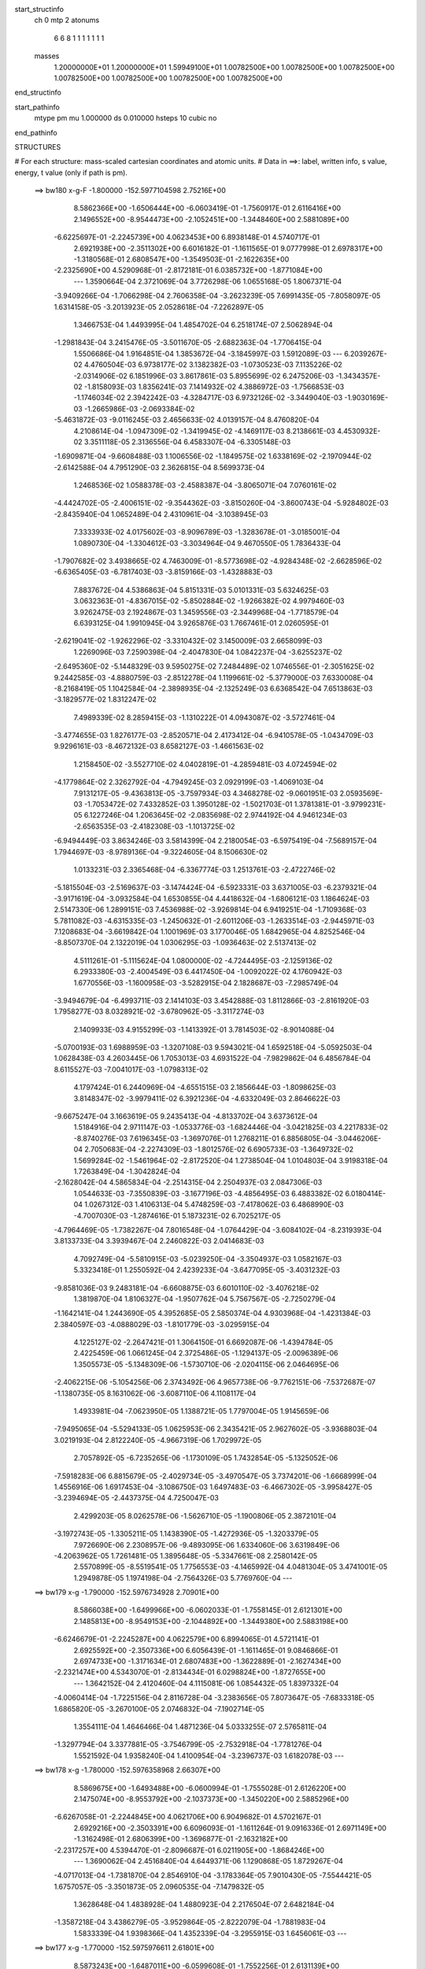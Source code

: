 start_structinfo
   ch         0
   mtp        2
   atonums
      6   6   8   1   1   1   1   1   1   1
   masses
     1.20000000E+01  1.20000000E+01  1.59949100E+01  1.00782500E+00  1.00782500E+00
     1.00782500E+00  1.00782500E+00  1.00782500E+00  1.00782500E+00  1.00782500E+00
end_structinfo

start_pathinfo
   mtype      pm
   mu         1.000000
   ds         0.010000
   hsteps     10
   cubic      no
end_pathinfo

STRUCTURES

# For each structure: mass-scaled cartesian coordinates and atomic units.
# Data in ==>: label, written info, s value, energy, t value (only if path is pm).

 ==>   bw180         x-g-F     -1.800000   -152.5977104598  2.75216E+00
    8.5862366E+00   -1.6506444E+00   -6.0603419E-01   -1.7560917E-01    2.6116416E+00
    2.1496552E+00   -8.9544473E+00   -2.1052451E+00   -1.3448460E+00    2.5881089E+00
   -6.6225697E-01   -2.2245739E+00    4.0623453E+00    6.8938148E-01    4.5740717E-01
    2.6921938E+00   -2.3511302E+00    6.6016182E-01   -1.1611565E-01    9.0777998E-01
    2.6978317E+00   -1.3180568E-01    2.6808547E+00   -1.3549503E-01   -2.1622635E+00
   -2.2325690E+00    4.5290968E-01   -2.8172181E-01    6.0385732E+00   -1.8771084E+00
    ---
    1.3590664E-04    2.3721069E-04    3.7726298E-06    1.0655168E-05    1.8067371E-04
   -3.9409266E-04   -1.7066298E-04    2.7606358E-04   -3.2623239E-05    7.6991435E-05
   -7.8058097E-05    1.6314158E-05   -3.2013923E-05    2.0528618E-04   -7.2262897E-05
    1.3466753E-04    1.4493995E-04    1.4854702E-04    6.2518174E-07    2.5062894E-04
   -1.2981843E-04    3.2415476E-05   -3.5011670E-05   -2.6882363E-04   -1.7706415E-04
    1.5506686E-04    1.9164851E-04    1.3853672E-04   -3.1845997E-03    1.5912089E-03
    ---
    6.2039267E-02    4.4760504E-03    6.9738177E-02    3.1382382E-03   -1.0730523E-03
    7.1135226E-02   -2.0314906E-02    6.1851996E-03    3.8617861E-03    5.8955699E-02
    6.2475206E-03   -1.3434357E-02   -1.8158093E-03    1.8356241E-03    7.1414932E-02
    4.3886972E-03   -1.7566853E-03   -1.1746034E-02    2.3942242E-03   -4.3284717E-03
    6.9732126E-02   -3.3449040E-03   -1.9030169E-03   -1.2665986E-03   -2.0693384E-02
   -5.4631872E-03   -9.0116245E-03    2.4656633E-02    4.0139157E-04    8.4760820E-04
    4.2108614E-04   -1.0947309E-02   -1.3419945E-02   -4.1469117E-03    8.2138661E-03
    4.4530932E-02    3.3511118E-05    2.3136556E-04    6.4583307E-04   -6.3305148E-03
   -1.6909871E-04   -9.6608488E-03    1.1006556E-02   -1.1849575E-02    1.6338169E-02
   -2.1970944E-02   -2.6142588E-04    4.7951290E-03    2.3626815E-04    8.5699373E-04
    1.2468536E-02    1.0588378E-03   -2.4588387E-04   -3.8065071E-04    7.0760161E-02
   -4.4424702E-05   -2.4006151E-02   -9.3544362E-03   -3.8150260E-04   -3.8600743E-04
   -5.9284802E-03   -2.8435940E-04    1.0652489E-04    2.4310961E-04   -3.1038945E-03
    7.3333933E-02    4.0175602E-03   -8.9096789E-03   -1.3283678E-01   -3.0185001E-04
    1.0890730E-04   -1.3304612E-03   -3.3034964E-04    9.4670550E-05    1.7836433E-04
   -1.7907682E-02    3.4938665E-02    4.7463009E-01   -8.5773698E-02   -4.9284348E-02
   -2.6628596E-02   -6.6365405E-03   -6.7817403E-03   -3.8159166E-03   -1.4328883E-03
    7.8837672E-04    4.5386863E-04    5.8151331E-03    5.0101331E-03    5.6324625E-03
    3.0632363E-01   -4.8367015E-02   -5.8502884E-02   -1.9266382E-02    4.9979460E-03
    3.9262475E-03    2.1924867E-03    1.3459556E-03   -2.3449968E-04   -1.7718579E-04
    6.6393125E-04    1.9910945E-04    3.9265876E-03    1.7667461E-01    2.0260595E-01
   -2.6219041E-02   -1.9262296E-02   -3.3310432E-02    3.1450009E-03    2.6658099E-03
    1.2269096E-03    7.2590398E-04   -2.4047830E-04    1.0842237E-04   -3.6255237E-02
   -2.6495360E-02   -5.1448329E-03    9.5950275E-02    7.2484489E-02    1.0746556E-01
   -2.3051625E-02    9.2442585E-03   -4.8880759E-03   -2.8512278E-04    1.1199661E-02
   -5.3779000E-03    7.6330008E-04   -8.2168419E-05    1.1042584E-04   -2.3898935E-04
   -2.1325249E-03    6.6368542E-04    7.6513863E-03   -3.1829577E-02    1.8312247E-02
    7.4989339E-02    8.2859415E-03   -1.1310222E-01    4.0943087E-02   -3.5727461E-04
   -3.4774655E-03    1.8276177E-03   -2.8520571E-04    2.4173412E-04   -6.9410578E-05
   -1.0434709E-03    9.9296161E-03   -8.4672132E-03    8.6582127E-03   -1.4661563E-02
    1.2158450E-02   -3.5527710E-02    4.0402819E-01   -4.2859481E-03    4.0724594E-02
   -4.1779864E-02    2.3262792E-04   -4.7949245E-03    2.0929199E-03   -1.4069103E-04
    7.9131217E-05   -9.4363813E-05   -3.7597934E-03    4.3468278E-02   -9.0601951E-03
    2.0593569E-03   -1.7053472E-02    7.4332852E-03    1.3950128E-02   -1.5021703E-01
    1.3781381E-01   -3.9799231E-05    6.1227246E-04    1.2063645E-02   -2.0835698E-02
    2.9744192E-04    4.9461234E-03   -2.6563535E-03   -2.4182308E-03   -1.1013725E-02
   -6.9494449E-03    3.8634246E-03    3.5814399E-04    2.2180054E-03   -6.5975419E-04
   -7.5689157E-04    1.7944697E-03   -8.9789136E-04   -9.3224605E-04    8.1506630E-02
    1.0133231E-03    2.3365468E-04   -6.3367774E-03    1.2513761E-03   -2.4722746E-02
   -5.1815504E-03   -2.5169637E-03   -3.1474424E-04   -6.5923331E-03    3.6371005E-03
   -6.2379321E-04   -3.9171619E-04   -3.0932584E-04    1.6530855E-04    4.4418632E-04
   -1.6806121E-03    1.1864624E-03    2.5147330E-06    1.2899151E-03    7.4536988E-02
   -3.9269814E-04    6.9419251E-04   -1.7109368E-03    5.7811082E-03   -4.6315335E-03
   -1.2450632E-01   -2.6011206E-03   -1.2633514E-03   -2.9445971E-03    7.1208683E-04
   -3.6619842E-04    1.1001969E-03    3.1770046E-05    1.6842965E-04    4.8252546E-04
   -8.8507370E-04    2.1322019E-04    1.0306295E-03   -1.0936463E-02    2.5137413E-02
    4.5111261E-01   -5.1115624E-04    1.0800000E-02   -4.7244495E-03   -2.1259136E-02
    6.2933380E-03   -2.4004549E-03    6.4417450E-04   -1.0092022E-02    4.1760942E-03
    1.6770556E-03   -1.1600958E-03   -3.5282915E-04    2.1828687E-03   -7.2985749E-04
   -3.9494679E-04   -6.4993711E-03    2.1414103E-03    3.4542888E-03    1.8112866E-03
   -2.8161920E-03    1.7958277E-03    8.0328921E-02   -3.6780962E-05   -3.3117274E-03
    2.1409933E-03    4.9155299E-03   -1.1413392E-01    3.7814503E-02   -8.9014088E-04
   -5.0700193E-03    1.6988959E-03   -1.3207108E-03    9.5943021E-04    1.6592518E-04
   -5.0592503E-04    1.0628438E-03    4.2603445E-06    1.7053013E-03    4.6931522E-04
   -7.9829862E-04    6.4856784E-04    8.6115527E-03   -7.0041017E-03   -1.0798313E-02
    4.1797424E-01    6.2440969E-04   -4.6551515E-03    2.1856644E-03   -1.8098625E-03
    3.8148347E-02   -3.9979411E-02    6.3921236E-04   -4.6332049E-03    2.8646622E-03
   -9.6675247E-04    3.1663619E-05    9.2435413E-04   -4.8133702E-04    3.6373612E-04
    1.5184916E-04    2.9711147E-03   -1.0533776E-03   -1.6824446E-04   -3.0421825E-03
    4.2217833E-02   -8.8740276E-03    7.6196345E-03   -1.3697076E-01    1.2768211E-01
    6.8856805E-04   -3.0446206E-04    2.7050683E-04   -2.2274309E-03   -1.8012576E-02
    6.6905733E-03   -1.3649732E-02    1.5699284E-02   -1.5461964E-02   -2.8172520E-04
    1.2738504E-04    1.0104803E-04    3.9198318E-04    1.7263849E-04   -1.3042824E-04
   -2.1628042E-04    4.5865834E-04   -2.2514315E-04    2.2504937E-03    2.0847306E-03
    1.0544633E-03   -7.3550839E-03   -3.1677196E-03   -4.4856495E-03    6.4883382E-02
    6.0180414E-04    1.0267312E-03    1.4106313E-04    5.4748259E-03   -7.4178062E-03
    6.4868990E-03   -4.7007030E-03   -1.2874616E-01    5.1873231E-02    6.7025217E-05
   -4.7964469E-05   -1.7382267E-04    7.8016548E-04   -1.0764429E-04   -3.6084102E-04
   -8.2319393E-04    3.8133733E-04    3.3939467E-04    2.2460822E-03    2.0414683E-03
    4.7092749E-04   -5.5810915E-03   -5.0239250E-04   -3.3504937E-03    1.0582167E-03
    5.3323418E-01    1.2550592E-04    2.4239233E-04   -3.6477095E-05   -3.4031232E-03
   -9.8581036E-03    9.2483181E-04   -6.6608875E-03    6.6010110E-02   -3.4076218E-02
    1.3819870E-04    1.8106327E-04   -1.9507762E-04    5.7567567E-05   -2.7250279E-04
   -1.1642141E-04    1.2443690E-05    4.3952685E-05    2.5850374E-04    4.9303968E-04
   -1.4231384E-03    2.3840597E-03   -4.0888029E-03   -1.8101779E-03   -3.0295915E-04
    4.1225127E-02   -2.2647421E-01    1.3064150E-01    6.6692087E-06   -1.4394784E-05
    2.4225459E-06    1.0661245E-04    2.3725486E-05   -1.1294137E-05   -2.0096389E-06
    1.3505573E-05   -5.1348309E-06   -1.5730710E-06   -2.0204115E-06    2.0464695E-06
   -2.4062215E-06   -5.1054256E-06    2.3743492E-06    4.9657738E-06   -9.7762151E-06
   -7.5372687E-07   -1.1380735E-05    8.1631062E-06   -3.6087110E-06    4.1108117E-04
    1.4933981E-04   -7.0623950E-05    1.1388721E-05    1.7797004E-05    1.9145659E-06
   -7.9495065E-04   -5.5294133E-05    1.0625953E-06    2.3435421E-05    2.9627602E-05
   -3.9368803E-04    3.0219193E-04    2.8122240E-05   -4.9667319E-06    1.7029972E-05
    2.7057892E-05   -6.7235265E-06   -1.1730109E-05    1.7432854E-05   -5.1325052E-06
   -7.5918283E-06    6.8815679E-05   -2.4029734E-05   -3.4970547E-05    3.7374201E-06
   -1.6668999E-04    1.4556916E-06    1.6917453E-04   -3.1086750E-03    1.6497483E-03
   -6.4667302E-05   -3.9958427E-05   -3.2394694E-05   -2.4437375E-04    4.7250047E-03
    2.4299203E-05    8.0262578E-06   -1.5626710E-05   -1.1900806E-05    2.3872101E-04
   -3.1972743E-05   -1.3305211E-05    1.1438390E-05   -1.4272936E-05   -1.3203379E-05
    7.9726690E-06    2.2308957E-06   -9.4893095E-06    1.6334060E-06    3.6319849E-06
   -4.2063962E-05    1.7261481E-05    1.3895648E-05   -5.3347661E-08    2.2580142E-05
    2.5570899E-05   -8.5519541E-05    1.7756553E-03   -4.1465992E-04    4.0481304E-05
    3.4741001E-05    1.2949878E-05    1.1974198E-04   -2.7564326E-03    5.7769760E-04
    ---
 ==>   bw179           x-g     -1.790000   -152.5976734928  2.70901E+00
    8.5866038E+00   -1.6499966E+00   -6.0602033E-01   -1.7558145E-01    2.6121301E+00
    2.1485813E+00   -8.9549153E+00   -2.1044892E+00   -1.3449380E+00    2.5883198E+00
   -6.6246679E-01   -2.2245287E+00    4.0622579E+00    6.8994065E-01    4.5721141E-01
    2.6925592E+00   -2.3507336E+00    6.6056439E-01   -1.1611465E-01    9.0846866E-01
    2.6974733E+00   -1.3171634E-01    2.6807483E+00   -1.3622889E-01   -2.1627434E+00
   -2.2321474E+00    4.5343070E-01   -2.8134434E-01    6.0298824E+00   -1.8727655E+00
    ---
    1.3642152E-04    2.4120460E-04    4.1115081E-06    1.0854432E-05    1.8397332E-04
   -4.0060414E-04   -1.7225156E-04    2.8116728E-04   -3.2383656E-05    7.8073647E-05
   -7.6833318E-05    1.6865820E-05   -3.2670100E-05    2.0746832E-04   -7.1902714E-05
    1.3554111E-04    1.4646466E-04    1.4871236E-04    5.0333255E-07    2.5765811E-04
   -1.3297794E-04    3.3377881E-05   -3.7546799E-05   -2.7532918E-04   -1.7781276E-04
    1.5521592E-04    1.9358240E-04    1.4100954E-04   -3.2396737E-03    1.6182078E-03
    ---
 ==>   bw178           x-g     -1.780000   -152.5976358968  2.66307E+00
    8.5869675E+00   -1.6493488E+00   -6.0600994E-01   -1.7555028E-01    2.6126220E+00
    2.1475074E+00   -8.9553792E+00   -2.1037373E+00   -1.3450220E+00    2.5885296E+00
   -6.6267058E-01   -2.2244845E+00    4.0621706E+00    6.9049682E-01    4.5702167E-01
    2.6929216E+00   -2.3503391E+00    6.6096093E-01   -1.1611264E-01    9.0916336E-01
    2.6971149E+00   -1.3162498E-01    2.6806399E+00   -1.3696877E-01   -2.1632182E+00
   -2.2317257E+00    4.5394470E-01   -2.8096687E-01    6.0211905E+00   -1.8684246E+00
    ---
    1.3690062E-04    2.4516840E-04    4.6449371E-06    1.1290868E-05    1.8729267E-04
   -4.0717013E-04   -1.7381870E-04    2.8546910E-04   -3.1783364E-05    7.9010430E-05
   -7.5544421E-05    1.6757057E-05   -3.3501873E-05    2.0960535E-04   -7.1479832E-05
    1.3628648E-04    1.4838928E-04    1.4880923E-04    2.2176504E-07    2.6482184E-04
   -1.3587218E-04    3.4386279E-05   -3.9529864E-05   -2.8222079E-04   -1.7881983E-04
    1.5833339E-04    1.9398366E-04    1.4352339E-04   -3.2955915E-03    1.6456061E-03
    ---
 ==>   bw177           x-g     -1.770000   -152.5975976611  2.61801E+00
    8.5873243E+00   -1.6487011E+00   -6.0599608E-01   -1.7552256E-01    2.6131139E+00
    2.1464336E+00   -8.9558311E+00   -2.1029854E+00   -1.3451060E+00    2.5887384E+00
   -6.6286735E-01   -2.2244414E+00    4.0620822E+00    6.9104896E-01    4.5683595E-01
    2.6932810E+00   -2.3499486E+00    6.6135145E-01   -1.1611264E-01    9.0986710E-01
    2.6967555E+00   -1.3153362E-01    2.6805284E+00   -1.3771467E-01   -2.1636881E+00
   -2.2313071E+00    4.5445368E-01   -2.8058740E-01    6.0124977E+00   -1.8640847E+00
    ---
    1.3705280E-04    2.4933152E-04    5.0324762E-06    1.1410766E-05    1.9047987E-04
   -4.1400336E-04   -1.7499066E-04    2.9023938E-04   -3.1191758E-05    8.0010000E-05
   -7.4239999E-05    1.6821944E-05   -3.4092168E-05    2.1182353E-04   -7.0992497E-05
    1.3723223E-04    1.4977704E-04    1.4906351E-04   -5.6150738E-08    2.7238504E-04
   -1.3843767E-04    3.5403898E-05   -4.1850191E-05   -2.8914101E-04   -1.7973581E-04
    1.6057635E-04    1.9475273E-04    1.4607464E-04   -3.3523547E-03    1.6734011E-03
    ---
 ==>   bw176           x-g     -1.760000   -152.5975587705  2.57381E+00
    8.5876776E+00   -1.6480533E+00   -6.0598222E-01   -1.7549139E-01    2.6136058E+00
    2.1453597E+00   -8.9562871E+00   -2.1022295E+00   -1.3451860E+00    2.5889452E+00
   -6.6305708E-01   -2.2243992E+00    4.0619929E+00    6.9159710E-01    4.5665424E-01
    2.6936354E+00   -2.3495611E+00    6.6173494E-01   -1.1611264E-01    9.1057686E-01
    2.6963971E+00   -1.3144127E-01    2.6804140E+00   -1.3846760E-01   -2.1641529E+00
   -2.2308935E+00    4.5495664E-01   -2.8020792E-01    6.0038029E+00   -1.8597438E+00
    ---
    1.3727758E-04    2.5366043E-04    5.6727415E-06    1.1848951E-05    1.9359333E-04
   -4.2077725E-04   -1.7633809E-04    2.9543563E-04   -3.0899854E-05    8.0802862E-05
   -7.2914864E-05    1.6308038E-05   -3.5063529E-05    2.1390481E-04   -7.0622631E-05
    1.3804754E-04    1.5107179E-04    1.4926528E-04   -3.9680353E-07    2.8004474E-04
   -1.4068651E-04    3.6350879E-05   -4.3390859E-05   -2.9673157E-04   -1.8049251E-04
    1.6101139E-04    1.9633075E-04    1.4866845E-04   -3.4099917E-03    1.7016067E-03
    ---
 ==>   bw175           x-g     -1.750000   -152.5975192210  2.53044E+00
    8.5880241E+00   -1.6474055E+00   -6.0596837E-01   -1.7546368E-01    2.6141011E+00
    2.1442858E+00   -8.9567310E+00   -2.1014777E+00   -1.3452620E+00    2.5891500E+00
   -6.6324080E-01   -2.2243560E+00    4.0619035E+00    6.9214222E-01    4.5647555E-01
    2.6939848E+00   -2.3491756E+00    6.6211241E-01   -1.1611465E-01    9.1129365E-01
    2.6960367E+00   -1.3134589E-01    2.6802965E+00   -1.3922655E-01   -2.1646107E+00
   -2.2304819E+00    4.5545357E-01   -2.7982845E-01    5.9951071E+00   -1.8554049E+00
    ---
    1.3752260E-04    2.5779287E-04    5.9660513E-06    1.1891684E-05    1.9724883E-04
   -4.2756140E-04   -1.7743585E-04    3.0029506E-04   -3.0345236E-05    8.1490656E-05
   -7.1476867E-05    1.6890173E-05   -3.5810176E-05    2.1615037E-04   -7.0181878E-05
    1.3878449E-04    1.5269918E-04    1.4923971E-04   -7.4865460E-07    2.8772034E-04
   -1.4353054E-04    3.7673872E-05   -4.5956953E-05   -3.0408074E-04   -1.8139631E-04
    1.6286883E-04    1.9709744E-04    1.5130335E-04   -3.4685019E-03    1.7302239E-03
    ---
 ==>   bw174           x-g     -1.740000   -152.5974788214  2.48791E+00
    8.5883635E+00   -1.6467577E+00   -6.0595451E-01   -1.7543250E-01    2.6146000E+00
    2.1432189E+00   -8.9571709E+00   -2.1007298E+00   -1.3453380E+00    2.5893538E+00
   -6.6341749E-01   -2.2243119E+00    4.0618142E+00    6.9268232E-01    4.5630288E-01
    2.6943311E+00   -2.3487951E+00    6.6248385E-01   -1.1611565E-01    9.1201847E-01
    2.6956763E+00   -1.3125153E-01    2.6801750E+00   -1.3999152E-01   -2.1650634E+00
   -2.2300743E+00    4.5594448E-01   -2.7944897E-01    5.9864083E+00   -1.8510661E+00
    ---
    1.3734730E-04    2.6205449E-04    5.9967788E-06    1.2291375E-05    2.0100866E-04
   -4.3408207E-04   -1.7853919E-04    3.0534929E-04   -2.9970345E-05    8.2099622E-05
   -6.9964723E-05    1.7736049E-05   -3.6212107E-05    2.1864966E-04   -6.9431554E-05
    1.3972682E-04    1.5384248E-04    1.4948193E-04   -1.1523213E-06    2.9564107E-04
   -1.4683553E-04    3.8791068E-05   -4.8558730E-05   -3.1176115E-04   -1.8231398E-04
    1.6394568E-04    1.9812814E-04    1.5397933E-04   -3.5278666E-03    1.7592410E-03
    ---
 ==>   bw173           x-g     -1.730000   -152.5974379072  2.44616E+00
    8.5887030E+00   -1.6461099E+00   -6.0593719E-01   -1.7539786E-01    2.6150953E+00
    2.1421485E+00   -8.9576068E+00   -2.0999819E+00   -1.3454139E+00    2.5895546E+00
   -6.6358614E-01   -2.2242687E+00    4.0617248E+00    6.9321941E-01    4.5613221E-01
    2.6946734E+00   -2.3484156E+00    6.6285028E-01   -1.1611967E-01    9.1275232E-01
    2.6953139E+00   -1.3115415E-01    2.6800516E+00   -1.4076152E-01   -2.1655112E+00
   -2.2296677E+00    4.5642836E-01   -2.7906949E-01    5.9777084E+00   -1.8467292E+00
    ---
    1.3748855E-04    2.6630395E-04    6.5782730E-06    1.2687423E-05    2.0462744E-04
   -4.4093933E-04   -1.7964573E-04    3.1031785E-04   -2.9505499E-05    8.2500660E-05
   -6.8238229E-05    1.8021599E-05   -3.7268278E-05    2.2070917E-04   -6.9256183E-05
    1.4032031E-04    1.5567312E-04    1.4929777E-04   -1.5731700E-06    3.0396598E-04
   -1.4980866E-04    3.9967992E-05   -5.0810028E-05   -3.1943958E-04   -1.8317483E-04
    1.6560526E-04    1.9885125E-04    1.5669999E-04   -3.5881606E-03    1.7886962E-03
    ---
 ==>   bw172           x-g     -1.720000   -152.5973963070  2.40520E+00
    8.5890321E+00   -1.6454587E+00   -6.0591641E-01   -1.7536668E-01    2.6155942E+00
    2.1410746E+00   -8.9580388E+00   -2.0992340E+00   -1.3454819E+00    2.5897533E+00
   -6.6374978E-01   -2.2242265E+00    4.0616345E+00    6.9375248E-01    4.5596556E-01
    2.6950128E+00   -2.3480411E+00    6.6320867E-01   -1.1612368E-01    9.1349421E-01
    2.6949535E+00   -1.3105777E-01    2.6799231E+00   -1.4153754E-01   -2.1659539E+00
   -2.2292641E+00    4.5690622E-01   -2.7869002E-01    5.9690086E+00   -1.8423923E+00
    ---
    1.3710871E-04    2.7096593E-04    7.3125447E-06    1.3143551E-05    2.0849653E-04
   -4.4839023E-04   -1.8049894E-04    3.1528189E-04   -2.8921252E-05    8.2991827E-05
   -6.6663118E-05    1.7625534E-05   -3.8144289E-05    2.2286789E-04   -6.8991011E-05
    1.4129576E-04    1.5643809E-04    1.4933605E-04   -2.0510589E-06    3.1254269E-04
   -1.5161823E-04    4.1117432E-05   -5.4127501E-05   -3.2694723E-04   -1.8406391E-04
    1.6781944E-04    1.9923969E-04    1.5946268E-04   -3.6493461E-03    1.8185666E-03
    ---
 ==>   bw171           x-g     -1.710000   -152.5973540092  2.36502E+00
    8.5893577E+00   -1.6448178E+00   -6.0589562E-01   -1.7533897E-01    2.6160930E+00
    2.1400077E+00   -8.9584627E+00   -2.0984861E+00   -1.3455499E+00    2.5899511E+00
   -6.6390538E-01   -2.2241854E+00    4.0615431E+00    6.9428154E-01    4.5580193E-01
    2.6953481E+00   -2.3476697E+00    6.6356205E-01   -1.1612770E-01    9.1424312E-01
    2.6945931E+00   -1.3095939E-01    2.6797926E+00   -1.4232058E-01   -2.1663896E+00
   -2.2288636E+00    4.5737705E-01   -2.7831054E-01    5.9603067E+00   -1.8380575E+00
    ---
    1.3706212E-04    2.7507562E-04    7.9037878E-06    1.2982832E-05    2.1224060E-04
   -4.5541653E-04   -1.8112003E-04    3.2046837E-04   -2.8382208E-05    8.3328408E-05
   -6.4778061E-05    1.7578419E-05   -3.8999899E-05    2.2517596E-04   -6.8720173E-05
    1.4200732E-04    1.5834250E-04    1.4901859E-04   -2.3078033E-06    3.2129201E-04
   -1.5396325E-04    4.2393438E-05   -5.6437623E-05   -3.3525755E-04   -1.8489247E-04
    1.6962723E-04    1.9974309E-04    1.6226912E-04   -3.7114530E-03    1.8488698E-03
    ---
 ==>   bw170         x-g-F     -1.700000   -152.5973109922  2.32558E+00
    8.5896799E+00   -1.6441700E+00   -6.0587830E-01   -1.7530779E-01    2.6165884E+00
    2.1389407E+00   -8.9588866E+00   -2.0977382E+00   -1.3456179E+00    2.5901459E+00
   -6.6405497E-01   -2.2241432E+00    4.0614518E+00    6.9480758E-01    4.5564331E-01
    2.6956804E+00   -2.3473013E+00    6.6390940E-01   -1.1613272E-01    9.1500006E-01
    2.6942327E+00   -1.3086000E-01    2.6796610E+00   -1.4311166E-01   -2.1668203E+00
   -2.2284670E+00    4.5784186E-01   -2.7793006E-01    5.9516029E+00   -1.8337226E+00
    ---
    1.3671737E-04    2.7985592E-04    8.3845574E-06    1.3416646E-05    2.1550034E-04
   -4.6235210E-04   -1.8191991E-04    3.2584450E-04   -2.8036885E-05    8.3580250E-05
   -6.3022579E-05    1.7692183E-05   -4.0008277E-05    2.2725392E-04   -6.8468615E-05
    1.4283811E-04    1.5905460E-04    1.4909578E-04   -2.7815633E-06    3.3029660E-04
   -1.5591003E-04    4.3489102E-05   -5.7149196E-05   -3.4447257E-04   -1.8555962E-04
    1.7068281E-04    2.0061342E-04    1.6511931E-04   -3.7745077E-03    1.8796162E-03
    ---
    6.2010398E-02    4.4464283E-03    6.9766538E-02    3.1245931E-03   -1.0625703E-03
    7.1140536E-02   -2.0334950E-02    6.1865634E-03    3.8475535E-03    5.8995212E-02
    6.2603867E-03   -1.3436206E-02   -1.8132379E-03    1.8614476E-03    7.1427011E-02
    4.3768831E-03   -1.7527424E-03   -1.1737099E-02    2.3893582E-03   -4.3587309E-03
    6.9757084E-02   -3.3337126E-03   -1.9019512E-03   -1.2605252E-03   -2.0714543E-02
   -5.4933534E-03   -9.0101396E-03    2.4665511E-02    4.0408468E-04    8.5183029E-04
    4.2284562E-04   -1.0961008E-02   -1.3417964E-02   -4.1328665E-03    8.3045590E-03
    4.4446231E-02    3.2279920E-05    2.3301275E-04    6.4418944E-04   -6.3045147E-03
   -1.5754024E-04   -9.6556134E-03    1.0964302E-02   -1.1942312E-02    1.6420808E-02
   -2.1973796E-02   -2.4437780E-04    4.8536238E-03    2.3666341E-04    8.8471301E-04
    1.2474823E-02    1.0566260E-03   -2.4886286E-04   -3.8111476E-04    7.0774086E-02
   -2.9623639E-05   -2.4042855E-02   -9.5468643E-03   -3.8117448E-04   -3.9791266E-04
   -5.9156610E-03   -2.8232106E-04    1.0737763E-04    2.4275684E-04   -3.1597275E-03
    7.3465971E-02    4.0700379E-03   -9.1077103E-03   -1.3279508E-01   -3.0123552E-04
    1.0452851E-04   -1.3154993E-03   -3.2864626E-04    9.5263444E-05    1.7704999E-04
   -1.8101320E-02    3.5667787E-02    4.7447663E-01   -8.5606953E-02   -4.9364525E-02
   -2.6518363E-02   -6.6513143E-03   -6.8007543E-03   -3.8089492E-03   -1.4290122E-03
    7.9139986E-04    4.5399614E-04    5.8162380E-03    5.0381018E-03    5.6213924E-03
    3.0575306E-01   -4.8449260E-02   -5.8719228E-02   -1.9267909E-02    4.9978095E-03
    3.9329845E-03    2.1839835E-03    1.3430225E-03   -2.3575405E-04   -1.7681865E-04
    5.9867912E-04    1.6208468E-04    3.9237249E-03    1.7695779E-01    2.0340752E-01
   -2.6110462E-02   -1.9260797E-02   -3.3249928E-02    3.1346708E-03    2.6610272E-03
    1.2174280E-03    7.2155218E-04   -2.4064523E-04    1.0837608E-04   -3.6223459E-02
   -2.6558139E-02   -5.1178474E-03    9.5548053E-02    7.2484811E-02    1.0724616E-01
   -2.3073905E-02    9.3583100E-03   -4.9626166E-03   -2.8768770E-04    1.1194481E-02
   -5.4036114E-03    7.6133284E-04   -8.5151698E-05    1.0955582E-04   -2.3455427E-04
   -2.1589541E-03    6.8406777E-04    7.6763769E-03   -3.1759086E-02    1.8358036E-02
    7.5054989E-02    8.3942315E-03   -1.1292394E-01    4.1080119E-02   -3.5433063E-04
   -3.4681813E-03    1.8308604E-03   -2.8306733E-04    2.4164767E-04   -6.9887818E-05
   -1.0625462E-03    9.9934806E-03   -8.5042221E-03    8.6906713E-03   -1.4704808E-02
    1.2231441E-02   -3.5937172E-02    4.0336234E-01   -4.3559186E-03    4.0861903E-02
   -4.1944382E-02    2.3500847E-04   -4.7792202E-03    2.0988731E-03   -1.3871424E-04
    7.9041511E-05   -9.3738125E-05   -3.8157069E-03    4.3423738E-02   -9.1265030E-03
    2.0678064E-03   -1.7016908E-02    7.4488588E-03    1.4224233E-02   -1.5073429E-01
    1.3840845E-01   -4.0987257E-05    6.3980774E-04    1.2062638E-02   -2.0840618E-02
    3.0351789E-04    4.9516753E-03   -2.6617532E-03   -2.4403274E-03   -1.1013284E-02
   -6.9540414E-03    3.8579445E-03    3.5018897E-04    2.2207275E-03   -6.5828498E-04
   -7.5386206E-04    1.7937392E-03   -8.9700866E-04   -9.2987497E-04    8.1548180E-02
    1.0124273E-03    2.1995631E-04   -6.3441221E-03    1.2614733E-03   -2.4742353E-02
   -5.4610039E-03   -2.5203225E-03   -3.2902699E-04   -6.5934170E-03    3.6409316E-03
   -6.2066235E-04   -3.8479539E-04   -3.1171519E-04    1.6725568E-04    4.4631017E-04
   -1.6860884E-03    1.1848184E-03    3.4361560E-06    1.2677301E-03    7.4603123E-02
   -3.9692010E-04    6.9372930E-04   -1.6958815E-03    5.7842240E-03   -4.9090208E-03
   -1.2447558E-01   -2.5956808E-03   -1.2637914E-03   -2.9276397E-03    7.0500599E-04
   -3.6169264E-04    1.1024630E-03    3.3974131E-05    1.6790020E-04    4.8146105E-04
   -8.8099377E-04    2.1134282E-04    1.0289829E-03   -1.0956754E-02    2.6149846E-02
    4.5100070E-01   -5.3150160E-04    1.0812787E-02   -4.7464323E-03   -2.1224913E-02
    6.2518605E-03   -2.4012559E-03    6.1948376E-04   -1.0105354E-02    4.1997879E-03
    1.6793321E-03   -1.1593997E-03   -3.4993822E-04    2.1857693E-03   -7.2439918E-04
   -3.9411479E-04   -6.5055397E-03    2.1455916E-03    3.4496538E-03    1.8097615E-03
   -2.8169998E-03    1.8040328E-03    8.0305797E-02   -1.6710047E-05   -3.3345548E-03
    2.1542806E-03    4.8786146E-03   -1.1405617E-01    3.8039400E-02   -9.0895469E-04
   -5.0820010E-03    1.7144582E-03   -1.3321988E-03    9.6320281E-04    1.6790304E-04
   -5.1725823E-04    1.0709985E-03    3.1016124E-06    1.7062411E-03    4.7610961E-04
   -7.9718690E-04    6.4458424E-04    8.7302087E-03   -7.0587940E-03   -1.0663575E-02
    4.1804763E-01    6.2801801E-04   -4.6497516E-03    2.1942973E-03   -1.8072318E-03
    3.8382058E-02   -4.0163452E-02    6.3543202E-04   -4.6231119E-03    2.8760105E-03
   -9.6067661E-04    2.6691628E-05    9.2329437E-04   -4.8013567E-04    3.6187321E-04
    1.5125131E-04    2.9791744E-03   -1.0550340E-03   -1.6426906E-04   -3.0317304E-03
    4.2198298E-02   -9.0006852E-03    7.6036203E-03   -1.3801086E-01    1.2836804E-01
    6.9145737E-04   -2.9931813E-04    2.7066792E-04   -2.2459738E-03   -1.8000499E-02
    6.7525885E-03   -1.3620072E-02    1.5411741E-02   -1.5400986E-02   -2.8131580E-04
    1.2645751E-04    1.0020160E-04    3.9145050E-04    1.7409794E-04   -1.3183399E-04
   -2.1237188E-04    4.5959679E-04   -2.2387477E-04    2.2580757E-03    2.0925889E-03
    1.0502782E-03   -7.3617042E-03   -3.1626541E-03   -4.4927631E-03    6.4812334E-02
    5.9774203E-04    1.0263347E-03    1.3775637E-04    5.4519902E-03   -7.4074958E-03
    6.4991194E-03   -4.9454119E-03   -1.2840642E-01    5.2181555E-02    6.8217429E-05
   -4.8230494E-05   -1.7392255E-04    7.7759601E-04   -1.1013196E-04   -3.5921445E-04
   -8.2570406E-04    3.7783094E-04    3.3903975E-04    2.2482262E-03    2.0396046E-03
    4.7375199E-04   -5.5958450E-03   -4.9966913E-04   -3.3540017E-03    2.1379896E-03
    5.3185786E-01    1.2436006E-04    2.4031319E-04   -3.8557462E-05   -3.4363927E-03
   -9.8391772E-03    9.3704593E-04   -6.5172428E-03    6.6314419E-02   -3.4443453E-02
    1.3731568E-04    1.7944737E-04   -1.9382934E-04    5.5505691E-05   -2.7129775E-04
   -1.1433625E-04    1.4909124E-05    4.4323482E-05    2.5576175E-04    4.8716308E-04
   -1.4254754E-03    2.3914962E-03   -4.0847430E-03   -1.8107251E-03   -2.8883865E-04
    4.0773409E-02   -2.2773857E-01    1.3204747E-01    7.9303812E-06   -1.7527849E-05
    3.0754322E-06    1.3002339E-04    3.0167901E-05   -1.3910051E-05   -2.3618564E-06
    1.6281593E-05   -6.1652444E-06   -1.8597677E-06   -2.3453110E-06    2.4262538E-06
   -2.9120875E-06   -6.0969413E-06    2.8345704E-06    6.3563182E-06   -1.1943987E-05
   -1.0704017E-06   -1.3784263E-05    8.9757262E-06   -4.3294616E-06    4.9380746E-04
    1.6819698E-04   -7.9724050E-05    1.3665469E-05    2.1682438E-05    2.1193056E-06
   -9.6187889E-04   -6.4187136E-05    4.3387549E-06    2.5656208E-05    3.6587339E-05
   -5.0953868E-04    3.7173838E-04    3.3163873E-05   -2.1999597E-06    1.8740546E-05
    3.1192518E-05   -7.8953328E-06   -1.3875408E-05    2.0459964E-05   -5.6055708E-06
   -8.6363928E-06    7.7447967E-05   -2.7404626E-05   -3.8984323E-05    2.9763691E-06
   -1.8135434E-04    3.3153429E-07    1.9180021E-04   -3.4623924E-03    1.8554604E-03
   -7.2994894E-05   -4.5234242E-05   -3.6094753E-05   -2.8690961E-04    5.4807539E-03
    2.7703983E-05    8.2156443E-06   -1.7448726E-05   -1.4357533E-05    3.0682823E-04
   -3.9785983E-05   -1.6011280E-05    1.2597246E-05   -1.6890919E-05   -1.5109149E-05
    9.3080538E-06    2.2463674E-06   -1.0845788E-05    1.8541631E-06    4.2508946E-06
   -4.7822456E-05    1.9548675E-05    1.5331860E-05    8.9071449E-07    1.6239857E-05
    2.9206606E-05   -9.6560944E-05    1.9830844E-03   -4.2974474E-04    4.7024175E-05
    3.7966544E-05    1.5479410E-05    1.3972151E-04   -3.2046883E-03    6.2831586E-04
    ---
 ==>   bw169           x-g     -1.690000   -152.5972672504  2.28974E+00
    8.5899882E+00   -1.6435222E+00   -6.0585752E-01   -1.7527315E-01    2.6170872E+00
    2.1378772E+00   -8.9593026E+00   -2.0969904E+00   -1.3456859E+00    2.5903376E+00
   -6.6419752E-01   -2.2241021E+00    4.0613594E+00    6.9533062E-01    4.5548570E-01
    2.6960086E+00   -2.3469338E+00    6.6424872E-01   -1.1614075E-01    9.1576705E-01
    2.6938703E+00   -1.3075961E-01    2.6795205E+00   -1.4390876E-01   -2.1672469E+00
   -2.2280725E+00    4.5830065E-01   -2.7754858E-01    5.9428970E+00   -1.8293877E+00
    ---
    1.3598093E-04    2.8426688E-04    8.8803460E-06    1.3939547E-05    2.1940128E-04
   -4.6908233E-04   -1.8257318E-04    3.3125728E-04   -2.7707612E-05    8.3922934E-05
   -6.1147239E-05    1.8081614E-05   -4.0668962E-05    2.2967098E-04   -6.8144739E-05
    1.4354768E-04    1.6104193E-04    1.4855686E-04   -3.2979121E-06    3.3956502E-04
   -1.5908726E-04    4.4717920E-05   -6.0229906E-05   -3.5314674E-04   -1.8621889E-04
    1.7194506E-04    2.0131761E-04    1.6801392E-04   -3.8384822E-03    1.9107900E-03
    ---
 ==>   bw168           x-g     -1.680000   -152.5972227808  2.25167E+00
    8.5902930E+00   -1.6428744E+00   -6.0583673E-01   -1.7524197E-01    2.6175860E+00
    2.1368172E+00   -8.9597105E+00   -2.0962425E+00   -1.3457459E+00    2.5905273E+00
   -6.6433204E-01   -2.2240619E+00    4.0612661E+00    6.9585064E-01    4.5533210E-01
    2.6963329E+00   -2.3465694E+00    6.6458302E-01   -1.1614878E-01    9.1654106E-01
    2.6935059E+00   -1.3065722E-01    2.6793769E+00   -1.4471289E-01   -2.1676686E+00
   -2.2276800E+00    4.5875240E-01   -2.7716709E-01    5.9341911E+00   -1.8250549E+00
    ---
    1.3542467E-04    2.8887317E-04    9.5061446E-06    1.4200304E-05    2.2335446E-04
   -4.7574335E-04   -1.8300237E-04    3.3652685E-04   -2.7173519E-05    8.4064382E-05
   -5.9168290E-05    1.7886895E-05   -4.1674767E-05    2.3188564E-04   -6.7944747E-05
    1.4415146E-04    1.6267064E-04    1.4821733E-04   -3.8161504E-06    3.4893523E-04
   -1.6279910E-04    4.6055112E-05   -6.3310312E-05   -3.6210636E-04   -1.8698789E-04
    1.7421888E-04    2.0140993E-04    1.7095402E-04   -3.9033966E-03    1.9424010E-03
    ---
 ==>   bw167           x-g     -1.670000   -152.5971775630  2.21431E+00
    8.5905944E+00   -1.6422267E+00   -6.0581941E-01   -1.7521080E-01    2.6180814E+00
    2.1357572E+00   -8.9601104E+00   -2.0954946E+00   -1.3458059E+00    2.5907131E+00
   -6.6446155E-01   -2.2240217E+00    4.0611717E+00    6.9636665E-01    4.5518151E-01
    2.6966531E+00   -2.3462090E+00    6.6491029E-01   -1.1615782E-01    9.1732410E-01
    2.6931435E+00   -1.3055482E-01    2.6792304E+00   -1.4552304E-01   -2.1680842E+00
   -2.2272905E+00    4.5919814E-01   -2.7678561E-01    5.9254833E+00   -1.8207220E+00
    ---
    1.3485657E-04    2.9373060E-04    1.0019280E-05    1.4484940E-05    2.2711063E-04
   -4.8280356E-04   -1.8328223E-04    3.4210792E-04   -2.6725358E-05    8.3992991E-05
   -5.7167693E-05    1.7943112E-05   -4.3071633E-05    2.3389179E-04   -6.7765285E-05
    1.4480339E-04    1.6383773E-04    1.4800673E-04   -4.4556831E-06    3.5877919E-04
   -1.6526453E-04    4.7308732E-05   -6.5852031E-05   -3.7135291E-04   -1.8767885E-04
    1.7567270E-04    2.0183947E-04    1.7394024E-04   -3.9692827E-03    1.9744645E-03
    ---
 ==>   bw166           x-g     -1.660000   -152.5971315879  2.17765E+00
    8.5908854E+00   -1.6415789E+00   -6.0579863E-01   -1.7517615E-01    2.6185802E+00
    2.1346972E+00   -8.9605104E+00   -2.0947467E+00   -1.3458619E+00    2.5908958E+00
   -6.6458402E-01   -2.2239826E+00    4.0610763E+00    6.9687864E-01    4.5503595E-01
    2.6969704E+00   -2.3458506E+00    6.6523154E-01   -1.1616886E-01    9.1811719E-01
    2.6927801E+00   -1.3045041E-01    2.6790788E+00   -1.4633921E-01   -2.1684938E+00
   -2.2269040E+00    4.5963785E-01   -2.7640413E-01    5.9167734E+00   -1.8163912E+00
    ---
    1.3376010E-04    2.9847293E-04    1.0510550E-05    1.4951583E-05    2.3111072E-04
   -4.8997104E-04   -1.8349268E-04    3.4760634E-04   -2.6208851E-05    8.3863845E-05
   -5.5199441E-05    1.8234742E-05   -4.3686445E-05    2.3632838E-04   -6.7253953E-05
    1.4555144E-04    1.6556130E-04    1.4741445E-04   -5.2282374E-06    3.6892596E-04
   -1.6816117E-04    4.8686329E-05   -6.9416700E-05   -3.8030799E-04   -1.8830923E-04
    1.7773955E-04    2.0194847E-04    1.7697321E-04   -4.0361316E-03    2.0069759E-03
    ---
 ==>   bw165           x-g     -1.650000   -152.5970848525  2.14167E+00
    8.5911660E+00   -1.6409311E+00   -6.0577784E-01   -1.7514498E-01    2.6190756E+00
    2.1336441E+00   -8.9609023E+00   -2.0939988E+00   -1.3459139E+00    2.5910755E+00
   -6.6470048E-01   -2.2239424E+00    4.0609819E+00    6.9738762E-01    4.5489139E-01
    2.6972836E+00   -2.3454973E+00    6.6554777E-01   -1.1618091E-01    9.1891830E-01
    2.6924157E+00   -1.3034400E-01    2.6789232E+00   -1.4716242E-01   -2.1688983E+00
   -2.2265205E+00    4.6007053E-01   -2.7602264E-01    5.9080635E+00   -1.8120603E+00
    ---
    1.3249845E-04    3.0367731E-04    1.0679239E-05    1.5347652E-05    2.3510182E-04
   -4.9682765E-04   -1.8359662E-04    3.5325950E-04   -2.5778308E-05    8.3792273E-05
   -5.2986135E-05    1.8821239E-05   -4.4301831E-05    2.3875909E-04   -6.6911075E-05
    1.4636969E-04    1.6579883E-04    1.4758187E-04   -5.9097980E-06    3.7922229E-04
   -1.7151482E-04    5.0144149E-05   -7.2750502E-05   -3.8984589E-04   -1.8889637E-04
    1.7946989E-04    2.0214217E-04    1.8005366E-04   -4.1039573E-03    2.0399393E-03
    ---
 ==>   bw164           x-g     -1.640000   -152.5970373369  2.10636E+00
    8.5914466E+00   -1.6402833E+00   -6.0575359E-01   -1.7511034E-01    2.6195744E+00
    2.1325910E+00   -8.9612903E+00   -2.0932510E+00   -1.3459659E+00    2.5912522E+00
   -6.6480990E-01   -2.2239023E+00    4.0608866E+00    6.9789158E-01    4.5475084E-01
    2.6975928E+00   -2.3451449E+00    6.6585698E-01   -1.1619396E-01    9.1972846E-01
    2.6920512E+00   -1.3023658E-01    2.6787636E+00   -1.4799164E-01   -2.1692959E+00
   -2.2261410E+00    4.6049619E-01   -2.7564015E-01    5.8993526E+00   -1.8077305E+00
    ---
    1.3152987E-04    3.0857918E-04    1.1396896E-05    1.5591494E-05    2.3917343E-04
   -5.0398544E-04   -1.8356490E-04    3.5909464E-04   -2.5351473E-05    8.3414563E-05
   -5.0852030E-05    1.8813558E-05   -4.5430524E-05    2.4084441E-04   -6.6766706E-05
    1.4688790E-04    1.6773986E-04    1.4674616E-04   -6.6093832E-06    3.8989080E-04
   -1.7446918E-04    5.1666830E-05   -7.6325313E-05   -3.9936087E-04   -1.8948366E-04
    1.8082453E-04    2.0240735E-04    1.8318049E-04   -4.1727763E-03    2.0733646E-03
    ---
 ==>   bw163           x-g     -1.630000   -152.5969890288  2.07170E+00
    8.5917203E+00   -1.6396355E+00   -6.0572588E-01   -1.7507916E-01    2.6200733E+00
    2.1315414E+00   -8.9616662E+00   -2.0924991E+00   -1.3460178E+00    2.5914248E+00
   -6.6491431E-01   -2.2238631E+00    4.0607902E+00    6.9839253E-01    4.5461330E-01
    2.6978980E+00   -2.3447975E+00    6.6616116E-01   -1.1620902E-01    9.2054764E-01
    2.6916868E+00   -1.3012816E-01    2.6786009E+00   -1.4882789E-01   -2.1696904E+00
   -2.2257635E+00    4.6091481E-01   -2.7525666E-01    5.8906387E+00   -1.8034017E+00
    ---
    1.3061220E-04    3.1398595E-04    1.1904373E-05    1.5867233E-05    2.4320678E-04
   -5.1086128E-04   -1.8342227E-04    3.6495768E-04   -2.4947171E-05    8.2980358E-05
   -4.8704051E-05    1.9075083E-05   -4.7173360E-05    2.4261899E-04   -6.6865266E-05
    1.4744296E-04    1.6845163E-04    1.4632359E-04   -7.3694512E-06    4.0084454E-04
   -1.7780428E-04    5.3091711E-05   -7.9619074E-05   -4.0938635E-04   -1.9005482E-04
    1.8242958E-04    2.0249826E-04    1.8635565E-04   -4.2426072E-03    2.1072580E-03
    ---
 ==>   bw162           x-g     -1.620000   -152.5969399194  2.03769E+00
    8.5919835E+00   -1.6389877E+00   -6.0570163E-01   -1.7504452E-01    2.6205686E+00
    2.1304952E+00   -8.9620381E+00   -2.0917512E+00   -1.3460658E+00    2.5915935E+00
   -6.6501169E-01   -2.2238250E+00    4.0606928E+00    6.9888946E-01    4.5447577E-01
    2.6982002E+00   -2.3444522E+00    6.6645831E-01   -1.1622608E-01    9.2137486E-01
    2.6913224E+00   -1.3001773E-01    2.6784343E+00   -1.4967218E-01   -2.1700799E+00
   -2.2253901E+00    4.6132642E-01   -2.7487317E-01    5.8819238E+00   -1.7990738E+00
    ---
    1.2917053E-04    3.1934869E-04    1.2605689E-05    1.6180175E-05    2.4722131E-04
   -5.1801984E-04   -1.8300717E-04    3.7091100E-04   -2.4419027E-05    8.2579888E-05
   -4.6383734E-05    1.8737999E-05   -4.8327804E-05    2.4465633E-04   -6.6858245E-05
    1.4808623E-04    1.6945047E-04    1.4586364E-04   -8.2978190E-06    4.1192283E-04
   -1.8077411E-04    5.4642803E-05   -8.2907591E-05   -4.1971390E-04   -1.9074951E-04
    1.8405846E-04    2.0239804E-04    1.8958041E-04   -4.3134567E-03    2.1416232E-03
    ---
 ==>   bw161           x-g     -1.610000   -152.5968900008  2.00430E+00
    8.5922399E+00   -1.6383434E+00   -6.0567392E-01   -1.7501334E-01    2.6210675E+00
    2.1294456E+00   -8.9624061E+00   -2.0910033E+00   -1.3461098E+00    2.5917591E+00
   -6.6510204E-01   -2.2237868E+00    4.0605965E+00    6.9938338E-01    4.5434325E-01
    2.6984973E+00   -2.3441109E+00    6.6675045E-01   -1.1624315E-01    9.2221111E-01
    2.6909600E+00   -1.2990629E-01    2.6782626E+00   -1.5052249E-01   -2.1704614E+00
   -2.2250176E+00    4.6173300E-01   -2.7449068E-01    5.8732079E+00   -1.7947470E+00
    ---
    1.2755424E-04    3.2445336E-04    1.3170572E-05    1.6537526E-05    2.5135462E-04
   -5.2556114E-04   -1.8265750E-04    3.7687217E-04   -2.4003794E-05    8.1963719E-05
   -4.3867673E-05    1.8733473E-05   -4.8953239E-05    2.4718729E-04   -6.6576763E-05
    1.4870885E-04    1.7075878E-04    1.4527200E-04   -9.1621111E-06    4.2347902E-04
   -1.8246131E-04    5.6189558E-05   -8.6449211E-05   -4.3004180E-04   -1.9113679E-04
    1.8593613E-04    2.0231080E-04    1.9285533E-04   -4.3853293E-03    2.1764590E-03
    ---
 ==>   bw160         x-g-F     -1.600000   -152.5968392584  1.97153E+00
    8.5924893E+00   -1.6377025E+00   -6.0564967E-01   -1.7497870E-01    2.6215663E+00
    2.1284064E+00   -8.9627700E+00   -2.0902554E+00   -1.3461538E+00    2.5919198E+00
   -6.6518737E-01   -2.2237487E+00    4.0605001E+00    6.9987228E-01    4.5421275E-01
    2.6987915E+00   -2.3437715E+00    6.6703556E-01   -1.1626222E-01    9.2305740E-01
    2.6905966E+00   -1.2979386E-01    2.6780899E+00   -1.5137982E-01   -2.1708389E+00
   -2.2246502E+00    4.6213155E-01   -2.7410719E-01    5.8644910E+00   -1.7904212E+00
    ---
    1.2586753E-04    3.2945210E-04    1.3718007E-05    1.6906740E-05    2.5526876E-04
   -5.3253755E-04   -1.8217575E-04    3.8296959E-04   -2.3633845E-05    8.1301236E-05
   -4.1369348E-05    1.8996987E-05   -4.9589527E-05    2.4972037E-04   -6.6326720E-05
    1.4922368E-04    1.7267447E-04    1.4425440E-04   -1.0067502E-05    4.3528681E-04
   -1.8539297E-04    5.7638942E-05   -8.8897912E-05   -4.4112303E-04   -1.9159495E-04
    1.8750404E-04    2.0221661E-04    1.9618043E-04   -4.4582493E-03    2.2117803E-03
    ---
    6.1991555E-02    4.4126933E-03    6.9797988E-02    3.1134380E-03   -1.0530597E-03
    7.1142084E-02   -2.0360448E-02    6.1919626E-03    3.8362694E-03    5.9042592E-02
    6.2764117E-03   -1.3439368E-02   -1.8130007E-03    1.8871432E-03    7.1440582E-02
    4.3664762E-03   -1.7497463E-03   -1.1728595E-02    2.3817207E-03   -4.3841689E-03
    6.9787621E-02   -3.3240596E-03   -1.9017105E-03   -1.2546950E-03   -2.0739562E-02
   -5.5248935E-03   -9.0080849E-03    2.4680037E-02    4.0722257E-04    8.5598436E-04
    4.2456723E-04   -1.0978532E-02   -1.3418556E-02   -4.1205548E-03    8.3894143E-03
    4.4376247E-02    3.0706717E-05    2.3424017E-04    6.4227132E-04   -6.2817810E-03
   -1.4910144E-04   -9.6491152E-03    1.0925909E-02   -1.2021935E-02    1.6489426E-02
   -2.1976684E-02   -2.2994497E-04    4.9065352E-03    2.3488264E-04    9.1118209E-04
    1.2482994E-02    1.0542390E-03   -2.5153481E-04   -3.8136108E-04    7.0793888E-02
   -1.7139621E-05   -2.4073985E-02   -9.7022352E-03   -3.7898760E-04   -4.0958129E-04
   -5.9054791E-03   -2.8021653E-04    1.0812509E-04    2.4235907E-04   -3.2136986E-03
    7.3583042E-02    4.1192026E-03   -9.2704891E-03   -1.3275847E-01   -3.0054581E-04
    9.9695669E-05   -1.3032891E-03   -3.2711802E-04    9.5963860E-05    1.7589736E-04
   -1.8284058E-02    3.6267792E-02    4.7434375E-01   -8.5451742E-02   -4.9433091E-02
   -2.6423941E-02   -6.6659375E-03   -6.8187222E-03   -3.8041245E-03   -1.4255971E-03
    7.9456139E-04    4.5385697E-04    5.8173336E-03    5.0637032E-03    5.6122738E-03
    3.0522554E-01   -4.8520832E-02   -5.8915075E-02   -1.9273179E-02    4.9974406E-03
    3.9391765E-03    2.1767628E-03    1.3403134E-03   -2.3719493E-04   -1.7625919E-04
    5.4423319E-04    1.3100618E-04    3.9217563E-03    1.7720154E-01    2.0412869E-01
   -2.6017744E-02   -1.9262783E-02   -3.3199791E-02    3.1260755E-03    2.6569070E-03
    1.2091854E-03    7.1791480E-04   -2.4096455E-04    1.0863104E-04   -3.6194741E-02
   -2.6615515E-02   -5.0975730E-03    9.5204096E-02    7.2499390E-02    1.0706650E-01
   -2.3094901E-02    9.4645003E-03   -5.0299799E-03   -2.8954689E-04    1.1190262E-02
   -5.4273731E-03    7.6040055E-04   -8.7732631E-05    1.0885814E-04   -2.3063168E-04
   -2.1848003E-03    7.0321621E-04    7.6992983E-03   -3.1695703E-02    1.8394310E-02
    7.5114680E-02    8.4947802E-03   -1.1277419E-01    4.1193264E-02   -3.5167218E-04
   -3.4595045E-03    1.8339680E-03   -2.8128448E-04    2.4187110E-04   -7.0412173E-05
   -1.0793046E-03    1.0045375E-02   -8.5349809E-03    8.7207751E-03   -1.4742491E-02
    1.2294796E-02   -3.6318257E-02    4.0280174E-01   -4.4186423E-03    4.0973522E-02
   -4.2081305E-02    2.3598732E-04   -4.7644472E-03    2.1048833E-03   -1.3717183E-04
    7.9029366E-05   -9.3199598E-05   -3.8671917E-03    4.3386470E-02   -9.1813302E-03
    2.0773889E-03   -1.6986869E-02    7.4621775E-03    1.4475509E-02   -1.5116284E-01
    1.3889937E-01   -4.0482166E-05    6.6754460E-04    1.2059663E-02   -2.0847364E-02
    3.1187806E-04    4.9622988E-03   -2.6645768E-03   -2.4639667E-03   -1.1011182E-02
   -6.9577793E-03    3.8545695E-03    3.4324231E-04    2.2246842E-03   -6.5687076E-04
   -7.5069738E-04    1.7911684E-03   -8.9539882E-04   -9.2784726E-04    8.1581272E-02
    1.0097445E-03    2.0566236E-04   -6.3508581E-03    1.2739147E-03   -2.4765754E-02
   -5.7816067E-03   -2.5223715E-03   -3.4412050E-04   -6.5943355E-03    3.6436765E-03
   -6.1773357E-04   -3.7735080E-04   -3.1522357E-04    1.6996842E-04    4.4904247E-04
   -1.6914338E-03    1.1828581E-03    5.8812279E-06    1.2420968E-03    7.4677484E-02
   -4.0242153E-04    6.9414947E-04   -1.6775236E-03    5.7941036E-03   -5.2252379E-03
   -1.2443823E-01   -2.5904888E-03   -1.2647509E-03   -2.9084776E-03    6.9659810E-04
   -3.5750463E-04    1.1046366E-03    3.6379497E-05    1.6732275E-04    4.8076764E-04
   -8.7541420E-04    2.0859328E-04    1.0260974E-03   -1.0997033E-02    2.7304903E-02
    4.5086675E-01   -5.5398947E-04    1.0829169E-02   -4.7705426E-03   -2.1186177E-02
    6.2039416E-03   -2.4002773E-03    5.9347752E-04   -1.0121200E-02    4.2238414E-03
    1.6839229E-03   -1.1596825E-03   -3.4800178E-04    2.1873182E-03   -7.1951144E-04
   -3.9324308E-04   -6.5126973E-03    2.1498380E-03    3.4444395E-03    1.8094815E-03
   -2.8197065E-03    1.8146080E-03    8.0267546E-02    6.3594658E-06   -3.3627653E-03
    2.1691873E-03    4.8359024E-03   -1.1393013E-01    3.8285945E-02   -9.2975193E-04
   -5.0994872E-03    1.7303842E-03   -1.3457412E-03    9.6866435E-04    1.7127604E-04
   -5.2887671E-04    1.0790293E-03    2.0602761E-06    1.7078684E-03    4.8372717E-04
   -7.9588731E-04    6.4125631E-04    8.8580990E-03   -7.1206047E-03   -1.0506970E-02
    4.1797390E-01    6.3244889E-04   -4.6430021E-03    2.2027859E-03   -1.8039985E-03
    3.8640095E-02   -4.0372310E-02    6.3117721E-04   -4.6131518E-03    2.8878858E-03
   -9.5357314E-04    1.9597407E-05    9.2353436E-04   -4.7750785E-04    3.5935156E-04
    1.5001684E-04    2.9877527E-03   -1.0583580E-03   -1.5967937E-04   -3.0201797E-03
    4.2173478E-02   -9.1461276E-03    7.5829477E-03   -1.3912964E-01    1.2914045E-01
    6.9521466E-04   -2.9492839E-04    2.7120030E-04   -2.2636969E-03   -1.7991784E-02
    6.8091390E-03   -1.3595943E-02    1.5161882E-02   -1.5344883E-02   -2.8107250E-04
    1.2571203E-04    9.9522840E-05    3.9123387E-04    1.7512959E-04   -1.3330518E-04
   -2.0845477E-04    4.6098791E-04   -2.2277272E-04    2.2632866E-03    2.1007924E-03
    1.0455481E-03   -7.3706113E-03   -3.1612228E-03   -4.5021376E-03    6.4761616E-02
    5.9461869E-04    1.0270583E-03    1.3451486E-04    5.4313392E-03   -7.3981282E-03
    6.5095286E-03   -5.1593579E-03   -1.2811148E-01    5.2449323E-02    6.9203037E-05
   -4.8487160E-05   -1.7404686E-04    7.7583688E-04   -1.1248219E-04   -3.5786970E-04
   -8.2910066E-04    3.7471732E-04    3.3912906E-04    2.2485459E-03    2.0366587E-03
    4.7569199E-04   -5.6103783E-03   -4.9518128E-04   -3.3598659E-03    3.0853542E-03
    5.3065895E-01    1.2313783E-04    2.3863928E-04   -4.0344099E-05   -3.4643915E-03
   -9.8197635E-03    9.4875584E-04   -6.3890992E-03    6.6573581E-02   -3.4761224E-02
    1.3655218E-04    1.7792345E-04   -1.9275115E-04    5.3676135E-05   -2.7025212E-04
   -1.1249993E-04    1.7131138E-05    4.4671790E-05    2.5321591E-04    4.8170686E-04
   -1.4248162E-03    2.3961941E-03   -4.0766904E-03   -1.8077585E-03   -2.7326023E-04
    4.0360909E-02   -2.2883293E-01    1.3325895E-01    9.4165927E-06   -2.1282077E-05
    3.8729541E-06    1.5834053E-04    3.8360797E-05   -1.7162295E-05   -2.7621282E-06
    1.9570894E-05   -7.3811805E-06   -2.1863432E-06   -2.7418576E-06    2.8710404E-06
   -3.4950051E-06   -7.2656511E-06    3.3791928E-06    8.0887153E-06   -1.4553539E-05
   -1.4728635E-06   -1.6660278E-05    9.7200542E-06   -5.1717608E-06    5.8977384E-04
    1.8730203E-04   -8.8996965E-05    1.6359718E-05    2.6370050E-05    2.3221165E-06
   -1.1597319E-03   -7.4336306E-05    9.0533400E-06    2.7715076E-05    4.5192295E-05
   -6.5845855E-04    4.5776988E-04    3.9083355E-05    2.0467698E-06    2.0348645E-05
    3.5812867E-05   -9.1921461E-06   -1.6426764E-05    2.3937277E-05   -6.0524827E-06
   -9.7923615E-06    8.6519730E-05   -3.1197963E-05   -4.3085751E-05    1.6635407E-06
   -1.9411370E-04   -1.5377315E-06    2.1554563E-04   -3.8081799E-03    2.0636334E-03
   -8.1818296E-05   -5.1062945E-05   -3.9769507E-05   -3.3567203E-04    6.3308415E-03
    3.1615072E-05    7.8415407E-06   -1.9299352E-05   -1.7766628E-05    3.9300980E-04
   -5.0801618E-05   -1.8697418E-05    1.2752694E-05   -1.9169128E-05   -1.7104397E-05
    1.0828565E-05    2.5963319E-06   -1.2650765E-05    1.8249831E-06    4.7552124E-06
   -5.3838282E-05    2.2496745E-05    1.6343680E-05    2.0157340E-06    6.0773765E-06
    3.6605004E-05   -1.0805343E-04    2.1915927E-03   -4.3197236E-04    5.3399217E-05
    4.3978275E-05    1.6447304E-05    1.6236484E-04   -3.7099346E-03    6.7381399E-04
    ---
 ==>   bw159           x-g     -1.590000   -152.5967876791  1.94166E+00
    8.5927283E+00   -1.6370547E+00   -6.0562196E-01   -1.7494752E-01    2.6220617E+00
    2.1273706E+00   -8.9631260E+00   -2.0895076E+00   -1.3462018E+00    2.5920774E+00
   -6.6526568E-01   -2.2237125E+00    4.0604027E+00    7.0035817E-01    4.5408324E-01
    2.6990816E+00   -2.3434332E+00    6.6731465E-01   -1.1628331E-01    9.2391474E-01
    2.6902302E+00   -1.2968042E-01    2.6779102E+00   -1.5224619E-01   -2.1712103E+00
   -2.2242838E+00    4.6252407E-01   -2.7372370E-01    5.8557741E+00   -1.7860964E+00
    ---
    1.2412560E-04    3.3490183E-04    1.4357807E-05    1.7266185E-05    2.5934208E-04
   -5.3909689E-04   -1.8162183E-04    3.8913787E-04   -2.3322748E-05    8.0631736E-05
   -3.8901433E-05    1.8615977E-05   -5.0548407E-05    2.5182137E-04   -6.6262756E-05
    1.4968137E-04    1.7421669E-04    1.4345353E-04   -1.0987327E-05    4.4735617E-04
   -1.8944017E-04    5.9226856E-05   -9.2406073E-05   -4.5236098E-04   -1.9190441E-04
    1.8935467E-04    2.0201220E-04    1.9955622E-04   -4.5322060E-03    2.2475746E-03
    ---
 ==>   bw158           x-g     -1.580000   -152.5967352479  1.91001E+00
    8.5929639E+00   -1.6364070E+00   -6.0559424E-01   -1.7491288E-01    2.6225605E+00
    2.1263383E+00   -8.9634739E+00   -2.0887597E+00   -1.3462458E+00    2.5922310E+00
   -6.6533796E-01   -2.2236764E+00    4.0603063E+00    7.0084206E-01    4.5395675E-01
    2.6993687E+00   -2.3430979E+00    6.6758771E-01   -1.1630439E-01    9.2478211E-01
    2.6898637E+00   -1.2956497E-01    2.6777265E+00   -1.5311959E-01   -2.1715768E+00
   -2.2239214E+00    4.6291058E-01   -2.7334021E-01    5.8470552E+00   -1.7817725E+00
    ---
    1.2218568E-04    3.4024288E-04    1.4951643E-05    1.7539517E-05    2.6346998E-04
   -5.4591130E-04   -1.8091847E-04    3.9559659E-04   -2.3104975E-05    7.9819809E-05
   -3.6326368E-05    1.8507323E-05   -5.1145338E-05    2.5426000E-04   -6.6088902E-05
    1.5002483E-04    1.7604351E-04    1.4245077E-04   -1.1848090E-05    4.5982617E-04
   -1.9306526E-04    6.0909621E-05   -9.6168732E-05   -4.6359514E-04   -1.9214024E-04
    1.9042211E-04    2.0212170E-04    2.0298415E-04   -4.6072254E-03    2.2838592E-03
    ---
 ==>   bw157           x-g     -1.570000   -152.5966819526  1.87894E+00
    8.5931960E+00   -1.6357592E+00   -6.0557000E-01   -1.7488171E-01    2.6230558E+00
    2.1253026E+00   -8.9638139E+00   -2.0880118E+00   -1.3462898E+00    2.5923795E+00
   -6.6540421E-01   -2.2236403E+00    4.0602079E+00    7.0131992E-01    4.5383126E-01
    2.6996508E+00   -2.3427656E+00    6.6785475E-01   -1.1632647E-01    9.2565852E-01
    2.6894993E+00   -1.2944851E-01    2.6775368E+00   -1.5399901E-01   -2.1719372E+00
   -2.2235610E+00    4.6329005E-01   -2.7295571E-01    5.8383343E+00   -1.7774507E+00
    ---
    1.2041987E-04    3.4600277E-04    1.5510223E-05    1.7822773E-05    2.6778410E-04
   -5.5323833E-04   -1.8006774E-04    4.0201462E-04   -2.2815344E-05    7.8735674E-05
   -3.3674978E-05    1.8697717E-05   -5.2664971E-05    2.5595182E-04   -6.6213547E-05
    1.5042564E-04    1.7743360E-04    1.4159937E-04   -1.2807910E-05    4.7265251E-04
   -1.9536646E-04    6.2529804E-05   -1.0070837E-04   -4.7483386E-04   -1.9234826E-04
    1.9216402E-04    2.0187173E-04    2.0646138E-04   -4.6833172E-03    2.3206363E-03
    ---
 ==>   bw156           x-g     -1.560000   -152.5966277886  1.84844E+00
    8.5934177E+00   -1.6351114E+00   -6.0554228E-01   -1.7485053E-01    2.6235547E+00
    2.1242772E+00   -8.9641458E+00   -2.0872639E+00   -1.3463298E+00    2.5925231E+00
   -6.6546445E-01   -2.2236051E+00    4.0601086E+00    7.0179577E-01    4.5370979E-01
    2.6999299E+00   -2.3424373E+00    6.6811677E-01   -1.1635157E-01    9.2654397E-01
    2.6891339E+00   -1.2933106E-01    2.6773430E+00   -1.5488546E-01   -2.1722935E+00
   -2.2232046E+00    4.6366250E-01   -2.7257021E-01    5.8296134E+00   -1.7731299E+00
    ---
    1.1841914E-04    3.5181831E-04    1.5789534E-05    1.8034074E-05    2.7220415E-04
   -5.6023078E-04   -1.7899447E-04    4.0845391E-04   -2.2434810E-05    7.7533555E-05
   -3.1029444E-05    1.9159582E-05   -5.3686733E-05    2.5815962E-04   -6.6039863E-05
    1.5077966E-04    1.7838258E-04    1.4085886E-04   -1.3898203E-05    4.8573256E-04
   -1.9891377E-04    6.4270919E-05   -1.0522169E-04   -4.8627128E-04   -1.9276044E-04
    1.9399234E-04    2.0133957E-04    2.0999154E-04   -4.7604866E-03    2.3579067E-03
    ---
 ==>   bw155           x-g     -1.550000   -152.5965733192  1.81847E+00
    8.5936324E+00   -1.6344636E+00   -6.0551111E-01   -1.7481589E-01    2.6240535E+00
    2.1232483E+00   -8.9644697E+00   -2.0865160E+00   -1.3463658E+00    2.5926637E+00
   -6.6551966E-01   -2.2235690E+00    4.0600102E+00    7.0226660E-01    4.5359032E-01
    2.7002050E+00   -2.3421131E+00    6.6837276E-01   -1.1637767E-01    9.2743945E-01
    2.6887675E+00   -1.2921360E-01    2.6771453E+00   -1.5577893E-01   -2.1726449E+00
   -2.2228512E+00    4.6402792E-01   -2.7218572E-01    5.8208904E+00   -1.7688101E+00
    ---
    1.1641486E-04    3.5794498E-04    1.6464068E-05    1.8252239E-05    2.7653899E-04
   -5.6750977E-04   -1.7779323E-04    4.1522910E-04   -2.2121669E-05    7.6232845E-05
   -2.8363554E-05    1.9021588E-05   -5.5201385E-05    2.5984063E-04   -6.6266573E-05
    1.5117970E-04    1.7917269E-04    1.3999190E-04   -1.5004898E-05    4.9909293E-04
   -2.0200054E-04    6.5901537E-05   -1.0950782E-04   -4.9802657E-04   -1.9307925E-04
    1.9506555E-04    2.0112640E-04    2.1357946E-04   -4.8388609E-03    2.3957356E-03
    ---
 ==>   bw154           x-g     -1.540000   -152.5965173928  1.78908E+00
    8.5938368E+00   -1.6338158E+00   -6.0548339E-01   -1.7478471E-01    2.6245489E+00
    2.1222264E+00   -8.9647857E+00   -2.0857682E+00   -1.3464058E+00    2.5927982E+00
   -6.6556685E-01   -2.2235349E+00    4.0599118E+00    7.0273341E-01    4.5347086E-01
    2.7004760E+00   -2.3417908E+00    6.6862374E-01   -1.1640679E-01    9.2834497E-01
    2.6884010E+00   -1.2909414E-01    2.6769445E+00   -1.5668044E-01   -2.1729903E+00
   -2.2225008E+00    4.6438632E-01   -2.7180022E-01    5.8121675E+00   -1.7644923E+00
    ---
    1.1398574E-04    3.6405460E-04    1.6827643E-05    1.8548607E-05    2.8084490E-04
   -5.7450381E-04   -1.7646033E-04    4.2189024E-04   -2.1798456E-05    7.4960342E-05
   -2.5445876E-05    1.9204617E-05   -5.6197658E-05    2.6177329E-04   -6.6307218E-05
    1.5162128E-04    1.7999551E-04    1.3936080E-04   -1.6215757E-05    5.1276086E-04
   -2.0542157E-04    6.7624501E-05   -1.1373727E-04   -5.1021625E-04   -1.9335248E-04
    1.9685147E-04    2.0053653E-04    2.1721710E-04   -4.9182353E-03    2.4340166E-03
    ---
 ==>   bw153           x-g     -1.530000   -152.5964605563  1.76023E+00
    8.5940377E+00   -1.6331715E+00   -6.0545222E-01   -1.7475007E-01    2.6250477E+00
    2.1212114E+00   -8.9650976E+00   -2.0850203E+00   -1.3464418E+00    2.5929297E+00
   -6.6560901E-01   -2.2235007E+00    4.0598124E+00    7.0319621E-01    4.5335340E-01
    2.7007420E+00   -2.3414716E+00    6.6886769E-01   -1.1643690E-01    9.2925953E-01
    2.6880346E+00   -1.2897266E-01    2.6767377E+00   -1.5758897E-01   -2.1733296E+00
   -2.2221535E+00    4.6473969E-01   -2.7141472E-01    5.8034426E+00   -1.7601755E+00
    ---
    1.1190453E-04    3.6992846E-04    1.7497932E-05    1.8650837E-05    2.8543399E-04
   -5.8135028E-04   -1.7505252E-04    4.2883233E-04   -2.1614962E-05    7.3536175E-05
   -2.2389053E-05    1.8881577E-05   -5.7637987E-05    2.6369583E-04   -6.6688245E-05
    1.5163931E-04    1.8152242E-04    1.3826016E-04   -1.7411575E-05    5.2665237E-04
   -2.0917801E-04    6.9331203E-05   -1.1847165E-04   -5.2259123E-04   -1.9348971E-04
    1.9791907E-04    2.0026150E-04    2.2091019E-04   -4.9987260E-03    2.4728084E-03
    ---
 ==>   bw152           x-g     -1.520000   -152.5964027973  1.73191E+00
    8.5942283E+00   -1.6325306E+00   -6.0542450E-01   -1.7471889E-01    2.6255431E+00
    2.1201965E+00   -8.9654016E+00   -2.0842724E+00   -1.3464818E+00    2.5930562E+00
   -6.6564515E-01   -2.2234666E+00    4.0597140E+00    7.0365701E-01    4.5323896E-01
    2.7010041E+00   -2.3411554E+00    6.6910561E-01   -1.1646702E-01    9.3018312E-01
    2.6876692E+00   -1.2885119E-01    2.6765289E+00   -1.5850353E-01   -2.1736649E+00
   -2.2218081E+00    4.6508504E-01   -2.7103022E-01    5.7947176E+00   -1.7558597E+00
    ---
    1.0916081E-04    3.7552984E-04    1.7666156E-05    1.8850929E-05    2.8989799E-04
   -5.8834731E-04   -1.7343927E-04    4.3566381E-04   -2.1336552E-05    7.2014596E-05
   -1.9288711E-05    1.9688351E-05   -5.7817566E-05    2.6657010E-04   -6.6385913E-05
    1.5174740E-04    1.8332367E-04    1.3700168E-04   -1.8629831E-05    5.4100133E-04
   -2.1249585E-04    7.0998818E-05   -1.2266156E-04   -5.3524617E-04   -1.9374366E-04
    1.9966451E-04    1.9952872E-04    2.2465809E-04   -5.0803535E-03    2.5121179E-03
    ---
 ==>   bw151           x-g     -1.510000   -152.5963440989  1.70410E+00
    8.5944119E+00   -1.6318898E+00   -6.0539333E-01   -1.7468425E-01    2.6260419E+00
    2.1191884E+00   -8.9656936E+00   -2.0835205E+00   -1.3465178E+00    2.5931776E+00
   -6.6567527E-01   -2.2234325E+00    4.0596156E+00    7.0411278E-01    4.5312552E-01
    2.7012621E+00   -2.3408421E+00    6.6933852E-01   -1.1649915E-01    9.3111776E-01
    2.6873028E+00   -1.2872972E-01    2.6763150E+00   -1.5942511E-01   -2.1739952E+00
   -2.2214668E+00    4.6542436E-01   -2.7064472E-01    5.7859907E+00   -1.7515460E+00
    ---
    1.0652231E-04    3.8154763E-04    1.8111436E-05    1.9057312E-05    2.9446414E-04
   -5.9528650E-04   -1.7175252E-04    4.4279703E-04   -2.1215670E-05    7.0413006E-05
   -1.6070720E-05    1.9923839E-05   -5.8721547E-05    2.6874738E-04   -6.6602169E-05
    1.5185002E-04    1.8468644E-04    1.3588088E-04   -1.9811927E-05    5.5570262E-04
   -2.1608420E-04    7.2559991E-05   -1.2734277E-04   -5.4804581E-04   -1.9385042E-04
    2.0071594E-04    1.9911486E-04    2.2846136E-04   -5.1631217E-03    2.5519478E-03
    ---
 ==>   bw150         x-g-F     -1.500000   -152.5962844458  1.67680E+00
    8.5945885E+00   -1.6312420E+00   -6.0535869E-01   -1.7465308E-01    2.6265407E+00
    2.1181873E+00   -8.9659815E+00   -2.0827726E+00   -1.3465498E+00    2.5932951E+00
   -6.6570037E-01   -2.2233993E+00    4.0595173E+00    7.0456554E-01    4.5301308E-01
    2.7015161E+00   -2.3405309E+00    6.6956440E-01   -1.1653328E-01    9.3206143E-01
    2.6869383E+00   -1.2860624E-01    2.6760982E+00   -1.6035674E-01   -2.1743214E+00
   -2.2211275E+00    4.6575665E-01   -2.7025922E-01    5.7772627E+00   -1.7472342E+00
    ---
    1.0374067E-04    3.8785355E-04    1.8745297E-05    1.9271243E-05    2.9872140E-04
   -6.0214326E-04   -1.6987669E-04    4.4971196E-04   -2.0906902E-05    6.8797859E-05
   -1.3095575E-05    1.9488755E-05   -5.9631439E-05    2.7091084E-04   -6.6833532E-05
    1.5182345E-04    1.8592726E-04    1.3459188E-04   -2.1146317E-05    5.7048137E-04
   -2.1921184E-04    7.4264317E-05   -1.3074274E-04   -5.6195399E-04   -1.9414271E-04
    2.0290003E-04    1.9798387E-04    2.3232259E-04   -5.2470613E-03    2.5923129E-03
    ---
    6.1984096E-02    4.3753028E-03    6.9832071E-02    3.1058721E-03   -1.0448163E-03
    7.1138975E-02   -2.0391356E-02    6.2015953E-03    3.8281748E-03    5.9097805E-02
    6.2955589E-03   -1.3443663E-02   -1.8153797E-03    1.9132826E-03    7.1452517E-02
    4.3574750E-03   -1.7479176E-03   -1.1720539E-02    2.3711872E-03   -4.4027322E-03
    6.9824682E-02   -3.3161657E-03   -1.9023921E-03   -1.2491485E-03   -2.0768759E-02
   -5.5583730E-03   -9.0057692E-03    2.4700383E-02    4.1082942E-04    8.6018441E-04
    4.2622898E-04   -1.1000271E-02   -1.3421619E-02   -4.1101626E-03    8.4696355E-03
    4.4321463E-02    2.8713143E-05    2.3499245E-04    6.4003109E-04   -6.2627901E-03
   -1.4415123E-04   -9.6416220E-03    1.0891570E-02   -1.2088404E-02    1.6544129E-02
   -2.1979076E-02   -2.1876150E-04    4.9475403E-03    2.3099208E-04    9.3691963E-04
    1.2493098E-02    1.0517885E-03   -2.5381720E-04   -3.8132150E-04    7.0818731E-02
   -7.5855993E-06   -2.4099615E-02   -9.8229759E-03   -3.7498082E-04   -4.2127929E-04
   -5.8981254E-03   -2.7813540E-04    1.0868725E-04    2.4191488E-04   -3.2641335E-03
    7.3685865E-02    4.1590400E-03   -9.4004227E-03   -1.3272686E-01   -2.9973081E-04
    9.4269531E-05   -1.2943208E-03   -3.2585897E-04    9.5928505E-05    1.7492511E-04
   -1.8434036E-02    3.6747717E-02    4.7423137E-01   -8.5312649E-02   -4.9491800E-02
   -2.6342361E-02   -6.6797486E-03   -6.8354611E-03   -3.8010901E-03   -1.4226804E-03
    7.9832422E-04    4.5341040E-04    5.8169870E-03    5.0857182E-03    5.6045463E-03
    3.0475571E-01   -4.8583268E-02   -5.9089930E-02   -1.9279382E-02    4.9968271E-03
    3.9450307E-03    2.1706803E-03    1.3379292E-03   -2.3807571E-04   -1.7546533E-04
    4.9990293E-04    1.0535772E-04    3.9204413E-03    1.7741236E-01    2.0476754E-01
   -2.5937801E-02   -1.9265333E-02   -3.3156637E-02    3.1192796E-03    2.6537556E-03
    1.2020908E-03    7.1500462E-04   -2.4108119E-04    1.0921212E-04   -3.6169623E-02
   -2.6667500E-02   -5.0818908E-03    9.4907663E-02    7.2517586E-02    1.0691391E-01
   -2.3114774E-02    9.5631829E-03   -5.0905152E-03   -2.9105385E-04    1.1186915E-02
   -5.4492695E-03    7.6053058E-04   -8.9859200E-05    1.0837447E-04   -2.2748131E-04
   -2.2078408E-03    7.2068678E-04    7.7209167E-03   -3.1640133E-02    1.8421664E-02
    7.5169483E-02    8.5880423E-03   -1.1265168E-01    4.1283574E-02   -3.4905452E-04
   -3.4517813E-03    1.8372292E-03   -2.7984597E-04    2.4168154E-04   -7.1002699E-05
   -1.0940661E-03    1.0086122E-02   -8.5597067E-03    8.7489115E-03   -1.4774558E-02
    1.2348193E-02   -3.6673581E-02    4.0234210E-01   -4.4745000E-03    4.1060336E-02
   -4.2191309E-02    2.3570041E-04   -4.7508798E-03    2.1112582E-03   -1.3607890E-04
    7.9472092E-05   -9.2751546E-05   -3.9143003E-03    4.3356595E-02   -9.2253015E-03
    2.0878180E-03   -1.6961698E-02    7.4725020E-03    1.4705137E-02   -1.5150647E-01
    1.3928924E-01   -3.7696354E-05    6.9551344E-04    1.2054136E-02   -2.0856456E-02
    3.2263043E-04    4.9791702E-03   -2.6640376E-03   -2.4889226E-03   -1.1006960E-02
   -6.9605904E-03    3.8532375E-03    3.3743977E-04    2.2296786E-03   -6.5550179E-04
   -7.4754470E-04    1.7866934E-03   -8.9313347E-04   -9.2618948E-04    8.1602783E-02
    1.0049727E-03    1.9067613E-04   -6.3565169E-03    1.2889234E-03   -2.4793378E-02
   -6.1493096E-03   -2.5226721E-03   -3.5976406E-04   -6.5948896E-03    3.6450006E-03
   -6.1495254E-04   -3.6944539E-04   -3.1971895E-04    1.7338929E-04    4.5227207E-04
   -1.6966157E-03    1.1806275E-03    9.9574532E-06    1.2119727E-03    7.4761882E-02
   -4.0948093E-04    6.9561027E-04   -1.6552288E-03    5.8118598E-03   -5.5859796E-03
   -1.2439370E-01   -2.5852698E-03   -1.2663468E-03   -2.8868695E-03    6.8664404E-04
   -3.5355926E-04    1.1066011E-03    3.9165697E-05    1.6664894E-04    4.8028643E-04
   -8.6816808E-04    2.0493800E-04    1.0219116E-03   -1.1061532E-02    2.8622492E-02
    4.5070793E-01   -5.7905384E-04    1.0849363E-02   -4.7969744E-03   -2.1142210E-02
    6.1485486E-03   -2.3970781E-03    5.6561176E-04   -1.0140648E-02    4.2482871E-03
    1.6908201E-03   -1.1609306E-03   -3.4709781E-04    2.1874463E-03   -7.1532444E-04
   -3.9243087E-04   -6.5207977E-03    2.1543734E-03    3.4387662E-03    1.8105668E-03
   -2.8246390E-03    1.8278801E-03    8.0213999E-02    3.2898658E-05   -3.3975924E-03
    2.1862195E-03    4.7863941E-03   -1.1373507E-01    3.8551193E-02   -9.5311746E-04
   -5.1245313E-03    1.7470327E-03   -1.3614210E-03    9.7592267E-04    1.7625599E-04
   -5.4097213E-04    1.0870012E-03    1.1722979E-06    1.7107081E-03    4.9219765E-04
   -7.9480383E-04    6.3898183E-04    8.9938418E-03   -7.1900918E-03   -1.0323442E-02
    4.1767107E-01    6.3780066E-04   -4.6342721E-03    2.2109399E-03   -1.7997351E-03
    3.8919300E-02   -4.0607636E-02    6.2617730E-04   -4.6032075E-03    2.9002885E-03
   -9.4513997E-04    1.0166310E-05    9.2510674E-04   -4.7334472E-04    3.5613838E-04
    1.4816455E-04    2.9965770E-03   -1.0635950E-03   -1.5432300E-04   -3.0073466E-03
    4.2142540E-02   -9.3125597E-03    7.5560193E-03   -1.4030824E-01    1.3000144E-01
    6.9991899E-04   -2.9127250E-04    2.7210058E-04   -2.2808845E-03   -1.7986211E-02
    6.8601343E-03   -1.3576518E-02    1.4946387E-02   -1.5293039E-02   -2.8102540E-04
    1.2514371E-04    9.9047588E-05    3.9132877E-04    1.7573372E-04   -1.3485232E-04
   -2.0450188E-04    4.6285780E-04   -2.2184748E-04    2.2660351E-03    2.1094832E-03
    1.0400979E-03   -7.3815940E-03   -3.1640415E-03   -4.5136742E-03    6.4728480E-02
    5.9245712E-04    1.0289300E-03    1.3128450E-04    5.4123429E-03   -7.3898512E-03
    6.5183225E-03   -5.3448955E-03   -1.2786190E-01    5.2675710E-02    6.9983906E-05
   -4.8741162E-05   -1.7419013E-04    7.7484470E-04   -1.1470337E-04   -3.5682149E-04
   -8.3348152E-04    3.7200010E-04    3.3969884E-04    2.2470162E-03    2.0325736E-03
    4.7673325E-04   -5.6248173E-03   -4.8880573E-04   -3.3684255E-03    3.9115255E-03
    5.2963458E-01    1.2184828E-04    2.3738034E-04   -4.1830240E-05   -3.4872810E-03
   -9.8003658E-03    9.6019020E-04   -6.2758697E-03    6.6788515E-02   -3.5029169E-02
    1.3590559E-04    1.7651332E-04   -1.9185390E-04    5.2099046E-05   -2.6938211E-04
   -1.1093106E-04    1.9121045E-05    4.5003544E-05    2.5085852E-04    4.7679266E-04
   -1.4208367E-03    2.3980561E-03   -4.0646261E-03   -1.8016695E-03   -2.5603290E-04
    3.9985625E-02   -2.2975426E-01    1.3427368E-01    1.1165381E-05   -2.5764268E-05
    4.8406159E-06    1.9252739E-04    4.8794077E-05   -2.1224933E-05   -3.2121847E-06
    2.3443448E-05   -8.8091261E-06   -2.5541419E-06   -3.2298132E-06    3.3903121E-06
   -4.1567806E-06   -8.6415402E-06    4.0232533E-06    1.0237162E-05   -1.7686305E-05
   -1.9789492E-06   -2.0091044E-05    1.0321389E-05   -6.1467907E-06    7.0003103E-04
    2.0570653E-04   -9.8007131E-05    1.9536008E-05    3.2015025E-05    2.5131509E-06
   -1.3930611E-03   -8.5868344E-05    1.5689590E-05    2.9430819E-05    5.5836307E-05
   -8.4983582E-04    5.6452391E-04    4.6016026E-05    8.4031076E-06    2.1720124E-05
    4.0934781E-05   -1.0606444E-05   -1.9464717E-05    2.7911108E-05   -6.4402019E-06
   -1.1066133E-05    9.5809954E-05   -3.5445021E-05   -4.7133606E-05   -4.0982096E-07
   -2.0344314E-04   -4.4925790E-06    2.3976941E-04   -4.1246188E-03    2.2645835E-03
   -9.0949600E-05   -5.7465139E-05   -4.3246401E-05   -3.9128825E-04    7.2809524E-03
    3.5907534E-05    6.8431198E-06   -2.1082954E-05   -2.1972174E-05    5.0261538E-04
   -6.5432831E-05   -2.1784236E-05    1.2277822E-05   -2.1576719E-05   -1.9265446E-05
    1.2569964E-05    3.0154389E-06   -1.4693459E-05    1.7037356E-06    5.2918794E-06
   -6.0128225E-05    2.5831414E-05    1.7085507E-05    3.5733984E-06   -9.0367380E-06
    4.5932935E-05   -1.1964694E-04    2.3880654E-03   -4.1450035E-04    6.0251416E-05
    5.0823303E-05    1.7076593E-05    1.8787098E-04   -4.2758396E-03    7.1092171E-04
    ---
 ==>   bw149           x-g     -1.490000   -152.5962238300  1.65183E+00
    8.5947583E+00   -1.6305942E+00   -6.0532751E-01   -1.7461843E-01    2.6270361E+00
    2.1171862E+00   -8.9662615E+00   -2.0820247E+00   -1.3465858E+00    2.5934075E+00
   -6.6571844E-01   -2.2233672E+00    4.0594179E+00    7.0501529E-01    4.5290365E-01
    2.7017660E+00   -2.3402217E+00    6.6978626E-01   -1.1656942E-01    9.3301714E-01
    2.6865719E+00   -1.2848175E-01    2.6758743E+00   -1.6129338E-01   -2.1746427E+00
   -2.2207912E+00    4.6608292E-01   -2.6987272E-01    5.7685338E+00   -1.7429234E+00
    ---
    1.0089308E-04    3.9424658E-04    1.9223301E-05    1.9452105E-05    3.0340110E-04
   -6.0917594E-04   -1.6793501E-04    4.5702515E-04   -2.0818224E-05    6.6931445E-05
   -9.9372622E-06    1.9339842E-05   -6.0536247E-05    2.7298430E-04   -6.7012595E-05
    1.5175321E-04    1.8721222E-04    1.3340297E-04   -2.2457415E-05    5.8589042E-04
   -2.2255214E-04    7.6057872E-05   -1.3596905E-04   -5.7514628E-04   -1.9423249E-04
    2.0394211E-04    1.9741499E-04    2.3623800E-04   -5.3321451E-03    2.6331957E-03
    ---
 ==>   bw148           x-g     -1.480000   -152.5961622402  1.62546E+00
    8.5949211E+00   -1.6299464E+00   -6.0529633E-01   -1.7458726E-01    2.6275349E+00
    2.1161920E+00   -8.9665334E+00   -2.0812769E+00   -1.3466178E+00    2.5935140E+00
   -6.6573249E-01   -2.2233351E+00    4.0593195E+00    7.0546102E-01    4.5279523E-01
    2.7020130E+00   -2.3399145E+00    6.7000109E-01   -1.1660757E-01    9.3398290E-01
    2.6862065E+00   -1.2835627E-01    2.6756454E+00   -1.6223705E-01   -2.1749589E+00
   -2.2204579E+00    4.6640316E-01   -2.6948521E-01    5.7598048E+00   -1.7386137E+00
    ---
    9.8022140E-05    4.0053879E-04    1.9672422E-05    1.9589326E-05    3.0837218E-04
   -6.1622068E-04   -1.6580398E-04    4.6426328E-04   -2.0618334E-05    6.4886957E-05
   -6.7894899E-06    1.9511270E-05   -6.1465824E-05    2.7504558E-04   -6.7159090E-05
    1.5156818E-04    1.8912103E-04    1.3179242E-04   -2.3903253E-05    6.0158133E-04
   -2.2623304E-04    7.7820103E-05   -1.4196932E-04   -5.8829726E-04   -1.9441833E-04
    2.0568312E-04    1.9638518E-04    2.4020998E-04   -5.4183953E-03    2.6746057E-03
    ---
 ==>   bw147           x-g     -1.470000   -152.5960996547  1.59956E+00
    8.5950735E+00   -1.6292986E+00   -6.0526169E-01   -1.7455608E-01    2.6280268E+00
    2.1151978E+00   -8.9667974E+00   -2.0805290E+00   -1.3466457E+00    2.5936164E+00
   -6.6573952E-01   -2.2233030E+00    4.0592211E+00    7.0590174E-01    4.5268681E-01
    2.7022559E+00   -2.3396093E+00    6.7021091E-01   -1.1664772E-01    9.3495769E-01
    2.6858401E+00   -1.2823078E-01    2.6754115E+00   -1.6318875E-01   -2.1752701E+00
   -2.2201276E+00    4.6671638E-01   -2.6909871E-01    5.7510749E+00   -1.7343049E+00
    ---
    9.4732779E-05    4.0711119E-04    2.0100969E-05    1.9829399E-05    3.1276746E-04
   -6.2341430E-04   -1.6345923E-04    4.7178130E-04   -2.0439236E-05    6.2910355E-05
   -3.4018363E-06    1.9913151E-05   -6.2294146E-05    2.7678552E-04   -6.7510329E-05
    1.5145454E-04    1.9104211E-04    1.3034380E-04   -2.5437468E-05    6.1766570E-04
   -2.2935130E-04    7.9472509E-05   -1.4694921E-04   -6.0218883E-04   -1.9446719E-04
    2.0718341E-04    1.9547124E-04    2.4424011E-04   -5.5058445E-03    2.7165577E-03
    ---
 ==>   bw146           x-g     -1.460000   -152.5960360729  1.57414E+00
    8.5952190E+00   -1.6286508E+00   -6.0523051E-01   -1.7452144E-01    2.6285222E+00
    2.1142140E+00   -8.9670533E+00   -2.0797811E+00   -1.3466777E+00    2.5937127E+00
   -6.6574353E-01   -2.2232728E+00    4.0591227E+00    7.0633944E-01    4.5258140E-01
    2.7024949E+00   -2.3393072E+00    6.7041571E-01   -1.1668888E-01    9.3594252E-01
    2.6854737E+00   -1.2810429E-01    2.6751746E+00   -1.6414849E-01   -2.1755773E+00
   -2.2197993E+00    4.6702358E-01   -2.6871120E-01    5.7423439E+00   -1.7299992E+00
    ---
    9.1362824E-05    4.1374677E-04    2.0473634E-05    2.0085337E-05    3.1763086E-04
   -6.2996152E-04   -1.6110093E-04    4.7917764E-04   -2.0332657E-05    6.0885776E-05
   -2.1427130E-07    1.9662539E-05   -6.2914034E-05    2.7893043E-04   -6.7617986E-05
    1.5128813E-04    1.9250468E-04    1.2891635E-04   -2.6987323E-05    6.3380789E-04
   -2.3362159E-04    8.1208265E-05   -1.5218127E-04   -6.1656565E-04   -1.9458182E-04
    2.0897961E-04    1.9428989E-04    2.4833003E-04   -5.5944902E-03    2.7590534E-03
    ---
 ==>   bw145           x-g     -1.450000   -152.5959714774  1.54918E+00
    8.5953541E+00   -1.6280031E+00   -6.0519587E-01   -1.7449026E-01    2.6290210E+00
    2.1132336E+00   -8.9673053E+00   -2.0790332E+00   -1.3467057E+00    2.5938061E+00
   -6.6574153E-01   -2.2232427E+00    4.0590233E+00    7.0677413E-01    4.5247499E-01
    2.7027298E+00   -2.3390090E+00    6.7061548E-01   -1.1673105E-01    9.3693639E-01
    2.6851082E+00   -1.2797679E-01    2.6749337E+00   -1.6511424E-01   -2.1758795E+00
   -2.2194751E+00    4.6732374E-01   -2.6832470E-01    5.7336140E+00   -1.7256944E+00
    ---
    8.7924003E-05    4.2060967E-04    2.0830668E-05    2.0286385E-05    3.2260781E-04
   -6.3681207E-04   -1.5858646E-04    4.8674343E-04   -2.0256858E-05    5.8785130E-05
    3.1168939E-06    1.9717231E-05   -6.3718442E-05    2.8090966E-04   -6.7984420E-05
    1.5111144E-04    1.9350624E-04    1.2757822E-04   -2.8477979E-05    6.5034553E-04
   -2.3741766E-04    8.2890920E-05   -1.5768163E-04   -6.3092309E-04   -1.9468556E-04
    2.1048709E-04    1.9315708E-04    2.5247870E-04   -5.6843424E-03    2.8020943E-03
    ---
 ==>   bw144           x-g     -1.440000   -152.5959058581  1.52467E+00
    8.5954857E+00   -1.6273518E+00   -6.0516470E-01   -1.7445562E-01    2.6295129E+00
    2.1122567E+00   -8.9675453E+00   -2.0782853E+00   -1.3467377E+00    2.5938934E+00
   -6.6573450E-01   -2.2232116E+00    4.0589249E+00    7.0720481E-01    4.5237058E-01
    2.7029597E+00   -2.3387149E+00    6.7080924E-01   -1.1677622E-01    9.3794230E-01
    2.6847418E+00   -1.2784829E-01    2.6746867E+00   -1.6608602E-01   -2.1761766E+00
   -2.2191538E+00    4.6761789E-01   -2.6793619E-01    5.7248830E+00   -1.7213917E+00
    ---
    8.4439858E-05    4.2774733E-04    2.0973068E-05    2.0471971E-05    3.2738366E-04
   -6.4361504E-04   -1.5591823E-04    4.9463687E-04   -2.0276743E-05    5.6521363E-05
    6.4962191E-06    2.0089598E-05   -6.4538482E-05    2.8290614E-04   -6.8380188E-05
    1.5068302E-04    1.9418610E-04    1.2637988E-04   -3.0179081E-05    6.6750397E-04
   -2.4139133E-04    8.4640149E-05   -1.6325249E-04   -6.4540304E-04   -1.9467479E-04
    2.1134201E-04    1.9231273E-04    2.5668439E-04   -5.7753956E-03    2.8456764E-03
    ---
 ==>   bw143           x-g     -1.430000   -152.5958391802  1.50060E+00
    8.5956104E+00   -1.6267040E+00   -6.0513005E-01   -1.7442444E-01    2.6300083E+00
    2.1112868E+00   -8.9677812E+00   -2.0775375E+00   -1.3467657E+00    2.5939768E+00
   -6.6572245E-01   -2.2231835E+00    4.0588266E+00    7.0763147E-01    4.5226818E-01
    2.7031855E+00   -2.3384217E+00    6.7099697E-01   -1.1682341E-01    9.3895725E-01
    2.6843754E+00   -1.2771879E-01    2.6744367E+00   -1.6706483E-01   -2.1764688E+00
   -2.2188356E+00    4.6790400E-01   -2.6754667E-01    5.7161510E+00   -1.7170889E+00
    ---
    8.0932983E-05    4.3462128E-04    2.1348902E-05    2.0689501E-05    3.3262993E-04
   -6.5019904E-04   -1.5319453E-04    5.0235417E-04   -2.0276286E-05    5.4253105E-05
    9.7485471E-06    1.9746550E-05   -6.5423208E-05    2.8484996E-04   -6.8699896E-05
    1.5016837E-04    1.9594773E-04    1.2462951E-04   -3.1943694E-05    6.8478086E-04
   -2.4569169E-04    8.6341657E-05   -1.6931352E-04   -6.6012715E-04   -1.9471179E-04
    2.1291649E-04    1.9101947E-04    2.6095176E-04   -5.8677103E-03    2.8898275E-03
    ---
 ==>   bw142           x-g     -1.420000   -152.5957714379  1.47697E+00
    8.5957282E+00   -1.6260562E+00   -6.0509888E-01   -1.7439673E-01    2.6305002E+00
    2.1103203E+00   -8.9680012E+00   -2.0767896E+00   -1.3467977E+00    2.5940541E+00
   -6.6570539E-01   -2.2231554E+00    4.0587292E+00    7.0805311E-01    4.5216578E-01
    2.7034074E+00   -2.3381306E+00    6.7118068E-01   -1.1687260E-01    9.3998123E-01
    2.6840110E+00   -1.2759029E-01    2.6741827E+00   -1.6804966E-01   -2.1767559E+00
   -2.2185183E+00    4.6818509E-01   -2.6715816E-01    5.7074171E+00   -1.7127882E+00
    ---
    7.7389712E-05    4.4185333E-04    2.1558029E-05    2.0326761E-05    3.3741047E-04
   -6.5741616E-04   -1.4998486E-04    5.1035200E-04   -2.0131199E-05    5.1791975E-05
    1.3238622E-05    1.9731699E-05   -6.6185422E-05    2.8649318E-04   -6.9185520E-05
    1.4967393E-04    1.9703650E-04    1.2330873E-04   -3.3688564E-05    7.0263323E-04
   -2.4863902E-04    8.8082142E-05   -1.7496640E-04   -6.7508538E-04   -1.9462525E-04
    2.1474932E-04    1.8963431E-04    2.6527886E-04   -5.9612775E-03    2.9345435E-03
    ---
 ==>   bw141           x-g     -1.410000   -152.5957026253  1.45377E+00
    8.5958391E+00   -1.6254084E+00   -6.0506424E-01   -1.7436555E-01    2.6309921E+00
    2.1093573E+00   -8.9682132E+00   -2.0760417E+00   -1.3468297E+00    2.5941283E+00
   -6.6568430E-01   -2.2231283E+00    4.0586328E+00    7.0846973E-01    4.5206539E-01
    2.7036253E+00   -2.3378425E+00    6.7135938E-01   -1.1692380E-01    9.4101526E-01
    2.6836455E+00   -1.2746078E-01    2.6739247E+00   -1.6904152E-01   -2.1770380E+00
   -2.2182041E+00    4.6845816E-01   -2.6676865E-01    5.6986821E+00   -1.7084895E+00
    ---
    7.3632048E-05    4.4916249E-04    2.1962031E-05    2.0364218E-05    3.4226698E-04
   -6.6415704E-04   -1.4678817E-04    5.1816160E-04   -1.9970483E-05    4.9323087E-05
    1.6583557E-05    1.9014227E-05   -6.7030121E-05    2.8811674E-04   -6.9616977E-05
    1.4909006E-04    1.9846510E-04    1.2175375E-04   -3.5617107E-05    7.2070990E-04
   -2.5268300E-04    8.9603833E-05   -1.8033989E-04   -6.9051558E-04   -1.9460887E-04
    2.1738059E-04    1.8775818E-04    2.6966883E-04   -6.0561002E-03    2.9798236E-03
    ---
 ==>   bw140         x-g-F     -1.400000   -152.5956327247  1.43098E+00
    8.5959430E+00   -1.6247607E+00   -6.0503306E-01   -1.7433784E-01    2.6314875E+00
    2.1084012E+00   -8.9684211E+00   -2.0752938E+00   -1.3468577E+00    2.5941966E+00
   -6.6565820E-01   -2.2231022E+00    4.0585364E+00    7.0888333E-01    4.5196400E-01
    2.7038381E+00   -2.3375564E+00    6.7153205E-01   -1.1697600E-01    9.4206032E-01
    2.6832811E+00   -1.2733228E-01    2.6736627E+00   -1.7004141E-01   -2.1773171E+00
   -2.2178939E+00    4.6872720E-01   -2.6638014E-01    5.6899481E+00   -1.7041928E+00
    ---
    7.0135019E-05    4.5634959E-04    2.2305019E-05    2.0141415E-05    3.4758345E-04
   -6.7094241E-04   -1.4358390E-04    5.2650358E-04   -2.0172463E-05    4.6731572E-05
    2.0064736E-05    1.8619079E-05   -6.8088409E-05    2.8959863E-04   -7.0250485E-05
    1.4830788E-04    2.0027033E-04    1.1996249E-04   -3.7306507E-05    7.3908702E-04
   -2.5616066E-04    9.1236908E-05   -1.8624937E-04   -7.0609138E-04   -1.9450075E-04
    2.1786617E-04    1.8681249E-04    2.7411958E-04   -6.1521997E-03    3.0256776E-03
    ---
    6.1988948E-02    4.3346279E-03    6.9868063E-02    3.1022745E-03   -1.0378804E-03
    7.1130641E-02   -2.0427659E-02    6.2156348E-03    3.8233975E-03    5.9160401E-02
    6.3177160E-03   -1.3448776E-02   -1.8205828E-03    1.9396690E-03    7.1459564E-02
    4.3497622E-03   -1.7476422E-03   -1.1713375E-02    2.3571006E-03   -4.4123733E-03
    6.9867189E-02   -3.3101736E-03   -1.9040488E-03   -1.2439061E-03   -2.0802164E-02
   -5.5942083E-03   -9.0033150E-03    2.4726259E-02    4.1495603E-04    8.6424684E-04
    4.2774545E-04   -1.1026723E-02   -1.3427274E-02   -4.1027674E-03    8.5468310E-03
    4.4281162E-02    2.6240272E-05    2.3524646E-04    6.3745360E-04   -6.2477543E-03
   -1.4286275E-04   -9.6329613E-03    1.0861129E-02   -1.2141404E-02    1.6585558E-02
   -2.1980737E-02   -2.1108175E-04    4.9730630E-03    2.2520508E-04    9.6228541E-04
    1.2505067E-02    1.0493515E-03   -2.5578864E-04   -3.8095506E-04    7.0847724E-02
   -1.1939940E-06   -2.4120102E-02   -9.9131558E-03   -3.6930628E-04   -4.3323293E-04
   -5.8936228E-03   -2.7615417E-04    1.0921872E-04    2.4142538E-04   -3.3099768E-03
    7.3775921E-02    4.1859962E-03   -9.5012528E-03   -1.3269966E-01   -2.9876370E-04
    8.8196073E-05   -1.2891637E-03   -3.2491527E-04    9.6854118E-05    1.7413226E-04
   -1.8538074E-02    3.7121180E-02    4.7413750E-01   -8.5193014E-02   -4.9541602E-02
   -2.6271063E-02   -6.6921622E-03   -6.8508023E-03   -3.7990766E-03   -1.4202659E-03
    8.0166976E-04    4.5263782E-04    5.8142830E-03    5.1033042E-03    5.5977409E-03
    3.0435390E-01   -4.8637214E-02   -5.9242836E-02   -1.9284091E-02    4.9959679E-03
    3.9507501E-03    2.1665302E-03    1.3359396E-03   -2.3987298E-04   -1.7441139E-04
    4.6473884E-04    8.4496728E-05    3.9195577E-03    1.7759386E-01    2.0532088E-01
   -2.5868013E-02   -1.9266027E-02   -3.3117878E-02    3.1142265E-03    2.6517329E-03
    1.1967976E-03    7.1280385E-04   -2.4170929E-04    1.1012732E-04   -3.6148406E-02
   -2.6713865E-02   -5.0690677E-03    9.4649519E-02    7.2530380E-02    1.0677858E-01
   -2.3133331E-02    9.6541451E-03   -5.1444096E-03   -2.9270739E-04    1.1184513E-02
   -5.4693891E-03    7.6173770E-04   -9.1692311E-05    1.0813734E-04   -2.2517621E-04
   -2.2264819E-03    7.3614236E-04    7.7416117E-03   -3.1592936E-02    1.8440998E-02
    7.5219868E-02    8.6739189E-03   -1.1255514E-01    4.1353076E-02   -3.4615199E-04
   -3.4454014E-03    1.8401247E-03   -2.7874573E-04    2.4254682E-04   -7.1678027E-05
   -1.1070792E-03    1.0116778E-02   -8.5788144E-03    8.7752050E-03   -1.4801099E-02
    1.2391619E-02   -3.7003765E-02    4.0197919E-01   -4.5237195E-03    4.1124264E-02
   -4.2275921E-02    2.3437975E-04   -4.7386586E-03    2.1189150E-03   -1.3542911E-04
    7.9650551E-05   -9.2395358E-05   -3.9570415E-03    4.3334293E-02   -9.2598663E-03
    2.0987126E-03   -1.6940207E-02    7.4794411E-03    1.4913420E-02   -1.5177241E-01
    1.3958446E-01   -3.2209902E-05    7.2367293E-04    1.2045579E-02   -2.0868464E-02
    3.3589860E-04    5.0036628E-03   -2.6596598E-03   -2.5152090E-03   -1.1000350E-02
   -6.9623300E-03    3.8537406E-03    3.3275638E-04    2.2354901E-03   -6.5418647E-04
   -7.4452010E-04    1.7803387E-03   -8.9030861E-04   -9.2487221E-04    8.1611254E-02
    9.9794726E-04    1.7444571E-04   -6.3603607E-03    1.3081035E-03   -2.4824698E-02
   -6.5664733E-03   -2.5218633E-03   -3.7485883E-04   -6.5958066E-03    3.6429548E-03
   -6.1052914E-04   -3.6207572E-04   -3.2380913E-04    1.7832777E-04    4.5597829E-04
   -1.7001293E-03    1.1775801E-03    1.4997904E-05    1.1760478E-03    7.4858800E-02
   -4.1831206E-04    6.9825327E-04   -1.6285826E-03    5.8385035E-03   -5.9941055E-03
   -1.2433928E-01   -2.5798526E-03   -1.2680506E-03   -2.8628267E-03    6.7499444E-04
   -3.4976492E-04    1.1082557E-03    4.2483789E-05    1.6583443E-04    4.7987209E-04
   -8.5916917E-04    2.0038761E-04    1.0164170E-03   -1.1153879E-02    3.0108936E-02
    4.5051552E-01   -6.0697301E-04    1.0873216E-02   -4.8256939E-03   -2.1091934E-02
    6.0864445E-03   -2.3915175E-03    5.3539878E-04   -1.0162336E-02    4.2730250E-03
    1.6999053E-03   -1.1630713E-03   -3.4723711E-04    2.1861093E-03   -7.1200196E-04
   -3.9171046E-04   -6.5297132E-03    2.1593201E-03    3.4326605E-03    1.8131305E-03
   -2.8316262E-03    1.8440235E-03    8.0143194E-02    6.3684455E-05   -3.4399249E-03
    2.2059794E-03    4.7319199E-03   -1.1344973E-01    3.8828974E-02   -9.8021884E-04
   -5.1563039E-03    1.7641081E-03   -1.3802876E-03    9.8562016E-04    1.8614304E-04
   -5.5613166E-04    1.0928355E-03   -5.9200859E-07    1.7165149E-03    5.0382992E-04
   -7.9639705E-04    6.3821616E-04    9.1311906E-03   -7.2668197E-03   -1.0113231E-02
    4.1704008E-01    6.4409431E-04   -4.6228233E-03    2.2184447E-03   -1.7944677E-03
    3.9212181E-02   -4.0866950E-02    6.2024645E-04   -4.5923741E-03    2.9130673E-03
   -9.3511004E-04   -1.7111454E-06    9.2790949E-04   -4.6759028E-04    3.5223052E-04
    1.4571960E-04    3.0052471E-03   -1.0709099E-03   -1.4799202E-04   -2.9935389E-03
    4.2106741E-02   -9.5012785E-03    7.5229023E-03   -1.4151226E-01    1.3093889E-01
    7.0561425E-04   -2.8828608E-04    2.7331875E-04   -2.2978591E-03   -1.7983179E-02
    6.9068486E-03   -1.3560130E-02    1.4760219E-02   -1.5244111E-02   -2.8118576E-04
    1.2473635E-04    9.8793547E-05    3.9171019E-04    1.7594287E-04   -1.3648341E-04
   -2.0054405E-04    4.6521781E-04   -2.2108624E-04    2.2664412E-03    2.1165629E-03
    1.0338705E-03   -7.3942044E-03   -3.1723666E-03   -4.5269815E-03    6.4706670E-02
    5.9124004E-04    1.0319062E-03    1.2801964E-04    5.3946562E-03   -7.3823791E-03
    6.5259038E-03   -5.5068932E-03   -1.2765515E-01    5.2863142E-02    7.0576918E-05
   -4.8998100E-05   -1.7434468E-04    7.7453083E-04   -1.1682044E-04   -3.5606137E-04
   -8.3888287E-04    3.6967683E-04    3.4075569E-04    2.2436804E-03    2.0228990E-03
    4.7692720E-04   -5.6393037E-03   -4.8339721E-04   -3.3797846E-03    4.6371718E-03
    5.2878437E-01    1.2053118E-04    2.3652265E-04   -4.3017360E-05   -3.5054146E-03
   -9.7815524E-03    9.7059019E-04   -6.1756740E-03    6.6959786E-02   -3.5249029E-02
    1.3536449E-04    1.7523407E-04   -1.9113262E-04    5.0787107E-05   -2.6869454E-04
   -1.0963323E-04    2.0906625E-05    4.5328244E-05    2.4867764E-04    4.7246473E-04
   -1.4094979E-03    2.3971687E-03   -4.0486993E-03   -1.7929774E-03   -2.3698342E-04
    3.9641268E-02   -2.3051247E-01    1.3509831E-01    1.2778690E-05   -3.0986554E-05
    6.1316853E-06    2.3368889E-04    6.2906001E-05   -2.6202522E-05   -3.6044248E-06
    2.7740912E-05   -1.0380152E-05   -2.8450736E-06   -3.9994032E-06    2.1130485E-06
   -3.5224967E-06   -9.1014375E-06    5.3647226E-06    1.3152772E-05   -2.3005012E-05
   -1.9488028E-06   -2.4125745E-05    1.0312753E-05   -8.3876245E-06    8.2494173E-04
    2.2017039E-04   -1.0507917E-04    2.2950169E-05    3.9485533E-05    2.1299809E-06
   -1.6666962E-03   -9.8907054E-05    2.4881630E-05    3.0541877E-05    6.8979086E-05
   -1.0958239E-03    6.9770842E-04    5.4123944E-05    1.7369316E-05    2.2669960E-05
    4.6561342E-05   -1.2120591E-05   -2.3081956E-05    3.2423931E-05   -6.7211191E-06
   -1.2463866E-05    1.0497222E-04   -4.0167498E-05   -5.0920362E-05   -3.5120632E-06
   -2.0655295E-04   -9.0054667E-06    2.6345030E-04   -4.3818604E-03    2.4439826E-03
   -1.0008127E-04   -6.4406925E-05   -4.6295891E-05   -4.5440019E-04    8.3351792E-03
    4.0565168E-05    4.9552146E-06   -2.2672680E-05   -2.7144248E-05    6.4191283E-04
   -8.5168225E-05   -2.5315029E-05    1.1010833E-05   -2.4053303E-05   -2.1581129E-05
    1.4557964E-05    3.5210242E-06   -1.6985551E-05    1.4534915E-06    5.8567076E-06
   -6.6520036E-05    2.9580132E-05    1.7406728E-05    5.6835349E-06   -3.0954639E-05
    5.7709927E-05   -1.3083627E-04    2.5575636E-03   -3.6953932E-04    6.7474546E-05
    5.8560255E-05    1.7201342E-05    2.1640673E-04   -4.9052383E-03    7.3569369E-04
    ---
 ==>   bw139           x-g     -1.390000   -152.5955617286  1.41008E+00
    8.5960365E+00   -1.6241129E+00   -6.0499842E-01   -1.7430667E-01    2.6319794E+00
    2.1074520E+00   -8.9686211E+00   -2.0745419E+00   -1.3468897E+00    2.5942609E+00
   -6.6562809E-01   -2.2230751E+00    4.0584411E+00    7.0929393E-01    4.5186562E-01
    2.7040469E+00   -2.3372733E+00    6.7169870E-01   -1.1703021E-01    9.4311542E-01
    2.6829167E+00   -1.2720278E-01    2.6733947E+00   -1.7104832E-01   -2.1775922E+00
   -2.2175867E+00    4.6898922E-01   -2.6599162E-01    5.6812141E+00   -1.6998971E+00
    ---
    6.5780807E-05    4.6376627E-04    2.2415197E-05    2.0311562E-05    3.5263373E-04
   -6.7765954E-04   -1.4014839E-04    5.3481866E-04   -2.0262055E-05    4.4272902E-05
    2.3452934E-05    1.8419691E-05   -6.8070520E-05    2.9173435E-04   -7.0524457E-05
    1.4759780E-04    2.0162000E-04    1.1827521E-04   -3.9372182E-05    7.5785613E-04
   -2.5980957E-04    9.2638094E-05   -1.9196389E-04   -7.2212937E-04   -1.9444830E-04
    2.1915639E-04    1.8539701E-04    2.7863371E-04   -6.2495626E-03    3.0720957E-03
    ---
 ==>   bw138           x-g     -1.380000   -152.5954896173  1.38806E+00
    8.5961266E+00   -1.6234651E+00   -6.0496724E-01   -1.7427895E-01    2.6324713E+00
    2.1065098E+00   -8.9688091E+00   -2.0737941E+00   -1.3469177E+00    2.5943201E+00
   -6.6559194E-01   -2.2230490E+00    4.0583447E+00    7.0969951E-01    4.5176723E-01
    2.7042497E+00   -2.3369932E+00    6.7186133E-01   -1.1708543E-01    9.4418157E-01
    2.6825503E+00   -1.2707227E-01    2.6731236E+00   -1.7206126E-01   -2.1778612E+00
   -2.2172815E+00    4.6924522E-01   -2.6560211E-01    5.6724792E+00   -1.6956044E+00
    ---
    6.2185083E-05    4.7134609E-04    2.2459348E-05    1.9887769E-05    3.5775693E-04
   -6.8400346E-04   -1.3652394E-04    5.4321166E-04   -2.0368765E-05    4.1529100E-05
    2.7050054E-05    1.8536985E-05   -6.9357634E-05    2.9302315E-04   -7.1351481E-05
    1.4647678E-04    2.0312462E-04    1.1661469E-04   -4.1175087E-05    7.7704792E-04
   -2.6458561E-04    9.4244712E-05   -1.9775636E-04   -7.3827467E-04   -1.9424676E-04
    2.2074941E-04    1.8385569E-04    2.8321114E-04   -6.3482150E-03    3.1190918E-03
    ---
 ==>   bw137           x-g     -1.370000   -152.5954163618  1.36644E+00
    8.5962063E+00   -1.6228173E+00   -6.0493953E-01   -1.7425470E-01    2.6329632E+00
    2.1055676E+00   -8.9689890E+00   -2.0730462E+00   -1.3469497E+00    2.5943753E+00
   -6.6555179E-01   -2.2230239E+00    4.0582493E+00    7.1010207E-01    4.5166885E-01
    2.7044485E+00   -2.3367141E+00    6.7202095E-01   -1.1714265E-01    9.4525776E-01
    2.6821859E+00   -1.2694277E-01    2.6728485E+00   -1.7308023E-01   -2.1781272E+00
   -2.2169784E+00    4.6949419E-01   -2.6521159E-01    5.6637432E+00   -1.6913127E+00
    ---
    5.7934731E-05    4.7894430E-04    2.2204532E-05    1.9610615E-05    3.6298372E-04
   -6.9086438E-04   -1.3270192E-04    5.5151440E-04   -2.0372129E-05    3.8875021E-05
    3.0752201E-05    1.8815140E-05   -6.9534853E-05    2.9485786E-04   -7.1773911E-05
    1.4551132E-04    2.0433526E-04    1.1526115E-04   -4.3183835E-05    7.9672681E-04
   -2.6795688E-04    9.5703795E-05   -2.0386703E-04   -7.5442397E-04   -1.9414097E-04
    2.2307742E-04    1.8185178E-04    2.8784834E-04   -6.4481895E-03    3.1666813E-03
    ---
 ==>   bw136           x-g     -1.360000   -152.5953419668  1.34522E+00
    8.5962790E+00   -1.6221695E+00   -6.0490835E-01   -1.7422699E-01    2.6334516E+00
    2.1046357E+00   -8.9691650E+00   -2.0722983E+00   -1.3469777E+00    2.5944265E+00
   -6.6550862E-01   -2.2229998E+00    4.0581570E+00    7.1049862E-01    4.5157147E-01
    2.7046442E+00   -2.3364390E+00    6.7217455E-01   -1.1720288E-01    9.4634298E-01
    2.6818225E+00   -1.2681226E-01    2.6725695E+00   -1.7410722E-01   -2.1783872E+00
   -2.2166782E+00    4.6973813E-01   -2.6482107E-01    5.6550072E+00   -1.6870240E+00
    ---
    5.3574370E-05    4.8679151E-04    2.2130785E-05    1.9346803E-05    3.6819376E-04
   -6.9716765E-04   -1.2886687E-04    5.6018172E-04   -2.0614457E-05    3.6320784E-05
    3.4260586E-05    1.8438165E-05   -6.9717252E-05    2.9650795E-04   -7.2362995E-05
    1.4451826E-04    2.0544818E-04    1.1372342E-04   -4.5290578E-05    8.1656878E-04
   -2.7236702E-04    9.7169238E-05   -2.0954355E-04   -7.7126670E-04   -1.9379514E-04
    2.2434242E-04    1.8040216E-04    2.9255170E-04   -6.5494760E-03    3.2148577E-03
    ---
 ==>   bw135           x-g     -1.350000   -152.5952664082  1.32437E+00
    8.5963448E+00   -1.6215217E+00   -6.0487718E-01   -1.7420274E-01    2.6339435E+00
    2.1037073E+00   -8.9693290E+00   -2.0715504E+00   -1.3470097E+00    2.5944717E+00
   -6.6546043E-01   -2.2229767E+00    4.0580636E+00    7.1089114E-01    4.5147510E-01
    2.7048340E+00   -2.3361639E+00    6.7232313E-01   -1.1726412E-01    9.4743723E-01
    2.6814580E+00   -1.2668276E-01    2.6722854E+00   -1.7513924E-01   -2.1786432E+00
   -2.2163820E+00    4.6997706E-01   -2.6442955E-01    5.6462712E+00   -1.6827363E+00
    ---
    4.9257673E-05    4.9446760E-04    2.2474679E-05    1.9055465E-05    3.7376341E-04
   -7.0388937E-04   -1.2486438E-04    5.6913863E-04   -2.0935115E-05    3.3593730E-05
    3.7753573E-05    1.7404496E-05   -7.0106919E-05    2.9798032E-04   -7.3072592E-05
    1.4324301E-04    2.0769917E-04    1.1160496E-04   -4.7347261E-05    8.3677962E-04
   -2.7623392E-04    9.8475137E-05   -2.1632408E-04   -7.8779719E-04   -1.9346324E-04
    2.2491566E-04    1.7918190E-04    2.9731800E-04   -6.6520846E-03    3.2636220E-03
    ---
 ==>   bw134           x-g     -1.340000   -152.5951896672  1.30390E+00
    8.5964072E+00   -1.6208739E+00   -6.0484946E-01   -1.7417503E-01    2.6344354E+00
    2.1027894E+00   -8.9694890E+00   -2.0708025E+00   -1.3470337E+00    2.5945138E+00
   -6.6540923E-01   -2.2229536E+00    4.0579712E+00    7.1127966E-01    4.5137973E-01
    2.7050197E+00   -2.3358909E+00    6.7246669E-01   -1.1732636E-01    9.4854153E-01
    2.6810936E+00   -1.2655426E-01    2.6719992E+00   -1.7617627E-01   -2.1788952E+00
   -2.2160879E+00    4.7020897E-01   -2.6403903E-01    5.6375332E+00   -1.6784506E+00
    ---
    4.5275945E-05    5.0224846E-04    2.2145641E-05    1.8601625E-05    3.7930833E-04
   -7.0993035E-04   -1.2073628E-04    5.7783396E-04   -2.1135291E-05    3.0713967E-05
    4.1287425E-05    1.7449353E-05   -7.0934167E-05    2.9919546E-04   -7.3688786E-05
    1.4176337E-04    2.0979142E-04    1.0975573E-04   -4.9606477E-05    8.5730314E-04
   -2.8119545E-04    9.9749202E-05   -2.2213851E-04   -8.0505734E-04   -1.9326460E-04
    2.2670947E-04    1.7722663E-04    3.0215111E-04   -6.7560516E-03    3.3129975E-03
    ---
 ==>   bw133           x-g     -1.330000   -152.5951117309  1.28379E+00
    8.5964626E+00   -1.6202261E+00   -6.0481829E-01   -1.7415424E-01    2.6349239E+00
    2.1018748E+00   -8.9696409E+00   -2.0700547E+00   -1.3470617E+00    2.5945510E+00
   -6.6535502E-01   -2.2229315E+00    4.0578799E+00    7.1166515E-01    4.5128536E-01
    2.7052004E+00   -2.3356188E+00    6.7260723E-01   -1.1739061E-01    9.4965486E-01
    2.6807292E+00   -1.2642475E-01    2.6717071E+00   -1.7722033E-01   -2.1791442E+00
   -2.2157958E+00    4.7043484E-01   -2.6364851E-01    5.6287953E+00   -1.6741670E+00
    ---
    4.0866037E-05    5.0997996E-04    2.2167487E-05    1.7936454E-05    3.8514600E-04
   -7.1643412E-04   -1.1637858E-04    5.8672597E-04   -2.1364059E-05    2.7960582E-05
    4.4869136E-05    1.6814948E-05   -7.0956423E-05    3.0073382E-04   -7.4403015E-05
    1.4021729E-04    2.1219436E-04    1.0761772E-04   -5.1672210E-05    8.7818537E-04
   -2.8559607E-04    1.0108862E-04   -2.2913311E-04   -8.2197974E-04   -1.9296208E-04
    2.2836623E-04    1.7534156E-04    3.0704860E-04   -6.8613652E-03    3.3629703E-03
    ---
 ==>   bw132           x-g     -1.320000   -152.5950325865  1.26405E+00
    8.5965076E+00   -1.6195714E+00   -6.0479057E-01   -1.7413000E-01    2.6354158E+00
    2.1009638E+00   -8.9697849E+00   -2.0693068E+00   -1.3470857E+00    2.5945841E+00
   -6.6529579E-01   -2.2229084E+00    4.0577905E+00    7.1204664E-01    4.5119200E-01
    2.7053761E+00   -2.3353498E+00    6.7274176E-01   -1.1745787E-01    9.5077823E-01
    2.6803668E+00   -1.2629625E-01    2.6714110E+00   -1.7826941E-01   -2.1793871E+00
   -2.2155076E+00    4.7065470E-01   -2.6325799E-01    5.6200573E+00   -1.6698853E+00
    ---
    3.6139582E-05    5.1813100E-04    2.1605492E-05    1.7622762E-05    3.9104231E-04
   -7.2308948E-04   -1.1199770E-04    5.9571844E-04   -2.1651587E-05    2.5004218E-05
    4.8302338E-05    1.7241685E-05   -7.0641322E-05    3.0232934E-04   -7.4734247E-05
    1.3869903E-04    2.1393883E-04    1.0578431E-04   -5.4107124E-05    8.9945644E-04
   -2.8934935E-04    1.0235610E-04   -2.3624763E-04   -8.3914358E-04   -1.9266187E-04
    2.2981525E-04    1.7346759E-04    3.1201442E-04   -6.9680404E-03    3.4135492E-03
    ---
 ==>   bw131           x-g     -1.310000   -152.5949522195  1.24466E+00
    8.5965457E+00   -1.6189167E+00   -6.0476286E-01   -1.7410921E-01    2.6359077E+00
    2.1000596E+00   -8.9699209E+00   -2.0685589E+00   -1.3471137E+00    2.5946122E+00
   -6.6523355E-01   -2.2228873E+00    4.0577032E+00    7.1242411E-01    4.5109964E-01
    2.7055487E+00   -2.3350827E+00    6.7287327E-01   -1.1752714E-01    9.5191063E-01
    2.6800044E+00   -1.2616876E-01    2.6711128E+00   -1.7932351E-01   -2.1796261E+00
   -2.2152195E+00    4.7086954E-01   -2.6286647E-01    5.6113183E+00   -1.6656057E+00
    ---
    3.1350157E-05    5.2625854E-04    2.1109840E-05    1.7061284E-05    3.9683688E-04
   -7.2950729E-04   -1.0746803E-04    6.0464134E-04   -2.1914426E-05    2.2119192E-05
    5.1733879E-05    1.6980084E-05   -6.9938114E-05    3.0400816E-04   -7.5062851E-05
    1.3711615E-04    2.1573969E-04    1.0396161E-04   -5.6543321E-05    9.2112642E-04
   -2.9334867E-04    1.0348565E-04   -2.4272355E-04   -8.5678803E-04   -1.9220240E-04
    2.3218238E-04    1.7123168E-04    3.1704496E-04   -7.0760999E-03    3.4647446E-03
    ---
 ==>   bw130         x-g-F     -1.300000   -152.5948706160  1.22561E+00
    8.5965839E+00   -1.6182620E+00   -6.0473861E-01   -1.7408843E-01    2.6363996E+00
    2.0991659E+00   -8.9700489E+00   -2.0678110E+00   -1.3471457E+00    2.5946383E+00
   -6.6516830E-01   -2.2228683E+00    4.0576159E+00    7.1279555E-01    4.5100627E-01
    2.7057164E+00   -2.3348187E+00    6.7299976E-01   -1.1759742E-01    9.5305207E-01
    2.6796440E+00   -1.2604026E-01    2.6708116E+00   -1.8038464E-01   -2.1798610E+00
   -2.2149364E+00    4.7107935E-01   -2.6247595E-01    5.6025803E+00   -1.6613270E+00
    ---
    2.7002946E-05    5.3492644E-04    2.0796065E-05    1.6269675E-05    4.0283481E-04
   -7.3601169E-04   -1.0285464E-04    6.1414242E-04   -2.2472297E-05    1.9275529E-05
    5.5000257E-05    1.5950343E-05   -7.0375314E-05    3.0483697E-04   -7.5931506E-05
    1.3527485E-04    2.1695309E-04    1.0232969E-04   -5.8943766E-05    9.4319024E-04
   -2.9673677E-04    1.0473643E-04   -2.4937717E-04   -8.7460987E-04   -1.9167782E-04
    2.3245325E-04    1.6991053E-04    3.2214546E-04   -7.1855463E-03    3.5165555E-03
    ---
    6.2004860E-02    4.2921160E-03    6.9903548E-02    3.1025112E-03   -1.0321833E-03
    7.1117366E-02   -2.0467658E-02    6.2334780E-03    3.8213442E-03    5.9228032E-02
    6.3418030E-03   -1.3453902E-02   -1.8285225E-03    1.9668412E-03    7.1455595E-02
    4.3433393E-03   -1.7489264E-03   -1.1706062E-02    2.3415571E-03   -4.4108722E-03
    6.9914266E-02   -3.3061065E-03   -1.9066694E-03   -1.2389650E-03   -2.0839625E-02
   -5.6327509E-03   -9.0013379E-03    2.4757224E-02    4.1955372E-04    8.6822894E-04
    4.2909261E-04   -1.1057995E-02   -1.3435040E-02   -4.0981993E-03    8.6222202E-03
    4.4254827E-02    2.3261985E-05    2.3501491E-04    6.3455411E-04   -6.2366896E-03
   -1.4541029E-04   -9.6239291E-03    1.0834420E-02   -1.2181951E-02    1.6614828E-02
   -2.1981758E-02   -2.0667996E-04    4.9836043E-03    2.1808069E-04    9.8736586E-04
    1.2517509E-02    1.0469274E-03   -2.5739798E-04   -3.8025173E-04    7.0879353E-02
    2.2525005E-06   -2.4135982E-02   -9.9788681E-03   -3.6236234E-04   -4.4562571E-04
   -5.8916121E-03   -2.7433831E-04    1.0965747E-04    2.4089244E-04   -3.3505916E-03
    7.3854776E-02    4.1999296E-03   -9.5783495E-03   -1.3267606E-01   -2.9769324E-04
    8.1559894E-05   -1.2861969E-03   -3.2426038E-04    9.7886351E-05    1.7348759E-04
   -1.8594911E-02    3.7407511E-02    4.7405871E-01   -8.5095353E-02   -4.9582016E-02
   -2.6208513E-02   -6.7023058E-03   -6.8643681E-03   -3.7985906E-03   -1.4183429E-03
    8.0500610E-04    4.5153406E-04    5.8091290E-03    5.1160724E-03    5.5916068E-03
    3.0402668E-01   -4.8681456E-02   -5.9370869E-02   -1.9285245E-02    4.9947962E-03
    3.9565268E-03    2.1626522E-03    1.3344242E-03   -2.4185966E-04   -1.7308418E-04
    4.3727312E-04    6.7632802E-05    3.9188151E-03    1.7774421E-01    2.0577937E-01
   -2.5806720E-02   -1.9262997E-02   -3.3082345E-02    3.1105853E-03    2.6507679E-03
    1.1917019E-03    7.1126614E-04   -2.4247196E-04    1.1135759E-04   -3.6131273E-02
   -2.6753804E-02   -5.0581113E-03    9.4424056E-02    7.2530478E-02    1.0665593E-01
   -2.3149725E-02    9.7348146E-03   -5.1910550E-03   -2.9521735E-04    1.1183225E-02
   -5.4875911E-03    7.6402054E-04   -9.3196896E-05    1.0817598E-04   -2.2373188E-04
   -2.2399069E-03    7.4930360E-04    7.7609353E-03   -3.1554742E-02    1.8453653E-02
    7.5265459E-02    8.7498182E-03   -1.1248107E-01    4.1404824E-02   -3.4249927E-04
   -3.4410236E-03    1.8444192E-03   -2.7798469E-04    2.4375845E-04   -7.2445029E-05
   -1.1184025E-03    1.0139035E-02   -8.5931594E-03    8.7991657E-03   -1.4822476E-02
    1.2425404E-02   -3.7300803E-02    4.0170174E-01   -4.5656982E-03    4.1168411E-02
   -4.2338437E-02    2.3237713E-04   -4.7276095E-03    2.1265025E-03   -1.3518804E-04
    7.9899227E-05   -9.2129770E-05   -3.9948962E-03    4.3319295E-02   -9.2869820E-03
    2.1093724E-03   -1.6922012E-02    7.4832478E-03    1.5097164E-02   -1.5197158E-01
    1.3979786E-01   -2.3742119E-05    7.5191190E-04    1.2033492E-02   -2.0883524E-02
    3.5151540E-04    5.0355620E-03   -2.6510792E-03   -2.5423711E-03   -1.0991113E-02
   -6.9627147E-03    3.8557785E-03    3.2892103E-04    2.2418536E-03   -6.5299730E-04
   -7.4167146E-04    1.7721792E-03   -8.8705213E-04   -9.2376085E-04    8.1604487E-02
    9.8851813E-04    1.5792895E-04   -6.3622125E-03    1.3286053E-03   -2.4860631E-02
   -7.0338920E-03   -2.5182690E-03   -3.9187536E-04   -6.5956479E-03    3.6403120E-03
   -6.0777410E-04   -3.5342869E-04   -3.2934752E-04    1.8307946E-04    4.5987017E-04
   -1.7045440E-03    1.1747203E-03    2.2165099E-05    1.1348480E-03    7.4969198E-02
   -4.2905634E-04    7.0220151E-04   -1.5974162E-03    5.8735522E-03   -6.4501561E-03
   -1.2427493E-01   -2.5740075E-03   -1.2698455E-03   -2.8363365E-03    6.6156610E-04
   -3.4603344E-04    1.1094488E-03    4.6426940E-05    1.6486909E-04    4.7939164E-04
   -8.4844276E-04    1.9500972E-04    1.0096421E-03   -1.1272664E-02    3.1769480E-02
    4.5028612E-01   -6.3771912E-04    1.0899820E-02   -4.8563036E-03   -2.1035191E-02
    6.0191211E-03   -2.3843193E-03    5.0253235E-04   -1.0186812E-02    4.2977389E-03
    1.7108715E-03   -1.1659395E-03   -3.4833297E-04    2.1832036E-03   -7.0978704E-04
   -3.9102108E-04   -6.5391841E-03    2.1648140E-03    3.4259592E-03    1.8173042E-03
   -2.8404649E-03    1.8629598E-03    8.0054821E-02    9.8058770E-05   -3.4908533E-03
    2.2285568E-03    4.6718180E-03   -1.1303963E-01    3.9103386E-02   -1.0106140E-03
   -5.1993545E-03    1.7833252E-03   -1.3999852E-03    9.9643362E-04    1.9486233E-04
   -5.6961803E-04    1.1003091E-03   -1.1907639E-06    1.7233958E-03    5.1431217E-04
   -7.9725523E-04    6.3952577E-04    9.2685306E-03   -7.3499379E-03   -9.8783855E-03
    4.1595343E-01    6.5118968E-04   -4.6076338E-03    2.2248143E-03   -1.7883565E-03
    3.9502630E-02   -4.1144881E-02    6.1327332E-04   -4.5799300E-03    2.9258417E-03
   -9.2323733E-04   -1.5994322E-05    9.3161884E-04   -4.6023258E-04    3.4764310E-04
    1.4270169E-04    3.0131553E-03   -1.0804754E-03   -1.4041644E-04   -2.9793088E-03
    4.2063190E-02   -9.7122920E-03    7.4842374E-03   -1.4266994E-01    1.3192488E-01
    7.1225109E-04   -2.8590807E-04    2.7477866E-04   -2.3150587E-03   -1.7982188E-02
    6.9474743E-03   -1.3545549E-02    1.4598586E-02   -1.5197226E-02   -2.8152259E-04
    1.2447464E-04    9.8759772E-05    3.9233923E-04    1.7576925E-04   -1.3818621E-04
   -1.9666276E-04    4.6806200E-04   -2.2048919E-04    2.2646224E-03    2.1267476E-03
    1.0267990E-03   -7.4077229E-03   -3.1849670E-03   -4.5412758E-03    6.4692152E-02
    5.9093534E-04    1.0351117E-03    1.2429531E-04    5.3768134E-03   -7.3761173E-03
    6.5328062E-03   -5.6472460E-03   -1.2749018E-01    5.3014671E-02    7.1129701E-05
   -4.8730578E-05   -1.7069626E-04    7.7184208E-04   -1.2077922E-04   -3.5648751E-04
   -8.4526204E-04    3.7140661E-04    3.4079942E-04    2.2388964E-03    2.0147599E-03
    4.7698031E-04   -5.6531874E-03   -4.7156643E-04   -3.3941080E-03    5.2766141E-03
    5.2810241E-01    1.1919471E-04    2.3601930E-04   -4.3921203E-05   -3.5193630E-03
   -9.7636964E-03    9.8133421E-04   -6.0870185E-03    6.7092004E-02   -3.5424407E-02
    1.3492271E-04    1.7408953E-04   -1.9057356E-04    4.9725660E-05   -2.6819835E-04
   -1.0859294E-04    2.2520609E-05    4.5648421E-05    2.4665270E-04    4.6873772E-04
   -1.3974777E-03    2.3937073E-03   -4.0291032E-03   -1.7828872E-03   -2.1579614E-04
    3.9324010E-02   -2.3112439E-01    1.3574647E-01    1.5085443E-05   -3.7273575E-05
    7.5588489E-06    2.8321615E-04    8.0129265E-05   -3.2615167E-05   -4.1168900E-06
    3.2989196E-05   -1.2283513E-05   -3.2649945E-06   -4.7905762E-06    2.4047681E-06
   -4.0314647E-06   -1.0751365E-05    6.3833265E-06    1.6477913E-05   -2.7816556E-05
   -2.5864487E-06   -2.8927320E-05    1.0149732E-05   -9.9785887E-06    9.6510606E-04
    2.3142111E-04   -1.1087465E-04    2.7209528E-05    4.7766411E-05    2.1154875E-06
   -1.9855470E-03   -1.1356438E-04    3.7443507E-05    3.0682414E-05    8.5184292E-05
   -1.4118356E-03    8.6400908E-04    6.3580177E-05    2.9908375E-05    2.2937360E-05
    5.2685412E-05   -1.3710041E-05   -2.7382086E-05    3.7514021E-05   -6.8351591E-06
   -1.3991222E-05    1.1350508E-04   -4.5375463E-05   -5.4156473E-05   -7.9850735E-06
   -2.0186728E-04   -1.5712353E-05    2.8515761E-04   -4.5374303E-03    2.5824220E-03
   -1.0877139E-04   -7.2004383E-05   -4.8612132E-05   -5.2510470E-04    9.4966064E-03
    4.5553300E-05    1.8344615E-06   -2.3891332E-05   -3.3488789E-05    8.1870031E-04
   -1.1167635E-04   -2.9330036E-05    8.5729086E-06   -2.6506339E-05   -2.4037106E-05
    1.6820949E-05    4.1341625E-06   -1.9534119E-05    1.0297384E-06    6.4440006E-06
   -7.2766882E-05    3.3767620E-05    1.7113872E-05    8.4917740E-06   -6.0911669E-05
    7.2587050E-05   -1.4094874E-04    2.6791897E-03   -2.8751842E-04    7.4910804E-05
    6.7342444E-05    1.6612419E-05    2.4790575E-04   -5.6007062E-03    7.4379654E-04
    ---
 ==>   bw129           x-g     -1.290000   -152.5947877544  1.20809E+00
    8.5966185E+00   -1.6176073E+00   -6.0471090E-01   -1.7407111E-01    2.6368880E+00
    2.0982756E+00   -8.9701688E+00   -2.0670631E+00   -1.3471737E+00    2.5946594E+00
   -6.6510003E-01   -2.2228482E+00    4.0575305E+00    7.1316398E-01    4.5091391E-01
    2.7058790E+00   -2.3345547E+00    6.7312324E-01   -1.1766970E-01    9.5420556E-01
    2.6792816E+00   -1.2591276E-01    2.6705054E+00   -1.8145079E-01   -2.1800929E+00
   -2.2146543E+00    4.7128314E-01   -2.6208342E-01    5.5938423E+00   -1.6570514E+00
    ---
    2.2535809E-05    5.4336951E-04    2.0154249E-05    1.5518075E-05    4.0895034E-04
   -7.4221537E-04   -9.8142145E-05    6.2328890E-04   -2.2883261E-05    1.6289418E-05
    5.8436723E-05    1.6047964E-05   -7.0434504E-05    3.0576255E-04   -7.6705084E-05
    1.3329878E-04    2.1895233E-04    1.0039003E-04   -6.1376086E-05    9.6567162E-04
   -3.0114420E-04    1.0576668E-04   -2.5612083E-04   -8.9252332E-04   -1.9118398E-04
    2.3452790E-04    1.6767382E-04    3.2730932E-04   -7.2963941E-03    3.5689871E-03
    ---
 ==>   bw128           x-g     -1.280000   -152.5947036092  1.18968E+00
    8.5966427E+00   -1.6169526E+00   -6.0468665E-01   -1.7405032E-01    2.6373799E+00
    2.0973888E+00   -8.9702808E+00   -2.0663152E+00   -1.3472057E+00    2.5946765E+00
   -6.6502976E-01   -2.2228291E+00    4.0574452E+00    7.1352639E-01    4.5082055E-01
    2.7060366E+00   -2.3342947E+00    6.7324270E-01   -1.1774399E-01    9.5536909E-01
    2.6789192E+00   -1.2578727E-01    2.6701962E+00   -1.8252195E-01   -2.1803208E+00
   -2.2143752E+00    4.7148192E-01   -2.6169090E-01    5.5851023E+00   -1.6527768E+00
    ---
    1.8151545E-05    5.5228199E-04    1.9663795E-05    1.4787723E-05    4.1522052E-04
   -7.4832250E-04   -9.3329038E-05    6.3281363E-04   -2.3477888E-05    1.3359532E-05
    6.1712348E-05    1.5384242E-05   -7.1100301E-05    3.0615814E-04   -7.7780268E-05
    1.3123753E-04    2.2030450E-04    9.8665432E-05   -6.3895100E-05    9.8848222E-04
   -3.0576485E-04    1.0659760E-04   -2.6300733E-04   -9.1061907E-04   -1.9059720E-04
    2.3552437E-04    1.6592098E-04    3.3254172E-04   -7.4086725E-03    3.6220546E-03
    ---
 ==>   bw127           x-g     -1.270000   -152.5946181788  1.17160E+00
    8.5966635E+00   -1.6162979E+00   -6.0466587E-01   -1.7403647E-01    2.6378718E+00
    2.0965124E+00   -8.9703888E+00   -2.0655634E+00   -1.3472297E+00    2.5946895E+00
   -6.6495647E-01   -2.2228100E+00    4.0573619E+00    7.1388479E-01    4.5072920E-01
    2.7061902E+00   -2.3340367E+00    6.7335715E-01   -1.1782129E-01    9.5653964E-01
    2.6785567E+00   -1.2566279E-01    2.6698840E+00   -1.8360015E-01   -2.1805426E+00
   -2.2140981E+00    4.7167567E-01   -2.6129737E-01    5.5763623E+00   -1.6485052E+00
    ---
    1.3649864E-05    5.6107074E-04    1.8549506E-05    1.3627986E-05    4.2170028E-04
   -7.5435044E-04   -8.8201732E-05    6.4233926E-04   -2.3911321E-05    1.0364624E-05
    6.4991303E-05    1.5812381E-05   -7.1011108E-05    3.0693264E-04   -7.8458299E-05
    1.2914394E-04    2.2174055E-04    9.6964181E-05   -6.6658617E-05    1.0114612E-03
   -3.1068034E-04    1.0755299E-04   -2.7012255E-04   -9.2893475E-04   -1.8998096E-04
    2.3723971E-04    1.6377776E-04    3.3784214E-04   -7.5223753E-03    3.6757520E-03
    ---
 ==>   bw126           x-g     -1.260000   -152.5945314465  1.15385E+00
    8.5966774E+00   -1.6156431E+00   -6.0464162E-01   -1.7402261E-01    2.6383568E+00
    2.0956429E+00   -8.9704848E+00   -2.0648155E+00   -1.3472577E+00    2.5946996E+00
   -6.6488018E-01   -2.2227930E+00    4.0572785E+00    7.1423917E-01    4.5063884E-01
    2.7063378E+00   -2.3337807E+00    6.7346657E-01   -1.1789959E-01    9.5771923E-01
    2.6781943E+00   -1.2553730E-01    2.6695668E+00   -1.8468336E-01   -2.1807605E+00
   -2.2138231E+00    4.7186340E-01   -2.6090484E-01    5.5676223E+00   -1.6442346E+00
    ---
    9.1335999E-06    5.7010513E-04    1.8115753E-05    1.2494415E-05    4.2788895E-04
   -7.6024281E-04   -8.3027983E-05    6.5203123E-04   -2.4493706E-05    7.4435897E-06
    6.8069324E-05    1.4600612E-05   -7.1295752E-05    3.0738541E-04   -7.9514577E-05
    1.2671597E-04    2.2356210E-04    9.4916010E-05   -6.9190393E-05    1.0349417E-03
   -3.1576349E-04    1.0836147E-04   -2.7668909E-04   -9.4767912E-04   -1.8911041E-04
    2.3896294E-04    1.6174473E-04    3.4321279E-04   -7.6375049E-03    3.7300780E-03
    ---
 ==>   bw125           x-g     -1.250000   -152.5944433743  1.13641E+00
    8.5966843E+00   -1.6149884E+00   -6.0462083E-01   -1.7401222E-01    2.6388452E+00
    2.0947734E+00   -8.9705768E+00   -2.0640676E+00   -1.3472896E+00    2.5947066E+00
   -6.6480087E-01   -2.2227759E+00    4.0571982E+00    7.1458853E-01    4.5054749E-01
    2.7064804E+00   -2.3335267E+00    6.7357299E-01   -1.1797890E-01    9.5890886E-01
    2.6778319E+00   -1.2541382E-01    2.6692475E+00   -1.8577059E-01   -2.1809753E+00
   -2.2135520E+00    4.7204511E-01   -2.6051231E-01    5.5588813E+00   -1.6399660E+00
    ---
    4.3549381E-06    5.7905565E-04    1.7159833E-05    1.1338978E-05    4.3461695E-04
   -7.6647180E-04   -7.7717884E-05    6.6189256E-04   -2.5123427E-05    4.5786738E-06
    7.1332995E-05    1.4448449E-05   -7.0838263E-05    3.0810272E-04   -8.0394009E-05
    1.2431051E-04    2.2522816E-04    9.3088527E-05   -7.1921642E-05    1.0587780E-03
   -3.2029498E-04    1.0907422E-04   -2.8393398E-04   -9.6609265E-04   -1.8839903E-04
    2.3995646E-04    1.5986224E-04    3.4865475E-04   -7.7541232E-03    3.7850657E-03
    ---
 ==>   bw124           x-g     -1.240000   -152.5943539694  1.11928E+00
    8.5966843E+00   -1.6143337E+00   -6.0460005E-01   -1.7399836E-01    2.6393371E+00
    2.0939143E+00   -8.9706608E+00   -2.0633197E+00   -1.3473176E+00    2.5947106E+00
   -6.6471955E-01   -2.2227608E+00    4.0571189E+00    7.1493387E-01    4.5045613E-01
    2.7066189E+00   -2.3332747E+00    6.7367539E-01   -1.1806022E-01    9.6010752E-01
    2.6774715E+00   -1.2529235E-01    2.6689273E+00   -1.8686284E-01   -2.1811851E+00
   -2.2132810E+00    4.7222180E-01   -2.6011978E-01    5.5501393E+00   -1.6356994E+00
    ---
   -4.3025470E-07    5.8815265E-04    1.6313724E-05    1.0274291E-05    4.4129164E-04
   -7.7230818E-04   -7.2379543E-05    6.7147884E-04   -2.5732448E-05    1.8487608E-06
    7.4413473E-05    1.3522540E-05   -7.0643862E-05    3.0860732E-04   -8.1372300E-05
    1.2179483E-04    2.2692761E-04    9.1198040E-05   -7.4718223E-05    1.0829772E-03
   -3.2499212E-04    1.0953557E-04   -2.9035197E-04   -9.8522210E-04   -1.8760603E-04
    2.4236200E-04    1.5733210E-04    3.5416701E-04   -7.8722066E-03    3.8407021E-03
    ---
 ==>   bw123           x-g     -1.230000   -152.5942632111  1.10246E+00
    8.5966774E+00   -1.6136790E+00   -6.0458619E-01   -1.7398450E-01    2.6398290E+00
    2.0930622E+00   -8.9707368E+00   -2.0625718E+00   -1.3473496E+00    2.5947106E+00
   -6.6463522E-01   -2.2227438E+00    4.0570416E+00    7.1527520E-01    4.5036679E-01
    2.7067514E+00   -2.3330237E+00    6.7377578E-01   -1.1814455E-01    9.6131622E-01
    2.6771111E+00   -1.2517088E-01    2.6686030E+00   -1.8795910E-01   -2.1813919E+00
   -2.2130129E+00    4.7239447E-01   -2.5972726E-01    5.5413973E+00   -1.6314348E+00
    ---
   -5.4310967E-06    5.9732004E-04    1.4495817E-05    9.1625381E-06    4.4824871E-04
   -7.7807894E-04   -6.6931152E-05    6.8141019E-04   -2.6513433E-05   -9.9313493E-07
    7.7599801E-05    1.4479347E-05   -6.9749537E-05    3.0952537E-04   -8.1900114E-05
    1.1917272E-04    2.2816734E-04    8.9732154E-05   -7.7682256E-05    1.1076131E-03
   -3.2986843E-04    1.1000913E-04   -2.9730211E-04   -1.0042383E-03   -1.8674340E-04
    2.4368107E-04    1.5527386E-04    3.5975149E-04   -7.9917596E-03    3.8969867E-03
    ---
 ==>   bw122           x-g     -1.220000   -152.5941710797  1.08593E+00
    8.5966705E+00   -1.6130243E+00   -6.0456887E-01   -1.7397758E-01    2.6403209E+00
    2.0922135E+00   -8.9708047E+00   -2.0618240E+00   -1.3473776E+00    2.5947086E+00
   -6.6454989E-01   -2.2227297E+00    4.0569653E+00    7.1561050E-01    4.5027744E-01
    2.7068789E+00   -2.3327738E+00    6.7387115E-01   -1.1822988E-01    9.6253195E-01
    2.6767507E+00   -1.2505141E-01    2.6682768E+00   -1.8905938E-01   -2.1815947E+00
   -2.2127479E+00    4.7256111E-01   -2.5933272E-01    5.5326553E+00   -1.6271722E+00
    ---
   -9.9846003E-06    6.0635004E-04    1.3838356E-05    7.5646670E-06    4.5535917E-04
   -7.8426447E-04   -6.1212591E-05    6.9143478E-04   -2.7179589E-05   -3.8008103E-06
    8.0492160E-05    1.2909940E-05   -6.9518043E-05    3.0972766E-04   -8.2992255E-05
    1.1617086E-04    2.3092348E-04    8.7326205E-05   -8.0564254E-05    1.1325435E-03
   -3.3426045E-04    1.1041273E-04   -3.0427117E-04   -1.0231977E-03   -1.8589229E-04
    2.4529061E-04    1.5301452E-04    3.6540127E-04   -8.1128121E-03    3.9539314E-03
    ---
 ==>   bw121           x-g     -1.210000   -152.5940775687  1.06970E+00
    8.5966566E+00   -1.6123696E+00   -6.0455501E-01   -1.7397065E-01    2.6408094E+00
    2.0913682E+00   -8.9708647E+00   -2.0610761E+00   -1.3474096E+00    2.5947036E+00
   -6.6446155E-01   -2.2227167E+00    4.0568910E+00    7.1594279E-01    4.5018909E-01
    2.7070024E+00   -2.3325268E+00    6.7396351E-01   -1.1831722E-01    9.6375772E-01
    2.6763903E+00   -1.2493395E-01    2.6679485E+00   -1.9016368E-01   -2.1817945E+00
   -2.2124839E+00    4.7272475E-01   -2.5893819E-01    5.5239133E+00   -1.6229126E+00
    ---
   -1.4770516E-05    6.1566455E-04    1.2430428E-05    5.9718719E-06    4.6255411E-04
   -7.9032983E-04   -5.5396944E-05    7.0157046E-04   -2.7921053E-05   -6.6272046E-06
    8.3590850E-05    1.2423889E-05   -6.8773191E-05    3.1016919E-04   -8.3866333E-05
    1.1325033E-04    2.3239773E-04    8.5739752E-05   -8.3598223E-05    1.1579272E-03
   -3.3884206E-04    1.1063161E-04   -3.1100718E-04   -1.0423117E-03   -1.8495406E-04
    2.4682605E-04    1.5079180E-04    3.7112234E-04   -8.2353563E-03    4.0115377E-03
    ---
 ==>   bw120         x-g-F     -1.200000   -152.5939826572  1.05376E+00
    8.5966427E+00   -1.6117148E+00   -6.0454116E-01   -1.7396372E-01    2.6413013E+00
    2.0905299E+00   -8.9709167E+00   -2.0603282E+00   -1.3474416E+00    2.5946956E+00
   -6.6437220E-01   -2.2227056E+00    4.0568188E+00    7.1626906E-01    4.5009975E-01
    2.7071198E+00   -2.3322818E+00    6.7405285E-01   -1.1840757E-01    9.6499152E-01
    2.6760319E+00   -1.2481650E-01    2.6676182E+00   -1.9127199E-01   -2.1819883E+00
   -2.2122219E+00    4.7288236E-01   -2.5854365E-01    5.5151713E+00   -1.6186561E+00
    ---
   -1.9252934E-05    6.2521564E-04    1.1240399E-05    4.2775870E-06    4.6988249E-04
   -7.9649954E-04   -4.9523140E-05    7.1170574E-04   -2.8660266E-05   -9.3859102E-06
    8.6404368E-05    1.1097839E-05   -6.8600678E-05    3.1007102E-04   -8.5027432E-05
    1.1003449E-04    2.3404968E-04    8.3969128E-05   -8.6907492E-05    1.1836619E-03
   -3.4280689E-04    1.1080023E-04   -3.1757373E-04   -1.0616509E-03   -1.8389376E-04
    2.4872851E-04    1.4841990E-04    3.7691812E-04   -8.3594159E-03    4.0698120E-03
    ---
    6.2030262E-02    4.2511472E-03    6.9935561E-02    3.1069506E-03   -1.0264542E-03
    7.1099449E-02   -2.0508721E-02    6.2538915E-03    3.8208493E-03    5.9296234E-02
    6.3661232E-03   -1.3457892E-02   -1.8389077E-03    1.9952446E-03    7.1434083E-02
    4.3373119E-03   -1.7519541E-03   -1.1698717E-02    2.3251972E-03   -4.3953253E-03
    6.9962341E-02   -3.3037332E-03   -1.9101544E-03   -1.2342570E-03   -2.0880289E-02
   -5.6738115E-03   -8.9995944E-03    2.4792069E-02    4.2456220E-04    8.7205713E-04
    4.3025014E-04   -1.1093761E-02   -1.3444198E-02   -4.0969390E-03    8.6959572E-03
    4.4240886E-02    1.9805934E-05    2.3435044E-04    6.3136216E-04   -6.2290599E-03
   -1.5176275E-04   -9.6142232E-03    1.0811040E-02   -1.2211316E-02    1.6633374E-02
   -2.1982490E-02   -2.0514598E-04    4.9815156E-03    2.1026410E-04    1.0121959E-03
    1.2529351E-02    1.0444541E-03   -2.5866502E-04   -3.7923691E-04    7.0912057E-02
    3.1275554E-06   -2.4148191E-02   -1.0028543E-02   -3.5458098E-04   -4.5860256E-04
   -5.8916643E-03   -2.7272805E-04    1.1002311E-04    2.4031576E-04   -3.3859175E-03
    7.3925307E-02    4.2022187E-03   -9.6391444E-03   -1.3265453E-01   -2.9654630E-04
    7.4492068E-05   -1.2848850E-03   -3.2381704E-04    9.8990993E-05    1.7294676E-04
   -1.8609142E-02    3.7632981E-02    4.7398895E-01   -8.5024991E-02   -4.9615931E-02
   -2.6155719E-02   -6.7092838E-03   -6.8757405E-03   -3.7988203E-03   -1.4168243E-03
    8.0823858E-04    4.5010259E-04    5.8022237E-03    5.1244139E-03    5.5861900E-03
    3.0378936E-01   -4.8717953E-02   -5.9472738E-02   -1.9282857E-02    4.9932882E-03
    3.9625938E-03    2.1599235E-03    1.3334332E-03   -2.4405087E-04   -1.7149022E-04
    4.1590135E-04    5.3837086E-05    3.9181281E-03    1.7787246E-01    2.0613966E-01
   -2.5754800E-02   -1.9256560E-02   -3.3049406E-02    3.1078755E-03    2.6506629E-03
    1.1873265E-03    7.1031522E-04   -2.4333120E-04    1.1285390E-04   -3.6118214E-02
   -2.6786373E-02   -5.0479180E-03    9.4234217E-02    7.2517765E-02    1.0654285E-01
   -2.3163124E-02    9.8015203E-03   -5.2295949E-03   -2.9931987E-04    1.1183070E-02
   -5.5037458E-03    7.6732444E-04   -9.4397574E-05    1.0850491E-04   -2.2290024E-04
   -2.2479174E-03    7.6000639E-04    7.7781728E-03   -3.1525934E-02    1.8461529E-02
    7.5305991E-02    8.8117767E-03   -1.1242346E-01    4.1441504E-02   -3.3759188E-04
   -3.4392454E-03    1.8495767E-03   -2.7755483E-04    2.4530261E-04   -7.3297168E-05
   -1.1279522E-03    1.0154737E-02   -8.6037080E-03    8.8201794E-03   -1.4839264E-02
    1.2450491E-02   -3.7551955E-02    4.0148955E-01   -4.5994598E-03    4.1195471E-02
   -4.2382749E-02    2.3009168E-04   -4.7172916E-03    2.1345680E-03   -1.3530462E-04
    8.0180360E-05   -9.1949481E-05   -4.0271019E-03    4.3311454E-02   -9.3097205E-03
    2.1189569E-03   -1.6907095E-02    7.4846302E-03    1.5251682E-02   -1.5211392E-01
    1.3994553E-01   -1.2249139E-05    7.8011663E-04    1.2017508E-02   -2.0901386E-02
    3.6922888E-04    5.0748968E-03   -2.6383049E-03   -2.5700796E-03   -1.0979179E-02
   -6.9615196E-03    3.8589129E-03    3.2552982E-04    2.2485026E-03   -6.5203005E-04
   -7.3902291E-04    1.7624020E-03   -8.8350843E-04   -9.2268610E-04    8.1581005E-02
    9.7693198E-04    1.4057764E-04   -6.3613529E-03    1.3515111E-03   -2.4899224E-02
   -7.5485870E-03   -2.5125953E-03   -4.0965445E-04   -6.5949405E-03    3.6352312E-03
   -6.0501653E-04   -3.4397853E-04   -3.3528259E-04    1.8830848E-04    4.6381026E-04
   -1.7083925E-03    1.1719142E-03    3.0431499E-05    1.0879234E-03    7.5093917E-02
   -4.4176100E-04    7.0753379E-04   -1.5617407E-03    5.9162741E-03   -6.9522242E-03
   -1.2420048E-01   -2.5675516E-03   -1.2714661E-03   -2.8074733E-03    6.4635530E-04
   -3.4222966E-04    1.1100302E-03    5.1053467E-05    1.6374950E-04    4.7871528E-04
   -8.3610298E-04    1.8891210E-04    1.0016533E-03   -1.1415610E-02    3.3591725E-02
    4.5001938E-01   -6.7180562E-04    1.0928136E-02   -4.8878740E-03   -2.0969040E-02
    5.9466575E-03   -2.3766691E-03    4.6473379E-04   -1.0213371E-02    4.3214991E-03
    1.7228818E-03   -1.1688147E-03   -3.5256163E-04    2.1801414E-03   -7.0673697E-04
   -3.8937811E-04   -6.5468397E-03    2.1687677E-03    3.4186621E-03    1.8218230E-03
   -2.8494522E-03    1.8870099E-03    7.9944840E-02    1.3643300E-04   -3.5509624E-03
    2.2545657E-03    4.6089215E-03   -1.1247058E-01    3.9354784E-02   -1.0451892E-03
   -5.2541549E-03    1.8045778E-03   -1.4213172E-03    1.0088041E-03    2.0542137E-04
   -5.8378625E-04    1.1071901E-03   -1.6101099E-06    1.7332398E-03    5.2579780E-04
   -7.9994084E-04    6.4366675E-04    9.3948798E-03   -7.4369564E-03   -9.6153528E-03
    4.1424886E-01    6.5883397E-04   -4.5874301E-03    2.2293379E-03   -1.7816972E-03
    3.9768160E-02   -4.1429181E-02    6.0535875E-04   -4.5645609E-03    2.9379864E-03
   -9.0936479E-04   -3.2452817E-05    9.3574467E-04   -4.5135209E-04    3.4242430E-04
    1.3914546E-04    3.0194122E-03   -1.0923176E-03   -1.3127541E-04   -2.9654713E-03
    4.2015022E-02   -9.9453106E-03    7.4382124E-03   -1.4369133E-01    1.3291107E-01
    7.1970999E-04   -2.8403983E-04    2.7638742E-04   -2.3329448E-03   -1.7982813E-02
    6.9827164E-03   -1.3531679E-02    1.4458905E-02   -1.5152310E-02   -2.8198505E-04
    1.2433978E-04    9.8935648E-05    3.9316175E-04    1.7520143E-04   -1.3994499E-04
   -1.9298138E-04    4.7136267E-04   -2.2004788E-04    2.2607416E-03    2.1373227E-03
    1.0189055E-03   -7.4185486E-03   -3.2031621E-03   -4.5554219E-03    6.4681594E-02
    5.9149790E-04    1.0398733E-03    1.2083032E-04    5.3592577E-03   -7.3711476E-03
    6.5374106E-03   -5.7699340E-03   -1.2736061E-01    5.3134143E-02    7.1378029E-05
   -4.8911006E-05   -1.7051089E-04    7.7228400E-04   -1.2295170E-04   -3.5629179E-04
   -8.5268883E-04    3.7028710E-04    3.4261784E-04    2.2325935E-03    2.0060506E-03
    4.7589531E-04   -5.6689503E-03   -4.5945662E-04   -3.4109735E-03    5.8408365E-03
    5.2755959E-01    1.1781818E-04    2.3577841E-04   -4.4563381E-05   -3.5297632E-03
   -9.7467378E-03    9.9206835E-04   -6.0091110E-03    6.7190223E-02   -3.5560594E-02
    1.3458362E-04    1.7307853E-04   -1.9016745E-04    4.8876813E-05   -2.6789073E-04
   -1.0777887E-04    2.4008367E-05    4.5957071E-05    2.4475678E-04    4.6551920E-04
   -1.3823252E-03    2.3879110E-03   -4.0019969E-03   -1.7725350E-03   -1.9211187E-04
    3.9033267E-02   -2.3159778E-01    1.3623864E-01    1.7769153E-05   -4.4688656E-05
    9.2636304E-06    3.4269221E-04    1.0210623E-04   -4.0736371E-05   -4.6566521E-06
    3.9078352E-05   -1.4473330E-05   -3.7095752E-06   -5.7734961E-06    2.7263612E-06
   -4.5378577E-06   -1.2686480E-05    7.5802710E-06    2.0568218E-05   -3.3544891E-05
   -3.3840410E-06   -3.4590712E-05    9.3361687E-06   -1.1812295E-05    1.1198640E-03
    2.3530706E-04   -1.1333599E-04    3.2144963E-05    5.7626984E-05    2.0135578E-06
   -2.3549960E-03   -1.2993669E-04    5.4423795E-05    2.9347721E-05    1.0514105E-04
   -1.8176636E-03    1.0728668E-03    7.4581179E-05    4.7155160E-05    2.2166741E-05
    5.9283921E-05   -1.5338147E-05   -3.2479247E-05    4.3210006E-05   -6.7066028E-06
   -1.5654734E-05    1.2069888E-04   -5.1052209E-05   -5.6443581E-05   -1.4267043E-05
   -1.8527200E-04   -2.5461264E-05    3.0062403E-04   -4.5376303E-03    2.6536675E-03
   -1.1638536E-04   -7.9852703E-05   -4.9799092E-05   -6.0383895E-04    1.0767098E-02
    5.0817669E-05   -2.9632875E-06   -2.4497296E-05   -4.1255116E-05    1.0428082E-03
   -1.4764121E-04   -3.3870759E-05    4.5325352E-06   -2.8803613E-05   -2.6615697E-05
    1.9388899E-05    4.8806766E-06   -2.2339248E-05    3.7929233E-07    7.0471558E-06
   -7.8527721E-05    3.8410575E-05    1.5960590E-05    1.2175112E-05   -1.0137741E-04
    9.1384723E-05   -1.4795531E-04    2.7271489E-03   -1.5670826E-04    8.2330218E-05
    7.7063131E-05    1.5051456E-05    2.8242314E-04   -6.3645522E-03    7.3070004E-04
    ---
 ==>   bw119           x-g     -1.190000   -152.5938863182  1.03904E+00
    8.5966185E+00   -1.6110601E+00   -6.0453423E-01   -1.7396025E-01    2.6417932E+00
    2.0896985E+00   -8.9709687E+00   -2.0595803E+00   -1.3474696E+00    2.5946845E+00
   -6.6428084E-01   -2.2226926E+00    4.0567495E+00    7.1659132E-01    4.5001040E-01
    2.7072323E+00   -2.3320379E+00    6.7414019E-01   -1.1849892E-01    9.6623535E-01
    2.6756715E+00   -1.2470205E-01    2.6672849E+00   -1.9238532E-01   -2.1821780E+00
   -2.2119638E+00    4.7303596E-01   -2.5814812E-01    5.5064293E+00   -1.6144005E+00
    ---
   -2.4261860E-05    6.3461201E-04    9.2383003E-06    2.8549642E-06    4.7739502E-04
   -8.0226928E-04   -4.3714774E-05    7.2215937E-04   -2.9702813E-05   -1.2066739E-05
    8.9407878E-05    1.1620992E-05   -6.7329184E-05    3.1052867E-04   -8.5754533E-05
    1.0677330E-04    2.3592077E-04    8.2333780E-05   -9.0186503E-05    1.2098510E-03
   -3.4770416E-04    1.1066592E-04   -3.2440011E-04   -1.0810368E-03   -1.8262249E-04
    2.4962693E-04    1.4657168E-04    3.8278415E-04   -8.4850008E-03    4.1287537E-03
    ---
 ==>   bw118           x-g     -1.180000   -152.5937885263  1.02363E+00
    8.5965908E+00   -1.6104054E+00   -6.0452730E-01   -1.7396025E-01    2.6422816E+00
    2.0888741E+00   -8.9710087E+00   -2.0588324E+00   -1.3475016E+00    2.5946705E+00
   -6.6418748E-01   -2.2226805E+00    4.0566812E+00    7.1690855E-01    4.4992306E-01
    2.7073397E+00   -2.3317950E+00    6.7422352E-01   -1.1859229E-01    9.6748722E-01
    2.6753111E+00   -1.2458861E-01    2.6669486E+00   -1.9350266E-01   -2.1823637E+00
   -2.2117079E+00    4.7318554E-01   -2.5775358E-01    5.4976863E+00   -1.6101470E+00
    ---
   -2.8950472E-05    6.4412552E-04    7.3539630E-06    7.3529079E-07    4.8506659E-04
   -8.0802711E-04   -3.7507918E-05    7.3284632E-04   -3.0673583E-05   -1.4762561E-05
    9.2219947E-05    1.1365293E-05   -6.6391208E-05    3.1049861E-04   -8.6599934E-05
    1.0340356E-04    2.3793964E-04    8.0633621E-05   -9.3441145E-05    1.2362869E-03
   -3.5290418E-04    1.1061370E-04   -3.3110549E-04   -1.1005889E-03   -1.8136281E-04
    2.5036730E-04    1.4473170E-04    3.8872487E-04   -8.6121467E-03    4.1883847E-03
    ---
 ==>   bw117           x-g     -1.170000   -152.5936892787  1.00849E+00
    8.5965596E+00   -1.6097507E+00   -6.0452384E-01   -1.7396025E-01    2.6427735E+00
    2.0880565E+00   -8.9710447E+00   -2.0580846E+00   -1.3475296E+00    2.5946554E+00
   -6.6409311E-01   -2.2226695E+00    4.0566140E+00    7.1722177E-01    4.4983572E-01
    2.7074421E+00   -2.3315540E+00    6.7430483E-01   -1.1868866E-01    9.6874913E-01
    2.6749507E+00   -1.2447818E-01    2.6666113E+00   -1.9462202E-01   -2.1825454E+00
   -2.2114539E+00    4.7333011E-01   -2.5735905E-01    5.4889423E+00   -1.6058954E+00
    ---
   -3.3804182E-05    6.5371066E-04    5.3031184E-06   -1.1144223E-06    4.9295925E-04
   -8.1373662E-04   -3.1382514E-05    7.4346611E-04   -3.1712159E-05   -1.7305451E-05
    9.5046740E-05    1.1205697E-05   -6.5108626E-05    3.1060611E-04   -8.7476355E-05
    9.9880463E-05    2.3975912E-04    7.9062600E-05   -9.6938557E-05    1.2632429E-03
   -3.5826005E-04    1.1023219E-04   -3.3789551E-04   -1.1200101E-03   -1.7998435E-04
    2.5152588E-04    1.4271840E-04    3.9473731E-04   -8.7408416E-03    4.2486977E-03
    ---
 ==>   bw116           x-g     -1.160000   -152.5935885657  9.93612E-01
    8.5965250E+00   -1.6090960E+00   -6.0451691E-01   -1.7396025E-01    2.6432654E+00
    2.0872425E+00   -8.9710767E+00   -2.0573407E+00   -1.3475616E+00    2.5946363E+00
   -6.6399774E-01   -2.2226595E+00    4.0565497E+00    7.1752896E-01    4.4974838E-01
    2.7075395E+00   -2.3313151E+00    6.7438314E-01   -1.1878704E-01    9.7001807E-01
    2.6745923E+00   -1.2436876E-01    2.6662730E+00   -1.9574539E-01   -2.1827241E+00
   -2.2112019E+00    4.7346965E-01   -2.5696451E-01    5.4801983E+00   -1.6016459E+00
    ---
   -3.8316044E-05    6.6351907E-04    3.4855118E-06   -3.0170146E-06    5.0093620E-04
   -8.1949658E-04   -2.5259801E-05    7.5383338E-04   -3.2710543E-05   -1.9928527E-05
    9.7603570E-05    1.0241847E-05   -6.4414917E-05    3.1017329E-04   -8.8571416E-05
    9.6070900E-05    2.4175747E-04    7.7310458E-05   -1.0052512E-04    1.2905510E-03
   -3.6299945E-04    1.0986888E-04   -3.4377487E-04   -1.1398484E-03   -1.7864291E-04
    2.5357205E-04    1.4022680E-04    4.0082686E-04   -8.8711107E-03    4.3097028E-03
    ---
 ==>   bw115           x-g     -1.150000   -152.5934863613  9.79002E-01
    8.5964869E+00   -1.6084413E+00   -6.0450998E-01   -1.7396372E-01    2.6437573E+00
    2.0864388E+00   -8.9710967E+00   -2.0566008E+00   -1.3475896E+00    2.5946162E+00
   -6.6390137E-01   -2.2226504E+00    4.0564875E+00    7.1783214E-01    4.4966104E-01
    2.7076318E+00   -2.3310762E+00    6.7445843E-01   -1.1888743E-01    9.7129503E-01
    2.6742339E+00   -1.2426033E-01    2.6659336E+00   -1.9687177E-01   -2.1828988E+00
   -2.2109509E+00    4.7360518E-01   -2.5656998E-01    5.4714542E+00   -1.5973984E+00
    ---
   -4.2914868E-05    6.7317822E-04    1.5578821E-06   -5.2765245E-06    5.0910192E-04
   -8.2521345E-04   -1.8894173E-05    7.6425573E-04   -3.3659313E-05   -2.2409955E-05
    1.0019684E-04    9.3579334E-06   -6.3302805E-05    3.0976320E-04   -8.9657398E-05
    9.2176115E-05    2.4425002E-04    7.5429456E-05   -1.0407358E-04    1.3181203E-03
   -3.6800604E-04    1.0945655E-04   -3.4958430E-04   -1.1598370E-03   -1.7727413E-04
    2.5595529E-04    1.3753447E-04    4.0698909E-04   -9.0029572E-03    4.3713992E-03
    ---
 ==>   bw114           x-g     -1.140000   -152.5933826283  9.64644E-01
    8.5964418E+00   -1.6077866E+00   -6.0450998E-01   -1.7397065E-01    2.6442527E+00
    2.0856386E+00   -8.9711127E+00   -2.0558609E+00   -1.3476216E+00    2.5945932E+00
   -6.6380299E-01   -2.2226424E+00    4.0564262E+00    7.1813030E-01    4.4957370E-01
    2.7077192E+00   -2.3308402E+00    6.7453071E-01   -1.1898983E-01    9.7258104E-01
    2.6738745E+00   -1.2415593E-01    2.6655923E+00   -1.9800116E-01   -2.1830695E+00
   -2.2107029E+00    4.7373568E-01   -2.5617544E-01    5.4627092E+00   -1.5931529E+00
    ---
   -4.7604907E-05    6.8307900E-04   -7.0916367E-07   -7.4924673E-06    5.1795825E-04
   -8.3092325E-04   -1.2469722E-05    7.7470548E-04   -3.4686628E-05   -2.4725347E-05
    1.0270034E-04    8.5648483E-06   -6.2096688E-05    3.0931163E-04   -9.0703316E-05
    8.8345928E-05    2.4581889E-04    7.3993853E-05   -1.0780041E-04    1.3460600E-03
   -3.7322838E-04    1.0877835E-04   -3.5630678E-04   -1.1794191E-03   -1.7593088E-04
    2.5823153E-04    1.3481787E-04    4.1322653E-04   -9.1364251E-03    4.4338126E-03
    ---
 ==>   bw113           x-g     -1.130000   -152.5932773700  9.50540E-01
    8.5963968E+00   -1.6071318E+00   -6.0450998E-01   -1.7397758E-01    2.6447515E+00
    2.0848488E+00   -8.9711207E+00   -2.0551210E+00   -1.3476576E+00    2.5945681E+00
   -6.6370460E-01   -2.2226354E+00    4.0563680E+00    7.1842445E-01    4.4948636E-01
    2.7078005E+00   -2.3306053E+00    6.7460099E-01   -1.1909424E-01    9.7387507E-01
    2.6735161E+00   -1.2405353E-01    2.6652510E+00   -1.9913156E-01   -2.1832361E+00
   -2.2104560E+00    4.7386318E-01   -2.5578091E-01    5.4539632E+00   -1.5889094E+00
    ---
   -5.2064134E-05    6.9290802E-04   -3.0073047E-06   -9.7655086E-06    5.2691096E-04
   -8.3646878E-04   -6.0556783E-06    7.8533989E-04   -3.5889438E-05   -2.7036138E-05
    1.0510249E-04    7.8051180E-06   -6.1103138E-05    3.0865908E-04   -9.1873555E-05
    8.4147056E-05    2.4799025E-04    7.2288153E-05   -1.1155669E-04    1.3744200E-03
   -3.7867597E-04    1.0788155E-04   -3.6249383E-04   -1.1991819E-03   -1.7439755E-04
    2.6003864E-04    1.3240099E-04    4.1954061E-04   -9.2715003E-03    4.4969329E-03
    ---
 ==>   bw112           x-g     -1.120000   -152.5931705593  9.36682E-01
    8.5963448E+00   -1.6064771E+00   -6.0450998E-01   -1.7399143E-01    2.6452503E+00
    2.0840624E+00   -8.9711207E+00   -2.0543811E+00   -1.3476896E+00    2.5945420E+00
   -6.6360522E-01   -2.2226293E+00    4.0563108E+00    7.1871257E-01    4.4940103E-01
    2.7078788E+00   -2.3303704E+00    6.7466724E-01   -1.1920065E-01    9.7517613E-01
    2.6731598E+00   -1.2395314E-01    2.6649077E+00   -2.0026396E-01   -2.1833997E+00
   -2.2102110E+00    4.7398566E-01   -2.5538437E-01    5.4452162E+00   -1.5846689E+00
    ---
   -5.6564275E-05    7.0264251E-04   -5.0831211E-06   -1.2445131E-05    5.3614499E-04
   -8.4237272E-04    6.6783949E-07    7.9605041E-04   -3.6983476E-05   -2.9228426E-05
    1.0719760E-04    6.1607231E-06   -5.9873114E-05    3.0779815E-04   -9.2922628E-05
    7.9937262E-05    2.5099230E-04    7.0170145E-05   -1.1538992E-04    1.4031297E-03
   -3.8355886E-04    1.0698009E-04   -3.6896912E-04   -1.2188073E-03   -1.7288485E-04
    2.6214234E-04    1.2977523E-04    4.2592415E-04   -9.4081965E-03    4.5607720E-03
    ---
 ==>   bw111           x-g     -1.110000   -152.5930621784  9.23066E-01
    8.5962859E+00   -1.6058224E+00   -6.0451691E-01   -1.7400529E-01    2.6457457E+00
    2.0832830E+00   -8.9711207E+00   -2.0536413E+00   -1.3477256E+00    2.5945149E+00
   -6.6350483E-01   -2.2226253E+00    4.0562556E+00    7.1899567E-01    4.4931469E-01
    2.7079511E+00   -2.3301365E+00    6.7473250E-01   -1.1930907E-01    9.7648522E-01
    2.6728034E+00   -1.2385476E-01    2.6645643E+00   -2.0139838E-01   -2.1835584E+00
   -2.2099681E+00    4.7410412E-01   -2.5498782E-01    5.4364682E+00   -1.5804294E+00
    ---
   -6.1160118E-05    7.1263147E-04   -7.4029246E-06   -1.4923276E-05    5.4553363E-04
   -8.4800830E-04    7.2328881E-06    8.0674441E-04   -3.8271033E-05   -3.1079778E-05
    1.0935272E-04    4.5493912E-06   -5.8641275E-05    3.0666384E-04   -9.4189765E-05
    7.5629452E-05    2.5354696E-04    6.8488406E-05   -1.1931383E-04    1.4323141E-03
   -3.8863073E-04    1.0590242E-04   -3.7497250E-04   -1.2386118E-03   -1.7116171E-04
    2.6425927E-04    1.2723517E-04    4.3238572E-04   -9.5465376E-03    4.6253291E-03
    ---
 ==>   bw110         x-g-F     -1.100000   -152.5929522274  9.09689E-01
    8.5962270E+00   -1.6051677E+00   -6.0452730E-01   -1.7401914E-01    2.6462445E+00
    2.0825105E+00   -8.9711127E+00   -2.0528974E+00   -1.3477656E+00    2.5944867E+00
   -6.6340444E-01   -2.2226203E+00    4.0562044E+00    7.1927375E-01    4.4922836E-01
    2.7080173E+00   -2.3299066E+00    6.7479474E-01   -1.1941850E-01    9.7780235E-01
    2.6724470E+00   -1.2375939E-01    2.6642210E+00   -2.0253480E-01   -2.1837140E+00
   -2.2097271E+00    4.7421756E-01   -2.5459128E-01    5.4277211E+00   -1.5761929E+00
    ---
   -6.5779197E-05    7.2281116E-04   -1.0724724E-05   -1.7498633E-05    5.5506539E-04
   -8.5350804E-04    1.3875308E-05    8.1754483E-04   -3.9618071E-05   -3.3053813E-05
    1.1146859E-04    4.7748936E-06   -5.6721260E-05    3.0599276E-04   -9.5040227E-05
    7.1196088E-05    2.5493047E-04    6.7383838E-05   -1.2342447E-04    1.4619035E-03
   -3.9392315E-04    1.0451759E-04   -3.8052354E-04   -1.2585567E-03   -1.6935225E-04
    2.6632127E-04    1.2473084E-04    4.3892232E-04   -9.6865100E-03    4.6906065E-03
    ---
    6.2061383E-02    4.2134358E-03    6.9960848E-02    3.1146504E-03   -1.0208741E-03
    7.1078317E-02   -2.0548110E-02    6.2757802E-03    3.8206770E-03    5.9360157E-02
    6.3889843E-03   -1.3459464E-02   -1.8513942E-03    2.0248445E-03    7.1385660E-02
    4.3310332E-03   -1.7569054E-03   -1.1690977E-02    2.3088662E-03   -4.3613237E-03
    7.0005548E-02   -3.3028239E-03   -1.9143797E-03   -1.2297095E-03   -2.0922877E-02
   -5.7167964E-03   -8.9978084E-03    2.4829287E-02    4.2989252E-04    8.7561754E-04
    4.3118908E-04   -1.1133441E-02   -1.3453697E-02   -4.0992999E-03    8.7674577E-03
    4.4236790E-02    1.5928090E-05    2.3330680E-04    6.2793496E-04   -6.2240474E-03
   -1.6179770E-04   -9.6036436E-03    1.0790540E-02   -1.2230736E-02    1.6642707E-02
   -2.1983216E-02   -2.0562963E-04    4.9721607E-03    2.0243790E-04    1.0366476E-03
    1.2539137E-02    1.0418461E-03   -2.5960586E-04   -3.7795393E-04    7.0943890E-02
    2.2557074E-06   -2.4157357E-02   -1.0069493E-02   -3.4647827E-04   -4.7223618E-04
   -5.8932713E-03   -2.7134864E-04    1.1033500E-04    2.3969918E-04   -3.4166000E-03
    7.3988711E-02    4.1970775E-03   -9.6900369E-03   -1.3263475E-01   -2.9536779E-04
    6.7161421E-05   -1.2839191E-03   -3.2348130E-04    1.0011468E-04    1.7245445E-04
   -1.8595147E-02    3.7820864E-02    4.7392562E-01   -8.4980965E-02   -4.9641338E-02
   -2.6111819E-02   -6.7125150E-03   -6.8845470E-03   -3.7994341E-03   -1.4156499E-03
    8.1127770E-04    4.4836462E-04    5.7945183E-03    5.1288556E-03    5.5814671E-03
    3.0363704E-01   -4.8743817E-02   -5.9545336E-02   -1.9275786E-02    4.9914213E-03
    3.9691012E-03    2.1584175E-03    1.3329882E-03   -2.4644265E-04   -1.6964137E-04
    3.9866950E-04    4.2133939E-05    3.9171760E-03    1.7797109E-01    2.0639300E-01
   -2.5711340E-02   -1.9245943E-02   -3.3019541E-02    3.1055215E-03    2.6510427E-03
    1.1834920E-03    7.0985132E-04   -2.4423062E-04    1.1456710E-04   -3.6109047E-02
   -2.6810713E-02   -5.0384115E-03    9.4076931E-02    7.2488679E-02    1.0644074E-01
   -2.3171983E-02    9.8514089E-03   -5.2595400E-03   -3.0576902E-04    1.1183916E-02
   -5.5175854E-03    7.7157687E-04   -9.5311920E-05    1.0913776E-04   -2.2261494E-04
   -2.2511573E-03    7.6820423E-04    7.7921146E-03   -3.1506745E-02    1.8466445E-02
    7.5339139E-02    8.8565317E-03   -1.1237800E-01    4.1468473E-02   -3.3095222E-04
   -3.4405984E-03    1.8556695E-03   -2.7746228E-04    2.4714612E-04   -7.4225992E-05
   -1.1356691E-03    1.0166260E-02   -8.6118235E-03    8.8371958E-03   -1.4852559E-02
    1.2468105E-02   -3.7746083E-02    4.0132821E-01   -4.6243519E-03    4.1211045E-02
   -4.2414333E-02    2.2792044E-04   -4.7071457E-03    2.1428853E-03   -1.3571250E-04
    8.0442943E-05   -9.1846957E-05   -4.0528464E-03    4.3309584E-02   -9.3302184E-03
    2.1264994E-03   -1.6895737E-02    7.4846359E-03    1.5373469E-02   -1.5221837E-01
    1.4004810E-01    2.1898534E-06    8.0800412E-04    1.1997262E-02   -2.0921987E-02
    3.8881888E-04    5.1219108E-03   -2.6215262E-03   -2.5979967E-03   -1.0964604E-02
   -6.9583870E-03    3.8627618E-03    3.2204675E-04    2.2551591E-03   -6.5138009E-04
   -7.3652551E-04    1.7512441E-03   -8.7982758E-04   -9.2145069E-04    8.1540550E-02
    9.6341385E-04    1.2242948E-04   -6.3572661E-03    1.3765932E-03   -2.4938497E-02
   -8.1060891E-03   -2.5050994E-03   -4.2824172E-04   -6.5937224E-03    3.6274639E-03
   -6.0232877E-04   -3.3344059E-04   -3.4140019E-04    1.9392626E-04    4.6765200E-04
   -1.7115412E-03    1.1692948E-03    3.9475077E-05    1.0354923E-03    7.5234219E-02
   -4.5645115E-04    7.1434086E-04   -1.5216541E-03    5.9661504E-03   -7.4968315E-03
   -1.2411387E-01   -2.5603401E-03   -1.2726481E-03   -2.7764304E-03    6.2935622E-04
   -3.3822727E-04    1.1098586E-03    5.6405865E-05    1.6246584E-04    4.7772554E-04
   -8.2229841E-04    1.8220747E-04    9.9253777E-04   -1.1580893E-02    3.5558887E-02
    4.4970795E-01   -7.0707667E-04    1.0955043E-02   -4.9199583E-03   -2.0897890E-02
    5.8743628E-03   -2.3672037E-03    4.2703919E-04   -1.0240685E-02    4.3446738E-03
    1.7361837E-03   -1.1724068E-03   -3.5529860E-04    2.1739344E-03   -7.0703609E-04
   -3.8818795E-04   -6.5554963E-03    2.1750348E-03    3.4097314E-03    1.8304913E-03
   -2.8588214E-03    1.9107480E-03    7.9808184E-02    1.7854425E-04   -3.6209439E-03
    2.2845396E-03    4.5452131E-03   -1.1169457E-01    3.9552802E-02   -1.0841854E-03
   -5.3223482E-03    1.8283878E-03   -1.4438813E-03    1.0224846E-03    2.1777603E-04
   -5.9857089E-04    1.1130506E-03   -1.8676313E-06    1.7468559E-03    5.3833816E-04
   -8.0528391E-04    6.5170595E-04    9.4970870E-03   -7.5237546E-03   -9.3385822E-03
    4.1171193E-01    6.6662060E-04   -4.5605569E-03    2.2310208E-03   -1.7747216E-03
    3.9975387E-02   -4.1701127E-02    5.9677578E-04   -4.5443997E-03    2.9485559E-03
   -8.9342327E-04   -5.0726628E-05    9.3964044E-04   -4.4107477E-04    3.3667623E-04
    1.3510570E-04    3.0227375E-03   -1.1062892E-03   -1.2018143E-04   -2.9529913E-03
    4.1965257E-02   -1.0200200E-02    7.3892307E-03   -1.4444375E-01    1.3382552E-01
    7.2778003E-04   -2.8258616E-04    2.7802442E-04   -2.3519926E-03   -1.7984445E-02
    7.0122765E-03   -1.3517827E-02    1.4339926E-02   -1.5109844E-02   -2.8249761E-04
    1.2430982E-04    9.9281200E-05    3.9414208E-04    1.7424112E-04   -1.4172233E-04
   -1.8968181E-04    4.7502735E-04   -2.1975006E-04    2.2550164E-03    2.1480715E-03
    1.0102626E-03   -7.4306172E-03   -3.2273767E-03   -4.5677249E-03    6.4673207E-02
    5.9286265E-04    1.0452683E-03    1.1725819E-04    5.3403029E-03   -7.3680568E-03
    6.5405662E-03   -5.8735485E-03   -1.2726024E-01    5.3226259E-02    7.1467284E-05
   -4.9047719E-05   -1.7024432E-04    7.7298898E-04   -1.2515022E-04   -3.5629721E-04
   -8.6098897E-04    3.6972618E-04    3.4475914E-04    2.2252248E-03    1.9971375E-03
    4.7439710E-04   -5.6837681E-03   -4.4524629E-04   -3.4299818E-03    6.3311390E-03
    5.2713511E-01    1.1637854E-04    2.3567047E-04   -4.4953491E-05   -3.5372305E-03
   -9.7303796E-03    1.0027662E-03   -5.9418033E-03    6.7259019E-02   -3.5663457E-02
    1.3434811E-04    1.7219360E-04   -1.8988793E-04    4.8182712E-05   -2.6776983E-04
   -1.0715269E-04    2.5423966E-05    4.6245987E-05    2.4295636E-04    4.6265834E-04
   -1.3644178E-03    2.3800664E-03   -3.9756092E-03   -1.7634174E-03   -1.6553961E-04
    3.8770952E-02   -2.3195556E-01    1.3659798E-01    2.0876938E-05   -5.3396920E-05
    1.1290313E-05    4.1404245E-04    1.3012521E-04   -5.1053221E-05   -5.2058294E-06
    4.6104385E-05   -1.6973285E-05   -4.1650507E-06   -6.9954242E-06    3.0764821E-06
   -5.0076014E-06   -1.4958545E-05    8.9820763E-06    2.5591632E-05   -4.0348336E-05
   -4.3781627E-06   -4.1250601E-05    7.5820864E-06   -1.3907994E-05    1.2875040E-03
    2.2803379E-04   -1.1073254E-04    3.7829274E-05    6.9345614E-05    1.7970109E-06
   -2.7804857E-03   -1.4748824E-04    7.7158052E-05    2.5466300E-05    1.2954454E-04
   -2.3391611E-03    1.3364690E-03    8.7306098E-05    7.0589792E-05    1.9943477E-05
    6.6021048E-05   -1.6770309E-05   -3.7524069E-05    4.8708670E-05   -6.5900090E-06
   -1.7525619E-05    1.2483121E-04   -5.6358345E-05   -5.7059293E-05   -2.3068030E-05
   -1.5091315E-04   -4.0640211E-05    3.1096680E-04   -4.3124459E-03    2.6238603E-03
   -1.2154254E-04   -8.7349408E-05   -4.9178918E-05   -6.9080426E-04    1.2148588E-02
    5.6287916E-05   -1.0004846E-05   -2.4171552E-05   -5.0767895E-05    1.3266178E-03
   -1.9656040E-04   -3.8980137E-05   -1.6632939E-06   -3.0761897E-05   -2.9298493E-05
    2.2296078E-05    5.7946170E-06   -2.5395245E-05   -5.6439116E-07    7.6562830E-06
   -8.3353253E-05    4.3519161E-05    1.3640295E-05    1.6951132E-05   -1.5503226E-04
    1.1513738E-04   -1.5248913E-04    2.6677815E-03    3.7098370E-05    8.9416643E-05
    8.7823310E-05    1.2201059E-05    3.1990562E-04   -7.1993582E-03    6.9197670E-04
    ---
 ==>   bw109           x-g     -1.090000   -152.5928406747  8.97299E-01
    8.5961612E+00   -1.6045130E+00   -6.0454116E-01   -1.7403647E-01    2.6467399E+00
    2.0817449E+00   -8.9710967E+00   -2.0521575E+00   -1.3478016E+00    2.5944566E+00
   -6.6330405E-01   -2.2226163E+00    4.0561552E+00    7.1954782E-01    4.4914303E-01
    2.7080796E+00   -2.3296777E+00    6.7485497E-01   -1.1953094E-01    9.7912850E-01
    2.6720896E+00   -1.2366703E-01    2.6638777E+00   -2.0367323E-01   -2.1838656E+00
   -2.2094882E+00    4.7432799E-01   -2.5419474E-01    5.4189731E+00   -1.5719584E+00
    ---
   -7.0395877E-05    7.3299894E-04   -1.3850174E-05   -2.0441398E-05    5.6466336E-04
   -8.5901786E-04    2.0742030E-05    8.2850314E-04   -4.0985370E-05   -3.4842766E-05
    1.1341021E-04    4.1044108E-06   -5.4745799E-05    3.0494623E-04   -9.5958693E-05
    6.6747798E-05    2.5683688E-04    6.6114659E-05   -1.2750343E-04    1.4919769E-03
   -3.9941104E-04    1.0307682E-04   -3.8566249E-04   -1.2785137E-03   -1.6745384E-04
    2.6828430E-04    1.2227522E-04    4.4553455E-04   -9.8281380E-03    4.7566092E-03
    ---
 ==>   bw108           x-g     -1.080000   -152.5927274819  8.84359E-01
    8.5960954E+00   -1.6038583E+00   -6.0455501E-01   -1.7405725E-01    2.6472457E+00
    2.0809863E+00   -8.9710767E+00   -2.0514176E+00   -1.3478416E+00    2.5944245E+00
   -6.6320365E-01   -2.2226123E+00    4.0561080E+00    7.1981686E-01    4.4905769E-01
    2.7081368E+00   -2.3294498E+00    6.7491421E-01   -1.1964639E-01    9.8046169E-01
    2.6717332E+00   -1.2357567E-01    2.6635343E+00   -2.0481366E-01   -2.1840141E+00
   -2.2092513E+00    4.7443541E-01   -2.5379820E-01    5.4102241E+00   -1.5677260E+00
    ---
   -7.4755050E-05    7.4323613E-04   -1.7113232E-05   -2.3444609E-05    5.7489158E-04
   -8.6451747E-04    2.7636215E-05    8.3959292E-04   -4.2448834E-05   -3.6607958E-05
    1.1522321E-04    3.4851928E-06   -5.3047474E-05    3.0375085E-04   -9.7006226E-05
    6.2074597E-05    2.5856529E-04    6.4832970E-05   -1.3184272E-04    1.5222371E-03
   -4.0513897E-04    1.0147825E-04   -3.9113902E-04   -1.2982933E-03   -1.6552971E-04
    2.6969230E-04    1.2004169E-04    4.5222809E-04   -9.9714737E-03    4.8233656E-03
    ---
 ==>   bw107           x-g     -1.070000   -152.5926126478  8.71644E-01
    8.5960296E+00   -1.6032035E+00   -6.0456887E-01   -1.7407803E-01    2.6477480E+00
    2.0802277E+00   -8.9710447E+00   -2.0506777E+00   -1.3478776E+00    2.5943924E+00
   -6.6310126E-01   -2.2226103E+00    4.0560618E+00    7.2008189E-01    4.4897236E-01
    2.7081880E+00   -2.3292240E+00    6.7496942E-01   -1.1976384E-01    9.8180291E-01
    2.6713768E+00   -1.2348833E-01    2.6631910E+00   -2.0595510E-01   -2.1841567E+00
   -2.2090174E+00    4.7453981E-01   -2.5340165E-01    5.4014740E+00   -1.5634955E+00
    ---
   -7.8966455E-05    7.5349324E-04   -2.0069818E-05   -2.6545112E-05    5.8532103E-04
   -8.7041828E-04    3.4647665E-05    8.5108304E-04   -4.4035692E-05   -3.8284549E-05
    1.1693874E-04    2.0826704E-06   -5.1551082E-05    3.0239295E-04   -9.8332027E-05
    5.7121685E-05    2.6044301E-04    6.3371703E-05   -1.3633258E-04    1.5529145E-03
   -4.1027213E-04    9.9552363E-05   -3.9650769E-04   -1.3178875E-03   -1.6345334E-04
    2.7001866E-04    1.1835006E-04    4.5899897E-04   -1.0116500E-02    4.8908595E-03
    ---
 ==>   bw106           x-g     -1.060000   -152.5924961813  8.59152E-01
    8.5959568E+00   -1.6025558E+00   -6.0458619E-01   -1.7410228E-01    2.6482537E+00
    2.0794794E+00   -8.9710087E+00   -2.0499419E+00   -1.3479175E+00    2.5943582E+00
   -6.6299886E-01   -2.2226083E+00    4.0560186E+00    7.2034190E-01    4.4888703E-01
    2.7082352E+00   -2.3290001E+00    6.7502263E-01   -1.1988331E-01    9.8315015E-01
    2.6710194E+00   -1.2340300E-01    2.6628507E+00   -2.0709754E-01   -2.1842952E+00
   -2.2087845E+00    4.7464020E-01   -2.5300511E-01    5.3927250E+00   -1.5592671E+00
    ---
   -8.3207012E-05    7.6345993E-04   -2.3659956E-05   -2.9963080E-05    5.9578043E-04
   -8.7566821E-04    4.1773670E-05    8.6208951E-04   -4.5478907E-05   -3.9777285E-05
    1.1872329E-04    1.6262666E-06   -4.9541855E-05    3.0123035E-04   -9.9409856E-05
    5.2179881E-05    2.6253760E-04    6.2034297E-05   -1.4082065E-04    1.5838879E-03
   -4.1656262E-04    9.7570703E-05   -4.0001596E-04   -1.3381259E-03   -1.6136852E-04
    2.7222876E-04    1.1575985E-04    4.6584729E-04   -1.0263223E-02    4.9591035E-03
    ---
 ==>   bw105           x-g     -1.050000   -152.5923780331  8.46877E-01
    8.5958841E+00   -1.6019080E+00   -6.0460698E-01   -1.7413000E-01    2.6487629E+00
    2.0787346E+00   -8.9709687E+00   -2.0492100E+00   -1.3479535E+00    2.5943241E+00
   -6.6289646E-01   -2.2226083E+00    4.0559785E+00    7.2059790E-01    4.4880371E-01
    2.7082774E+00   -2.3287762E+00    6.7507383E-01   -1.2000478E-01    9.8450441E-01
    2.6706630E+00   -1.2332168E-01    2.6625113E+00   -2.0823999E-01   -2.1844297E+00
   -2.2085526E+00    4.7473758E-01   -2.5260756E-01    5.3839750E+00   -1.5550406E+00
    ---
   -8.7433302E-05    7.7314482E-04   -2.7036291E-05   -3.3302389E-05    6.0706026E-04
   -8.8136328E-04    4.8805271E-05    8.7306412E-04   -4.6991924E-05   -4.1244456E-05
    1.2032878E-04    2.8630302E-07   -4.7004256E-05    3.0033564E-04   -1.0028534E-04
    4.7042696E-05    2.6525296E-04    6.0400536E-05   -1.4544979E-04    1.6152113E-03
   -4.2229569E-04    9.5335780E-05   -4.0448597E-04   -1.3576335E-03   -1.5926579E-04
    2.7433898E-04    1.1317738E-04    4.7276888E-04   -1.0411674E-02    5.0281055E-03
    ---
 ==>   bw104           x-g     -1.040000   -152.5922581734  8.34811E-01
    8.5958079E+00   -1.6012602E+00   -6.0463469E-01   -1.7416117E-01    2.6492756E+00
    2.0779933E+00   -8.9709247E+00   -2.0484781E+00   -1.3479935E+00    2.5942880E+00
   -6.6279507E-01   -2.2226083E+00    4.0559413E+00    7.2084888E-01    4.4872038E-01
    2.7083135E+00   -2.3285543E+00    6.7512302E-01   -1.2012826E-01    9.8586671E-01
    2.6703067E+00   -1.2324338E-01    2.6621720E+00   -2.0938143E-01   -2.1845623E+00
   -2.2083237E+00    4.7482994E-01   -2.5220901E-01    5.3752239E+00   -1.5508152E+00
    ---
   -9.1641635E-05    7.8303216E-04   -3.0955020E-05   -3.6998313E-05    6.1864142E-04
   -8.8709446E-04    5.6098268E-05    8.8417292E-04   -4.8489558E-05   -4.2596927E-05
    1.2174555E-04   -2.3557212E-07   -4.4277889E-05    2.9928701E-04   -1.0103021E-04
    4.1883193E-05    2.6748688E-04    5.9031393E-05   -1.5014742E-04    1.6469848E-03
   -4.2827503E-04    9.2975017E-05   -4.0901036E-04   -1.3769209E-03   -1.5719877E-04
    2.7634306E-04    1.1057669E-04    4.7976661E-04   -1.0561865E-02    5.0978733E-03
    ---
 ==>   bw103           x-g     -1.030000   -152.5921366045  8.22954E-01
    8.5957282E+00   -1.6006124E+00   -6.0465894E-01   -1.7419581E-01    2.6497849E+00
    2.0772624E+00   -8.9708727E+00   -2.0477462E+00   -1.3480295E+00    2.5942518E+00
   -6.6269468E-01   -2.2226103E+00    4.0559052E+00    7.2109383E-01    4.4863706E-01
    2.7083456E+00   -2.3283325E+00    6.7517020E-01   -1.2025375E-01    9.8723604E-01
    2.6699503E+00   -1.2316909E-01    2.6618357E+00   -2.1052387E-01   -2.1846908E+00
   -2.2080958E+00    4.7491929E-01   -2.5181046E-01    5.3664729E+00   -1.5465928E+00
    ---
   -9.5614618E-05    7.9294634E-04   -3.4585030E-05   -4.0760502E-05    6.3014077E-04
   -8.9272957E-04    6.3459228E-05    8.9535423E-04   -5.0030132E-05   -4.3790001E-05
    1.2298646E-04   -1.6581461E-06   -4.2093772E-05    2.9758157E-04   -1.0205982E-04
    3.6585235E-05    2.7029291E-04    5.7448867E-05   -1.5496975E-04    1.6792238E-03
   -4.3449788E-04    9.0261523E-05   -4.1204199E-04   -1.3965147E-03   -1.5506640E-04
    2.7829130E-04    1.0800212E-04    4.8684354E-04   -1.0713796E-02    5.1684071E-03
    ---
 ==>   bw102           x-g     -1.020000   -152.5920132910  8.11301E-01
    8.5956485E+00   -1.5999646E+00   -6.0468665E-01   -1.7422699E-01    2.6502975E+00
    2.0765349E+00   -8.9708167E+00   -2.0470103E+00   -1.3480735E+00    2.5942157E+00
   -6.6259428E-01   -2.2226123E+00    4.0558711E+00    7.2133477E-01    4.4855373E-01
    2.7083737E+00   -2.3281126E+00    6.7521538E-01   -1.2038225E-01    9.8861239E-01
    2.6695949E+00   -1.2309781E-01    2.6615004E+00   -2.1166431E-01   -2.1848163E+00
   -2.2078699E+00    4.7500663E-01   -2.5141191E-01    5.3577199E+00   -1.5423713E+00
    ---
   -9.9431502E-05    8.0300669E-04   -3.8315564E-05   -4.4393319E-05    6.4216351E-04
   -8.9860370E-04    7.0620606E-05    9.0675526E-04   -5.1853249E-05   -4.4846317E-05
    1.2409173E-04   -3.0552108E-06   -4.0111212E-05    2.9563340E-04   -1.0327543E-04
    3.1140961E-05    2.7286820E-04    5.5906780E-05   -1.5999528E-04    1.7119525E-03
   -4.4009447E-04    8.7352157E-05   -4.1550439E-04   -1.4156986E-03   -1.5259688E-04
    2.7936242E-04    1.0603143E-04    4.9400353E-04   -1.0867486E-02    5.2397181E-03
    ---
 ==>   bw101           x-g     -1.010000   -152.5918882247  7.99847E-01
    8.5955654E+00   -1.5993168E+00   -6.0471783E-01   -1.7426163E-01    2.6508137E+00
    2.0758144E+00   -8.9707567E+00   -2.0462784E+00   -1.3481135E+00    2.5941795E+00
   -6.6249389E-01   -2.2226163E+00    4.0558389E+00    7.2156968E-01    4.4847041E-01
    2.7083968E+00   -2.3278938E+00    6.7525955E-01   -1.2051376E-01    9.8999477E-01
    2.6692405E+00   -1.2302955E-01    2.6611681E+00   -2.1280374E-01   -2.1849377E+00
   -2.2076461E+00    4.7508995E-01   -2.5101336E-01    5.3489658E+00   -1.5381519E+00
    ---
   -1.0337026E-04    8.1317897E-04   -4.2317957E-05   -4.8016573E-05    6.5456534E-04
   -9.0444648E-04    7.7922056E-05    9.1803985E-04   -5.3598161E-05   -4.5625302E-05
    1.2507081E-04   -4.4952725E-06   -3.8017756E-05    2.9358595E-04   -1.0443219E-04
    2.5748418E-05    2.7497400E-04    5.4686734E-05   -1.6530498E-04    1.7449634E-03
   -4.4598261E-04    8.4210110E-05   -4.1829799E-04   -1.4348873E-03   -1.5030175E-04
    2.8073010E-04    1.0375152E-04    5.0124435E-04   -1.1022959E-02    5.3118152E-03
    ---
 ==>   bw100         x-g-F     -1.000000   -152.5917613982  7.88591E-01
    8.5954788E+00   -1.5986690E+00   -6.0475247E-01   -1.7429974E-01    2.6513368E+00
    2.0751008E+00   -8.9706968E+00   -2.0455506E+00   -1.3481575E+00    2.5941434E+00
   -6.6239551E-01   -2.2226203E+00    4.0558098E+00    7.2179957E-01    4.4838809E-01
    2.7084159E+00   -2.3276779E+00    6.7530272E-01   -1.2064628E-01    9.9138317E-01
    2.6688861E+00   -1.2296429E-01    2.6608358E+00   -2.1394217E-01   -2.1850552E+00
   -2.2074242E+00    4.7517026E-01   -2.5061481E-01    5.3402128E+00   -1.5339345E+00
    ---
   -1.0710364E-04    8.2344477E-04   -4.6561967E-05   -5.1822646E-05    6.6807978E-04
   -9.1030299E-04    8.5063273E-05    9.2908332E-04   -5.5448049E-05   -4.6337227E-05
    1.2582277E-04   -6.0046556E-06   -3.5722886E-05    2.9134215E-04   -1.0546992E-04
    2.0447336E-05    2.7658141E-04    5.3696811E-05   -1.7048995E-04    1.7782280E-03
   -4.5219741E-04    8.0997625E-05   -4.2230343E-04   -1.4533128E-03   -1.4793769E-04
    2.8255659E-04    1.0127005E-04    5.0856247E-04   -1.1180212E-02    5.3846966E-03
    ---
    6.2094335E-02    4.1820084E-03    6.9976375E-02    3.1253377E-03   -1.0146439E-03
    7.1053737E-02   -2.0582383E-02    6.2982197E-03    3.8193034E-03    5.9413865E-02
    6.4082533E-03   -1.3456359E-02   -1.8655529E-03    2.0562457E-03    7.1297408E-02
    4.3236695E-03   -1.7635951E-03   -1.1682312E-02    2.2935218E-03   -4.3025472E-03
    7.0036340E-02   -3.3031274E-03   -1.9195559E-03   -1.2252673E-03   -2.0965888E-02
   -5.7609136E-03   -8.9958205E-03    2.4867127E-02    4.3542191E-04    8.7883498E-04
    4.3187941E-04   -1.1176422E-02   -1.3462217E-02   -4.1057910E-03    8.8360240E-03
    4.4239406E-02    1.1693592E-05    2.3177549E-04    6.2434794E-04   -6.2207954E-03
   -1.7538347E-04   -9.5919579E-03    1.0772522E-02   -1.2241302E-02    1.6644419E-02
   -2.1984628E-02   -2.0744483E-04    4.9607348E-03    1.9522901E-04    1.0604819E-03
    1.2545475E-02    1.0390207E-03   -2.6023529E-04   -3.7646325E-04    7.0974181E-02
    3.4609195E-07   -2.4164452E-02   -1.0108179E-02   -3.3847886E-04   -4.8650786E-04
   -5.8958207E-03   -2.7021522E-04    1.1060374E-04    2.3904533E-04   -3.4433166E-03
    7.4047929E-02    4.1884366E-03   -9.7358742E-03   -1.3261312E-01   -2.9416018E-04
    5.9695052E-05   -1.2820694E-03   -3.2315348E-04    1.0120376E-04    1.7196642E-04
   -1.8566718E-02    3.7990909E-02    4.7385563E-01   -8.4963351E-02   -4.9659509E-02
   -2.6077215E-02   -6.7116795E-03   -6.8904781E-03   -3.8001589E-03   -1.4148169E-03
    8.1403082E-04    4.4634699E-04    5.7870961E-03    5.1302126E-03    5.5775373E-03
    3.0356904E-01   -4.8759327E-02   -5.9589263E-02   -1.9264509E-02    4.9891462E-03
    3.9761240E-03    2.1581286E-03    1.3330976E-03   -2.4901329E-04   -1.6755806E-04
    3.8413865E-04    3.1805967E-05    3.9158114E-03    1.7804217E-01    2.0654020E-01
   -2.5676692E-02   -1.9232274E-02   -3.2993078E-02    3.1029887E-03    2.6515022E-03
    1.1800756E-03    7.0978533E-04   -2.4510998E-04    1.1644697E-04   -3.6103573E-02
   -2.6826269E-02   -5.0295596E-03    9.3953389E-02    7.2445171E-02    1.0635043E-01
   -2.3175498E-02    9.8822883E-03   -5.2807587E-03   -3.1506460E-04    1.1184930E-02
   -5.5285913E-03    7.7663573E-04   -9.5965121E-05    1.1008249E-04   -2.2240535E-04
   -2.2504537E-03    7.7390586E-04    7.8019275E-03   -3.1496665E-02    1.8470130E-02
    7.5363159E-02    8.8814622E-03   -1.1233854E-01    4.1488356E-02   -3.2221729E-04
   -3.4451117E-03    1.8624490E-03   -2.7769985E-04    2.4922858E-04   -7.5213526E-05
   -1.1414185E-03    1.0174979E-02   -8.6182948E-03    8.8495266E-03   -1.4862933E-02
    1.2479527E-02   -3.7873967E-02    4.0119730E-01   -4.6398211E-03    4.1217538E-02
   -4.2436567E-02    2.2617599E-04   -4.6964511E-03    2.1510300E-03   -1.3634929E-04
    8.0629663E-05   -9.1809012E-05   -4.0714903E-03    4.3312881E-02   -9.3510989E-03
    2.1312782E-03   -1.6888028E-02    7.4841722E-03    1.5459847E-02   -1.5229415E-01
    1.4012024E-01    1.9325722E-05    8.3525397E-04    1.1972544E-02   -2.0945000E-02
    4.0990251E-04    5.1771499E-03   -2.6010805E-03   -2.6257511E-03   -1.0947691E-02
   -6.9531037E-03    3.8669024E-03    3.1799260E-04    2.2615891E-03   -6.5109241E-04
   -7.3415116E-04    1.7390075E-03   -8.7611277E-04   -9.1991460E-04    8.1482795E-02
    9.4837464E-04    1.0318609E-04   -6.3495320E-03    1.4034642E-03   -2.4974952E-02
   -8.6997359E-03   -2.4962212E-03   -4.4771635E-04   -6.5921591E-03    3.6168831E-03
   -5.9981735E-04   -3.2156850E-04   -3.4747154E-04    1.9977600E-04    4.7124158E-04
   -1.7138658E-03    1.1669494E-03    4.9025273E-05    9.7816089E-04    7.5389285E-02
   -4.7191129E-04    7.2257114E-04   -1.4771024E-03    6.0237414E-03   -8.0806969E-03
   -1.2401462E-01   -2.5531554E-03   -1.2712786E-03   -2.7446486E-03    6.1037021E-04
   -3.3340454E-04    1.1095885E-03    6.2661762E-05    1.5982894E-04    4.7515460E-04
   -8.0682371E-04    1.7610195E-04    9.8137911E-04   -1.1768327E-02    3.7643521E-02
    4.4934465E-01   -7.4323876E-04    1.0977546E-02   -4.9509332E-03   -2.0819342E-02
    5.8012427E-03   -2.3567202E-03    3.8782281E-04   -1.0266087E-02    4.3658024E-03
    1.7497334E-03   -1.1759722E-03   -3.5835542E-04    2.1657542E-03   -7.0872457E-04
   -3.8650911E-04   -6.5621239E-03    2.1812615E-03    3.3988692E-03    1.8426992E-03
   -2.8664059E-03    1.9355580E-03    7.9638206E-02    2.2390311E-04   -3.7035240E-03
    2.3191191E-03    4.4817604E-03   -1.1064859E-01    3.9655825E-02   -1.1277427E-03
   -5.4056876E-03    1.8552791E-03   -1.4671761E-03    1.0371422E-03    2.3188795E-04
   -6.1388178E-04    1.1173740E-03   -1.9813234E-06    1.7652701E-03    5.5205856E-04
   -8.1431601E-04    6.6518533E-04    9.5572332E-03   -7.6009027E-03   -9.0424197E-03
    4.0806121E-01    6.7401041E-04   -4.5242677E-03    2.2284629E-03   -1.7672833E-03
    4.0078846E-02   -4.1933708E-02    5.8798899E-04   -4.5170248E-03    2.9562849E-03
   -8.7544541E-04   -7.0314378E-05    9.4253062E-04   -4.2958932E-04    3.3053590E-04
    1.3066387E-04    3.0213645E-03   -1.1219899E-03   -1.0671746E-04   -2.9428506E-03
    4.1918387E-02   -1.0476160E-02    7.3333172E-03   -1.4474838E-01    1.3456748E-01
    7.3617100E-04   -2.8126271E-04    2.7954223E-04   -2.3728012E-03   -1.7986108E-02
    7.0357015E-03   -1.3503203E-02    1.4239924E-02   -1.5070164E-02   -2.8297184E-04
    1.2434804E-04    9.9745931E-05    3.9524951E-04    1.7290208E-04   -1.4347509E-04
   -1.8696384E-04    4.7892180E-04   -2.1956958E-04    2.2477924E-03    2.1587329E-03
    9.9842180E-04   -7.4396121E-03   -3.2578841E-03   -4.5759381E-03    6.4664769E-02
    5.9496114E-04    1.0505133E-03    1.1359044E-04    5.3189916E-03   -7.3671091E-03
    6.5419770E-03   -5.9581857E-03   -1.2718066E-01    5.3295012E-02    7.1419087E-05
   -4.9128500E-05   -1.6989621E-04    7.7383549E-04   -1.2739004E-04   -3.5645953E-04
   -8.6993736E-04    3.6972651E-04    3.4713306E-04    2.2171340E-03    1.9885555E-03
    4.7149760E-04   -5.6981507E-03   -4.2862993E-04   -3.4503465E-03    6.7501827E-03
    5.2679625E-01    1.1486606E-04    2.3490654E-04   -4.5074289E-05   -3.5423723E-03
   -9.7143558E-03    1.0131662E-03   -5.8848510E-03    6.7302677E-02   -3.5738914E-02
    1.3421103E-04    1.7143197E-04   -1.8971121E-04    4.7593696E-05   -2.6782755E-04
   -1.0667672E-04    2.6822046E-05    4.6493219E-05    2.4122213E-04    4.5998506E-04
   -1.3441559E-03    2.3773098E-03   -3.9458928E-03   -1.7573240E-03   -1.3575498E-04
    3.8538491E-02   -2.3221367E-01    1.3684861E-01    2.4458926E-05   -6.3603699E-05
    1.3687050E-05    4.9961109E-04    1.6578126E-04   -6.4177136E-05   -5.7381045E-06
    5.4170924E-05   -1.9805509E-05   -4.6102099E-06   -8.5152262E-06    3.4525956E-06
   -5.3924218E-06   -1.7633639E-05    1.0619116E-05    3.1751104E-05   -4.8411779E-05
   -5.6130875E-06   -4.9065035E-05    4.5092021E-06   -1.6226900E-05    1.4650727E-03
    2.0476744E-04   -1.0088426E-04    4.4338662E-05    8.3233449E-05    1.4369937E-06
   -3.2675648E-03   -1.6742434E-04    1.0798548E-04    1.8875470E-05    1.5985342E-04
   -3.0080188E-03    1.6700349E-03    1.0199643E-04    1.0228804E-04    1.5345506E-05
    7.3402207E-05   -1.8298692E-05   -4.4569478E-05    5.5672660E-05   -5.6851754E-06
   -1.9450062E-05    1.2598657E-04   -6.2793692E-05   -5.5571871E-05   -3.4773031E-05
   -9.4727286E-05   -6.1076547E-05    3.1038694E-04   -3.7672307E-03    2.4462331E-03
   -1.2371757E-04   -9.6229123E-05   -4.5752305E-05   -7.8605615E-04    1.3639167E-02
    6.1881865E-05   -2.0311189E-05   -2.2499356E-05   -6.2457344E-05    1.6858586E-03
   -2.6313548E-04   -4.4708078E-05   -1.0721251E-05   -3.2135551E-05   -3.2069949E-05
    2.5582503E-05    6.9232099E-06   -2.8691488E-05   -1.8806870E-06    8.2590650E-06
   -8.6667074E-05    4.9096619E-05    9.7749377E-06    2.3092567E-05   -2.2515485E-04
    1.4570041E-04   -1.5213793E-04    2.4581808E-03    3.1098635E-04    9.5756019E-05
    9.9643085E-05    7.6722973E-06    3.6026239E-04   -8.1073399E-03    6.2374390E-04
    ---
 ==>    bw99           x-g     -0.990000   -152.5916327601  7.78133E-01
    8.5953957E+00   -1.5980247E+00   -6.0479057E-01   -1.7433784E-01    2.6518599E+00
    2.0743941E+00   -8.9706288E+00   -2.0448267E+00   -1.3482015E+00    2.5941073E+00
   -6.6229612E-01   -2.2226253E+00    4.0557837E+00    7.2202646E-01    4.4830677E-01
    2.7084289E+00   -2.3274621E+00    6.7534488E-01   -1.2078080E-01    9.9278161E-01
    2.6685307E+00   -1.2290406E-01    2.6605096E+00   -2.1508260E-01   -2.1851696E+00
   -2.2072023E+00    4.7524756E-01   -2.5021727E-01    5.3314577E+00   -1.5297191E+00
    ---
   -1.1078689E-04    8.3304052E-04   -5.1048150E-05   -5.5727150E-05    6.8132821E-04
   -9.1584631E-04    9.2265164E-05    9.4006882E-04   -5.7327163E-05   -4.6913235E-05
    1.2662871E-04   -7.4713115E-06   -3.2814324E-05    2.8980148E-04   -1.0621106E-04
    1.4709956E-05    2.7924747E-04    5.2406394E-05   -1.7587360E-04    1.8120719E-03
   -4.5854466E-04    7.7354517E-05   -4.2392334E-04   -1.4724141E-03   -1.4541604E-04
    2.8489240E-04    9.8623572E-05    5.1596399E-04   -1.1339294E-02    5.4583840E-03
    ---
 ==>    bw98           x-g     -0.980000   -152.5915023143  7.67239E-01
    8.5953091E+00   -1.5973839E+00   -6.0482868E-01   -1.7437941E-01    2.6523829E+00
    2.0736874E+00   -8.9705528E+00   -2.0441028E+00   -1.3482495E+00    2.5940711E+00
   -6.6219975E-01   -2.2226313E+00    4.0557586E+00    7.2224932E-01    4.4822546E-01
    2.7084380E+00   -2.3272473E+00    6.7538504E-01   -1.2091733E-01    9.9418607E-01
    2.6681764E+00   -1.2284684E-01    2.6601873E+00   -2.1622103E-01   -2.1852791E+00
   -2.2069825E+00    4.7532185E-01   -2.4981872E-01    5.3227026E+00   -1.5255057E+00
    ---
   -1.1427123E-04    8.4290050E-04   -5.5460847E-05   -5.9722200E-05    6.9475808E-04
   -9.2185934E-04    9.9599197E-05    9.5113941E-04   -5.9166413E-05   -4.7447324E-05
    1.2721060E-04   -8.9837257E-06   -3.0440450E-05    2.8762476E-04   -1.0722783E-04
    8.9597393E-06    2.8167354E-04    5.1075103E-05   -1.8142619E-04    1.8463559E-03
   -4.6438521E-04    7.3400189E-05   -4.2484617E-04   -1.4912632E-03   -1.4289077E-04
    2.8712201E-04    9.5995076E-05    5.2344726E-04   -1.1500184E-02    5.5328652E-03
    ---
 ==>    bw97           x-g     -0.970000   -152.5913707158  7.56520E-01
    8.5952190E+00   -1.5967430E+00   -6.0487718E-01   -1.7442444E-01    2.6529129E+00
    2.0729912E+00   -8.9704768E+00   -2.0433749E+00   -1.3482935E+00    2.5940350E+00
   -6.6210338E-01   -2.2226374E+00    4.0557376E+00    7.2246516E-01    4.4814414E-01
    2.7084440E+00   -2.3270344E+00    6.7542218E-01   -1.2105788E-01    9.9559556E-01
    2.6678210E+00   -1.2279363E-01    2.6598691E+00   -2.1735745E-01   -2.1853855E+00
   -2.2067636E+00    4.7539413E-01   -2.4942017E-01    5.3139456E+00   -1.5212944E+00
    ---
   -1.1788446E-04    8.5272155E-04   -6.0562245E-05   -6.3869931E-05    7.0872501E-04
   -9.2736104E-04    1.0688569E-04    9.6228604E-04   -6.1200277E-05   -4.7649991E-05
    1.2770530E-04   -9.6088925E-06   -2.7353648E-05    2.8559895E-04   -1.0800578E-04
    3.3843874E-06    2.8359474E-04    5.0089082E-05   -1.8713517E-04    1.8808493E-03
   -4.7136643E-04    6.9293189E-05   -4.2509216E-04   -1.5102607E-03   -1.4020160E-04
    2.8887001E-04    9.3678886E-05    5.3101749E-04   -1.1663059E-02    5.6082390E-03
    ---
 ==>    bw96           x-g     -0.960000   -152.5912365973  7.45993E-01
    8.5951255E+00   -1.5961021E+00   -6.0492221E-01   -1.7446948E-01    2.6534429E+00
    2.0722983E+00   -8.9703968E+00   -2.0426510E+00   -1.3483375E+00    2.5939988E+00
   -6.6200800E-01   -2.2226444E+00    4.0557185E+00    7.2267799E-01    4.4806383E-01
    2.7084440E+00   -2.3268226E+00    6.7546033E-01   -1.2120043E-01    9.9701207E-01
    2.6674666E+00   -1.2274444E-01    2.6595538E+00   -2.1849187E-01   -2.1854899E+00
   -2.2065478E+00    4.7546240E-01   -2.4902162E-01    5.3051885E+00   -1.5170850E+00
    ---
   -1.2139629E-04    8.6252203E-04   -6.5435810E-05   -6.8083275E-05    7.2293212E-04
   -9.3338820E-04    1.1432051E-04    9.7348772E-04   -6.3160755E-05   -4.7843776E-05
    1.2795381E-04   -1.1239084E-05   -2.4272090E-05    2.8346633E-04   -1.0870167E-04
   -2.4137337E-06    2.8581308E-04    4.9016383E-05   -1.9302947E-04    1.9159084E-03
   -4.7776375E-04    6.4921102E-05   -4.2499659E-04   -1.5287550E-03   -1.3763299E-04
    2.9048311E-04    9.1285178E-05    5.3866344E-04   -1.1827627E-02    5.6843477E-03
    ---
 ==>    bw95           x-g     -0.950000   -152.5911006003  7.35644E-01
    8.5950354E+00   -1.5954613E+00   -6.0497417E-01   -1.7452144E-01    2.6539764E+00
    2.0716124E+00   -8.9703048E+00   -2.0419311E+00   -1.3483855E+00    2.5939647E+00
   -6.6191364E-01   -2.2226524E+00    4.0557014E+00    7.2288480E-01    4.4798452E-01
    2.7084400E+00   -2.3266118E+00    6.7549647E-01   -1.2134499E-01    9.9843560E-01
    2.6671122E+00   -1.2269926E-01    2.6592426E+00   -2.1962427E-01   -2.1855903E+00
   -2.2063329E+00    4.7552866E-01   -2.4862307E-01    5.2964295E+00   -1.5128766E+00
    ---
   -1.2461032E-04    8.7248392E-04   -7.0813487E-05   -7.2711619E-05    7.3745213E-04
   -9.3935559E-04    1.2189653E-04    9.8460700E-04   -6.5081892E-05   -4.7817201E-05
    1.2814162E-04   -1.2017086E-05   -2.1521654E-05    2.8080686E-04   -1.0958765E-04
   -8.2262545E-06    2.8755014E-04    4.8266332E-05   -1.9898321E-04    1.9513767E-03
   -4.8446639E-04    6.0468154E-05   -4.2411229E-04   -1.5471745E-03   -1.3503696E-04
    2.9251985E-04    8.8689530E-05    5.4638929E-04   -1.1994057E-02    5.7612805E-03
    ---
 ==>    bw94           x-g     -0.940000   -152.5909627170  7.25470E-01
    8.5949419E+00   -1.5948239E+00   -6.0502613E-01   -1.7457340E-01    2.6545168E+00
    2.0709300E+00   -8.9702128E+00   -2.0412152E+00   -1.3484295E+00    2.5939306E+00
   -6.6182027E-01   -2.2226615E+00    4.0556884E+00    7.2308758E-01    4.4790421E-01
    2.7084330E+00   -2.3264030E+00    6.7553060E-01   -1.2149056E-01    9.9986315E-01
    2.6667569E+00   -1.2265710E-01    2.6589374E+00   -2.2075467E-01   -2.1856876E+00
   -2.2061191E+00    4.7559090E-01   -2.4822452E-01    5.2876704E+00   -1.5086713E+00
    ---
   -1.2777450E-04    8.8187959E-04   -7.6029743E-05   -7.7258866E-05    7.5305639E-04
   -9.4526739E-04    1.2928067E-04    9.9527943E-04   -6.7004612E-05   -4.7615004E-05
    1.2815994E-04   -1.3662314E-05   -1.8182609E-05    2.7868115E-04   -1.1026207E-04
   -1.4053908E-05    2.8975916E-04    4.7146390E-05   -2.0504220E-04    1.9869240E-03
   -4.9156532E-04    5.5673870E-05   -4.2313448E-04   -1.5652512E-03   -1.3251706E-04
    2.9543760E-04    8.5587664E-05    5.5420138E-04   -1.2162384E-02    5.8390561E-03
    ---
 ==>    bw93           x-g     -0.930000   -152.5908229230  7.15467E-01
    8.5948518E+00   -1.5941900E+00   -6.0508502E-01   -1.7463229E-01    2.6550607E+00
    2.0702510E+00   -8.9701169E+00   -2.0404954E+00   -1.3484815E+00    2.5938964E+00
   -6.6172892E-01   -2.2226715E+00    4.0556773E+00    7.2328636E-01    4.4782490E-01
    2.7084199E+00   -2.3261942E+00    6.7556474E-01   -1.2164014E-01    1.0012977E+00
    2.6664025E+00   -1.2261895E-01    2.6586373E+00   -2.2188205E-01   -2.1857820E+00
   -2.2059063E+00    4.7565214E-01   -2.4782496E-01    5.2789113E+00   -1.5044669E+00
    ---
   -1.3066412E-04    8.9121320E-04   -8.1706578E-05   -8.2214640E-05    7.6881586E-04
   -9.5157425E-04    1.3687848E-04    1.0062807E-03   -6.8984827E-05   -4.7401225E-05
    1.2812118E-04   -1.4511010E-05   -1.4831159E-05    2.7640787E-04   -1.1087561E-04
   -2.0093862E-05    2.9197542E-04    4.6176739E-05   -2.1129607E-04    2.0230694E-03
   -4.9814957E-04    5.0739789E-05   -4.2131049E-04   -1.5829871E-03   -1.2993635E-04
    2.9735121E-04    8.2977139E-05    5.6208664E-04   -1.2332585E-02    5.9176587E-03
    ---
 ==>    bw92           x-g     -0.920000   -152.5906811807  7.05632E-01
    8.5947583E+00   -1.5935560E+00   -6.0514391E-01   -1.7469118E-01    2.6556115E+00
    2.0695755E+00   -8.9700169E+00   -2.0397795E+00   -1.3485294E+00    2.5938643E+00
   -6.6163857E-01   -2.2226825E+00    4.0556663E+00    7.2348011E-01    4.4774559E-01
    2.7084028E+00   -2.3259874E+00    6.7559686E-01   -1.2179274E-01    1.0027373E+00
    2.6660471E+00   -1.2258482E-01    2.6583411E+00   -2.2300442E-01   -2.1858734E+00
   -2.2056975E+00    4.7571036E-01   -2.4742440E-01    5.2701512E+00   -1.5002646E+00
    ---
   -1.3314569E-04    9.0077575E-04   -8.7085333E-05   -8.7133632E-05    7.8547577E-04
   -9.5806375E-04    1.4440944E-04    1.0174423E-03   -7.1107061E-05   -4.6916605E-05
    1.2787248E-04   -1.6279333E-05   -1.2639537E-05    2.7318245E-04   -1.1203146E-04
   -2.6124053E-05    2.9395797E-04    4.5235094E-05   -2.1776136E-04    2.0594573E-03
   -5.0508595E-04    4.5575086E-05   -4.1984583E-04   -1.6000566E-03   -1.2738885E-04
    2.9815812E-04    8.0799361E-05    5.7005774E-04   -1.2504702E-02    5.9971158E-03
    ---
 ==>    bw91           x-g     -0.910000   -152.5905374690  6.95960E-01
    8.5946682E+00   -1.5929256E+00   -6.0520973E-01   -1.7475700E-01    2.6561623E+00
    2.0689070E+00   -8.9699129E+00   -2.0390676E+00   -1.3485814E+00    2.5938322E+00
   -6.6154922E-01   -2.2226956E+00    4.0556582E+00    7.2366985E-01    4.4766729E-01
    2.7083818E+00   -2.3257826E+00    6.7562899E-01   -1.2194633E-01    1.0041850E+00
    2.6656947E+00   -1.2255470E-01    2.6580510E+00   -2.2412377E-01   -2.1859607E+00
   -2.2054897E+00    4.7576558E-01   -2.4702385E-01    5.2613882E+00   -1.4960632E+00
    ---
   -1.3562942E-04    9.0992066E-04   -9.2936701E-05   -9.2425931E-05    8.0244372E-04
   -9.6471139E-04    1.5200086E-04    1.0282123E-03   -7.3154399E-05   -4.6361725E-05
    1.2755388E-04   -1.8073483E-05   -9.3945913E-06    2.7065168E-04   -1.1259077E-04
   -3.2205856E-05    2.9592015E-04    4.4541030E-05   -2.2422302E-04    2.0966030E-03
   -5.1140495E-04    4.0233878E-05   -4.1732779E-04   -1.6168993E-03   -1.2476836E-04
    3.0041959E-04    7.7983530E-05    5.7811153E-04   -1.2678752E-02    6.0774264E-03
    ---
 ==>    bw90         x-g-F     -0.900000   -152.5903917922  6.86451E-01
    8.5945747E+00   -1.5922986E+00   -6.0527555E-01   -1.7482282E-01    2.6567165E+00
    2.0682453E+00   -8.9698049E+00   -2.0383557E+00   -1.3486334E+00    2.5938001E+00
   -6.6146188E-01   -2.2227096E+00    4.0556522E+00    7.2385557E-01    4.4758999E-01
    2.7083567E+00   -2.3255798E+00    6.7566011E-01   -1.2210294E-01    1.0056366E+00
    2.6653403E+00   -1.2252860E-01    2.6577649E+00   -2.2523911E-01   -2.1860460E+00
   -2.2052839E+00    4.7581879E-01   -2.4662530E-01    5.2526251E+00   -1.4918629E+00
    ---
   -1.3791142E-04    9.1910800E-04   -9.8829251E-05   -9.7610594E-05    8.2045090E-04
   -9.7127924E-04    1.5948156E-04    1.0392152E-03   -7.5400479E-05   -4.5678952E-05
    1.2696564E-04   -1.9910850E-05   -6.4138985E-06    2.6790649E-04   -1.1326823E-04
   -3.8313861E-05    2.9760269E-04    4.3754684E-05   -2.3094044E-04    2.1338005E-03
   -5.1895077E-04    3.4644762E-05   -4.1531530E-04   -1.6330768E-03   -1.2220051E-04
    3.0115069E-04    7.5792645E-05    5.8625782E-04   -1.2854713E-02    6.1585860E-03
    ---
    6.2123641E-02    4.1592098E-03    6.9979011E-02    3.1387081E-03   -1.0072725E-03
    7.1026894E-02   -2.0608077E-02    6.3186093E-03    3.8151359E-03    5.9450164E-02
    6.4220232E-03   -1.3447747E-02   -1.8809685E-03    2.0898664E-03    7.1149783E-02
    4.3144300E-03   -1.7731097E-03   -1.1672111E-02    2.2791193E-03   -4.2101578E-03
    7.0044257E-02   -3.3042537E-03   -1.9249176E-03   -1.2208262E-03   -2.1006601E-02
   -5.8048837E-03   -8.9928260E-03    2.4902376E-02    4.4102030E-04    8.8144550E-04
    4.3228268E-04   -1.1221297E-02   -1.3467468E-02   -4.1166813E-03    8.8999344E-03
    4.4246150E-02    7.2007036E-06    2.3024141E-04    6.2067598E-04   -6.2176983E-03
   -1.9171682E-04   -9.5785782E-03    1.0756007E-02   -1.2245107E-02    1.6639739E-02
   -2.1986752E-02   -2.0979145E-04    4.9526152E-03    1.8919578E-04    1.0832517E-03
    1.2547207E-02    1.0358736E-03   -2.6056714E-04   -3.7483798E-04    7.1000343E-02
   -1.8895651E-06   -2.4169846E-02   -1.0150245E-02   -3.3093658E-04   -5.0133708E-04
   -5.8987147E-03   -2.6931398E-04    1.1083145E-04    2.3835146E-04   -3.4671212E-03
    7.4103623E-02    4.1805631E-03   -9.7827967E-03   -1.3258977E-01   -2.9287872E-04
    5.3174104E-05   -1.2781693E-03   -3.2273813E-04    1.0219874E-04    1.7143862E-04
   -1.8539126E-02    3.8160710E-02    4.7377817E-01   -8.4968378E-02   -4.9669635E-02
   -2.6051846E-02   -6.7070470E-03   -6.8938931E-03   -3.8007750E-03   -1.4143068E-03
    8.1641026E-04    4.4409526E-04    5.7811627E-03    5.1297115E-03    5.5745500E-03
    3.0357321E-01   -4.8763998E-02   -5.9604052E-02   -1.9249929E-02    4.9864542E-03
    3.9828133E-03    2.1589427E-03    1.3336985E-03   -2.5171615E-04   -1.6527253E-04
    3.7119460E-04    2.2245808E-05    3.9140223E-03    1.7808420E-01    2.0658693E-01
   -2.5650904E-02   -1.9215949E-02   -3.2971069E-02    3.0997756E-03    2.6512051E-03
    1.1769921E-03    7.1001831E-04   -2.4590120E-04    1.1844152E-04   -3.6101140E-02
   -2.6832726E-02   -5.0210934E-03    9.3863220E-02    7.2390745E-02    1.0627477E-01
   -2.3172766E-02    9.8949625E-03   -5.2939137E-03   -3.2765511E-04    1.1184486E-02
   -5.5361088E-03    7.8230488E-04   -9.6394456E-05    1.1133317E-04   -2.2183982E-04
   -2.2470797E-03    7.7724228E-04    7.8068050E-03   -3.1494756E-02    1.8474191E-02
    7.5375397E-02    8.8853335E-03   -1.1230083E-01    4.1504763E-02   -3.1105165E-04
   -3.4516708E-03    1.8694653E-03   -2.7825944E-04    2.5146091E-04   -7.6239929E-05
   -1.1451352E-03    1.0182310E-02   -8.6239844E-03    8.8565207E-03   -1.4871326E-02
    1.2486384E-02   -3.7930680E-02    4.0107785E-01   -4.6459652E-03    4.1218507E-02
   -4.2453304E-02    2.2511812E-04   -4.6847100E-03    2.1584758E-03   -1.3714489E-04
    8.0679237E-05   -9.1812992E-05   -4.0826313E-03    4.3320027E-02   -9.3742689E-03
    2.1326381E-03   -1.6883888E-02    7.4842357E-03    1.5510824E-02   -1.5235372E-01
    1.4017782E-01    3.8889679E-05    8.6119777E-04    1.1943126E-02   -2.0970137E-02
    4.3176960E-04    5.2414627E-03   -2.5774586E-03   -2.6529745E-03   -1.0928642E-02
   -6.9455105E-03    3.8709510E-03    3.1288731E-04    2.2676141E-03   -6.5114845E-04
   -7.3180917E-04    1.7260188E-03   -8.7245367E-04   -9.1794448E-04    8.1407747E-02
    9.3239494E-04    8.3531149E-05   -6.3381085E-03    1.4312499E-03   -2.5003308E-02
   -9.3212147E-03   -2.4852582E-03   -4.7018903E-04   -6.5914183E-03    3.6032917E-03
   -5.9731009E-04   -3.0730116E-04   -3.5464545E-04    2.0581340E-04    4.7443844E-04
   -1.7152504E-03    1.1660548E-03    5.8212364E-05    9.1716467E-04    7.5557739E-02
   -4.9038886E-04    7.3241304E-04   -1.4289226E-03    6.0871269E-03   -8.6956874E-03
   -1.2390081E-01   -2.5439611E-03   -1.2706016E-03   -2.7104972E-03    5.9002378E-04
   -3.2852346E-04    1.1075530E-03    6.9486505E-05    1.5806366E-04    4.7316512E-04
   -7.9061669E-04    1.6851452E-04    9.7018689E-04   -1.1975883E-02    3.9826531E-02
    4.4893630E-01   -7.7898983E-04    1.0992062E-02   -4.9790888E-03   -2.0733774E-02
    5.7268016E-03   -2.3447359E-03    3.4811162E-04   -1.0285874E-02    4.3836338E-03
    1.7627781E-03   -1.1791878E-03   -3.6143984E-04    2.1552975E-03   -7.1148746E-04
   -3.8411604E-04   -6.5647824E-03    2.1866953E-03    3.3853310E-03    1.8597253E-03
   -2.8708212E-03    1.9609952E-03    7.9428080E-02    2.7178623E-04   -3.7967536E-03
    2.3592388E-03    4.4189702E-03   -1.0924502E-01    3.9607212E-02   -1.1757984E-03
   -5.5061900E-03    1.8859221E-03   -1.4905891E-03    1.0523733E-03    2.4775695E-04
   -6.2960359E-04    1.1195182E-03   -2.0013005E-06    1.7899403E-03    5.6714796E-04
   -8.2843622E-04    6.8617498E-04    9.5484743E-03   -7.6650836E-03   -8.7239444E-03
    4.0290784E-01    6.7969985E-04   -4.4762884E-03    2.2204969E-03   -1.7579357E-03
    4.0017012E-02   -4.2088982E-02    5.8002911E-04   -4.4788231E-03    2.9592166E-03
   -8.5693478E-04   -9.0000076E-05    9.4065694E-04   -4.1566720E-04    3.2534108E-04
    1.2601398E-04    3.0141589E-03   -1.1414579E-03   -9.0913326E-05   -2.9358786E-03
    4.1883290E-02   -1.0774172E-02    7.2651071E-03   -1.4436671E-01    1.3500290E-01
    7.4454320E-04   -2.8023756E-04    2.8075804E-04   -2.3959688E-03   -1.7986098E-02
    7.0523956E-03   -1.3486029E-02    1.4157287E-02   -1.5033765E-02   -2.8331751E-04
    1.2440172E-04    1.0026897E-04    3.9647205E-04    1.7122075E-04   -1.4515979E-04
   -1.8509504E-04    4.8285255E-04   -2.1944233E-04    2.2395475E-03    2.1667237E-03
    9.8877946E-04   -7.4431548E-03   -3.2950648E-03   -4.5796686E-03    6.4649669E-02
    5.9771669E-04    1.0563756E-03    1.0986063E-04    5.2945489E-03   -7.3685006E-03
    6.5409619E-03   -6.0236448E-03   -1.2711825E-01    5.3347264E-02    7.1265665E-05
   -4.9143376E-05   -1.6945807E-04    7.7471615E-04   -1.2969152E-04   -3.5673798E-04
   -8.7920992E-04    3.7027154E-04    3.4962092E-04    2.2086477E-03    1.9874438E-03
    4.6940579E-04   -5.7110176E-03   -4.0911916E-04   -3.4712460E-03    7.0981249E-03
    5.2652745E-01    1.1329591E-04    2.3452612E-04   -4.4881031E-05   -3.5456461E-03
   -9.6980551E-03    1.0227282E-03   -5.8383477E-03    6.7327882E-02   -3.5792352E-02
    1.3416335E-04    1.7079457E-04   -1.8959943E-04    4.7049626E-05   -2.6803874E-04
   -1.0631196E-04    2.8260353E-05    4.6680334E-05    2.3951820E-04    4.5726064E-04
   -1.3240508E-03    2.3665529E-03   -3.9125637E-03   -1.7563696E-03   -1.0524442E-04
    3.8337855E-02   -2.3239855E-01    1.3701356E-01    2.8570133E-05   -7.5467212E-05
    1.6504346E-05    6.0226864E-04    2.1104095E-04   -8.0878102E-05   -6.2181947E-06
    6.3389729E-05   -2.2991196E-05   -5.0145794E-06   -1.0406404E-05    3.8518031E-06
   -5.6259249E-06   -2.0799619E-05    1.2526834E-05    3.9288560E-05   -5.7950554E-05
   -7.1408538E-06   -5.8221927E-05   -4.7948932E-07   -1.8851918E-05    1.6475760E-03
    1.5959148E-04   -8.1186508E-05    5.1758909E-05    9.9658081E-05    9.0536433E-07
   -3.8217086E-03   -1.8929404E-04    1.4803830E-04    8.0825181E-06    1.9753542E-04
   -3.8662612E-03    2.0941001E-03    1.1894189E-04    1.4457630E-04    7.6461861E-06
    8.1071106E-05   -1.9662137E-05   -5.2931518E-05    6.3354600E-05   -4.1138984E-06
   -2.1493227E-05    1.2188922E-04   -6.9499694E-05   -5.0966955E-05   -5.0508696E-05
   -5.2813040E-06   -8.8556209E-05    2.9395796E-04   -2.7845290E-03    2.0644871E-03
   -1.2103156E-04   -1.0519710E-04   -3.8820871E-05   -8.8983446E-04    1.5240767E-02
    6.7511682E-05   -3.4295809E-05   -1.8947650E-05   -7.6944548E-05    2.1403919E-03
   -3.5363623E-04   -5.1107705E-05   -2.3546000E-05   -3.2592544E-05   -3.4921849E-05
    2.9299047E-05    8.3319045E-06   -3.2214038E-05   -3.6680741E-06    8.8387304E-06
   -8.7745308E-05    5.5144545E-05    3.8985815E-06    3.0951335E-05   -3.1698452E-04
    1.8398156E-04   -1.4479291E-04    2.0435905E-03    6.8489384E-04    1.0081561E-04
    1.1254287E-04    9.8061340E-07    4.0348648E-04   -9.0926521E-03    5.2310902E-04
    ---
 ==>    bw89           x-g     -0.890000   -152.5902440941  6.77591E-01
    8.5944846E+00   -1.5916716E+00   -6.0534136E-01   -1.7488863E-01    2.6572742E+00
    2.0675872E+00   -8.9696929E+00   -2.0376478E+00   -1.3486854E+00    2.5937700E+00
   -6.6137655E-01   -2.2227227E+00    4.0556502E+00    7.2403627E-01    4.4751369E-01
    2.7083286E+00   -2.3253770E+00    6.7568822E-01   -1.2226256E-01    1.0070953E+00
    2.6649850E+00   -1.2250752E-01    2.6574898E+00   -2.2635344E-01   -2.1861274E+00
   -2.2050791E+00    4.7586999E-01   -2.4622675E-01    5.2438610E+00   -1.4876645E+00
    ---
   -1.4021986E-04    9.2815548E-04   -1.0464997E-04   -1.0282289E-04    8.3794347E-04
   -9.7810240E-04    1.6705535E-04    1.0501546E-03   -7.7575757E-05   -4.4887260E-05
    1.2613403E-04   -2.1841700E-05   -3.1957779E-06    2.6498134E-04   -1.1388573E-04
   -4.4429272E-05    2.9984909E-04    4.2633288E-05   -2.3782512E-04    2.1716332E-03
   -5.2592578E-04    2.8535758E-05   -4.1006874E-04   -1.6498038E-03   -1.1955397E-04
    3.0235225E-04    7.3425219E-05    5.9448927E-04   -1.3032644E-02    6.2406203E-03
    ---
 ==>    bw88           x-g     -0.880000   -152.5900943945  6.68382E-01
    8.5943911E+00   -1.5910480E+00   -6.0541411E-01   -1.7496138E-01    2.6578354E+00
    2.0669324E+00   -8.9695809E+00   -2.0369439E+00   -1.3487414E+00    2.5937398E+00
   -6.6129322E-01   -2.2227378E+00    4.0556492E+00    7.2421095E-01    4.4743639E-01
    2.7082964E+00   -2.3251752E+00    6.7571633E-01   -1.2242419E-01    1.0085600E+00
    2.6646306E+00   -1.2249045E-01    2.6572238E+00   -2.2746477E-01   -2.1862067E+00
   -2.2048763E+00    4.7591717E-01   -2.4582719E-01    5.2350959E+00   -1.4834682E+00
    ---
   -1.4195435E-04    9.3707444E-04   -1.1065978E-04   -1.0828000E-04    8.5596010E-04
   -9.8468796E-04    1.7458507E-04    1.0606535E-03   -7.9686595E-05   -4.3926091E-05
    1.2532093E-04   -2.3805554E-05   -8.0479039E-07    2.6142591E-04   -1.1479174E-04
   -5.0557020E-05    3.0200130E-04    4.1717920E-05   -2.4474859E-04    2.2097441E-03
   -5.3326817E-04    2.2305560E-05   -4.0288463E-04   -1.6667749E-03   -1.1711328E-04
    3.0439651E-04    7.0488286E-05    6.0279644E-04   -1.3212537E-02    6.3235271E-03
    ---
 ==>    bw87           x-g     -0.870000   -152.5899426336  6.59325E-01
    8.5943010E+00   -1.5904279E+00   -6.0549032E-01   -1.7503066E-01    2.6584070E+00
    2.0662777E+00   -8.9694650E+00   -2.0362400E+00   -1.3487934E+00    2.5937107E+00
   -6.6121090E-01   -2.2227528E+00    4.0556502E+00    7.2438162E-01    4.4736009E-01
    2.7082603E+00   -2.3249764E+00    6.7574343E-01   -1.2258682E-01    1.0100307E+00
    2.6642752E+00   -1.2247740E-01    2.6569658E+00   -2.2857107E-01   -2.1862830E+00
   -2.2046755E+00    4.7596335E-01   -2.4542663E-01    5.2263298E+00   -1.4792739E+00
    ---
   -1.4378040E-04    9.4589939E-04   -1.1717741E-04   -1.1368483E-04    8.7469916E-04
   -9.9174811E-04    1.8201531E-04    1.0711525E-03   -8.1888605E-05   -4.2887572E-05
    1.2430502E-04   -2.4965160E-05    2.2845760E-06    2.5824798E-04   -1.1529686E-04
   -5.6578979E-05    3.0363097E-04    4.0980210E-05   -2.5190957E-04    2.2483456E-03
   -5.4014424E-04    1.5851642E-05   -3.9545384E-04   -1.6829823E-03   -1.1465027E-04
    3.0588280E-04    6.7796028E-05    6.1119279E-04   -1.3394431E-02    6.4073294E-03
    ---
 ==>    bw86           x-g     -0.860000   -152.5897888354  6.50418E-01
    8.5942040E+00   -1.5898113E+00   -6.0557000E-01   -1.7511034E-01    2.6589820E+00
    2.0656334E+00   -8.9693450E+00   -2.0355441E+00   -1.3488454E+00    2.5936826E+00
   -6.6113160E-01   -2.2227699E+00    4.0556542E+00    7.2454827E-01    4.4728580E-01
    2.7082221E+00   -2.3247777E+00    6.7576953E-01   -1.2275247E-01    1.0115064E+00
    2.6639208E+00   -1.2246937E-01    2.6567158E+00   -2.2967336E-01   -2.1863572E+00
   -2.2044757E+00    4.7600652E-01   -2.4502607E-01    5.2175627E+00   -1.4750806E+00
    ---
   -1.4579052E-04    9.5403652E-04   -1.2365684E-04   -1.1929360E-04    8.9417158E-04
   -9.9846650E-04    1.8953883E-04    1.0813973E-03   -8.4075611E-05   -4.1543144E-05
    1.2312379E-04   -2.7077722E-05    6.1946536E-06    2.5557282E-04   -1.1534743E-04
   -6.2413714E-05    3.0610779E-04    3.9949407E-05   -2.5902246E-04    2.2871507E-03
   -5.4822004E-04    9.1047969E-06   -3.8699622E-04   -1.6991076E-03   -1.1236800E-04
    3.0776938E-04    6.4764540E-05    6.1966818E-04   -1.3578284E-02    6.4920093E-03
    ---
 ==>    bw85           x-g     -0.850000   -152.5896329337  6.41657E-01
    8.5941105E+00   -1.5891947E+00   -6.0565313E-01   -1.7519001E-01    2.6595640E+00
    2.0649925E+00   -8.9692170E+00   -2.0348523E+00   -1.3488974E+00    2.5936555E+00
   -6.6105229E-01   -2.2227869E+00    4.0556602E+00    7.2471090E-01    4.4721252E-01
    2.7081800E+00   -2.3245799E+00    6.7579463E-01   -1.2292112E-01    1.0129862E+00
    2.6635664E+00   -1.2246535E-01    2.6564728E+00   -2.3076962E-01   -2.1864285E+00
   -2.2042790E+00    4.7604667E-01   -2.4462652E-01    5.2087946E+00   -1.4708903E+00
    ---
   -1.4730349E-04    9.6217202E-04   -1.3054928E-04   -1.2509154E-04    9.1453466E-04
   -1.0057412E-03    1.9717576E-04    1.0915595E-03   -8.6142413E-05   -4.0199984E-05
    1.2191266E-04   -2.8289110E-05    9.4872266E-06    2.5249173E-04   -1.1558929E-04
   -6.8340233E-05    3.0809540E-04    3.9129303E-05   -2.6654715E-04    2.3262746E-03
   -5.5590688E-04    2.1559204E-06   -3.7846448E-04   -1.7144551E-03   -1.1036592E-04
    3.0947552E-04    6.1602684E-05    6.2823363E-04   -1.3764164E-02    6.5775980E-03
    ---
 ==>    bw84           x-g     -0.840000   -152.5894748994  6.33039E-01
    8.5940204E+00   -1.5885816E+00   -6.0573974E-01   -1.7527315E-01    2.6601494E+00
    2.0643586E+00   -8.9690890E+00   -2.0341564E+00   -1.3489574E+00    2.5936314E+00
   -6.6097599E-01   -2.2228060E+00    4.0556663E+00    7.2487052E-01    4.4713823E-01
    2.7081348E+00   -2.3243841E+00    6.7581872E-01   -1.2309179E-01    1.0144710E+00
    2.6632111E+00   -1.2246736E-01    2.6562399E+00   -2.3186187E-01   -2.1864978E+00
   -2.2040832E+00    4.7608382E-01   -2.4422596E-01    5.2000245E+00   -1.4667000E+00
    ---
   -1.4841025E-04    9.7058275E-04   -1.3721409E-04   -1.3108495E-04    9.3492686E-04
   -1.0128790E-03    2.0474057E-04    1.1019611E-03   -8.8454289E-05   -3.8594719E-05
    1.2030201E-04   -3.0572943E-05    1.2017381E-05    2.4876889E-04   -1.1615949E-04
   -7.4323101E-05    3.0951966E-04    3.8422773E-05   -2.7399093E-04    2.3659180E-03
   -5.6389458E-04   -5.1683682E-06   -3.6794138E-04   -1.7300065E-03   -1.0803458E-04
    3.1029457E-04    5.9052100E-05    6.3688109E-04   -1.3952066E-02    6.6640860E-03
    ---
 ==>    bw83           x-g     -0.830000   -152.5893147503  6.24564E-01
    8.5939269E+00   -1.5879719E+00   -6.0582980E-01   -1.7535975E-01    2.6607383E+00
    2.0637247E+00   -8.9689610E+00   -2.0334605E+00   -1.3490134E+00    2.5936083E+00
   -6.6090070E-01   -2.2228251E+00    4.0556753E+00    7.2502612E-01    4.4706595E-01
    2.7080856E+00   -2.3241914E+00    6.7584382E-01   -1.2326446E-01    1.0159608E+00
    2.6628567E+00   -1.2247338E-01    2.6560141E+00   -2.3294910E-01   -2.1865641E+00
   -2.2038904E+00    4.7611996E-01   -2.4382540E-01    5.1912544E+00   -1.4625107E+00
    ---
   -1.4964692E-04    9.7846930E-04   -1.4446005E-04   -1.3711703E-04    9.5632362E-04
   -1.0206085E-03    2.1232793E-04    1.1122319E-03   -9.0689591E-05   -3.6934141E-05
    1.1887215E-04   -3.1931237E-05    1.5587844E-05    2.4577939E-04   -1.1623973E-04
   -8.0230940E-05    3.1088286E-04    3.7969633E-05   -2.8175782E-04    2.4058314E-03
   -5.7150474E-04   -1.2717259E-05   -3.5747906E-04   -1.7446650E-03   -1.0592342E-04
    3.1093667E-04    5.6402028E-05    6.4561765E-04   -1.4141990E-02    6.7514765E-03
    ---
 ==>    bw82           x-g     -0.820000   -152.5891524462  6.16226E-01
    8.5938368E+00   -1.5873691E+00   -6.0592333E-01   -1.7544635E-01    2.6613342E+00
    2.0630942E+00   -8.9688251E+00   -2.0327726E+00   -1.3490654E+00    2.5935862E+00
   -6.6082842E-01   -2.2228442E+00    4.0556864E+00    7.2517771E-01    4.4699367E-01
    2.7080344E+00   -2.3239976E+00    6.7586691E-01   -1.2344115E-01    1.0174556E+00
    2.6625023E+00   -1.2248443E-01    2.6557992E+00   -2.3403030E-01   -2.1866283E+00
   -2.2036967E+00    4.7615409E-01   -2.4342485E-01    5.1824822E+00   -1.4583234E+00
    ---
   -1.5075364E-04    9.8570362E-04   -1.5164026E-04   -1.4306209E-04    9.7833744E-04
   -1.0284019E-03    2.1989495E-04    1.1219316E-03   -9.2750949E-05   -3.5139138E-05
    1.1721022E-04   -3.3352349E-05    1.9216032E-05    2.4289968E-04   -1.1619416E-04
   -8.6116179E-05    3.1336916E-04    3.6797047E-05   -2.8980136E-04    2.4461195E-03
   -5.7947718E-04   -2.0707744E-05   -3.4532218E-04   -1.7591142E-03   -1.0406432E-04
    3.1296219E-04    5.2931389E-05    6.5444216E-04   -1.4333972E-02    6.8397972E-03
    ---
 ==>    bw81           x-g     -0.810000   -152.5889879519  6.08024E-01
    8.5937433E+00   -1.5867664E+00   -6.0602033E-01   -1.7553642E-01    2.6619335E+00
    2.0624672E+00   -8.9686891E+00   -2.0320847E+00   -1.3491254E+00    2.5935652E+00
   -6.6075814E-01   -2.2228632E+00    4.0556984E+00    7.2532428E-01    4.4692339E-01
    2.7079812E+00   -2.3238079E+00    6.7588900E-01   -1.2361884E-01    1.0189544E+00
    2.6621469E+00   -1.2249948E-01    2.6555944E+00   -2.3510448E-01   -2.1866905E+00
   -2.2035070E+00    4.7618521E-01   -2.4302529E-01    5.1737081E+00   -1.4541391E+00
    ---
   -1.5147249E-04    9.9338380E-04   -1.5936600E-04   -1.4928439E-04    1.0012886E-03
   -1.0367173E-03    2.2747266E-04    1.1318515E-03   -9.4969272E-05   -3.3305087E-05
    1.1538729E-04   -3.3992726E-05    2.2091102E-05    2.3923712E-04   -1.1623634E-04
   -9.1598935E-05    3.1420338E-04    3.6403969E-05   -2.9787720E-04    2.4868490E-03
   -5.8710287E-04   -2.8780189E-05   -3.3300171E-04   -1.7726560E-03   -1.0229098E-04
    3.1340736E-04    5.0103696E-05    6.6335397E-04   -1.4528032E-02    6.9290574E-03
    ---
 ==>    bw80         x-g-F     -0.800000   -152.5888212684  5.99955E-01
    8.5936532E+00   -1.5861706E+00   -6.0612079E-01   -1.7562649E-01    2.6625431E+00
    2.0618437E+00   -8.9685451E+00   -2.0314048E+00   -1.3491853E+00    2.5935461E+00
   -6.6068988E-01   -2.2228833E+00    4.0557135E+00    7.2546784E-01    4.4685412E-01
    2.7079240E+00   -2.3236181E+00    6.7591008E-01   -1.2379954E-01    1.0204583E+00
    2.6617925E+00   -1.2252057E-01    2.6553977E+00   -2.3617264E-01   -2.1867518E+00
   -2.2033172E+00    4.7621332E-01   -2.4262473E-01    5.1649340E+00   -1.4499539E+00
    ---
   -1.5232156E-04    1.0001710E-03   -1.6684470E-04   -1.5548071E-04    1.0253112E-03
   -1.0452425E-03    2.3502937E-04    1.1412136E-03   -9.7040677E-05   -3.1168693E-05
    1.1341087E-04   -3.5540616E-05    2.5939791E-05    2.3646148E-04   -1.1598386E-04
   -9.7254458E-05    3.1625080E-04    3.5326467E-05   -3.0608292E-04    2.5279148E-03
   -5.9507673E-04   -3.7233542E-05   -3.2068620E-04   -1.7853718E-03   -1.0075376E-04
    3.1524524E-04    4.6462140E-05    6.7235275E-04   -1.4724156E-02    7.0192369E-03
    ---
    6.2144177E-02    4.1475273E-03    6.9967033E-02    3.1552460E-03   -9.9819854E-04
    7.0998315E-02   -2.0621949E-02    6.3357578E-03    3.8065424E-03    5.9461845E-02
    6.4276769E-03   -1.3430976E-02   -1.8975364E-03    2.1250480E-03    7.0914846E-02
    4.3025792E-03   -1.7855246E-03   -1.1659604E-02    2.2646509E-03   -4.0694447E-03
    7.0015805E-02   -3.3059045E-03   -1.9305662E-03   -1.2163060E-03   -2.1042355E-02
   -5.8460013E-03   -8.9884006E-03    2.4932334E-02    4.4675045E-04    8.8328061E-04
    4.3237744E-04   -1.1267182E-02   -1.3467681E-02   -4.1328994E-03    8.9580862E-03
    4.4253473E-02    2.5351020E-06    2.2851995E-04    6.1701096E-04   -6.2127831E-03
   -2.1112170E-04   -9.5627319E-03    1.0740070E-02   -1.2242644E-02    1.6628890E-02
   -2.1989445E-02   -2.1234195E-04    4.9512347E-03    1.8489764E-04    1.1051879E-03
    1.2543739E-02    1.0323383E-03   -2.6073883E-04   -3.7317253E-04    7.1020284E-02
   -4.0740310E-06   -2.4173715E-02   -1.0199033E-02   -3.2378817E-04   -5.1663385E-04
   -5.9015023E-03   -2.6861488E-04    1.1109868E-04    2.3762009E-04   -3.4890993E-03
    7.4156294E-02    4.1760990E-03   -9.8329796E-03   -1.3256496E-01   -2.9090944E-04
    4.5578904E-05   -1.2715525E-03   -3.2218541E-04    1.0409245E-04    1.7085538E-04
   -1.8522540E-02    3.8340424E-02    4.7369377E-01   -8.4992363E-02   -4.9673710E-02
   -2.6036089E-02   -6.6991701E-03   -6.8937609E-03   -3.8011639E-03   -1.4141758E-03
    8.1765002E-04    4.4164894E-04    5.7777556E-03    5.1287605E-03    5.5727249E-03
    3.0363868E-01   -4.8759437E-02   -5.9594006E-02   -1.9233860E-02    4.9831050E-03
    3.9906383E-03    2.1606460E-03    1.3347180E-03   -2.5528989E-04   -1.6281846E-04
    3.5949528E-04    1.3142289E-05    3.9120230E-03    1.7810183E-01    2.0654755E-01
   -2.5634539E-02   -1.9199305E-02   -3.2954351E-02    3.0953470E-03    2.6505254E-03
    1.1742192E-03    7.1050129E-04   -2.4698256E-04    1.2052032E-04   -3.6101123E-02
   -2.6830380E-02   -5.0124481E-03    9.3807670E-02    7.2331871E-02    1.0621550E-01
   -2.3163407E-02    9.8918048E-03   -5.3007220E-03   -3.4351200E-04    1.1181188E-02
   -5.5391837E-03    7.8834880E-04   -9.6815931E-05    1.1288745E-04   -2.2031709E-04
   -2.2423816E-03    7.7840638E-04    7.8064500E-03   -3.1499978E-02    1.8479830E-02
    7.5372798E-02    8.8692605E-03   -1.1226187E-01    4.1520178E-02   -2.9668676E-04
   -3.4610882E-03    1.8759219E-03   -2.7913606E-04    2.5464568E-04   -7.7290369E-05
   -1.1467742E-03    1.0188742E-02   -8.6292809E-03    8.8579224E-03   -1.4878713E-02
    1.2490349E-02   -3.7918804E-02    4.0095854E-01   -4.6436265E-03    4.1215817E-02
   -4.2466233E-02    2.2463174E-04   -4.6703862E-03    2.1645410E-03   -1.3804796E-04
    8.0075308E-05   -9.1830888E-05   -4.0861977E-03    4.3330331E-02   -9.4012633E-03
    2.1301245E-03   -1.6882933E-02    7.4855432E-03    1.5529969E-02   -1.5240523E-01
    1.4022959E-01    6.0485609E-05    8.8559080E-04    1.1909080E-02   -2.0997615E-02
    4.5432673E-04    5.3151240E-03   -2.5512571E-03   -2.6795563E-03   -1.0907856E-02
   -6.9357423E-03    3.8746769E-03    3.0649002E-04    2.2731534E-03   -6.5146285E-04
   -7.2942659E-04    1.7125823E-03   -8.6888234E-04   -9.1546074E-04    8.1316617E-02
    9.1576377E-04    6.3901021E-05   -6.3222018E-03    1.4600329E-03   -2.5016951E-02
   -9.9658317E-03   -2.4753508E-03   -4.9230013E-04   -6.5898337E-03    3.5872665E-03
   -5.9557929E-04   -2.9202528E-04   -3.6010129E-04    2.1158508E-04    4.7722178E-04
   -1.7157975E-03    1.1645316E-03    6.8196623E-05    8.5195441E-04    7.5734683E-02
   -5.1069261E-04    7.4382803E-04   -1.3772147E-03    6.1569388E-03   -9.3382830E-03
   -1.2377027E-01   -2.5335589E-03   -1.2683769E-03   -2.6752698E-03    5.6829701E-04
   -3.2303765E-04    1.1043863E-03    7.7032010E-05    1.5600938E-04    4.7058274E-04
   -7.7346821E-04    1.6052136E-04    9.5805519E-04   -1.2203323E-02    4.2078259E-02
    4.4846996E-01   -8.1278842E-04    1.0993081E-02   -5.0022766E-03   -2.0641312E-02
    5.6472290E-03   -2.3293190E-03    3.0921257E-04   -1.0294728E-02    4.3964913E-03
    1.7744637E-03   -1.1816637E-03   -3.6428973E-04    2.1420448E-03   -7.1468978E-04
   -3.8079466E-04   -6.5607544E-03    2.1901806E-03    3.3681416E-03    1.8829212E-03
   -2.8683489E-03    1.9855023E-03    7.9170484E-02    3.2137246E-04   -3.9043728E-03
    2.4063652E-03    4.3535690E-03   -1.0735550E-01    3.9331326E-02   -1.2283260E-03
   -5.6265528E-03    1.9209988E-03   -1.5134675E-03    1.0677416E-03    2.6552333E-04
   -6.4565355E-04    1.1187532E-03   -1.9760940E-06    1.8230512E-03    5.8384441E-04
   -8.4954294E-04    7.1761459E-04    9.4447562E-03   -7.7016095E-03   -8.3692086E-03
    3.9571295E-01    6.8412147E-04   -4.4134257E-03    2.2033104E-03   -1.7462811E-03
    3.9708936E-02   -4.2121825E-02    5.7304314E-04   -4.4257771E-03    2.9554079E-03
   -8.3533796E-04   -1.1039804E-04    9.3869379E-04   -4.0235816E-04    3.1902755E-04
    1.2113209E-04    2.9956051E-03   -1.1585614E-03   -7.0910228E-05   -2.9336283E-03
    4.1859667E-02   -1.1095697E-02    7.1784351E-03   -1.4298075E-01    1.3496229E-01
    7.5254558E-04   -2.7915715E-04    2.8145750E-04   -2.4226338E-03   -1.7982469E-02
    7.0616100E-03   -1.3464884E-02    1.4088481E-02   -1.4999713E-02   -2.8344488E-04
    1.2438852E-04    1.0079339E-04    3.9780853E-04    1.6926228E-04   -1.4673952E-04
   -1.8436609E-04    4.8657694E-04   -2.1928168E-04    2.2309296E-03    2.1764598E-03
    9.7915045E-04   -7.4377489E-03   -3.3391609E-03   -4.5698841E-03    6.4621923E-02
    6.0105235E-04    1.0620009E-03    1.0612188E-04    5.2678202E-03   -7.3700828E-03
    6.5362407E-03   -6.0722942E-03   -1.2706705E-01    5.3385565E-02    7.1044423E-05
   -4.9090039E-05   -1.6893555E-04    7.7555211E-04   -1.3206157E-04   -3.5708728E-04
   -8.8838401E-04    3.7127948E-04    3.5209944E-04    2.1999082E-03    1.9819888E-03
    4.6708781E-04   -5.7202216E-03   -3.8598418E-04   -3.4898801E-03    7.3823700E-03
    5.2630175E-01    1.1174977E-04    2.3376090E-04   -4.4257877E-05   -3.5466340E-03
   -9.6809405E-03    1.0302781E-03   -5.8013835E-03    6.7336061E-02   -3.5825433E-02
    1.3417425E-04    1.7029841E-04   -1.8951726E-04    4.6540133E-05   -2.6838261E-04
   -1.0604345E-04    2.9769839E-05    4.6790685E-05    2.3781606E-04    4.5421004E-04
   -1.2999351E-03    2.3545801E-03   -3.8747911E-03   -1.7627991E-03   -6.8135835E-05
    3.8165118E-02   -2.3251800E-01    1.3710324E-01    3.4012547E-05   -8.9474433E-05
    1.9633341E-05    7.2480258E-04    2.6764329E-04   -1.0306711E-04   -6.1201632E-06
    7.4003126E-05   -2.6326130E-05   -5.3743694E-06   -1.2547397E-05    7.3598568E-06
   -7.7606590E-06   -2.6519131E-05    1.3730830E-05    4.8267381E-05   -6.6467519E-05
   -1.0281799E-05   -6.8585118E-05   -7.2727365E-06   -1.8610329E-05    1.8269700E-03
    8.7361116E-05   -4.9522053E-05    6.0177936E-05    1.1808520E-04    4.6599846E-07
   -4.4477763E-03   -2.1317068E-04    2.0048258E-04   -8.4043415E-06    2.4507492E-04
   -4.9700341E-03    2.6351122E-03    1.3850855E-04    2.0089970E-04   -4.2517839E-06
    8.8902412E-05   -2.0736468E-05   -6.2852568E-05    7.1778913E-05   -1.6408279E-06
   -2.3644549E-05    1.1042276E-04   -7.6305708E-05   -4.2092017E-05   -7.1566810E-05
    1.2412729E-04   -1.2664990E-04    2.5478517E-04   -1.2107846E-03    1.4003990E-03
   -1.1141466E-04   -1.1377895E-04   -2.7281532E-05   -1.0021831E-03    1.6956468E-02
    7.2863833E-05   -5.3585673E-05   -1.2553640E-05   -9.4863941E-05    2.7177459E-03
   -4.7640237E-04   -5.8068826E-05   -4.2632723E-05   -3.1072758E-05   -3.7814105E-05
    3.3510817E-05    1.0161048E-05   -3.6183639E-05   -6.0809542E-06    9.1976787E-06
   -8.5276785E-05    6.1911395E-05   -5.1128020E-06    4.0785365E-05   -4.3480416E-04
    2.3257489E-04   -1.2780893E-04    1.3541592E-03    1.1840442E-03    1.0273337E-04
    1.3039301E-04   -1.1212870E-05    4.4951961E-04   -1.0162222E-02    3.9019225E-04
    ---
 ==>    bw79           x-g     -0.790000   -152.5886523433  5.92413E-01
    8.5935597E+00   -1.5855747E+00   -6.0621778E-01   -1.7572002E-01    2.6631528E+00
    2.0612236E+00   -8.9684011E+00   -2.0307249E+00   -1.3492453E+00    2.5935290E+00
   -6.6062362E-01   -2.2229064E+00    4.0557285E+00    7.2560638E-01    4.4678385E-01
    2.7078658E+00   -2.3234304E+00    6.7593116E-01   -1.2398326E-01    1.0219691E+00
    2.6614372E+00   -1.2254566E-01    2.6552210E+00   -2.3723878E-01   -2.1868100E+00
   -2.2031295E+00    4.7623942E-01   -2.4222418E-01    5.1561578E+00   -1.4457706E+00
    ---
   -1.5287823E-04    1.0073483E-03   -1.7398683E-04   -1.6150417E-04    1.0483445E-03
   -1.0537542E-03    2.4252869E-04    1.1505690E-03   -9.9131416E-05   -2.8860402E-05
    1.1121162E-04   -3.8085725E-05    2.8689148E-05    2.3262122E-04   -1.1619857E-04
   -1.0272715E-04    3.1770926E-04    3.4488796E-05   -3.1458770E-04    2.5695061E-03
   -6.0254313E-04   -4.6089941E-05   -3.0231697E-04   -1.7996492E-03   -9.9238883E-05
    3.1656441E-04    4.3027892E-05    6.8144384E-04   -1.4922371E-02    7.1103572E-03
    ---
 ==>    bw78           x-g     -0.780000   -152.5884811881  5.84592E-01
    8.5934696E+00   -1.5849858E+00   -6.0632171E-01   -1.7581701E-01    2.6637694E+00
    2.0606070E+00   -8.9682571E+00   -2.0300450E+00   -1.3493053E+00    2.5935120E+00
   -6.6055837E-01   -2.2229295E+00    4.0557456E+00    7.2574291E-01    4.4671659E-01
    2.7078045E+00   -2.3232447E+00    6.7595023E-01   -1.2416898E-01    1.0234840E+00
    2.6610808E+00   -1.2257578E-01    2.6550573E+00   -2.3829891E-01   -2.1868672E+00
   -2.2029448E+00    4.7626452E-01   -2.4182261E-01    5.1473817E+00   -1.4415893E+00
    ---
   -1.5336843E-04    1.0138219E-03   -1.8176617E-04   -1.6782672E-04    1.0719541E-03
   -1.0620077E-03    2.5005676E-04    1.1601498E-03   -1.0139637E-04   -2.6619261E-05
    1.0888152E-04   -3.9742735E-05    3.2413929E-05    2.2966729E-04   -1.1563461E-04
   -1.0805210E-04    3.1930022E-04    3.3568344E-05   -3.2313164E-04    2.6114224E-03
   -6.1126533E-04   -5.5281989E-05   -2.8198513E-04   -1.8138164E-03   -9.7790998E-05
    3.1632158E-04    4.0221185E-05    6.9060885E-04   -1.5122657E-02    7.2024134E-03
    ---
 ==>    bw77           x-g     -0.770000   -152.5883077650  5.76896E-01
    8.5933830E+00   -1.5843969E+00   -6.0643256E-01   -1.7591747E-01    2.6643895E+00
    2.0599973E+00   -8.9681132E+00   -2.0293731E+00   -1.3493653E+00    2.5934969E+00
   -6.6049612E-01   -2.2229536E+00    4.0557647E+00    7.2587442E-01    4.4665033E-01
    2.7077403E+00   -2.3230590E+00    6.7596931E-01   -1.2435872E-01    1.0250039E+00
    2.6607244E+00   -1.2260991E-01    2.6549078E+00   -2.3935200E-01   -2.1869224E+00
   -2.2027631E+00    4.7628761E-01   -2.4142206E-01    5.1386036E+00   -1.4374101E+00
    ---
   -1.5321334E-04    1.0202872E-03   -1.8969693E-04   -1.7408509E-04    1.0963028E-03
   -1.0702298E-03    2.5736032E-04    1.1692899E-03   -1.0363938E-04   -2.4282308E-05
    1.0637816E-04   -4.1513514E-05    3.5158342E-05    2.2585981E-04   -1.1529672E-04
   -1.1346460E-04    3.2091239E-04    3.2808379E-05   -3.3201607E-04    2.6536980E-03
   -6.2041051E-04   -6.4613346E-05   -2.6008890E-04   -1.8276744E-03   -9.6545730E-05
    3.1650177E-04    3.7071429E-05    6.9987468E-04   -1.5325050E-02    7.2954323E-03
    ---
 ==>    bw76           x-g     -0.760000   -152.5881320597  5.69324E-01
    8.5932999E+00   -1.5838150E+00   -6.0654341E-01   -1.7601447E-01    2.6650200E+00
    2.0593911E+00   -8.9679612E+00   -2.0287052E+00   -1.3494293E+00    2.5934828E+00
   -6.6043689E-01   -2.2229787E+00    4.0557857E+00    7.2600092E-01    4.4658608E-01
    2.7076740E+00   -2.3228763E+00    6.7598838E-01   -1.2455046E-01    1.0265279E+00
    2.6603680E+00   -1.2265007E-01    2.6547712E+00   -2.4039908E-01   -2.1869777E+00
   -2.2025814E+00    4.7630668E-01   -2.4102150E-01    5.1298254E+00   -1.4332308E+00
    ---
   -1.5309016E-04    1.0265613E-03   -1.9773128E-04   -1.8029479E-04    1.1214479E-03
   -1.0789652E-03    2.6473731E-04    1.1777017E-03   -1.0555024E-04   -2.1852970E-05
    1.0367700E-04   -4.3365474E-05    3.8147275E-05    2.2231054E-04   -1.1474279E-04
   -1.1859232E-04    3.2184253E-04    3.2158006E-05   -3.4107017E-04    2.6962485E-03
   -6.2920426E-04   -7.4327978E-05   -2.3667342E-04   -1.8411094E-03   -9.5809219E-05
    3.1844910E-04    3.2758004E-05    7.0923014E-04   -1.5529570E-02    7.3894014E-03
    ---
 ==>    bw75           x-g     -0.750000   -152.5879540210  5.61873E-01
    8.5932133E+00   -1.5832330E+00   -6.0665772E-01   -1.7611839E-01    2.6656539E+00
    2.0587814E+00   -8.9678092E+00   -2.0280413E+00   -1.3494893E+00    2.5934718E+00
   -6.6038067E-01   -2.2230048E+00    4.0558078E+00    7.2612440E-01    4.4652183E-01
    2.7076057E+00   -2.3226946E+00    6.7600645E-01   -1.2474422E-01    1.0280548E+00
    2.6600106E+00   -1.2269525E-01    2.6546498E+00   -2.4143912E-01   -2.1870309E+00
   -2.2024027E+00    4.7632475E-01   -2.4062094E-01    5.1210463E+00   -1.4290536E+00
    ---
   -1.5273186E-04    1.0326434E-03   -2.0542601E-04   -1.8677176E-04    1.1470914E-03
   -1.0882445E-03    2.7216352E-04    1.1864752E-03   -1.0761772E-04   -1.9255812E-05
    1.0078487E-04   -4.6204204E-05    4.0966957E-05    2.1838624E-04   -1.1432049E-04
   -1.2354583E-04    3.2289352E-04    3.1391522E-05   -3.5015235E-04    2.7391649E-03
   -6.3769961E-04   -8.4295780E-05   -2.1148337E-04   -1.8541449E-03   -9.5134615E-05
    3.1835227E-04    2.9330105E-05    7.1867085E-04   -1.5736240E-02    7.4843506E-03
    ---
 ==>    bw74           x-g     -0.740000   -152.5877736336  5.54539E-01
    8.5931301E+00   -1.5826545E+00   -6.0677550E-01   -1.7622231E-01    2.6662948E+00
    2.0581787E+00   -8.9676612E+00   -2.0273774E+00   -1.3495493E+00    2.5934628E+00
   -6.6032546E-01   -2.2230319E+00    4.0558309E+00    7.2624386E-01    4.4645858E-01
    2.7075355E+00   -2.3225159E+00    6.7602352E-01   -1.2493998E-01    1.0295858E+00
    2.6596542E+00   -1.2274444E-01    2.6545433E+00   -2.4247314E-01   -2.1870831E+00
   -2.2022260E+00    4.7634082E-01   -2.4021938E-01    5.1122641E+00   -1.4248783E+00
    ---
   -1.5220055E-04    1.0385268E-03   -2.1364478E-04   -1.9316754E-04    1.1734033E-03
   -1.0974611E-03    2.7950245E-04    1.1949609E-03   -1.0968114E-04   -1.6536032E-05
    9.7774563E-05   -4.8180522E-05    4.3624285E-05    2.1454310E-04   -1.1370908E-04
   -1.2827567E-04    3.2330312E-04    3.0843241E-05   -3.5944058E-04    2.7823385E-03
   -6.4664293E-04   -9.4562647E-05   -1.8408756E-04   -1.8672308E-03   -9.4753604E-05
    3.1813896E-04    2.5727081E-05    7.2819690E-04   -1.5945051E-02    7.5802795E-03
    ---
 ==>    bw73           x-g     -0.730000   -152.5875908779  5.47323E-01
    8.5930435E+00   -1.5820864E+00   -6.0689328E-01   -1.7632970E-01    2.6669426E+00
    2.0575759E+00   -8.9675013E+00   -2.0267175E+00   -1.3496093E+00    2.5934547E+00
   -6.6027225E-01   -2.2230580E+00    4.0558560E+00    7.2636132E-01    4.4639634E-01
    2.7074632E+00   -2.3223392E+00    6.7604059E-01   -1.2513875E-01    1.0311207E+00
    2.6592978E+00   -1.2279965E-01    2.6544540E+00   -2.4349914E-01   -2.1871363E+00
   -2.2020513E+00    4.7635387E-01   -2.3981882E-01    5.1034809E+00   -1.4207041E+00
    ---
   -1.5172533E-04    1.0438499E-03   -2.2188735E-04   -1.9948277E-04    1.2003213E-03
   -1.1072141E-03    2.8691462E-04    1.2030547E-03   -1.1154584E-04   -1.3657817E-05
    9.4774123E-05   -5.0161466E-05    4.6703483E-05    2.1119010E-04   -1.1297110E-04
   -1.3287631E-04    3.2375981E-04    3.0147360E-05   -3.6904945E-04    2.8258721E-03
   -6.5524955E-04   -1.0521660E-04   -1.5434562E-04   -1.8800060E-03   -9.4851092E-05
    3.1824225E-04    2.1652012E-05    7.3782348E-04   -1.6156030E-02    7.6771997E-03
    ---
 ==>    bw72           x-g     -0.720000   -152.5874057469  5.40220E-01
    8.5929639E+00   -1.5815217E+00   -6.0701106E-01   -1.7644055E-01    2.6675973E+00
    2.0569731E+00   -8.9673413E+00   -2.0260697E+00   -1.3496693E+00    2.5934487E+00
   -6.6022105E-01   -2.2230871E+00    4.0558821E+00    7.2647576E-01    4.4633611E-01
    2.7073909E+00   -2.3221635E+00    6.7605765E-01   -1.2534154E-01    1.0326587E+00
    2.6589425E+00   -1.2285989E-01    2.6543807E+00   -2.4451810E-01   -2.1871875E+00
   -2.2018806E+00    4.7636491E-01   -2.3941826E-01    5.0946968E+00   -1.4165309E+00
    ---
   -1.5073175E-04    1.0485184E-03   -2.2986003E-04   -2.0609755E-04    1.2281380E-03
   -1.1177531E-03    2.9431124E-04    1.2110395E-03   -1.1338975E-04   -1.0807390E-05
    9.1676415E-05   -5.3043361E-05    4.9564285E-05    2.0761395E-04   -1.1216612E-04
   -1.3734040E-04    3.2508149E-04    2.9078970E-05   -3.7884483E-04    2.8698379E-03
   -6.6267790E-04   -1.1611192E-04   -1.2316790E-04   -1.8921497E-03   -9.5189450E-05
    3.1769484E-04    1.7693708E-05    7.4753533E-04   -1.6369178E-02    7.7750979E-03
    ---
 ==>    bw71           x-g     -0.710000   -152.5872181843  5.33230E-01
    8.5928877E+00   -1.5809606E+00   -6.0713577E-01   -1.7655140E-01    2.6682589E+00
    2.0563773E+00   -8.9671813E+00   -2.0254178E+00   -1.3497293E+00    2.5934437E+00
   -6.6017387E-01   -2.2231152E+00    4.0559082E+00    7.2658519E-01    4.4627688E-01
    2.7073176E+00   -2.3219888E+00    6.7607372E-01   -1.2554634E-01    1.0342017E+00
    2.6585861E+00   -1.2292514E-01    2.6543255E+00   -2.4553104E-01   -2.1872387E+00
   -2.2017120E+00    4.7637294E-01   -2.3901770E-01    5.0859116E+00   -1.4123586E+00
    ---
   -1.4947613E-04    1.0532556E-03   -2.3825846E-04   -2.1259210E-04    1.2563002E-03
   -1.1279332E-03    3.0160390E-04    1.2187153E-03   -1.1521294E-04   -7.9730343E-06
    8.8192143E-05   -5.5181889E-05    5.1930779E-05    2.0370367E-04   -1.1115556E-04
   -1.4157021E-04    3.2577242E-04    2.8127391E-05   -3.8880606E-04    2.9139835E-03
   -6.7141780E-04   -1.2725178E-04   -8.8743355E-05   -1.9047069E-03   -9.5840987E-05
    3.1703662E-04    1.3547792E-05    7.5734197E-04   -1.6584488E-02    7.8739914E-03
    ---
 ==>    bw70         x-g-F     -0.700000   -152.5870281934  5.26349E-01
    8.5928080E+00   -1.5804028E+00   -6.0726394E-01   -1.7666225E-01    2.6689275E+00
    2.0557815E+00   -8.9670253E+00   -2.0247779E+00   -1.3497892E+00    2.5934397E+00
   -6.6012769E-01   -2.2231453E+00    4.0559373E+00    7.2669160E-01    4.4621965E-01
    2.7072413E+00   -2.3218161E+00    6.7608877E-01   -1.2575314E-01    1.0357477E+00
    2.6582317E+00   -1.2299541E-01    2.6542894E+00   -2.4653595E-01   -2.1872899E+00
   -2.2015453E+00    4.7637796E-01   -2.3861614E-01    5.0771264E+00   -1.4081874E+00
    ---
   -1.4823563E-04    1.0575370E-03   -2.4688174E-04   -2.1889652E-04    1.2850619E-03
   -1.1387189E-03    3.0877457E-04    1.2259016E-03   -1.1694186E-04   -5.0695949E-06
    8.4671523E-05   -5.7366342E-05    5.4732818E-05    2.0013794E-04   -1.0973489E-04
   -1.4553832E-04    3.2630822E-04    2.7367198E-05   -3.9901204E-04    2.9586262E-03
   -6.7897202E-04   -1.3872833E-04   -5.1700981E-05   -1.9170764E-03   -9.6876419E-05
    3.1674565E-04    8.9739200E-06    7.6722968E-04   -1.6801981E-02    7.9738737E-03
    ---
    6.2152294E-02    4.1480507E-03    6.9938407E-02    3.1751112E-03   -9.8632280E-04
    7.0966888E-02   -2.0622581E-02    6.3498145E-03    3.7926658E-03    5.9445792E-02
    6.4241473E-03   -1.3403326E-02   -1.9156288E-03    2.1622411E-03    7.0543508E-02
    4.2881666E-03   -1.8020652E-03   -1.1643894E-02    2.2497170E-03   -3.8568549E-03
    6.9932642E-02   -3.3077425E-03   -1.9363387E-03   -1.2116243E-03   -2.1070749E-02
   -5.8820616E-03   -8.9817941E-03    2.4953406E-02    4.5215119E-04    8.8408834E-04
    4.3211621E-04   -1.1312795E-02   -1.3459005E-02   -4.1546665E-03    9.0098595E-03
    4.4258108E-02   -2.3916231E-06    2.2684783E-04    6.1360133E-04   -6.2051798E-03
   -2.3292539E-04   -9.5432394E-03    1.0722651E-02   -1.2234957E-02    1.6611105E-02
   -2.1992963E-02   -2.1492468E-04    4.9585662E-03    1.8205855E-04    1.1259849E-03
    1.2534962E-02    1.0283500E-03   -2.6050070E-04   -3.7168611E-04    7.1034139E-02
   -5.9891155E-06   -2.4176331E-02   -1.0255083E-02   -3.1731922E-04   -5.3223373E-04
   -5.9038150E-03   -2.6805582E-04    1.1119812E-04    2.3672296E-04   -3.5106508E-03
    7.4207273E-02    4.1767542E-03   -9.8868382E-03   -1.3253484E-01   -2.8894112E-04
    3.7562289E-05   -1.2619756E-03   -3.2147229E-04    1.0488412E-04    1.6914738E-04
   -1.8524148E-02    3.8531892E-02    4.7358917E-01   -8.5028937E-02   -4.9673008E-02
   -2.6029733E-02   -6.6892904E-03   -6.8908030E-03   -3.8014441E-03   -1.4144422E-03
    8.1902736E-04    4.3995437E-04    5.7777432E-03    5.1289261E-03    5.5721870E-03
    3.0374763E-01   -4.8747515E-02   -5.9564347E-02   -1.9218559E-02    4.9795278E-03
    3.9987439E-03    2.1629403E-03    1.3360065E-03   -2.5811662E-04   -1.5978745E-04
    3.4938150E-04    4.4669320E-06    3.9100760E-03    1.7809863E-01    2.0644224E-01
   -2.5627913E-02   -1.9184724E-02   -3.2943826E-02    3.0898161E-03    2.6488832E-03
    1.1718369E-03    7.1118819E-04   -2.4749875E-04    1.2279906E-04   -3.6102122E-02
   -2.6819573E-02   -5.0029580E-03    9.3786319E-02    7.2276290E-02    1.0617440E-01
   -2.3147935E-02    9.8778461E-03   -5.3036556E-03   -3.6332641E-04    1.1172113E-02
   -5.5365409E-03    7.9448375E-04   -9.7010598E-05    1.1474152E-04   -2.1718885E-04
   -2.2378494E-03    7.7765217E-04    7.8009742E-03   -3.1510671E-02    1.8487577E-02
    7.5354272E-02    8.8359854E-03   -1.1221588E-01    4.1534643E-02   -2.7852397E-04
   -3.4706591E-03    1.8817059E-03   -2.8061505E-04    2.5605626E-04   -7.9179198E-05
   -1.1470228E-03    1.0191846E-02   -8.6332578E-03    8.8526143E-03   -1.4885697E-02
    1.2491399E-02   -3.7846715E-02    4.0081841E-01   -4.6342918E-03    4.1208867E-02
   -4.2475396E-02    2.2523562E-04   -4.6527122E-03    2.1683959E-03   -1.3900676E-04
    7.9631513E-05   -9.1457004E-05   -4.0825667E-03    4.3342196E-02   -9.4327666E-03
    2.1235362E-03   -1.6884171E-02    7.4884598E-03    1.5523759E-02   -1.5244592E-01
    1.4027832E-01    8.3767944E-05    9.0811436E-04    1.1870521E-02   -2.1026890E-02
    4.7673290E-04    5.3999249E-03   -2.5231518E-03   -2.7050202E-03   -1.0885758E-02
   -6.9239618E-03    3.8778754E-03    2.9870264E-04    2.2782507E-03   -6.5186373E-04
   -7.2692936E-04    1.6989205E-03   -8.6591320E-04   -9.1238760E-04    8.1212167E-02
    8.9926062E-04    4.4314596E-05   -6.3019562E-03    1.4895153E-03   -2.5005255E-02
   -1.0625265E-02   -2.4663689E-03   -5.1607175E-04   -6.5885010E-03    3.5686805E-03
   -5.9425420E-04   -2.7488281E-04   -3.6473977E-04    2.1686778E-04    4.7948672E-04
   -1.7153519E-03    1.1630932E-03    7.8256986E-05    7.8335800E-04    7.5913212E-02
   -5.3288677E-04    7.5683318E-04   -1.3223078E-03    6.2345956E-03   -1.0007109E-02
   -1.2361838E-01   -2.5217885E-03   -1.2645445E-03   -2.6395078E-03    5.4545210E-04
   -3.1689154E-04    1.1000357E-03    8.5273883E-05    1.5358621E-04    4.6736849E-04
   -7.5543303E-04    1.4969454E-04    9.4497343E-04   -1.2454913E-02    4.4378021E-02
    4.4792954E-01   -8.4280003E-04    1.0973629E-02   -5.0175483E-03   -2.0546057E-02
    5.5540659E-03   -2.3065883E-03    2.7254503E-04   -1.0285370E-02    4.4018174E-03
    1.7835921E-03   -1.1827704E-03   -3.6663229E-04    2.1251002E-03   -7.1720762E-04
   -3.7629109E-04   -6.5460162E-03    2.1898535E-03    3.3458397E-03    1.9135080E-03
   -2.8562240E-03    2.0072484E-03    7.8871182E-02    3.7183410E-04   -4.0303293E-03
    2.4627637E-03    4.2803238E-03   -1.0477489E-01    3.8713830E-02   -1.2853703E-03
   -5.7700663E-03    1.9619988E-03   -1.5349128E-03    1.0827008E-03    2.8557424E-04
   -6.6202232E-04    1.1141680E-03   -2.0334408E-06    1.8678975E-03    5.9981069E-04
   -8.8036185E-04    7.6366042E-04    9.1997723E-03   -7.6926060E-03   -7.9525061E-03
    3.8563349E-01    6.8560925E-04   -4.3298147E-03    2.1742470E-03   -1.7290810E-03
    3.9033150E-02   -4.1966135E-02    5.6854151E-04   -4.3516865E-03    2.9415603E-03
   -8.1202072E-04   -1.3040188E-04    9.3281128E-04   -3.8837008E-04    3.1297327E-04
    1.1624337E-04    2.9627062E-03   -1.1741044E-03   -4.6100962E-05   -2.9368864E-03
    4.1853815E-02   -1.1439732E-02    7.0555982E-03   -1.4012482E-01    1.3421289E-01
    7.5982298E-04   -2.7773195E-04    2.8136475E-04   -2.4532384E-03   -1.7971600E-02
    7.0622236E-03   -1.3437636E-02    1.4023811E-02   -1.4964406E-02   -2.8325746E-04
    1.2418686E-04    1.0125723E-04    3.9926638E-04    1.6713887E-04   -1.4819566E-04
   -1.8515391E-04    4.8875282E-04   -2.1893530E-04    2.2227164E-03    2.1853580E-03
    9.7005071E-04   -7.4184279E-03   -3.3907171E-03   -4.5438364E-03    6.4572413E-02
    6.0432594E-04    1.0673833E-03    1.0256729E-04    5.2373453E-03   -7.3703443E-03
    6.5258018E-03   -6.1093298E-03   -1.2702344E-01    5.3410038E-02    7.0898920E-05
   -4.9247990E-05   -1.7181039E-04    7.7915491E-04   -1.3218778E-04   -3.5612322E-04
   -8.9677134E-04    3.7208032E-04    3.5609499E-04    2.1912175E-03    1.9789986E-03
    4.6359716E-04   -5.7233988E-03   -3.5908464E-04   -3.5042371E-03    7.6173943E-03
    5.2609369E-01    1.1037572E-04    2.3239702E-04   -4.3026978E-05   -3.5462897E-03
   -9.6622803E-03    1.0340869E-03   -5.7717359E-03    6.7328741E-02   -3.5836830E-02
    1.3420092E-04    1.6996673E-04   -1.8941419E-04    4.6074250E-05   -2.6882364E-04
   -1.0586984E-04    3.1394098E-05    4.3798144E-05    2.3606390E-04    4.5040596E-04
   -1.2734004E-03    2.3413440E-03   -3.8308896E-03   -1.7795307E-03   -2.6597402E-05
    3.8009850E-02   -2.3257045E-01    1.3711879E-01    3.9486901E-05   -1.0539212E-04
    2.3414831E-05    8.7289713E-04    3.4033258E-04   -1.3030746E-04   -6.1858224E-06
    8.5822113E-05   -3.0141355E-05   -5.5392546E-06   -1.5482480E-05    8.1179234E-06
   -7.5848489E-06   -3.1278545E-05    1.6216952E-05    5.9475642E-05   -7.9525795E-05
   -1.2732315E-05   -8.1100509E-05   -1.7817886E-05   -2.0925174E-05    1.9900209E-03
   -2.5199989E-05   -1.0566237E-08    6.9628809E-05    1.4114053E-04   -6.3383611E-07
   -5.1486272E-03   -2.3920055E-04    2.6885296E-04   -3.2517747E-05    3.0510672E-04
   -6.3927069E-03    3.3280507E-03    1.6114395E-04    2.7466715E-04   -2.2160938E-05
    9.6740645E-05   -2.1363309E-05   -7.4645976E-05    8.0993446E-05    2.0409670E-06
   -2.5892291E-05    8.8915314E-05   -8.2757297E-05   -2.7466267E-05   -9.9749965E-05
    3.1052926E-04   -1.7958243E-04    1.8325120E-04    1.1572195E-03    3.5559175E-04
   -9.2246383E-05   -1.2147650E-04   -9.7528671E-06   -1.1244111E-03    1.8793217E-02
    7.8383203E-05   -7.9350241E-05   -2.9526773E-06   -1.1782144E-04    3.4516004E-03
   -6.4297619E-04   -6.6041534E-05   -6.7403135E-05   -2.7792617E-05   -4.0939857E-05
    3.8357002E-05    1.2667956E-05   -4.0367488E-05   -9.2780543E-06    9.6067330E-06
   -7.8917685E-05    6.9013819E-05   -1.7040815E-05    5.3521627E-05   -5.8433742E-04
    2.9449045E-04   -9.6989464E-05    2.9125150E-04    1.8398741E-03    1.0262918E-04
    1.4727656E-04   -2.5295018E-05    4.9882807E-04   -1.1320449E-02    2.2480294E-04
    ---
 ==>    bw69           x-g     -0.690000   -152.5868357417  5.19886E-01
    8.5927283E+00   -1.5798555E+00   -6.0739558E-01   -1.7678003E-01    2.6695995E+00
    2.0551926E+00   -8.9668654E+00   -2.0241340E+00   -1.3498492E+00    2.5934377E+00
   -6.6008452E-01   -2.2231755E+00    4.0559674E+00    7.2679601E-01    4.4616344E-01
    2.7071650E+00   -2.3216455E+00    6.7610182E-01   -1.2596396E-01    1.0372988E+00
    2.6578753E+00   -1.2307071E-01    2.6542853E+00   -2.4754186E-01   -2.1873411E+00
   -2.2013817E+00    4.7638198E-01   -2.3821558E-01    5.0683403E+00   -1.4040172E+00
    ---
   -1.4689175E-04    1.0611251E-03   -2.5552989E-04   -2.2536998E-04    1.3126726E-03
   -1.1485547E-03    3.1596411E-04    1.2331854E-03   -1.1876484E-04   -1.9408911E-06
    8.1057358E-05   -5.9543100E-05    5.7993806E-05    1.9701848E-04   -1.0818693E-04
   -1.4929162E-04    3.2714553E-04    2.6218186E-05   -4.0930236E-04    3.0034033E-03
   -6.8781453E-04   -1.5071760E-04   -5.7851447E-06   -1.9322062E-03   -9.8155718E-05
    3.1488978E-04    4.9143102E-06    7.7721070E-04   -1.7021594E-02    8.0747273E-03
    ---
 ==>    bw68           x-g     -0.680000   -152.5866408032  5.13208E-01
    8.5926521E+00   -1.5793116E+00   -6.0752721E-01   -1.7689781E-01    2.6702750E+00
    2.0546037E+00   -8.9667054E+00   -2.0234981E+00   -1.3499132E+00    2.5934377E+00
   -6.6004437E-01   -2.2232066E+00    4.0559976E+00    7.2689640E-01    4.4610822E-01
    2.7070877E+00   -2.3214768E+00    6.7611488E-01   -1.2617679E-01    1.0388528E+00
    2.6575179E+00   -1.2315102E-01    2.6543044E+00   -2.4854175E-01   -2.1873923E+00
   -2.2012211E+00    4.7638398E-01   -2.3781402E-01    5.0595531E+00   -1.3998490E+00
    ---
   -1.4541594E-04    1.0644658E-03   -2.6409481E-04   -2.3166856E-04    1.3401637E-03
   -1.1586125E-03    3.2306700E-04    1.2400321E-03   -1.2045900E-04    1.2335163E-06
    7.7269567E-05   -6.1820936E-05    6.0992186E-05    1.9376236E-04   -1.0660113E-04
   -1.5290263E-04    3.2807601E-04    2.4907984E-05   -4.1973682E-04    3.0485025E-03
   -6.9634032E-04   -1.6299191E-04    4.4777153E-05   -1.9480655E-03   -9.9728059E-05
    3.1343855E-04    4.7108348E-07    7.8727509E-04   -1.7243355E-02    8.1765672E-03
    ---
 ==>    bw67           x-g     -0.670000   -152.5864433129  5.06632E-01
    8.5925793E+00   -1.5787678E+00   -6.0766578E-01   -1.7701559E-01    2.6709540E+00
    2.0540148E+00   -8.9665414E+00   -2.0228702E+00   -1.3499732E+00    2.5934397E+00
   -6.6000722E-01   -2.2232387E+00    4.0560297E+00    7.2699378E-01    4.4605501E-01
    2.7070094E+00   -2.3213112E+00    6.7612793E-01   -1.2639263E-01    1.0404089E+00
    2.6571615E+00   -1.2323635E-01    2.6543496E+00   -2.4953762E-01   -2.1874435E+00
   -2.2010614E+00    4.7638198E-01   -2.3741146E-01    5.0507639E+00   -1.3956818E+00
    ---
   -1.4360591E-04    1.0680250E-03   -2.7296061E-04   -2.3796761E-04    1.3675451E-03
   -1.1687339E-03    3.3021454E-04    1.2463078E-03   -1.2186285E-04    4.3371281E-06
    7.3264346E-05   -6.4168613E-05    6.3523786E-05    1.9012823E-04   -1.0488252E-04
   -1.5610822E-04    3.2734881E-04    2.4335974E-05   -4.3053467E-04    3.0937314E-03
   -7.0461617E-04   -1.7561287E-04    1.0079137E-04   -1.9651320E-03   -1.0187988E-04
    3.1276045E-04   -4.7207779E-06    7.9743158E-04   -1.7467319E-02    8.2794126E-03
    ---
 ==>    bw66           x-g     -0.660000   -152.5862433102  5.00159E-01
    8.5925066E+00   -1.5782308E+00   -6.0780088E-01   -1.7713337E-01    2.6716433E+00
    2.0534328E+00   -8.9663734E+00   -2.0222503E+00   -1.3500332E+00    2.5934417E+00
   -6.5997108E-01   -2.2232708E+00    4.0560618E+00    7.2708815E-01    4.4600382E-01
    2.7069301E+00   -2.3211485E+00    6.7613997E-01   -1.2661048E-01    1.0419679E+00
    2.6568071E+00   -1.2332670E-01    2.6544219E+00   -2.5052747E-01   -2.1874957E+00
   -2.2009058E+00    4.7637796E-01   -2.3701090E-01    5.0419747E+00   -1.3915156E+00
    ---
   -1.4163285E-04    1.0709585E-03   -2.8180904E-04   -2.4400233E-04    1.3949241E-03
   -1.1788462E-03    3.3717367E-04    1.2522589E-03   -1.2331824E-04    7.4412239E-06
    6.9113328E-05   -6.6487475E-05    6.6046818E-05    1.8682705E-04   -1.0295754E-04
   -1.5920725E-04    3.2698701E-04    2.3367723E-05   -4.4144099E-04    3.1392843E-03
   -7.1254508E-04   -1.8867159E-04    1.6209330E-04   -1.9832523E-03   -1.0440605E-04
    3.1149596E-04   -9.9118554E-06    8.0768618E-04   -1.7693401E-02    8.3832397E-03
    ---
 ==>    bw65           x-g     -0.650000   -152.5860407461  4.93784E-01
    8.5924408E+00   -1.5777008E+00   -6.0794637E-01   -1.7725808E-01    2.6723362E+00
    2.0528509E+00   -8.9662095E+00   -2.0216344E+00   -1.3500932E+00    2.5934457E+00
   -6.5993695E-01   -2.2233050E+00    4.0560949E+00    7.2717950E-01    4.4595262E-01
    2.7068508E+00   -2.3209869E+00    6.7615102E-01   -1.2683133E-01    1.0435290E+00
    2.6564518E+00   -1.2342408E-01    2.6545243E+00   -2.5151431E-01   -2.1875469E+00
   -2.2007522E+00    4.7637294E-01   -2.3661034E-01    5.0331855E+00   -1.3873514E+00
    ---
   -1.3896041E-04    1.0735311E-03   -2.9073810E-04   -2.5042273E-04    1.4219284E-03
   -1.1888743E-03    3.4418643E-04    1.2580666E-03   -1.2469763E-04    1.0501661E-05
    6.4980226E-05   -6.8821718E-05    6.7753257E-05    1.8299204E-04   -1.0115896E-04
   -1.6207651E-04    3.2642820E-04    2.2553733E-05   -4.5242419E-04    3.1849850E-03
   -7.2030305E-04   -2.0210795E-04    2.2982019E-04   -2.0029312E-03   -1.0722683E-04
    3.0961113E-04   -1.5025225E-05    8.1802420E-04   -1.7921613E-02    8.4880490E-03
    ---
 ==>    bw64           x-g     -0.640000   -152.5858355024  4.87509E-01
    8.5923750E+00   -1.5771778E+00   -6.0808840E-01   -1.7738279E-01    2.6730359E+00
    2.0522689E+00   -8.9660415E+00   -2.0210185E+00   -1.3501532E+00    2.5934507E+00
   -6.5990583E-01   -2.2233391E+00    4.0561271E+00    7.2726684E-01    4.4590342E-01
    2.7067705E+00   -2.3208273E+00    6.7616206E-01   -1.2705521E-01    1.0450941E+00
    2.6560994E+00   -1.2352648E-01    2.6546588E+00   -2.5249914E-01   -2.1875991E+00
   -2.2006027E+00    4.7636491E-01   -2.3620878E-01    5.0243943E+00   -1.3831892E+00
    ---
   -1.3615154E-04    1.0757241E-03   -2.9961024E-04   -2.5653967E-04    1.4484693E-03
   -1.1990660E-03    3.5109172E-04    1.2635274E-03   -1.2601212E-04    1.3619641E-05
    6.0670118E-05   -7.1254724E-05    6.9152697E-05    1.7900108E-04   -9.9264289E-05
   -1.6456368E-04    3.2587437E-04    2.1561763E-05   -4.6370334E-04    3.2309372E-03
   -7.2685801E-04   -2.1598955E-04    3.0458072E-04   -2.0243699E-03   -1.1060264E-04
    3.0709571E-04   -2.0231807E-05    8.2843609E-04   -1.8151860E-02    8.5937984E-03
    ---
 ==>    bw63           x-g     -0.630000   -152.5856276992  4.81324E-01
    8.5923091E+00   -1.5766581E+00   -6.0823389E-01   -1.7750749E-01    2.6737391E+00
    2.0516904E+00   -8.9658695E+00   -2.0204146E+00   -1.3502132E+00    2.5934587E+00
   -6.5987772E-01   -2.2233752E+00    4.0561612E+00    7.2735217E-01    4.4585624E-01
    2.7066912E+00   -2.3206697E+00    6.7617210E-01   -1.2728108E-01    1.0466612E+00
    2.6557480E+00   -1.2363289E-01    2.6548305E+00   -2.5348197E-01   -2.1876543E+00
   -2.2004541E+00    4.7635387E-01   -2.3580822E-01    5.0156031E+00   -1.3790270E+00
    ---
   -1.3350605E-04    1.0773010E-03   -3.0823795E-04   -2.6255021E-04    1.4737036E-03
   -1.2088307E-03    3.5804686E-04    1.2683574E-03   -1.2706858E-04    1.6904751E-05
    5.6149872E-05   -7.4580609E-05    7.1167004E-05    1.7560269E-04   -9.7025033E-05
   -1.6685439E-04    3.2568044E-04    2.0240839E-05   -4.7509913E-04    3.2771104E-03
   -7.3313452E-04   -2.3026104E-04    3.8883928E-04   -2.0487677E-03   -1.1455631E-04
    3.0541188E-04   -2.6212961E-05    8.3895196E-04   -1.8384253E-02    8.7005355E-03
    ---
 ==>    bw62           x-g     -0.620000   -152.5854172375  4.75231E-01
    8.5922468E+00   -1.5761489E+00   -6.0838285E-01   -1.7763220E-01    2.6744458E+00
    2.0511154E+00   -8.9656936E+00   -2.0198106E+00   -1.3502732E+00    2.5934678E+00
   -6.5985262E-01   -2.2234114E+00    4.0561953E+00    7.2743550E-01    4.4581006E-01
    2.7066119E+00   -2.3205161E+00    6.7618113E-01   -1.2750997E-01    1.0482303E+00
    2.6553987E+00   -1.2374633E-01    2.6550403E+00   -2.5446278E-01   -2.1877095E+00
   -2.2003085E+00    4.7633881E-01   -2.3540766E-01    5.0068119E+00   -1.3748668E+00
    ---
   -1.3084831E-04    1.0785577E-03   -3.1734110E-04   -2.6827450E-04    1.4977627E-03
   -1.2184228E-03    3.6493722E-04    1.2727987E-03   -1.2799686E-04    2.0194039E-05
    5.1512487E-05   -7.7106749E-05    7.3363161E-05    1.7259888E-04   -9.4365200E-05
   -1.6868618E-04    3.2443558E-04    1.9261255E-05   -4.8688166E-04    3.3234927E-03
   -7.3836322E-04   -2.4523769E-04    4.8255924E-04   -2.0759769E-03   -1.1891755E-04
    3.0358892E-04   -3.2411858E-05    8.4955035E-04   -1.8618694E-02    8.8082263E-03
    ---
 ==>    bw61           x-g     -0.610000   -152.5852040931  4.69227E-01
    8.5921879E+00   -1.5756397E+00   -6.0853527E-01   -1.7775691E-01    2.6751525E+00
    2.0505403E+00   -8.9655216E+00   -2.0192147E+00   -1.3503332E+00    2.5934778E+00
   -6.5983053E-01   -2.2234475E+00    4.0562295E+00    7.2751481E-01    4.4576689E-01
    2.7065316E+00   -2.3203645E+00    6.7619117E-01   -1.2774188E-01    1.0498014E+00
    2.6550503E+00   -1.2386580E-01    2.6552933E+00   -2.5544360E-01   -2.1877667E+00
   -2.2001660E+00    4.7632174E-01   -2.3500610E-01    4.9980207E+00   -1.3707076E+00
    ---
   -1.2762041E-04    1.0799236E-03   -3.2632731E-04   -2.7381349E-04    1.5201141E-03
   -1.2275575E-03    3.7170717E-04    1.2769298E-03   -1.2884470E-04    2.3213129E-05
    4.6710149E-05   -7.9657619E-05    7.4410619E-05    1.6870831E-04   -9.1907288E-05
   -1.7027333E-04    3.2256996E-04    1.8446534E-05   -4.9874612E-04    3.3700299E-03
   -7.4332809E-04   -2.6068816E-04    5.8708882E-04   -2.1065524E-03   -1.2374529E-04
    3.0119258E-04   -3.8657772E-05    8.6021817E-04   -1.8855103E-02    8.9168265E-03
    ---
 ==>    bw60         x-g-F     -0.600000   -152.5849882337  4.63309E-01
    8.5921290E+00   -1.5751409E+00   -6.0869115E-01   -1.7788508E-01    2.6758591E+00
    2.0499687E+00   -8.9653456E+00   -2.0186188E+00   -1.3503932E+00    2.5934889E+00
   -6.5980945E-01   -2.2234837E+00    4.0562636E+00    7.2759311E-01    4.4572473E-01
    2.7064523E+00   -2.3202149E+00    6.7620021E-01   -1.2797478E-01    1.0513735E+00
    2.6547050E+00   -1.2398928E-01    2.6555924E+00   -2.5642843E-01   -2.1878250E+00
   -2.2000274E+00    4.7630267E-01   -2.3460554E-01    4.9892295E+00   -1.3665515E+00
    ---
   -1.2427575E-04    1.0803139E-03   -3.3579918E-04   -2.7958264E-04    1.5401355E-03
   -1.2358708E-03    3.7854377E-04    1.2810658E-03   -1.2973352E-04    2.6289832E-05
    4.2088064E-05   -8.1294101E-05    7.6062410E-05    1.6553092E-04   -8.8962173E-05
   -1.7166590E-04    3.2122133E-04    1.7542099E-05   -5.1066999E-04    3.4167213E-03
   -7.4717542E-04   -2.7657839E-04    7.0485380E-04   -2.1419023E-03   -1.2889104E-04
    2.9725494E-04   -4.4426018E-05    8.7097241E-04   -1.9093384E-02    9.0262986E-03
    ---
    6.2143654E-02    4.1618322E-03    6.9889554E-02    3.1984100E-03   -9.7002895E-04
    7.0932894E-02   -2.0609452E-02    6.3612027E-03    3.7722967E-03    5.9404563E-02
    6.4096548E-03   -1.3360042E-02   -1.9365891E-03    2.2049985E-03    6.9913992E-02
    4.2718208E-03   -1.8255638E-03   -1.1623578E-02    2.2297249E-03   -3.5135882E-03
    6.9762012E-02   -3.3093396E-03   -1.9419491E-03   -1.2066268E-03   -2.1088433E-02
   -5.9097007E-03   -8.9719127E-03    2.4960875E-02    4.5736179E-04    8.8356589E-04
    4.3149367E-04   -1.1357714E-02   -1.3435911E-02   -4.1844352E-03    9.0538304E-03
    4.4255247E-02   -7.0830750E-06    2.2496502E-04    6.1032098E-04   -6.1924076E-03
   -2.5723246E-04   -9.5183072E-03    1.0701796E-02   -1.2222287E-02    1.6584764E-02
   -2.1996418E-02   -2.1781836E-04    4.9744479E-03    1.8133766E-04    1.1455868E-03
    1.2521065E-02    1.0239127E-03   -2.5993404E-04   -3.7032641E-04    7.1039044E-02
   -7.8776339E-06   -2.4176785E-02   -1.0318388E-02   -3.1121716E-04   -5.4810394E-04
   -5.9053401E-03   -2.6773027E-04    1.1114131E-04    2.3593697E-04   -3.5331251E-03
    7.4255110E-02    4.1824940E-03   -9.9442243E-03   -1.3250203E-01   -2.8623458E-04
    2.8545221E-05   -1.2495655E-03   -3.2110516E-04    1.0548637E-04    1.6842354E-04
   -1.8545378E-02    3.8735129E-02    4.7347370E-01   -8.5069444E-02   -4.9667720E-02
   -2.6031368E-02   -6.6785601E-03   -6.8851089E-03   -3.8020283E-03   -1.4150366E-03
    8.1979707E-04    4.3750049E-04    5.7816155E-03    5.1318089E-03    5.5730284E-03
    3.0387514E-01   -4.8729172E-02   -5.9520389E-02   -1.9205729E-02    4.9753731E-03
    4.0069894E-03    2.1655535E-03    1.3377929E-03   -2.6074248E-04   -1.5717643E-04
    3.4164896E-04   -3.7612672E-06    3.9085363E-03    1.7807383E-01    2.0629185E-01
   -2.5630101E-02   -1.9173921E-02   -3.2940335E-02    3.0827450E-03    2.6462468E-03
    1.1699982E-03    7.1231057E-04   -2.4781123E-04    1.2501990E-04   -3.6102551E-02
   -2.6800696E-02   -4.9909799E-03    9.3794953E-02    7.2229399E-02    1.0615222E-01
   -2.3126821E-02    9.8597644E-03   -5.3058705E-03   -3.8796532E-04    1.1153451E-02
   -5.5259305E-03    8.0049364E-04   -9.7240185E-05    1.1689544E-04   -2.1168584E-04
   -2.2348140E-03    7.7521679E-04    7.7907256E-03   -3.1524723E-02    1.8497327E-02
    7.5318123E-02    8.7901259E-03   -1.1215998E-01    4.1546957E-02   -2.5806651E-04
   -3.4811335E-03    1.8836783E-03   -2.8267049E-04    2.5807004E-04   -8.0296471E-05
   -1.1447855E-03    1.0193862E-02   -8.6368515E-03    8.8426940E-03   -1.4894130E-02
    1.2493746E-02   -3.7729555E-02    4.0064415E-01   -4.6197185E-03    4.1195132E-02
   -4.2479053E-02    2.2702237E-04   -4.6298363E-03    2.1688423E-03   -1.3979417E-04
    7.8834042E-05   -9.1319480E-05   -4.0724642E-03    4.3354811E-02   -9.4691582E-03
    2.1126750E-03   -1.6886057E-02    7.4929120E-03    1.5500604E-02   -1.5247454E-01
    1.4032112E-01    1.0864114E-04    9.2891814E-04    1.1827362E-02   -2.1060671E-02
    4.9746281E-04    5.4961304E-03   -2.4932930E-03   -2.7295250E-03   -1.0862156E-02
   -6.9105273E-03    3.8804378E-03    2.8962504E-04    2.2830999E-03   -6.5213297E-04
   -7.2425291E-04    1.6849325E-03   -8.6229143E-04   -9.0847123E-04    8.1103956E-02
    8.8354570E-04    2.5173258E-05   -6.2769216E-03    1.5182875E-03   -2.4949787E-02
   -1.1289468E-02   -2.4592186E-03   -5.4196578E-04   -6.5871410E-03    3.5475339E-03
   -5.9302209E-04   -2.5575668E-04   -3.6796271E-04    2.2110274E-04    4.8114433E-04
   -1.7137591E-03    1.1623915E-03    8.8391445E-05    7.1241497E-04    7.6079148E-02
   -5.5729947E-04    7.7138364E-04   -1.2648228E-03    6.3208255E-03   -1.0705640E-02
   -1.2342623E-01   -2.5086798E-03   -1.2585138E-03   -2.6035570E-03    5.2216941E-04
   -3.1033030E-04    1.0944462E-03    9.4109873E-05    1.5068886E-04    4.6347382E-04
   -7.3635119E-04    1.4028479E-04    9.3072769E-04   -1.2731668E-02    4.6711630E-02
    4.4724073E-01   -8.6619425E-04    1.0920805E-02   -5.0192776E-03   -2.0472047E-02
    5.4237607E-03   -2.2660739E-03    2.4014868E-04   -1.0243562E-02    4.3944396E-03
    1.7876438E-03   -1.1809355E-03   -3.6817792E-04    2.1021152E-03   -7.1675584E-04
   -3.7021287E-04   -6.5130191E-03    2.1836506E-03    3.3152778E-03    1.9513171E-03
   -2.8285938E-03    2.0227141E-03    7.8608678E-02    4.2292953E-04   -4.1830702E-03
    2.5326370E-03    4.1791489E-03   -1.0102920E-01    3.7512057E-02   -1.3470865E-03
   -5.9434226E-03    2.0098080E-03   -1.5532921E-03    1.0963472E-03    3.0898901E-04
   -6.7887698E-04    1.1041528E-03   -2.4786575E-06    1.9306566E-03    6.2120957E-04
   -9.2576612E-04    8.3121259E-04    8.7401961E-03   -7.6057612E-03   -7.4026671E-03
    3.7082960E-01    6.8203792E-04   -4.2146218E-03    2.1275268E-03   -1.6966404E-03
    3.7737510E-02   -4.1517324E-02    5.6834328E-04   -4.2443827E-03    2.9121593E-03
   -7.8631584E-04   -1.5004232E-04    9.2142217E-04   -3.7321177E-04    3.0736310E-04
    1.1150787E-04    2.9081532E-03   -1.1875534E-03   -1.3876614E-05   -2.9462923E-03
    4.1852960E-02   -1.1797011E-02    6.8561728E-03   -1.3484400E-01    1.3237447E-01
    7.6596228E-04   -2.7548591E-04    2.8007498E-04   -2.4906846E-03   -1.7948546E-02
    7.0515265E-03   -1.3399994E-02    1.3951958E-02   -1.4924838E-02   -2.8259063E-04
    1.2357787E-04    1.0160485E-04    4.0086317E-04    1.6498683E-04   -1.4954307E-04
   -1.8805495E-04    4.9124064E-04   -2.1817301E-04    2.2155641E-03    2.1927556E-03
    9.6205881E-04   -7.3754533E-03   -3.4509680E-03   -4.4919989E-03    6.4485535E-02
    6.0859899E-04    1.0713958E-03    9.9060250E-05    5.2016095E-03   -7.3664682E-03
    6.5062852E-03   -6.1415638E-03   -1.2698737E-01    5.3425069E-02    7.0761367E-05
   -4.9127807E-05   -1.7131166E-04    7.7976721E-04   -1.3453190E-04   -3.5641480E-04
   -9.0418243E-04    3.7393105E-04    3.5815384E-04    2.1813160E-03    1.9785419E-03
    4.5992281E-04   -5.7115922E-03   -3.2350384E-04   -3.5105588E-03    7.8374241E-03
    5.2589312E-01    1.0934836E-04    2.3008544E-04   -4.0887503E-05   -3.5446760E-03
   -9.6403755E-03    1.0314363E-03   -5.7442082E-03    6.7303839E-02   -3.5821193E-02
    1.3421754E-04    1.6982355E-04   -1.8922576E-04    4.5667288E-05   -2.6931528E-04
   -1.0581199E-04    3.3222789E-05    4.3565324E-05    2.3414335E-04    4.4507987E-04
   -1.2435167E-03    2.3260891E-03   -3.7762991E-03   -1.8110367E-03    2.1126446E-05
    3.7854589E-02   -2.3256157E-01    1.3704585E-01    4.5756346E-05   -1.2369730E-04
    2.7734850E-05    1.0517705E-03    4.3321762E-04   -1.6512110E-04   -5.9585892E-06
    9.9133526E-05   -3.4351691E-05   -5.4565986E-06   -1.9216830E-05    8.8431701E-06
   -6.7576537E-06   -3.7068117E-05    1.9179437E-05    7.3120134E-05   -9.4992850E-05
   -1.5662750E-05   -9.5741674E-05   -3.2907487E-05   -2.3165998E-05    2.1119947E-03
   -1.9060900E-04    7.2303146E-05    8.0355375E-05    1.6853417E-04   -2.0205093E-06
   -5.9209399E-03   -2.6780962E-04    3.5858836E-04   -6.7136511E-05    3.8302699E-04
   -8.2484617E-03    4.2256367E-03    1.8735363E-04    3.7228514E-04   -4.7464347E-05
    1.0449492E-04   -2.1382420E-05   -8.8824046E-05    9.1217165E-05    7.3364004E-06
   -2.8254686E-05    5.3626033E-05   -8.9146487E-05   -4.9178351E-06   -1.3795972E-04
    5.7752030E-04   -2.5413708E-04    6.3242530E-05    4.6509703E-03   -1.2324452E-03
   -5.9963800E-05   -1.2764421E-04    1.5759758E-05   -1.2567270E-03    2.0745665E-02
    8.3907803E-05   -1.1424879E-04    1.1497213E-05   -1.4774912E-04    4.3974915E-03
   -8.7193165E-04   -7.5065535E-05   -1.0127431E-04   -2.1790973E-05   -4.4397531E-05
    4.4037241E-05    1.6041702E-05   -4.4913690E-05   -1.3465237E-05    9.9158097E-06
   -6.6690810E-05    7.6858056E-05   -3.3387634E-05    7.0125767E-05   -7.7720864E-04
    3.7468948E-04   -4.5681276E-05   -1.3065015E-03    2.7006132E-03    9.8538664E-05
    1.6584062E-04   -4.4264994E-05    5.5140133E-04   -1.2566748E-02    3.2001390E-05
    ---
 ==>    bw59           x-g     -0.590000   -152.5847696328  4.57636E-01
    8.5920736E+00   -1.5746490E+00   -6.0885050E-01   -1.7801672E-01    2.6765589E+00
    2.0494075E+00   -8.9651736E+00   -2.0180269E+00   -1.3504571E+00    2.5935019E+00
   -6.5979038E-01   -2.2235198E+00    4.0562977E+00    7.2766740E-01    4.4568457E-01
    2.7063739E+00   -2.3200683E+00    6.7620824E-01   -1.2821170E-01    1.0529486E+00
    2.6543616E+00   -1.2411979E-01    2.6559629E+00   -2.5742530E-01   -2.1878862E+00
   -2.1998929E+00    4.7628159E-01   -2.3420498E-01    4.9804404E+00   -1.3623963E+00
    ---
   -1.2049126E-04    1.0804905E-03   -3.4517590E-04   -2.8498524E-04    1.5549208E-03
   -1.2419437E-03    3.8520819E-04    1.2848427E-03   -1.3057455E-04    2.9293021E-05
    3.7339568E-05   -8.2898084E-05    7.6892860E-05    1.6187525E-04   -8.6173092E-05
   -1.7277209E-04    3.1950836E-04    1.6589092E-05   -5.2276972E-04    3.4634068E-03
   -7.5067977E-04   -2.9350588E-04    8.4587906E-04   -2.1863857E-03   -1.3437260E-04
    2.9286999E-04   -5.0217753E-05    8.8178747E-04   -1.9333267E-02    9.1365075E-03
    ---
 ==>    bw58           x-g     -0.580000   -152.5845482507  4.51856E-01
    8.5920216E+00   -1.5741640E+00   -6.0900638E-01   -1.7814835E-01    2.6772586E+00
    2.0488498E+00   -8.9649977E+00   -2.0174470E+00   -1.3505171E+00    2.5935170E+00
   -6.5977532E-01   -2.2235569E+00    4.0563319E+00    7.2773868E-01    4.4564743E-01
    2.7062966E+00   -2.3199248E+00    6.7621527E-01   -1.2845063E-01    1.0545248E+00
    2.6540203E+00   -1.2425632E-01    2.6563955E+00   -2.5843122E-01   -2.1879484E+00
   -2.1997604E+00    4.7625649E-01   -2.3380543E-01    4.9716532E+00   -1.3582441E+00
    ---
   -1.1667904E-04    1.0801621E-03   -3.5423868E-04   -2.8996935E-04    1.5660169E-03
   -1.2463610E-03    3.9169142E-04    1.2877896E-03   -1.3121032E-04    3.2404243E-05
    3.2348250E-05   -8.5493147E-05    7.7749590E-05    1.5846047E-04   -8.3156758E-05
   -1.7361485E-04    3.1785400E-04    1.5448101E-05   -5.3491763E-04    3.5100747E-03
   -7.5392816E-04   -3.1113917E-04    1.0053415E-03   -2.2377588E-03   -1.4038127E-04
    2.8940381E-04   -5.6792447E-05    8.9266797E-04   -1.9574766E-02    9.2474710E-03
    ---
 ==>    bw57           x-g     -0.570000   -152.5843240861  4.46145E-01
    8.5919697E+00   -1.5736859E+00   -6.0916920E-01   -1.7827999E-01    2.6779549E+00
    2.0482956E+00   -8.9648257E+00   -2.0168711E+00   -1.3505771E+00    2.5935330E+00
   -6.5976227E-01   -2.2235951E+00    4.0563660E+00    7.2780895E-01    4.4561129E-01
    2.7062183E+00   -2.3197842E+00    6.7622330E-01   -1.2869358E-01    1.0561019E+00
    2.6536820E+00   -1.2440088E-01    2.6568975E+00   -2.5944817E-01   -2.1880117E+00
   -2.1996329E+00    4.7623039E-01   -2.3340487E-01    4.9628690E+00   -1.3540950E+00
    ---
   -1.1289773E-04    1.0795357E-03   -3.6371075E-04   -2.9449935E-04    1.5722408E-03
   -1.2493691E-03    3.9807374E-04    1.2906422E-03   -1.3185165E-04    3.5321442E-05
    2.7430954E-05   -8.7177925E-05    7.8852212E-05    1.5541647E-04   -7.9735612E-05
   -1.7410485E-04    3.1524639E-04    1.4760678E-05   -5.4737383E-04    3.5568216E-03
   -7.5525345E-04   -3.2967765E-04    1.1863230E-03   -2.2973808E-03   -1.4668926E-04
    2.8445345E-04   -6.2882886E-05    9.0359833E-04   -1.9817654E-02    9.3590791E-03
    ---
 ==>    bw56           x-g     -0.560000   -152.5840970529  4.40497E-01
    8.5919246E+00   -1.5732148E+00   -6.0933201E-01   -1.7841163E-01    2.6786408E+00
    2.0477448E+00   -8.9646457E+00   -2.0163032E+00   -1.3506371E+00    2.5935481E+00
   -6.5975022E-01   -2.2236332E+00    4.0564001E+00    7.2787721E-01    4.4557716E-01
    2.7061410E+00   -2.3196457E+00    6.7623032E-01   -1.2893853E-01    1.0576800E+00
    2.6533487E+00   -1.2455046E-01    2.6574768E+00   -2.6048019E-01   -2.1880779E+00
   -2.1995094E+00    4.7620228E-01   -2.3300431E-01    4.9540889E+00   -1.3499479E+00
    ---
   -1.0870015E-04    1.0784020E-03   -3.7310239E-04   -2.9886380E-04    1.5730613E-03
   -1.2503674E-03    4.0447320E-04    1.2931011E-03   -1.3233980E-04    3.8012396E-05
    2.2509381E-05   -8.8821285E-05    7.9459013E-05    1.5229599E-04   -7.6258082E-05
   -1.7453847E-04    3.1279740E-04    1.3940287E-05   -5.5987024E-04    3.6035185E-03
   -7.5541248E-04   -3.4904470E-04    1.3909792E-03   -2.3663632E-03   -1.5358589E-04
    2.7899752E-04   -6.9131623E-05    9.1457591E-04   -2.0061775E-02    9.4712520E-03
    ---
 ==>    bw55           x-g     -0.550000   -152.5838671026  4.34900E-01
    8.5918796E+00   -1.5727506E+00   -6.0949829E-01   -1.7853980E-01    2.6793163E+00
    2.0472009E+00   -8.9644697E+00   -2.0157433E+00   -1.3506971E+00    2.5935652E+00
   -6.5974119E-01   -2.2236714E+00    4.0564343E+00    7.2794347E-01    4.4554503E-01
    2.7060647E+00   -2.3195092E+00    6.7623635E-01   -1.2918549E-01    1.0592582E+00
    2.6530184E+00   -1.2470808E-01    2.6581423E+00   -2.6153127E-01   -2.1881462E+00
   -2.1993899E+00    4.7617116E-01   -2.3260376E-01    4.9453137E+00   -1.3458048E+00
    ---
   -1.0455658E-04    1.0767281E-03   -3.8227593E-04   -3.0254675E-04    1.5670533E-03
   -1.2486929E-03    4.1053574E-04    1.2950978E-03   -1.3284371E-04    4.0714307E-05
    1.7515020E-05   -9.0459009E-05    8.0205765E-05    1.4935640E-04   -7.2632998E-05
   -1.7470431E-04    3.1069902E-04    1.2783970E-05   -5.7235767E-04    3.6501366E-03
   -7.5441322E-04   -3.6952217E-04    1.6237960E-03   -2.4467196E-03   -1.6065251E-04
    2.7320320E-04   -7.5332492E-05    9.2558315E-04   -2.0306831E-02    9.5838627E-03
    ---
 ==>    bw54           x-g     -0.540000   -152.5836341702  4.29345E-01
    8.5918346E+00   -1.5722864E+00   -6.0966110E-01   -1.7867143E-01    2.6799814E+00
    2.0466640E+00   -8.9642898E+00   -2.0151914E+00   -1.3507571E+00    2.5935822E+00
   -6.5973516E-01   -2.2237105E+00    4.0564684E+00    7.2800672E-01    4.4551391E-01
    2.7059895E+00   -2.3193766E+00    6.7624237E-01   -1.2943346E-01    1.0608363E+00
    2.6526942E+00   -1.2487171E-01    2.6589053E+00   -2.6260445E-01   -2.1882165E+00
   -2.1992745E+00    4.7613702E-01   -2.3220420E-01    4.9365426E+00   -1.3416667E+00
    ---
   -1.0030335E-04    1.0752928E-03   -3.9111036E-04   -3.0579965E-04    1.5536301E-03
   -1.2443510E-03    4.1657203E-04    1.2964867E-03   -1.3311899E-04    4.3342023E-05
    1.2149399E-05   -9.3105793E-05    8.0302906E-05    1.4591952E-04   -6.9010772E-05
   -1.7443175E-04    3.0725527E-04    1.2025368E-05   -5.8485907E-04    3.6964483E-03
   -7.5152524E-04   -3.9088168E-04    1.8870290E-03   -2.5395851E-03   -1.6831723E-04
    2.6738037E-04   -8.1916430E-05    9.3661217E-04   -2.0552568E-02    9.6968061E-03
    ---
 ==>    bw53           x-g     -0.530000   -152.5833981803  4.23820E-01
    8.5917930E+00   -1.5718292E+00   -6.0983084E-01   -1.7880307E-01    2.6806361E+00
    2.0461409E+00   -8.9641138E+00   -2.0146435E+00   -1.3508171E+00    2.5936013E+00
   -6.5973115E-01   -2.2237507E+00    4.0565025E+00    7.2806695E-01    4.4548580E-01
    2.7059152E+00   -2.3192471E+00    6.7624739E-01   -1.2968443E-01    1.0624135E+00
    2.6523749E+00   -1.2504238E-01    2.6597737E+00   -2.6370674E-01   -2.1882898E+00
   -2.1991621E+00    4.7610088E-01   -2.3180364E-01    4.9277805E+00   -1.3375336E+00
    ---
   -9.5711924E-05    1.0735762E-03   -4.0035323E-04   -3.0850992E-04    1.5316854E-03
   -1.2361654E-03    4.2225727E-04    1.2975947E-03   -1.3351411E-04    4.5850067E-05
    6.8273291E-06   -9.4859036E-05    8.0111536E-05    1.4249476E-04   -6.5197875E-05
   -1.7391871E-04    3.0293454E-04    1.1724554E-05   -5.9738887E-04    3.7422776E-03
   -7.4753222E-04   -4.1350980E-04    2.1845890E-03   -2.6470652E-03   -1.7615910E-04
    2.6031631E-04   -8.8043506E-05    9.4764218E-04   -2.0798594E-02    9.8098838E-03
    ---
 ==>    bw52           x-g     -0.520000   -152.5831591247  4.18309E-01
    8.5917549E+00   -1.5713823E+00   -6.1000058E-01   -1.7893470E-01    2.6812666E+00
    2.0456247E+00   -8.9639338E+00   -2.0140956E+00   -1.3508771E+00    2.5936214E+00
   -6.5973014E-01   -2.2237909E+00    4.0565367E+00    7.2812618E-01    4.4545970E-01
    2.7058429E+00   -2.3191217E+00    6.7625341E-01   -1.2993641E-01    1.0639876E+00
    2.6520637E+00   -1.2522007E-01    2.6607625E+00   -2.6484316E-01   -2.1883661E+00
   -2.1990546E+00    4.7606374E-01   -2.3140509E-01    4.9190285E+00   -1.3334065E+00
    ---
   -9.1357172E-05    1.0711945E-03   -4.0944809E-04   -3.1077705E-04    1.4991210E-03
   -1.2243779E-03    4.2800923E-04    1.2983760E-03   -1.3372476E-04    4.8320782E-05
    1.6959884E-06   -9.6543195E-05    8.0424303E-05    1.3963278E-04   -6.1146527E-05
   -1.7319366E-04    2.9872953E-04    1.1391182E-05   -6.0992332E-04    3.7878758E-03
   -7.4068249E-04   -4.3757250E-04    2.5217345E-03   -2.7712261E-03   -1.8420291E-04
    2.5295254E-04   -9.4145044E-05    9.5865631E-04   -2.1044302E-02    9.9228106E-03
    ---
 ==>    bw51           x-g     -0.510000   -152.5829168975  4.12794E-01
    8.5917168E+00   -1.5709389E+00   -6.1017032E-01   -1.7905941E-01    2.6818763E+00
    2.0451190E+00   -8.9637539E+00   -2.0135596E+00   -1.3509331E+00    2.5936425E+00
   -6.5973014E-01   -2.2238320E+00    4.0565688E+00    7.2818341E-01    4.4543460E-01
    2.7057726E+00   -2.3190002E+00    6.7625743E-01   -1.3019040E-01    1.0655607E+00
    2.6517605E+00   -1.2540579E-01    2.6618839E+00   -2.6601773E-01   -2.1884434E+00
   -2.1989502E+00    4.7602358E-01   -2.3100654E-01    4.9102925E+00   -1.3292885E+00
    ---
   -8.7015347E-05    1.0690007E-03   -4.1805225E-04   -3.1192397E-04    1.4552285E-03
   -1.2081091E-03    4.3343741E-04    1.2984101E-03   -1.3378709E-04    5.0710357E-05
   -3.7449694E-06   -9.9147945E-05    7.9880730E-05    1.3631493E-04   -5.7181903E-05
   -1.7211925E-04    2.9346687E-04    1.1286922E-05   -6.2257301E-04    3.8328780E-03
   -7.3184031E-04   -4.6307634E-04    2.9017083E-03   -2.9136670E-03   -1.9258905E-04
    2.4579012E-04   -1.0055507E-04    9.6962629E-04   -2.1289203E-02    1.0035364E-02
    ---
 ==>    bw50         x-g-F     -0.500000   -152.5826713804  4.07254E-01
    8.5916821E+00   -1.5705059E+00   -6.1034353E-01   -1.7918412E-01    2.6824583E+00
    2.0446340E+00   -8.9635779E+00   -2.0130317E+00   -1.3509851E+00    2.5936635E+00
   -6.5973316E-01   -2.2238722E+00    4.0566009E+00    7.2823762E-01    4.4541151E-01
    2.7057023E+00   -2.3188827E+00    6.7626145E-01   -1.3044640E-01    1.0671298E+00
    2.6514644E+00   -1.2559954E-01    2.6631508E+00   -2.6723747E-01   -2.1885237E+00
   -2.1988508E+00    4.7598041E-01   -2.3061000E-01    4.9015736E+00   -1.3251795E+00
    ---
   -8.2298920E-05    1.0660823E-03   -4.2677918E-04   -3.1232091E-04    1.3987335E-03
   -1.1860963E-03    4.3839049E-04    1.2978951E-03   -1.3393864E-04    5.2863109E-05
   -9.0914689E-06   -1.0080615E-04    7.9214206E-05    1.3333920E-04   -5.3069086E-05
   -1.7116009E-04    2.8847342E-04    1.0988629E-05   -6.3504885E-04    3.8770231E-03
   -7.2182615E-04   -4.9014487E-04    3.3291664E-03   -3.0767883E-03   -2.0102838E-04
    2.3798539E-04   -1.0671742E-04    9.8052755E-04   -2.1532621E-02    1.0147236E-02
    ---
    6.2119557E-02    4.1925622E-03    6.9808335E-02    3.2237465E-03   -9.4307189E-04
    7.0896222E-02   -2.0588848E-02    6.3763439E-03    3.7448913E-03    5.9383478E-02
    6.3814660E-03   -1.3287481E-02   -1.9666352E-03    2.2715421E-03    6.8581048E-02
    4.2581949E-03   -1.8668275E-03   -1.1595536E-02    2.1933514E-03   -2.8170601E-03
    6.9417424E-02   -3.3098964E-03   -1.9476621E-03   -1.2019396E-03   -2.1093551E-02
   -5.9240127E-03   -8.9596656E-03    2.4950039E-02    4.6257807E-04    8.8103460E-04
    4.3087084E-04   -1.1405566E-02   -1.3383447E-02   -4.2314010E-03    9.0881699E-03
    4.4229100E-02   -1.1264330E-05    2.2348172E-04    6.0805899E-04   -6.1701371E-03
   -2.8752746E-04   -9.4843577E-03    1.0675477E-02   -1.2200689E-02    1.6546400E-02
   -2.1998671E-02   -2.2218044E-04    4.9967902E-03    1.8506546E-04    1.1638478E-03
    1.2502050E-02    1.0185297E-03   -2.5887009E-04   -3.6968472E-04    7.1031506E-02
   -1.1096234E-05   -2.4172363E-02   -1.0387617E-02   -3.0558491E-04   -5.6483259E-04
   -5.9053371E-03   -2.6708639E-04    1.1070323E-04    2.3530071E-04   -3.5579516E-03
    7.4296574E-02    4.1920742E-03   -1.0004136E-02   -1.3246990E-01   -2.8238084E-04
    1.6749697E-05   -1.2346309E-03   -3.2027043E-04    1.0592493E-04    1.6786147E-04
   -1.8584063E-02    3.8947973E-02    4.7336397E-01   -8.5108864E-02   -4.9663110E-02
   -2.6042009E-02   -6.6674625E-03   -6.8762673E-03   -3.8050859E-03   -1.4156811E-03
    8.1958932E-04    4.3571502E-04    5.7898092E-03    5.1396938E-03    5.5754422E-03
    3.0400933E-01   -4.8710842E-02   -5.9469568E-02   -1.9199975E-02    4.9700767E-03
    4.0156746E-03    2.1689180E-03    1.3391127E-03   -2.6290979E-04   -1.5492663E-04
    3.3753425E-04   -1.1480488E-05    3.9075466E-03    1.7804129E-01    2.0612705E-01
   -2.5642328E-02   -1.9171134E-02   -3.2945206E-02    3.0733381E-03    2.6434739E-03
    1.1691920E-03    7.1347460E-04   -2.4799891E-04    1.2728132E-04   -3.6099744E-02
   -2.6773843E-02   -4.9743344E-03    9.3838072E-02    7.2203712E-02    1.0614899E-01
   -2.3098184E-02    9.8446807E-03   -5.3107640E-03   -4.2362807E-04    1.1116414E-02
   -5.5009162E-03    8.0401305E-04   -9.5326934E-05    1.1900887E-04   -2.0479787E-04
   -2.2345923E-03    7.7117803E-04    7.7744165E-03   -3.1539673E-02    1.8506620E-02
    7.5266740E-02    8.7331480E-03   -1.1207743E-01    4.1551165E-02   -2.2968539E-04
   -3.4933671E-03    1.8810276E-03   -2.8446818E-04    2.5982348E-04   -8.1328925E-05
   -1.1408509E-03    1.0190837E-02   -8.6382183E-03    8.8277620E-03   -1.4905346E-02
    1.2497313E-02   -3.7582234E-02    4.0038489E-01   -4.6011808E-03    4.1164852E-02
   -4.2472233E-02    2.3185569E-04   -4.5962974E-03    2.1633047E-03   -1.4047595E-04
    7.7306940E-05   -9.0862901E-05   -4.0577589E-03    4.3366553E-02   -9.5100283E-03
    2.0974790E-03   -1.6886441E-02    7.4980815E-03    1.5468741E-02   -1.5246465E-01
    1.4034265E-01    1.3621292E-04    9.4995849E-04    1.1778670E-02   -2.1108399E-02
    5.1186995E-04    5.6015058E-03   -2.4598765E-03   -2.7534970E-03   -1.0835500E-02
   -6.8960314E-03    3.8823211E-03    2.7961407E-04    2.2887092E-03   -6.5205472E-04
   -7.2141883E-04    1.6680919E-03   -8.5833323E-04   -9.0266481E-04    8.1019703E-02
    8.6942299E-04    7.0741454E-06   -6.2446995E-03    1.5421623E-03   -2.4798821E-02
   -1.1946459E-02   -2.4539929E-03   -5.7101981E-04   -6.5840856E-03    3.5222044E-03
   -5.8985094E-04   -2.3392690E-04   -3.6788733E-04    2.2269789E-04    4.8187088E-04
   -1.7087175E-03    1.1634265E-03    9.8712146E-05    6.4052303E-04    7.6188043E-02
   -5.8588175E-04    7.8758113E-04   -1.2065222E-03    6.4169678E-03   -1.1469827E-02
   -1.2313875E-01   -2.4913184E-03   -1.2490681E-03   -2.5674165E-03    5.0048213E-04
   -3.0473259E-04    1.0875134E-03    1.0328483E-04    1.4708267E-04    4.5873261E-04
   -7.1542262E-04    1.2966454E-04    9.1419912E-04   -1.3032747E-02    4.9125324E-02
    4.4616393E-01   -8.7582759E-04    1.0795928E-02   -4.9904155E-03   -2.0545017E-02
    5.1744961E-03   -2.1707890E-03    2.1526380E-04   -1.0128006E-02    4.3580806E-03
    1.7780388E-03   -1.1702061E-03   -3.6826067E-04    2.0645717E-03   -7.0624110E-04
   -3.6141274E-04   -6.4371036E-03    2.1659191E-03    3.2658246E-03    1.9910619E-03
   -2.7702922E-03    2.0216289E-03    7.8826501E-02    4.7748083E-04   -4.3898256E-03
    2.6289598E-03    3.9793628E-03   -9.4472126E-02    3.4908672E-02   -1.4163840E-03
   -6.1666426E-03    2.0703127E-03   -1.5634764E-03    1.1060913E-03    3.3978331E-04
   -6.9724005E-04    1.0840406E-03   -4.4914509E-06    2.0392576E-03    6.4836958E-04
   -9.9950961E-04    9.3759608E-04    7.8754106E-03   -7.3497903E-03   -6.4652161E-03
    3.4505656E-01    6.6626840E-04   -4.0334358E-03    2.0466663E-03   -1.6161869E-03
    3.4984874E-02   -4.0503918E-02    5.7657790E-04   -4.0673708E-03    2.8518576E-03
   -7.5423439E-04   -1.7183495E-04    9.0037869E-04   -3.5391676E-04    3.0218252E-04
    1.0718955E-04    2.8054869E-03   -1.1969101E-03    3.4772896E-05   -2.9605524E-03
    4.1774558E-02   -1.2119412E-02    6.4410077E-03   -1.2397856E-01    1.2842804E-01
    7.7008033E-04   -2.7122772E-04    2.7695223E-04   -2.5457650E-03   -1.7906231E-02
    7.0183315E-03   -1.3345145E-02    1.3855284E-02   -1.4869516E-02   -2.8084823E-04
    1.2195531E-04    1.0173483E-04    4.0260352E-04    1.6288185E-04   -1.5093227E-04
   -1.9266897E-04    4.9260439E-04   -2.1650358E-04    2.2088586E-03    2.1957835E-03
    9.5544114E-04   -7.2798633E-03   -3.5259941E-03   -4.3864306E-03    6.4344568E-02
    6.1343885E-04    1.0735929E-03    9.5729855E-05    5.1506420E-03   -7.3608096E-03
    6.4716755E-03   -6.1784645E-03   -1.2693824E-01    5.3421814E-02    7.1014301E-05
   -4.9070839E-05   -1.7043119E-04    7.7947141E-04   -1.3679093E-04   -3.5673350E-04
   -9.1546571E-04    3.7643912E-04    3.5941520E-04    2.1694832E-03    1.9838764E-03
    4.5399794E-04   -5.6665966E-03   -2.7280422E-04   -3.5006110E-03    8.0839700E-03
    5.2561759E-01    1.0789082E-04    2.2588211E-04   -3.7424204E-05   -3.5475690E-03
   -9.6076803E-03    1.0207684E-03   -5.7135927E-03    6.7248506E-02   -3.5768578E-02
    1.3463077E-04    1.6911402E-04   -1.9249560E-04    4.7040083E-05   -2.6726144E-04
   -1.0460935E-04    3.9764470E-05    3.9442112E-05    2.3289643E-04    4.3837980E-04
   -1.2065387E-03    2.3047993E-03   -3.6948624E-03   -1.8743998E-03    8.5094400E-05
    3.7670666E-02   -2.3244999E-01    1.3684907E-01    5.3115161E-05   -1.4488337E-04
    3.2665261E-05    1.2700603E-03    5.5796119E-04   -2.1184911E-04   -5.3607337E-06
    1.1380800E-04   -3.8915216E-05   -4.9104811E-06   -2.4211110E-05    9.4903936E-06
   -4.6232835E-06   -4.4561629E-05    2.2850651E-05    9.0187597E-05   -1.1362231E-04
   -1.9183022E-05   -1.1267003E-04   -5.5431031E-05   -2.4922577E-05    2.1161002E-03
   -4.5210618E-04    1.8585762E-04    9.2652626E-05    2.0152807E-04   -3.7948367E-06
   -6.7209222E-03   -3.0083461E-04    4.8333957E-04   -1.1988278E-04    4.9005343E-04
   -1.0801303E-02    5.4458069E-03    2.2031926E-04    5.0843858E-04   -8.5031158E-05
    1.1262478E-04   -2.0818001E-05   -1.0684716E-04    1.0364176E-04    1.4923790E-05
   -3.0908352E-05   -8.9570790E-06   -9.5571440E-05    3.0571677E-05   -1.9324043E-04
    9.7925861E-04   -3.6549535E-04   -1.5030230E-04    1.0195078E-02   -3.8234458E-03
   -7.4115186E-06   -1.3234385E-04    5.5732265E-05   -1.3904397E-03    2.2640305E-02
    9.0084025E-05   -1.6480398E-04    3.4615898E-05   -1.8928687E-04    5.6826331E-03
   -1.2099237E-03   -8.6565112E-05   -1.5067018E-04   -1.0777819E-05   -4.8968938E-05
    5.1293551E-05    2.1114905E-05   -5.0319563E-05   -1.9036735E-05    1.0129747E-05
   -4.2257727E-05    8.5803198E-05   -5.6710684E-05    9.3371394E-05   -1.0377148E-03
    4.8294802E-04    4.5855407E-05   -3.9081864E-03    3.9034982E-03    8.8032021E-05
    1.8684048E-04   -7.1620008E-05    6.0307389E-04   -1.3800236E-02   -1.9002466E-04
    ---
 ==>    bw49           x-g     -0.490000   -152.5824224209  4.01194E-01
    8.5916510E+00   -1.5700798E+00   -6.1051327E-01   -1.7930536E-01    2.6829883E+00
    2.0441698E+00   -8.9633979E+00   -2.0125118E+00   -1.3510370E+00    2.5936846E+00
   -6.5973918E-01   -2.2239123E+00    4.0566330E+00    7.2829082E-01    4.4539244E-01
    2.7056341E+00   -2.3187693E+00    6.7626647E-01   -1.3070340E-01    1.0686949E+00
    2.6511762E+00   -1.2580434E-01    2.6646286E+00   -2.6852950E-01   -2.1886050E+00
   -2.1987565E+00    4.7593624E-01   -2.3021547E-01    4.8928848E+00   -1.3210856E+00
    ---
   -7.7896182E-05    1.0629947E-03   -4.3537906E-04   -3.1184345E-04    1.3209884E-03
   -1.1552746E-03    4.4326595E-04    1.2970634E-03   -1.3401585E-04    5.4759210E-05
   -1.4307957E-05   -1.0246631E-04    7.8974170E-05    1.3064895E-04   -4.8619416E-05
   -1.7008226E-04    2.8280880E-04    1.1238302E-05   -6.4709183E-04    3.9202680E-03
   -7.1051636E-04   -5.1966340E-04    3.8298718E-03   -3.2719981E-03   -2.0919466E-04
    2.2985464E-04   -1.1250183E-04    9.9125883E-04   -2.1772632E-02    1.0257510E-02
    ---
 ==>    bw48           x-g     -0.480000   -152.5821698258  3.95405E-01
    8.5916163E+00   -1.5696607E+00   -6.1068301E-01   -1.7942661E-01    2.6834802E+00
    2.0437230E+00   -8.9632219E+00   -2.0119959E+00   -1.3510890E+00    2.5937057E+00
   -6.5974520E-01   -2.2239535E+00    4.0566642E+00    7.2834202E-01    4.4537437E-01
    2.7055678E+00   -2.3186589E+00    6.7627249E-01   -1.3096140E-01    1.0702540E+00
    2.6508972E+00   -1.2601717E-01    2.6662940E+00   -2.6988577E-01   -2.1886883E+00
   -2.1986671E+00    4.7589107E-01   -2.2982093E-01    4.8842261E+00   -1.3170067E+00
    ---
   -7.3557727E-05    1.0597784E-03   -4.4341198E-04   -3.0991147E-04    1.2262667E-03
   -1.1172152E-03    4.4753082E-04    1.2956879E-03   -1.3423075E-04    5.6604288E-05
   -1.9360293E-05   -1.0491881E-04    7.8124888E-05    1.2769646E-04   -4.4423699E-05
   -1.6890946E-04    2.7667613E-04    1.1808947E-05   -6.5899970E-04    3.9623167E-03
   -6.9708880E-04   -5.5107824E-04    4.3908029E-03   -3.4938133E-03   -2.1722401E-04
    2.2082564E-04   -1.1776331E-04    1.0018149E-03   -2.2009019E-02    1.0366091E-02
    ---
 ==>    bw47           x-g     -0.470000   -152.5819133961  3.89484E-01
    8.5915921E+00   -1.5692484E+00   -6.1085968E-01   -1.7954785E-01    2.6839236E+00
    2.0433003E+00   -8.9630500E+00   -2.0114920E+00   -1.3511450E+00    2.5937278E+00
   -6.5975424E-01   -2.2239956E+00    4.0566943E+00    7.2839121E-01    4.4535830E-01
    2.7055016E+00   -2.3185524E+00    6.7627650E-01   -1.3121940E-01    1.0718060E+00
    2.6506281E+00   -1.2623903E-01    2.6681643E+00   -2.7131232E-01   -2.1887736E+00
   -2.1985838E+00    4.7584489E-01   -2.2942840E-01    4.8756066E+00   -1.3129470E+00
    ---
   -6.8928454E-05    1.0561705E-03   -4.5156260E-04   -3.0759648E-04    1.1130553E-03
   -1.0713040E-03    4.5163367E-04    1.2941091E-03   -1.3448001E-04    5.8168972E-05
   -2.4527789E-05   -1.0653996E-04    7.7307789E-05    1.2493307E-04   -3.9934118E-05
   -1.6784265E-04    2.7026296E-04    1.2485470E-05   -6.7042827E-04    4.0030202E-03
   -6.8169441E-04   -5.8428230E-04    5.0157954E-03   -3.7439414E-03   -2.2502846E-04
    2.1042320E-04   -1.2220904E-04    1.0121306E-03   -2.2240579E-02    1.0472421E-02
    ---
 ==>    bw46           x-g     -0.460000   -152.5816529321  3.83397E-01
    8.5915644E+00   -1.5688431E+00   -6.1103635E-01   -1.7966563E-01    2.6843116E+00
    2.0429054E+00   -8.9628740E+00   -2.0109921E+00   -1.3511970E+00    2.5937509E+00
   -6.5976428E-01   -2.2240368E+00    4.0567244E+00    7.2843940E-01    4.4534525E-01
    2.7054373E+00   -2.3184500E+00    6.7628052E-01   -1.3147741E-01    1.0733500E+00
    2.6503681E+00   -1.2647093E-01    2.6702555E+00   -2.7281717E-01   -2.1888610E+00
   -2.1985055E+00    4.7579770E-01   -2.2903789E-01    4.8670332E+00   -1.3089092E+00
    ---
   -6.4649026E-05    1.0523475E-03   -4.5950296E-04   -3.0392090E-04    9.7961916E-04
   -1.0162779E-03    4.5525066E-04    1.2920788E-03   -1.3487103E-04    5.9674692E-05
   -2.9516241E-05   -1.0806621E-04    7.6702585E-05    1.2237558E-04   -3.5363865E-05
   -1.6683065E-04    2.6352842E-04    1.3536670E-05   -6.8143264E-04    4.0422070E-03
   -6.6568771E-04   -6.1967039E-04    5.7088625E-03   -4.0244833E-03   -2.3242736E-04
    1.9935568E-04   -1.2604644E-04    1.0221502E-03   -2.2465766E-02    1.0575781E-02
    ---
 ==>    bw45           x-g     -0.450000   -152.5813881139  3.77115E-01
    8.5915436E+00   -1.5684448E+00   -6.1121302E-01   -1.7977995E-01    2.6846441E+00
    2.0425382E+00   -8.9627020E+00   -2.0105001E+00   -1.3512490E+00    2.5937740E+00
   -6.5977532E-01   -2.2240790E+00    4.0567525E+00    7.2848458E-01    4.4533220E-01
    2.7053751E+00   -2.3183537E+00    6.7628554E-01   -1.3173541E-01    1.0748830E+00
    2.6501191E+00   -1.2671287E-01    2.6725845E+00   -2.7440836E-01   -2.1889503E+00
   -2.1984342E+00    4.7575052E-01   -2.2865038E-01    4.8585171E+00   -1.3049007E+00
    ---
   -6.0111131E-05    1.0486340E-03   -4.6709866E-04   -2.9891894E-04    8.2545446E-04
   -9.5216004E-04    4.5833873E-04    1.2895723E-03   -1.3537677E-04    6.0924226E-05
   -3.4300289E-05   -1.0953375E-04    7.4941084E-05    1.1925419E-04   -3.1211592E-05
   -1.6580948E-04    2.5540331E-04    1.5305401E-05   -6.9202621E-04    4.0792431E-03
   -6.4765524E-04   -6.5735301E-04    6.4722272E-03   -4.3366422E-03   -2.3954796E-04
    1.8712758E-04   -1.2911862E-04    1.0318171E-03   -2.2683144E-02    1.0675504E-02
    ---
 ==>    bw44           x-g     -0.440000   -152.5811186101  3.70613E-01
    8.5915263E+00   -1.5680568E+00   -6.1138969E-01   -1.7989080E-01    2.6849108E+00
    2.0422057E+00   -8.9625341E+00   -2.0100242E+00   -1.3513010E+00    2.5937961E+00
   -6.5978837E-01   -2.2241191E+00    4.0567796E+00    7.2852875E-01    4.4532116E-01
    2.7053138E+00   -2.3182603E+00    6.7629156E-01   -1.3199442E-01    1.0764019E+00
    2.6498822E+00   -1.2696586E-01    2.6751666E+00   -2.7609191E-01   -2.1890397E+00
   -2.1983660E+00    4.7570133E-01   -2.2826689E-01    4.8500672E+00   -1.3009252E+00
    ---
   -5.5657344E-05    1.0442669E-03   -4.7456071E-04   -2.9262621E-04    6.4971521E-04
   -8.7828477E-04    4.6078987E-04    1.2859405E-03   -1.3579195E-04    6.2015656E-05
   -3.8781728E-05   -1.1001378E-04    7.3212754E-05    1.1635603E-04   -2.7035112E-05
   -1.6491275E-04    2.4769939E-04    1.7044081E-05   -7.0211310E-04    4.1140499E-03
   -6.2831837E-04   -6.9703931E-04    7.3070842E-03   -4.6808886E-03   -2.4610710E-04
    1.7628348E-04   -1.3241263E-04    1.0410425E-03   -2.2890932E-02    1.0770759E-02
    ---
 ==>    bw43           x-g     -0.430000   -152.5808441081  3.63880E-01
    8.5915055E+00   -1.5676792E+00   -6.1156636E-01   -1.7999472E-01    2.6851083E+00
    2.0419043E+00   -8.9623701E+00   -2.0095563E+00   -1.3513490E+00    2.5938191E+00
   -6.5980343E-01   -2.2241583E+00    4.0568057E+00    7.2856991E-01    4.4531112E-01
    2.7052536E+00   -2.3181720E+00    6.7629859E-01   -1.3225242E-01    1.0779067E+00
    2.6496563E+00   -1.2722788E-01    2.6780126E+00   -2.7787284E-01   -2.1891300E+00
   -2.1983027E+00    4.7565214E-01   -2.2788741E-01    4.8416987E+00   -1.2969869E+00
    ---
   -5.1593104E-05    1.0397535E-03   -4.8163708E-04   -2.8501271E-04    4.5176840E-04
   -7.9465219E-04    4.6282265E-04    1.2817681E-03   -1.3619305E-04    6.2939700E-05
   -4.3063557E-05   -1.1047834E-04    7.1748638E-05    1.1366654E-04   -2.2790643E-05
   -1.6420372E-04    2.3952981E-04    1.9278475E-05   -7.1160273E-04    4.1462057E-03
   -6.0766574E-04   -7.3870697E-04    8.2128739E-03   -5.0572631E-03   -2.5220772E-04
    1.6488926E-04   -1.3509742E-04    1.0497377E-03   -2.3087105E-02    1.0860582E-02
    ---
 ==>    bw42           x-g     -0.420000   -152.5805641772  3.56910E-01
    8.5914847E+00   -1.5673051E+00   -6.1173610E-01   -1.8009171E-01    2.6852261E+00
    2.0416376E+00   -8.9622021E+00   -2.0091004E+00   -1.3513930E+00    2.5938422E+00
   -6.5982050E-01   -2.2241984E+00    4.0568308E+00    7.2861007E-01    4.4530409E-01
    2.7051944E+00   -2.3180876E+00    6.7630662E-01   -1.3250942E-01    1.0793925E+00
    2.6494425E+00   -1.2749893E-01    2.6811348E+00   -2.7975817E-01   -2.1892214E+00
   -2.1982465E+00    4.7560395E-01   -2.2751195E-01    4.8334235E+00   -1.2930937E+00
    ---
   -4.7827038E-05    1.0353316E-03   -4.8774678E-04   -2.7593514E-04    2.3147493E-04
   -7.0117029E-04    4.6426905E-04    1.2769510E-03   -1.3665004E-04    6.3695378E-05
   -4.7309478E-05   -1.1176552E-04    6.9823547E-05    1.1070739E-04   -1.8895060E-05
   -1.6357116E-04    2.3064410E-04    2.1774954E-05   -7.2026531E-04    4.1752920E-03
   -5.8573977E-04   -7.8227026E-04    9.1886345E-03   -5.4653967E-03   -2.5758958E-04
    1.5312917E-04   -1.3705827E-04    1.0578015E-03   -2.3269502E-02    1.0943978E-02
    ---
 ==>    bw41           x-g     -0.410000   -152.5802784204  3.49722E-01
    8.5914674E+00   -1.5669448E+00   -6.1190584E-01   -1.8018525E-01    2.6852642E+00
    2.0414124E+00   -8.9620381E+00   -2.0086564E+00   -1.3514370E+00    2.5938643E+00
   -6.5983756E-01   -2.2242386E+00    4.0568549E+00    7.2864821E-01    4.4529807E-01
    2.7051371E+00   -2.3180083E+00    6.7631465E-01   -1.3276140E-01    1.0808572E+00
    2.6492407E+00   -1.2778103E-01    2.6845390E+00   -2.8175092E-01   -2.1893127E+00
   -2.1981953E+00    4.7555677E-01   -2.2714051E-01    4.8252547E+00   -1.2892518E+00
    ---
   -4.4490424E-05    1.0301066E-03   -4.9341490E-04   -2.6555569E-04   -9.9610023E-06
   -5.9760673E-04    4.6509129E-04    1.2715822E-03   -1.3731644E-04    6.4389022E-05
   -5.1184537E-05   -1.1287982E-04    6.8489888E-05    1.0832894E-04   -1.4844282E-05
   -1.6312509E-04    2.2232319E-04    2.4336682E-05   -7.2796850E-04    4.2009177E-03
   -5.6336834E-04   -8.2775019E-04    1.0229084E-02   -5.9033861E-03   -2.6214533E-04
    1.4058162E-04   -1.3804725E-04    1.0651297E-03   -2.3435932E-02    1.1019940E-02
    ---
 ==>    bw40         x-g-F     -0.400000   -152.5799863438  3.42346E-01
    8.5914535E+00   -1.5665915E+00   -6.1207558E-01   -1.8027531E-01    2.6852192E+00
    2.0412253E+00   -8.9618782E+00   -2.0082245E+00   -1.3514850E+00    2.5938874E+00
   -6.5985664E-01   -2.2242777E+00    4.0568780E+00    7.2868536E-01    4.4529405E-01
    2.7050819E+00   -2.3179330E+00    6.7632369E-01   -1.3301137E-01    1.0822988E+00
    2.6490530E+00   -1.2807316E-01    2.6882304E+00   -2.8385210E-01   -2.1894021E+00
   -2.1981491E+00    4.7550958E-01   -2.2677408E-01    4.8172054E+00   -1.2854671E+00
    ---
   -4.1026133E-05    1.0246922E-03   -4.9850790E-04   -2.5417071E-04   -2.7183477E-04
   -4.8510218E-04    4.6526244E-04    1.2654130E-03   -1.3797800E-04    6.4687013E-05
   -5.4829789E-05   -1.1393055E-04    6.6757189E-05    1.0575159E-04   -1.0966086E-05
   -1.6296690E-04    2.1355267E-04    2.7327411E-05   -7.3472491E-04    4.2229855E-03
   -5.3886462E-04   -8.7449515E-04    1.1329382E-02   -6.3687305E-03   -2.6577509E-04
    1.2820242E-04   -1.3842525E-04    1.0716162E-03   -2.3584037E-02    1.1087339E-02
    ---
    6.2092401E-02    4.2484242E-03    6.9655714E-02    3.2403077E-03   -8.8867042E-04
    7.0854093E-02   -2.0583925E-02    6.4170873E-03    3.7071994E-03    5.9502856E-02
    6.3326981E-03   -1.3142456E-02   -2.0252507E-03    2.4188521E-03    6.5224337E-02
    4.2633133E-03   -1.9613515E-03   -1.1550947E-02    2.1079854E-03   -1.1121865E-03
    6.8681675E-02   -3.3066993E-03   -1.9534229E-03   -1.1964292E-03   -2.1085422E-02
   -5.9121052E-03   -8.9460537E-03    2.4908567E-02    4.6870923E-04    8.7450794E-04
    4.3027724E-04   -1.1469804E-02   -1.3255352E-02   -4.3263592E-03    9.0990669E-03
    4.4132998E-02   -1.2905564E-05    2.2404550E-04    6.0765065E-04   -6.1271307E-03
   -3.3754836E-04   -9.4319754E-03    1.0637579E-02   -1.2158248E-02    1.6489349E-02
   -2.1999556E-02   -2.3113533E-04    5.0229056E-03    2.0174647E-04    1.1806253E-03
    1.2475495E-02    1.0112663E-03   -2.5680579E-04   -3.7114763E-04    7.1010190E-02
   -1.9268622E-05   -2.4156106E-02   -1.0460533E-02   -3.0185462E-04   -5.8496275E-04
   -5.9012206E-03   -2.6579943E-04    1.0925085E-04    2.3532058E-04   -3.5860401E-03
    7.4326391E-02    4.2036572E-03   -1.0063879E-02   -1.3244127E-01   -2.7679920E-04
   -2.9673811E-06   -1.2157696E-03   -3.1966040E-04    1.0629255E-04    1.6786379E-04
   -1.8636430E-02    3.9165865E-02    4.7326619E-01   -8.5142755E-02   -4.9665633E-02
   -2.6057747E-02   -6.6539867E-03   -6.8607862E-03   -3.8181231E-03   -1.4145016E-03
    8.1705947E-04    4.3677236E-04    5.8019052E-03    5.1549260E-03    5.5784540E-03
    3.0414083E-01   -4.8700493E-02   -5.9415609E-02   -1.9203694E-02    4.9619187E-03
    4.0260715E-03    2.1746765E-03    1.3400841E-03   -2.6407478E-04   -1.5422967E-04
    3.3754709E-04   -1.9096251E-05    3.9054454E-03    1.7801093E-01    2.0597311E-01
   -2.5663005E-02   -1.9180108E-02   -3.2957232E-02    3.0591153E-03    2.6433534E-03
    1.1700705E-03    7.1498982E-04   -2.4833281E-04    1.2934462E-04   -3.6087666E-02
   -2.6737478E-02   -4.9506468E-03    9.3915523E-02    7.2206073E-02    1.0616021E-01
   -2.3062788E-02    9.8419863E-03   -5.3246006E-03   -4.9153045E-04    1.1049791E-02
   -5.4423195E-03    8.0708997E-04   -9.6325765E-05    1.2168447E-04   -1.9209346E-04
   -2.2390300E-03    7.6487831E-04    7.7584137E-03   -3.1548280E-02    1.8510971E-02
    7.5204237E-02    8.6598859E-03   -1.1192798E-01    4.1530383E-02   -1.7850303E-04
   -3.5160692E-03    1.8712272E-03   -2.8652584E-04    2.6134156E-04   -8.1964682E-05
   -1.1361043E-03    1.0177018E-02   -8.6347863E-03    8.8082890E-03   -1.4922508E-02
    1.2502449E-02   -3.7420473E-02    3.9993021E-01   -4.5782125E-03    4.1093488E-02
   -4.2436802E-02    2.4512723E-04   -4.5336859E-03    2.1415256E-03   -1.3958728E-04
    7.4479524E-05   -9.0081250E-05   -4.0429901E-03    4.3371557E-02   -9.5562545E-03
    2.0778374E-03   -1.6880474E-02    7.4983860E-03    1.5434078E-02   -1.5235725E-01
    1.4029887E-01    1.6967735E-04    9.7918878E-04    1.1723525E-02   -2.1180442E-02
    5.0488182E-04    5.7090531E-03   -2.4150369E-03   -2.7792396E-03   -1.0801087E-02
   -6.8821965E-03    3.8839389E-03    2.6924352E-04    2.2985912E-03   -6.5179118E-04
   -7.1904691E-04    1.6461507E-03   -8.5351043E-04   -8.9093691E-04    8.0982252E-02
    8.5914495E-04   -8.6812922E-06   -6.1978664E-03    1.5475719E-03   -2.4376786E-02
   -1.2596411E-02   -2.4488773E-03   -6.0629081E-04   -6.5739766E-03    3.4868306E-03
   -5.7820865E-04   -2.0668438E-04   -3.5895343E-04    2.1723614E-04    4.8086785E-04
   -1.7013036E-03    1.1705559E-03    1.1060361E-04    5.7167127E-04    7.6035865E-02
   -6.2467032E-04    8.0599817E-04   -1.1481068E-03    6.5287203E-03   -1.2444724E-02
   -1.2273207E-01   -2.4628899E-03   -1.2317941E-03   -2.5290100E-03    4.8557532E-04
   -3.0443784E-04    1.0783316E-03    1.1162745E-04    1.4262811E-04    4.5293072E-04
   -6.8878349E-04    1.1627436E-04    8.9555285E-04   -1.3361653E-02    5.1890290E-02
    4.4444232E-01   -8.5412519E-04    1.0485284E-02   -4.8784854E-03   -2.1055007E-02
    4.5632548E-03   -1.9088858E-03    2.0569319E-04   -9.8179511E-03    4.2430476E-03
    1.7288701E-03   -1.1322807E-03   -3.6384428E-04    1.9851265E-03   -6.6593067E-04
   -3.4675627E-04   -6.2567013E-03    2.1221127E-03    3.1657675E-03    2.0089196E-03
   -2.6372092E-03    1.9690874E-03    8.0688460E-02    5.4536092E-04   -4.7441307E-03
    2.7904186E-03    3.4732200E-03   -8.0253757E-02    2.8565941E-02   -1.5037233E-03
   -6.5092284E-03    2.1625255E-03   -1.5517658E-03    1.1047994E-03    3.8659994E-04
   -7.1927563E-04    1.0434772E-03   -9.2914588E-06    2.2378654E-03    6.8319571E-04
   -1.1543581E-03    1.1370123E-03    6.0284463E-03   -6.6596771E-03   -4.3604523E-03
    2.8952845E-01    6.1770429E-04   -3.6779528E-03    1.8822597E-03   -1.3916752E-03
    2.8376093E-02   -3.8102881E-02    6.0472776E-04   -3.7075038E-03    2.7133473E-03
   -7.0090042E-04   -2.0532662E-04    8.5676440E-04   -3.1994775E-04    2.9680891E-04
    1.0357345E-04    2.6013009E-03   -1.1979217E-03    1.3399061E-04   -2.9759834E-03
    4.1359766E-02   -1.2243827E-02    5.3863934E-03   -9.8188799E-02    1.1924718E-01
    7.7009228E-04   -2.6086473E-04    2.6927305E-04   -2.6534296E-03   -1.7833606E-02
    6.9228876E-03   -1.3252661E-02    1.3717043E-02   -1.4776206E-02   -2.7655546E-04
    1.1719864E-04    9.9360807E-05    4.0581126E-04    1.6202091E-04   -1.5218950E-04
   -2.0680901E-04    4.9001091E-04   -2.1139797E-04    2.1971663E-03    2.1832914E-03
    9.4941676E-04   -7.0458680E-03   -3.6496314E-03   -4.1387764E-03    6.4117691E-02
    6.1958547E-04    1.0721480E-03    9.3021002E-05    5.0444944E-03   -7.3702963E-03
    6.4064616E-03   -6.2086782E-03   -1.2681611E-01    5.3384493E-02    7.2426388E-05
   -4.9373006E-05   -1.6850631E-04    7.7642864E-04   -1.3843104E-04   -3.5729929E-04
   -9.1995601E-04    3.8091679E-04    3.5535549E-04    2.1529353E-03    2.0043312E-03
    4.4225950E-04   -5.5271128E-03   -1.8766823E-04   -3.4501933E-03    8.3950027E-03
    5.2506387E-01    1.0492784E-04    2.1573636E-04   -3.0505652E-05   -3.5696987E-03
   -9.5411421E-03    9.8811726E-04   -5.6700359E-03    6.7121995E-02   -3.5647349E-02
    1.3562734E-04    1.6882022E-04   -1.9225355E-04    4.6008451E-05   -2.6694428E-04
   -1.0459052E-04    4.5443681E-05    3.7251142E-05    2.3089474E-04    4.2095131E-04
   -1.1541738E-03    2.2665576E-03   -3.5398219E-03   -2.0029033E-03    1.8946917E-04
    3.7438285E-02   -2.3213045E-01    1.3643292E-01    6.2202857E-05   -1.6943759E-04
    3.7958011E-05    1.5363747E-03    7.5017184E-04   -2.8410212E-04   -4.1633941E-06
    1.2776520E-04   -4.3244815E-05   -3.2082045E-06   -3.1755209E-05    9.9063798E-06
    1.0536271E-06   -5.5702387E-05    2.7808196E-05    1.1174261E-04   -1.3647488E-04
   -2.3758063E-05   -1.3049668E-04   -9.4436166E-05   -2.4496915E-05    1.6723962E-03
   -9.7024616E-04    4.1131369E-04    1.0624190E-04    2.4162363E-04   -5.6811626E-06
   -7.2573931E-03   -3.4264844E-04    6.8708268E-04   -2.1126964E-04    6.5733400E-04
   -1.4824758E-02    7.3253015E-03    2.6767094E-04    7.2654175E-04   -1.4772389E-04
    1.2319552E-04   -2.0465707E-05   -1.3293075E-04    1.2234111E-04    2.6271496E-05
   -3.4495013E-05   -1.1654714E-04   -1.0266690E-04    1.0261460E-04   -2.8855415E-04
    1.6822231E-03   -5.6102872E-04   -6.1611208E-04    2.1008019E-02   -9.0602545E-03
    8.9898598E-05   -1.2938612E-04    1.1992617E-04   -1.4661517E-03    2.3432201E-02
    9.8910058E-05   -2.5280097E-04    7.7125835E-05   -2.5525209E-04    7.6752595E-03
   -1.8070357E-03   -1.0420964E-04   -2.3672802E-04    1.2540564E-05   -5.7700651E-05
    6.2575867E-05    3.0773708E-05   -5.8482348E-05   -2.6893635E-05    1.0416265E-05
    2.6275677E-06    9.6643260E-05   -9.8299703E-05    1.3219007E-04   -1.4370499E-03
    6.4466807E-04    2.4835597E-04   -9.1852398E-03    5.8875099E-03    6.0832176E-05
    2.1103169E-04   -1.1440224E-04    6.2660926E-04   -1.4393458E-02   -4.4118870E-04
    ---
 ==>    bw39           x-g     -0.390000   -152.5796874896  3.31832E-01
    8.5914397E+00   -1.5662520E+00   -6.1224532E-01   -1.8035499E-01    2.6850494E+00
    2.0411006E+00   -8.9617262E+00   -2.0078086E+00   -1.3515290E+00    2.5939085E+00
   -6.5987571E-01   -2.2243159E+00    4.0568991E+00    7.2871949E-01    4.4529205E-01
    2.7050277E+00   -2.3178638E+00    6.7633473E-01   -1.3325633E-01    1.0837063E+00
    2.6488753E+00   -1.2837735E-01    2.6923052E+00   -2.8610385E-01   -2.1894894E+00
   -2.1981080E+00    4.7546441E-01   -2.2641769E-01    4.8093368E+00   -1.2817677E+00
    ---
   -3.7991539E-05    1.0193660E-03   -5.0330951E-04   -2.4069356E-04   -5.6392038E-04
   -3.5706891E-04    4.6431828E-04    1.2580810E-03   -1.3882932E-04    6.4744575E-05
   -5.7936905E-05   -1.1389650E-04    6.4809165E-05    1.0308221E-04   -7.3586334E-06
   -1.6332920E-04    2.0390831E-04    3.1296917E-05   -7.4003975E-04    4.2398043E-03
   -5.1808430E-04   -9.2353291E-04    1.2517050E-02   -6.8746670E-03   -2.6772477E-04
    1.1720474E-04   -1.3821625E-04    1.0769567E-03   -2.3706638E-02    1.1142840E-02
    ---
 ==>    bw38           x-g     -0.380000   -152.5793813438  3.23962E-01
    8.5914258E+00   -1.5659229E+00   -6.1241160E-01   -1.8042773E-01    2.6847861E+00
    2.0410210E+00   -8.9615742E+00   -2.0074006E+00   -1.3515730E+00    2.5939296E+00
   -6.5989478E-01   -2.2243540E+00    4.0569202E+00    7.2875262E-01    4.4529004E-01
    2.7049745E+00   -2.3177995E+00    6.7634678E-01   -1.3349726E-01    1.0850856E+00
    2.6487076E+00   -1.2868856E-01    2.6966702E+00   -2.8846604E-01   -2.1895748E+00
   -2.1980718E+00    4.7542024E-01   -2.2606633E-01    4.8016188E+00   -1.2781406E+00
    ---
   -3.5390258E-05    1.0132774E-03   -5.0698016E-04   -2.2622356E-04   -8.7273968E-04
   -2.2092706E-04    4.6277162E-04    1.2502815E-03   -1.3983513E-04    6.4797385E-05
   -6.0669500E-05   -1.1452764E-04    6.3189836E-05    1.0066785E-04   -4.0576185E-06
   -1.6397143E-04    1.9513636E-04    3.5022386E-05   -7.4419501E-04    4.2520187E-03
   -4.9766492E-04   -9.7329627E-04    1.3747122E-02   -7.4003921E-03   -2.6858631E-04
    1.0506673E-04   -1.3667985E-04    1.0812006E-03   -2.3805166E-02    1.1187112E-02
    ---
 ==>    bw37           x-g     -0.370000   -152.5790674850  3.16122E-01
    8.5914189E+00   -1.5656042E+00   -6.1257441E-01   -1.8049355E-01    2.6844328E+00
    2.0409829E+00   -8.9614262E+00   -2.0070087E+00   -1.3516210E+00    2.5939497E+00
   -6.5991386E-01   -2.2243902E+00    4.0569402E+00    7.2878274E-01    4.4528904E-01
    2.7049213E+00   -2.3177393E+00    6.7635782E-01   -1.3373418E-01    1.0864339E+00
    2.6485510E+00   -1.2900880E-01    2.7013183E+00   -2.9093665E-01   -2.1896581E+00
   -2.1980397E+00    4.7537707E-01   -2.2572299E-01    4.7940624E+00   -1.2745888E+00
    ---
   -3.2783249E-05    1.0068299E-03   -5.1009956E-04   -2.1087524E-04   -1.1953405E-03
   -7.7983484E-05    4.6059589E-04    1.2413492E-03   -1.4065551E-04    6.4552582E-05
   -6.3005725E-05   -1.1408600E-04    6.1200536E-05    9.7969946E-05   -1.1931917E-06
   -1.6500467E-04    1.8631687E-04    3.8933052E-05   -7.4724085E-04    4.2593239E-03
   -4.7760440E-04   -1.0233377E-03    1.5007706E-02   -7.9404623E-03   -2.6856928E-04
    9.4153121E-05   -1.3503157E-04    1.0842487E-03   -2.3877280E-02    1.1219044E-02
    ---
 ==>    bw36           x-g     -0.360000   -152.5787456054  3.08412E-01
    8.5914085E+00   -1.5652959E+00   -6.1273029E-01   -1.8055590E-01    2.6839894E+00
    2.0409898E+00   -8.9612823E+00   -2.0066287E+00   -1.3516649E+00    2.5939707E+00
   -6.5993293E-01   -2.2244263E+00    4.0569593E+00    7.2881285E-01    4.4528904E-01
    2.7048701E+00   -2.3176821E+00    6.7637087E-01   -1.3396609E-01    1.0877510E+00
    2.6484045E+00   -1.2933507E-01    2.7062354E+00   -2.9351066E-01   -2.1897394E+00
   -2.1980126E+00    4.7533490E-01   -2.2538769E-01    4.7866737E+00   -1.2711172E+00
    ---
   -3.0846146E-05    9.9954919E-04   -5.1220393E-04   -1.9484781E-04   -1.5282582E-03
    7.0426796E-05    4.5774982E-04    1.2315819E-03   -1.4155234E-04    6.4359755E-05
   -6.4958279E-05   -1.1435015E-04    6.0101254E-05    9.5929649E-05    1.6796502E-06
   -1.6612575E-04    1.7798177E-04    4.2847139E-05   -7.4878649E-04    4.2613612E-03
   -4.5786625E-04   -1.0728512E-03    1.6285374E-02   -8.4890815E-03   -2.6749182E-04
    8.3035720E-05   -1.3250675E-04    1.0859928E-03   -2.3920732E-02    1.1237603E-02
    ---
 ==>    bw35           x-g     -0.350000   -152.5784154712  3.00933E-01
    8.5914016E+00   -1.5649945E+00   -6.1288271E-01   -1.8061133E-01    2.6834594E+00
    2.0410417E+00   -8.9611463E+00   -2.0062608E+00   -1.3517089E+00    2.5939898E+00
   -6.5995201E-01   -2.2244605E+00    4.0569784E+00    7.2884096E-01    4.4528904E-01
    2.7048189E+00   -2.3176309E+00    6.7638493E-01   -1.3419196E-01    1.0890350E+00
    2.6482679E+00   -1.2966937E-01    2.7114075E+00   -2.9618406E-01   -2.1898187E+00
   -2.1979895E+00    4.7529676E-01   -2.2505941E-01    4.7794556E+00   -1.2677271E+00
    ---
   -2.8889940E-05    9.9206766E-04   -5.1340476E-04   -1.7779937E-04   -1.8676455E-03
    2.2292670E-04    4.5392066E-04    1.2210088E-03   -1.4266017E-04    6.3872413E-05
   -6.6662638E-05   -1.1434922E-04    5.8352736E-05    9.3527847E-05    3.9800006E-06
   -1.6753083E-04    1.6907661E-04    4.6937196E-05   -7.4907528E-04    4.2577869E-03
   -4.3917260E-04   -1.1218095E-03    1.7565486E-02   -9.0397181E-03   -2.6529859E-04
    7.1338723E-05   -1.2887878E-04    1.0863644E-03   -2.3933525E-02    1.1241864E-02
    ---
 ==>    bw34           x-g     -0.340000   -152.5780770042  2.93776E-01
    8.5913946E+00   -1.5647001E+00   -6.1303167E-01   -1.8065636E-01    2.6828428E+00
    2.0411387E+00   -8.9610143E+00   -2.0059049E+00   -1.3517489E+00    2.5940089E+00
   -6.5997208E-01   -2.2244946E+00    4.0569954E+00    7.2886807E-01    4.4529004E-01
    2.7047697E+00   -2.3175837E+00    6.7639998E-01   -1.3441182E-01    1.0902869E+00
    2.6481404E+00   -1.3000869E-01    2.7168196E+00   -2.9894982E-01   -2.1898970E+00
   -2.1979694E+00    4.7526062E-01   -2.2473917E-01    4.7724132E+00   -1.2644192E+00
    ---
   -2.7180921E-05    9.8431850E-04   -5.1395628E-04   -1.6010666E-04   -2.2100959E-03
    3.7803320E-04    4.4930943E-04    1.2088878E-03   -1.4354355E-04    6.3305959E-05
   -6.8250308E-05   -1.1429480E-04    5.6357951E-05    9.0831996E-05    6.1619822E-06
   -1.6888968E-04    1.5966014E-04    5.1447914E-05   -7.4812832E-04    4.2484926E-03
   -4.2144880E-04   -1.1693320E-03    1.8834721E-02   -9.5862024E-03   -2.6227173E-04
    6.1789750E-05   -1.2560072E-04    1.0852552E-03   -2.3913520E-02    1.1230807E-02
    ---
 ==>    bw33           x-g     -0.330000   -152.5777301890  2.87029E-01
    8.5913877E+00   -1.5644195E+00   -6.1317716E-01   -1.8070140E-01    2.6821500E+00
    2.0412773E+00   -8.9608863E+00   -2.0055569E+00   -1.3517929E+00    2.5940259E+00
   -6.5999317E-01   -2.2245267E+00    4.0570125E+00    7.2889417E-01    4.4529205E-01
    2.7047205E+00   -2.3175395E+00    6.7641504E-01   -1.3462666E-01    1.0915066E+00
    2.6480210E+00   -1.3035203E-01    2.7224575E+00   -3.0180091E-01   -2.1899713E+00
   -2.1979523E+00    4.7522648E-01   -2.2442795E-01    4.7655455E+00   -1.2611936E+00
    ---
   -2.5696926E-05    9.7537359E-04   -5.1358123E-04   -1.4255336E-04   -2.5518096E-03
    5.3380940E-04    4.4417878E-04    1.1960754E-03   -1.4446577E-04    6.2560681E-05
   -6.9414384E-05   -1.1392313E-04    5.5015931E-05    8.8766145E-05    8.1999263E-06
   -1.7042145E-04    1.5101534E-04    5.5518220E-05   -7.4560170E-04    4.2332801E-03
   -4.0475773E-04   -1.2148619E-03    2.0078683E-02   -1.0121750E-02   -2.5824145E-04
    5.1435876E-05   -1.2121034E-04    1.0825962E-03   -2.3859007E-02    1.1203647E-02
    ---
 ==>    bw32           x-g     -0.320000   -152.5773752464  2.80766E-01
    8.5913808E+00   -1.5641423E+00   -6.1331919E-01   -1.8073950E-01    2.6813775E+00
    2.0414540E+00   -8.9607663E+00   -2.0052250E+00   -1.3518329E+00    2.5940430E+00
   -6.6001224E-01   -2.2245588E+00    4.0570276E+00    7.2891927E-01    4.4529405E-01
    2.7046723E+00   -2.3174983E+00    6.7643010E-01   -1.3483446E-01    1.0926932E+00
    2.6479095E+00   -1.3070139E-01    2.7283012E+00   -3.0473231E-01   -2.1900426E+00
   -2.1979383E+00    4.7519436E-01   -2.2412377E-01    4.7588504E+00   -1.2580504E+00
    ---
   -2.4368423E-05    9.6572608E-04   -5.1230943E-04   -1.2468065E-04   -2.8889055E-03
    6.8866450E-04    4.3834722E-04    1.1819580E-03   -1.4518616E-04    6.1758332E-05
   -7.0197169E-05   -1.1331621E-04    5.3269299E-05    8.6242188E-05    9.8379550E-06
   -1.7189798E-04    1.4283842E-04    5.9550704E-05   -7.4185532E-04    4.2118487E-03
   -3.8900918E-04   -1.2580165E-03    2.1283059E-02   -1.0640075E-02   -2.5354668E-04
    4.2096572E-05   -1.1676997E-04    1.0783107E-03   -2.3768405E-02    1.1159640E-02
    ---
 ==>    bw31           x-g     -0.310000   -152.5770124184  2.75049E-01
    8.5913738E+00   -1.5638756E+00   -6.1345776E-01   -1.8077414E-01    2.6805322E+00
    2.0416687E+00   -8.9606464E+00   -2.0049010E+00   -1.3518689E+00    2.5940601E+00
   -6.6003132E-01   -2.2245910E+00    4.0570426E+00    7.2894336E-01    4.4529807E-01
    2.7046251E+00   -2.3174602E+00    6.7644717E-01   -1.3503926E-01    1.0938477E+00
    2.6478031E+00   -1.3105376E-01    2.7343357E+00   -3.0773700E-01   -2.1901129E+00
   -2.1979293E+00    4.7516223E-01   -2.2382762E-01    4.7523261E+00   -1.2549865E+00
    ---
   -2.3430960E-05    9.5533958E-04   -5.1002514E-04   -1.0676866E-04   -3.2181384E-03
    8.4126763E-04    4.3196994E-04    1.1668075E-03   -1.4575573E-04    6.0935558E-05
   -7.0815640E-05   -1.1340836E-04    5.1948995E-05    8.4076534E-05    1.1406624E-05
   -1.7331944E-04    1.3438660E-04    6.3665190E-05   -7.3689938E-04    4.1841122E-03
   -3.7480360E-04   -1.2983363E-03    2.2435321E-02   -1.1135328E-02   -2.4827480E-04
    3.2730545E-05   -1.1187668E-04    1.0723306E-03   -2.3640073E-02    1.1098013E-02
    ---
 ==>    bw30         x-g-F     -0.300000   -152.5766421321  2.69929E-01
    8.5913669E+00   -1.5636193E+00   -6.1359632E-01   -1.8079839E-01    2.6796177E+00
    2.0419182E+00   -8.9605264E+00   -2.0045891E+00   -1.3519049E+00    2.5940771E+00
   -6.6005039E-01   -2.2246211E+00    4.0570567E+00    7.2896645E-01    4.4530209E-01
    2.7045780E+00   -2.3174241E+00    6.7646423E-01   -1.3523703E-01    1.0949731E+00
    2.6477047E+00   -1.3141014E-01    2.7405449E+00   -3.1080895E-01   -2.1901791E+00
   -2.1979212E+00    4.7513212E-01   -2.2353950E-01    4.7459653E+00   -1.2519999E+00
    ---
   -2.2622708E-05    9.4370083E-04   -5.0701728E-04   -8.9021264E-05   -3.5361265E-03
    9.8957067E-04    4.2501438E-04    1.1502320E-03   -1.4606304E-04    6.0000728E-05
   -7.0958042E-05   -1.1235738E-04    5.0513601E-05    8.1895173E-05    1.2724552E-05
   -1.7474430E-04    1.2709835E-04    6.7294006E-05   -7.3055536E-04    4.1502739E-03
   -3.6042827E-04   -1.3353993E-03    2.3522835E-02   -1.1601504E-02   -2.4235114E-04
    2.4798196E-05   -1.0713268E-04    1.0646021E-03   -2.3472751E-02    1.1018178E-02
    ---
    6.2073347E-02    4.3389476E-03    6.9388869E-02    3.2341110E-03   -7.9117582E-04
    7.0803130E-02   -2.0615093E-02    6.5036923E-03    3.6565414E-03    5.9691950E-02
    6.2537053E-03   -1.2863108E-02   -2.1418546E-03    2.6906407E-03    5.8741216E-02
    4.3048255E-03   -2.1543757E-03   -1.1477222E-02    1.9432271E-03    2.0647586E-03
    6.7318700E-02   -3.2968757E-03   -1.9594161E-03   -1.1897282E-03   -2.1055987E-02
   -5.8554437E-03   -8.9305959E-03    2.4815039E-02    4.7690880E-04    8.6174921E-04
    4.3031064E-04   -1.1561181E-02   -1.2983215E-02   -4.5095361E-03    9.0645599E-03
    4.3910752E-02   -1.1332627E-05    2.2883439E-04    6.1149832E-04   -6.0481335E-03
   -4.2652739E-04   -9.3479362E-03    1.0582109E-02   -1.2086113E-02    1.6406900E-02
   -2.1999247E-02   -2.4990508E-04    5.0500401E-03    2.3972186E-04    1.1992855E-03
    1.2439829E-02    1.0013800E-03   -2.5366821E-04   -3.7614004E-04    7.0973769E-02
   -3.6067754E-05   -2.4117106E-02   -1.0530217E-02   -3.0155961E-04   -6.1177980E-04
   -5.8912351E-03   -2.6344184E-04    1.0617765E-04    2.3650670E-04   -3.6133432E-03
    7.4325657E-02    4.2180561E-03   -1.0116098E-02   -1.3242346E-01   -2.6825567E-04
   -3.6832702E-05   -1.1925371E-03   -3.1949995E-04    1.0662399E-04    1.6871773E-04
   -1.8700573E-02    3.9371557E-02    4.7321157E-01   -8.5172100E-02   -4.9685458E-02
   -2.6070877E-02   -6.6375918E-03   -6.8302213E-03   -3.8479244E-03   -1.4086203E-03
    8.1035224E-04    4.4343380E-04    5.8171434E-03    5.1769196E-03    5.5781618E-03
    3.0427202E-01   -4.8709032E-02   -5.9362085E-02   -1.9218717E-02    4.9503638E-03
    4.0390198E-03    2.1873733E-03    1.3404731E-03   -2.6393261E-04   -1.5641375E-04
    3.4109830E-04   -2.6474790E-05    3.8990821E-03    1.7800263E-01    2.0585344E-01
   -2.5687093E-02   -1.9202010E-02   -3.2972966E-02    3.0383705E-03    2.6469076E-03
    1.1761422E-03    7.1663182E-04   -2.4894150E-04    1.3059366E-04   -3.6060640E-02
   -2.6692616E-02   -4.9201013E-03    9.4015032E-02    7.2236624E-02    1.0617150E-01
   -2.3005544E-02    9.8650498E-03   -5.3555711E-03   -6.2071476E-04    1.0929546E-02
   -5.3230092E-03    8.0764267E-04   -9.9720352E-05    1.2561773E-04   -1.7262243E-04
   -2.2499821E-03    7.5297035E-04    7.7456784E-03   -3.1543535E-02    1.8502431E-02
    7.5115554E-02    8.5657491E-03   -1.1169977E-01    4.1487645E-02   -8.5335034E-05
   -3.5539449E-03    1.8449289E-03   -2.8892861E-04    2.6242260E-04   -8.1743369E-05
   -1.1327185E-03    1.0148048E-02   -8.6244387E-03    8.7835118E-03   -1.4947161E-02
    1.2509588E-02   -3.7265829E-02    3.9926298E-01   -4.5506874E-03    4.0972717E-02
   -4.2359323E-02    2.7874603E-04   -4.4261148E-03    2.0985957E-03   -1.3804033E-04
    6.8721663E-05   -8.7119298E-05   -4.0336283E-03    4.3368010E-02   -9.5990373E-03
    2.0511220E-03   -1.6867253E-02    7.4944558E-03    1.5399252E-02   -1.5214959E-01
    1.4013992E-01    2.1073747E-04    1.0293870E-03    1.1664252E-02   -2.1252082E-02
    4.5105492E-04    5.8142375E-03   -2.3501138E-03   -2.8111529E-03   -1.0753457E-02
   -6.8704838E-03    3.8855118E-03    2.5813586E-04    2.3174957E-03   -6.5201335E-04
   -7.1829261E-04    1.6121269E-03   -8.4734954E-04   -8.7044657E-04    8.0926019E-02
    8.6017361E-04   -1.7674265E-05   -6.1341898E-03    1.5135939E-03   -2.3400265E-02
   -1.3261314E-02   -2.4443327E-03   -6.5118465E-04   -6.5543024E-03    3.4372898E-03
   -5.5282692E-04   -1.7087548E-04   -3.3542992E-04    2.0047569E-04    4.7840288E-04
   -1.6927942E-03    1.1897439E-03    1.2631654E-04    5.2055627E-04    7.5174709E-02
   -6.8151093E-04    8.2627330E-04   -1.0948244E-03    6.6638622E-03   -1.3804209E-02
   -1.2239736E-01   -2.4134526E-03   -1.2003552E-03   -2.4854875E-03    4.8176761E-04
   -3.1428290E-04    1.0621500E-03    1.1723813E-04    1.4051699E-04    4.4846236E-04
   -6.5522851E-04    9.6576764E-05    8.6744443E-04   -1.3731401E-02    5.5365460E-02
    4.4255560E-01   -7.9273085E-04    9.8665602E-03   -4.6193868E-03   -2.1648909E-02
    3.3668663E-03   -1.3820400E-03    2.0592853E-04   -9.1732547E-03    3.9845895E-03
    1.6123111E-03   -1.0487897E-03   -3.5465264E-04    1.8380637E-03   -5.7760304E-04
   -3.2152777E-04   -5.8894892E-03    2.0250261E-03    2.9754585E-03    1.9492289E-03
   -2.3653167E-03    1.8312909E-03    8.3792325E-02    6.4119224E-04   -5.3959133E-03
    3.0899626E-03    2.4989993E-03   -5.4145083E-02    1.6751112E-02   -1.6310652E-03
   -7.0879103E-03    2.3169983E-03   -1.5159271E-03    1.0887472E-03    4.7444245E-04
   -7.6846722E-04    9.6616637E-04   -1.5534117E-05    2.6329121E-03    7.2010750E-04
   -1.4375245E-03    1.5182083E-03    2.3582380E-03   -5.2253201E-03   -3.2464334E-04
    1.8609328E-01    5.1705901E-04   -3.0085266E-03    1.5594562E-03   -9.4656139E-04
    1.6086849E-02   -3.3132557E-02    6.6464582E-04   -3.0218590E-03    2.4325621E-03
   -6.0347159E-04   -2.5979313E-04    7.7187179E-04   -2.5717103E-04    2.8952344E-04
    9.8419205E-05    2.2010540E-03   -1.1750154E-03    3.1282164E-04   -2.9992341E-03
    4.0391479E-02   -1.1997324E-02    3.2768408E-03   -4.9142266E-02    1.0057830E-01
    7.6284684E-04   -2.3926452E-04    2.5168319E-04   -2.8651854E-03   -1.7716747E-02
    6.7189562E-03   -1.3079747E-02    1.3529942E-02   -1.4626013E-02   -2.6693852E-04
    1.0771709E-04    9.7771195E-05    4.0795337E-04    1.5916747E-04   -1.5473572E-04
   -2.3803237E-04    4.8596890E-04   -2.0132357E-04    2.1748229E-03    2.1461208E-03
    9.4779241E-04   -6.5746670E-03   -3.8507533E-03   -3.6570818E-03    6.3741890E-02
    6.2802937E-04    1.0644710E-03    9.1479975E-05    4.8291403E-03   -7.4108194E-03
    6.2864756E-03   -6.1961143E-03   -1.2657593E-01    5.3328010E-02    7.5775011E-05
   -5.0360190E-05   -1.6476321E-04    7.6831340E-04   -1.3927660E-04   -3.5840673E-04
   -9.2178651E-04    3.8848325E-04    3.5062652E-04    2.1266616E-03    2.0534167E-03
    4.2254385E-04   -5.2211793E-03   -6.8480200E-05   -3.3143847E-03    8.7428649E-03
    5.2409417E-01    1.0059772E-04    1.9505716E-04   -1.8254060E-05   -3.6343552E-03
   -9.4172202E-03    9.2801607E-04   -5.6084123E-03    6.6913666E-02   -3.5439587E-02
    1.3751621E-04    1.6848508E-04   -1.9162258E-04    4.3051032E-05   -2.6542597E-04
   -1.0445146E-04    5.5221322E-05    3.2904138E-05    2.2303533E-04    3.8572333E-04
   -1.0680570E-03    2.1931154E-03   -3.2567337E-03   -2.2420535E-03    3.6406823E-04
    3.7176984E-02   -2.3162127E-01    1.3574281E-01    7.3365314E-05   -1.9421439E-04
    4.2155589E-05    1.8263594E-03    1.0637648E-03   -4.0327734E-04   -1.7708694E-06
    1.3386664E-04   -4.5110606E-05    1.0198974E-06   -4.3613260E-05    9.6198224E-06
    1.4608219E-05   -7.2939120E-05    3.4518889E-05    1.3784671E-04   -1.6215723E-04
   -2.8666097E-05   -1.4263448E-04   -1.6595029E-04   -1.7486199E-05   -1.0982590E-04
   -2.0331855E-03    8.7709888E-04    1.1880573E-04    2.8512298E-04   -7.0321123E-06
   -6.5683048E-03   -4.0089488E-04    1.0420268E-03   -3.7954863E-04    9.2661804E-04
   -2.1492585E-02    1.0361014E-02    3.3952702E-04    1.1021676E-03   -2.6145003E-04
    1.4196474E-04   -2.1555258E-05   -1.7431531E-04    1.5692702E-04    4.3076305E-05
   -4.1780192E-05   -3.1795083E-04   -1.0592935E-04    2.2595326E-04   -4.6033811E-04
    2.9764370E-03   -9.2337527E-04   -1.6088236E-03    4.2500961E-02   -1.9864553E-02
    2.6533977E-04   -1.2434689E-04    2.4000618E-04   -1.3415913E-03    2.0920722E-02
    1.1405287E-04   -4.1588519E-04    1.6042301E-04   -3.6458297E-04    1.0915549E-02
   -2.9231182E-03   -1.3296749E-04   -3.9480533E-04    6.2166709E-05   -7.6690514E-05
    8.1326393E-05    5.0314609E-05   -7.2599405E-05   -3.7874928E-05    1.1556811E-05
    9.4369897E-05    1.0686894E-04   -1.6501835E-04    2.0151663E-04   -2.0829418E-03
    8.9805632E-04    6.8582478E-04   -2.0096005E-02    9.1237006E-03    2.6616981E-06
    2.3233425E-04   -1.8433812E-04    5.5801220E-04   -1.2867637E-02   -4.4648156E-04
    ---
 ==>    bw29           x-g     -0.290000   -152.5762649372  2.60715E-01
    8.5913600E+00   -1.5633768E+00   -6.1372449E-01   -1.8081918E-01    2.6786096E+00
    2.0422126E+00   -8.9604184E+00   -2.0042891E+00   -1.3519449E+00    2.5940922E+00
   -6.6006946E-01   -2.2246502E+00    4.0570697E+00    7.2898753E-01    4.4530610E-01
    2.7045308E+00   -2.3173919E+00    6.7648331E-01   -1.3542677E-01    1.0960563E+00
    2.6476094E+00   -1.3176954E-01    2.7469819E+00   -3.1396924E-01   -2.1902403E+00
   -2.1979162E+00    4.7510501E-01   -2.2326242E-01    4.7398345E+00   -1.2491227E+00
    ---
   -2.2086431E-05    9.3106652E-04   -5.0292700E-04   -7.1180142E-05   -3.8466971E-03
    1.1365282E-03    4.1707697E-04    1.1324812E-03   -1.4639902E-04    5.8884398E-05
   -7.0607477E-05   -1.1099390E-04    4.9434075E-05    7.9873411E-05    1.3750874E-05
   -1.7626703E-04    1.2036002E-04    7.0752698E-05   -7.2244528E-04    4.1087168E-03
   -3.4948783E-04   -1.3690875E-03    2.4552526E-02   -1.2042198E-02   -2.3502536E-04
    1.7258634E-05   -1.0155288E-04    1.0547806E-03   -2.3258959E-02    1.0916633E-02
    ---
 ==>    bw28           x-g     -0.280000   -152.5758815813  2.56851E-01
    8.5913565E+00   -1.5631412E+00   -6.1385613E-01   -1.8083303E-01    2.6775427E+00
    2.0425382E+00   -8.9603144E+00   -2.0040012E+00   -1.3519809E+00    2.5941073E+00
   -6.6008653E-01   -2.2246783E+00    4.0570828E+00    7.2900862E-01    4.4530911E-01
    2.7044846E+00   -2.3173618E+00    6.7650238E-01   -1.3561249E-01    1.0971114E+00
    2.6475190E+00   -1.3212994E-01    2.7535615E+00   -3.1718274E-01   -2.1902996E+00
   -2.1979122E+00    4.7508092E-01   -2.2299137E-01    4.7338582E+00   -1.2463168E+00
    ---
   -2.1867044E-05    9.1724186E-04   -4.9807670E-04   -5.3659977E-05   -4.1391581E-03
    1.2767345E-03    4.0855121E-04    1.1131573E-03   -1.4639796E-04    5.7778429E-05
   -6.9929278E-05   -1.0934846E-04    4.8750208E-05    7.8125647E-05    1.4751720E-05
   -1.7747239E-04    1.1392094E-04    7.4038978E-05   -7.1319218E-04    4.0605396E-03
   -3.3986573E-04   -1.3985090E-03    2.5492969E-02   -1.2442571E-02   -2.2741202E-04
    1.0978430E-05   -9.6299435E-05    1.0430833E-03   -2.3003577E-02    1.0795657E-02
    ---
 ==>    bw27           x-g     -0.270000   -152.5754928036  2.53695E-01
    8.5913496E+00   -1.5629126E+00   -6.1398083E-01   -1.8083996E-01    2.6764203E+00
    2.0428985E+00   -8.9602144E+00   -2.0037212E+00   -1.3520209E+00    2.5941223E+00
   -6.6010360E-01   -2.2247054E+00    4.0570948E+00    7.2902869E-01    4.4531313E-01
    2.7044394E+00   -2.3173327E+00    6.7652246E-01   -1.3579319E-01    1.0981394E+00
    2.6474317E+00   -1.3249336E-01    2.7602716E+00   -3.2044744E-01   -2.1903558E+00
   -2.1979102E+00    4.7505783E-01   -2.2272634E-01    4.7280286E+00   -1.2435811E+00
    ---
   -2.1661099E-05    9.0230623E-04   -4.9223554E-04   -3.6428513E-05   -4.4108879E-03
    1.4091500E-03    3.9927216E-04    1.0924587E-03   -1.4627147E-04    5.6669012E-05
   -6.8987380E-05   -1.0748566E-04    4.7675546E-05    7.6224191E-05    1.5366348E-05
   -1.7842623E-04    1.0774484E-04    7.6966774E-05   -7.0257376E-04    4.0054936E-03
   -3.3144464E-04   -1.4235969E-03    2.6334749E-02   -1.2798530E-02   -2.1939694E-04
    5.0060420E-06   -9.0873353E-05    1.0294715E-03   -2.2705568E-02    1.0654788E-02
    ---
 ==>    bw26           x-g     -0.260000   -152.5750996344  2.51273E-01
    8.5913427E+00   -1.5626840E+00   -6.1410554E-01   -1.8084689E-01    2.6752495E+00
    2.0432796E+00   -8.9601184E+00   -2.0034493E+00   -1.3520569E+00    2.5941374E+00
   -6.6012066E-01   -2.2247315E+00    4.0571059E+00    7.2904777E-01    4.4531714E-01
    2.7043942E+00   -2.3173066E+00    6.7654354E-01   -1.3596787E-01    1.0991433E+00
    2.6473463E+00   -1.3285978E-01    2.7670992E+00   -3.2375631E-01   -2.1904090E+00
   -2.1979102E+00    4.7503674E-01   -2.2246833E-01    4.7223374E+00   -1.2409118E+00
    ---
   -2.1467995E-05    8.8664984E-04   -4.8545187E-04   -2.0224565E-05   -4.6597635E-03
    1.5319338E-03    3.8966458E-04    1.0706135E-03   -1.4580058E-04    5.5436702E-05
   -6.7958648E-05   -1.0546099E-04    4.6366706E-05    7.3813069E-05    1.5694195E-05
   -1.7889945E-04    1.0113678E-04    7.9843395E-05   -6.9058267E-04    3.9438194E-03
   -3.2334073E-04   -1.4436805E-03    2.7068794E-02   -1.3105378E-02   -2.1103963E-04
   -8.3180092E-07   -8.5227159E-05    1.0139157E-03   -2.2364282E-02    1.0493691E-02
    ---
 ==>    bw25           x-g     -0.250000   -152.5747031277  2.49609E-01
    8.5913357E+00   -1.5624622E+00   -6.1422332E-01   -1.8084689E-01    2.6740336E+00
    2.0436849E+00   -8.9600185E+00   -2.0031853E+00   -1.3520969E+00    2.5941514E+00
   -6.6013773E-01   -2.2247586E+00    4.0571169E+00    7.2906684E-01    4.4532116E-01
    2.7043481E+00   -2.3172815E+00    6.7656462E-01   -1.3613854E-01    1.1001221E+00
    2.6472640E+00   -1.3322621E-01    2.7740341E+00   -3.2710634E-01   -2.1904602E+00
   -2.1979122E+00    4.7501767E-01   -2.2221535E-01    4.7167788E+00   -1.2383036E+00
    ---
   -2.1412369E-05    8.6964837E-04   -4.7739846E-04   -4.6964757E-06   -4.8833635E-03
    1.6443835E-03    3.7953232E-04    1.0473950E-03   -1.4503450E-04    5.4098490E-05
   -6.6812583E-05   -1.0403602E-04    4.5188188E-05    7.1606640E-05    1.5900690E-05
   -1.7901858E-04    9.5050105E-05    8.2090025E-05   -6.7740567E-04    3.8751532E-03
   -3.1544627E-04   -1.4585795E-03    2.7687665E-02   -1.3360025E-02   -2.0255496E-04
   -6.5606216E-06   -7.9506012E-05    9.9638025E-04   -2.1978886E-02    1.0311981E-02
    ---
 ==>    bw24           x-g     -0.240000   -152.5743045199  2.48731E-01
    8.5913288E+00   -1.5622440E+00   -6.1434110E-01   -1.8084689E-01    2.6727692E+00
    2.0441179E+00   -8.9599265E+00   -2.0029253E+00   -1.3521329E+00    2.5941645E+00
   -6.6015480E-01   -2.2247847E+00    4.0571290E+00    7.2908391E-01    4.4532417E-01
    2.7043029E+00   -2.3172594E+00    6.7658571E-01   -1.3630518E-01    1.1010799E+00
    2.6471847E+00   -1.3359263E-01    2.7810675E+00   -3.3049251E-01   -2.1905094E+00
   -2.1979142E+00    4.7499960E-01   -2.2196939E-01    4.7113457E+00   -1.2357537E+00
    ---
   -2.1294501E-05    8.5137911E-04   -4.6852769E-04    9.8177293E-06   -5.0798208E-03
    1.7459281E-03    3.6884130E-04    1.0224549E-03   -1.4386670E-04    5.2766085E-05
   -6.5498492E-05   -1.0237851E-04    4.4036748E-05    6.9287669E-05    1.5975427E-05
   -1.7868322E-04    8.9225006E-05    8.4007861E-05   -6.6294809E-04    3.7997111E-03
   -3.0834192E-04   -1.4679212E-03    2.8184380E-02   -1.3559041E-02   -1.9387050E-04
   -1.0752653E-05   -7.4327808E-05    9.7682955E-04   -2.1548840E-02    1.0109410E-02
    ---
 ==>    bw23           x-g     -0.230000   -152.5739051193  2.48676E-01
    8.5913219E+00   -1.5620362E+00   -6.1445888E-01   -1.8083996E-01    2.6714667E+00
    2.0445682E+00   -8.9598385E+00   -2.0026774E+00   -1.3521729E+00    2.5941775E+00
   -6.6016985E-01   -2.2248098E+00    4.0571400E+00    7.2910097E-01    4.4532819E-01
    2.7042587E+00   -2.3172383E+00    6.7660779E-01   -1.3646782E-01    1.1020175E+00
    2.6471084E+00   -1.3396006E-01    2.7881872E+00   -3.3391282E-01   -2.1905556E+00
   -2.1979162E+00    4.7498053E-01   -2.2172845E-01    4.7060300E+00   -1.2332610E+00
    ---
   -2.1393634E-05    8.3169766E-04   -4.5915715E-04    2.3541754E-05   -5.2472687E-03
    1.8351684E-03    3.5764371E-04    9.9578625E-04   -1.4224017E-04    5.1330406E-05
   -6.3701361E-05   -9.9514921E-05    4.3211906E-05    6.7207844E-05    1.6084626E-05
   -1.7766075E-04    8.3220239E-05    8.5878088E-05   -6.4741359E-04    3.7173892E-03
   -3.0036589E-04   -1.4718198E-03    2.8552735E-02   -1.3699658E-02   -1.8511588E-04
   -1.3504050E-05   -6.9730047E-05    9.5527167E-04   -2.1073877E-02    9.8858615E-03
    ---
 ==>    bw22           x-g     -0.220000   -152.5735062685  2.49489E-01
    8.5913150E+00   -1.5618318E+00   -6.1456973E-01   -1.8083303E-01    2.6701295E+00
    2.0450393E+00   -8.9597465E+00   -2.0024294E+00   -1.3522089E+00    2.5941906E+00
   -6.6018491E-01   -2.2248339E+00    4.0571510E+00    7.2911804E-01    4.4533220E-01
    2.7042156E+00   -2.3172173E+00    6.7663088E-01   -1.3662744E-01    1.1029351E+00
    2.6470331E+00   -1.3432850E-01    2.7953882E+00   -3.3736223E-01   -2.1906008E+00
   -2.1979202E+00    4.7496346E-01   -2.2149254E-01    4.7008257E+00   -1.2308195E+00
    ---
   -2.1442726E-05    8.1021845E-04   -4.4842188E-04    3.5914196E-05   -5.3840687E-03
    1.9117321E-03    3.4615975E-04    9.6800019E-04   -1.4030279E-04    4.9885127E-05
   -6.1775681E-05   -9.7279132E-05    4.2519667E-05    6.5281894E-05    1.6046316E-05
   -1.7613691E-04    7.8382981E-05    8.6747290E-05   -6.3057027E-04    3.6279075E-03
   -2.9321134E-04   -1.4698554E-03    2.8787666E-02   -1.3779222E-02   -1.7649162E-04
   -1.7345644E-05   -6.4696113E-05    9.3167995E-04   -2.0553791E-02    9.6412157E-03
    ---
 ==>    bw21           x-g     -0.210000   -152.5731093601  2.51226E-01
    8.5913080E+00   -1.5616309E+00   -6.1468058E-01   -1.8081918E-01    2.6687577E+00
    2.0455312E+00   -8.9596625E+00   -2.0021855E+00   -1.3522449E+00    2.5942026E+00
   -6.6019997E-01   -2.2248590E+00    4.0571611E+00    7.2913511E-01    4.4533622E-01
    2.7041704E+00   -2.3171982E+00    6.7665397E-01   -1.3678304E-01    1.1038366E+00
    2.6469588E+00   -1.3469793E-01    2.8026615E+00   -3.4083976E-01   -2.1906429E+00
   -2.1979252E+00    4.7494740E-01   -2.2126164E-01    4.6957259E+00   -1.2284272E+00
    ---
   -2.1350352E-05    7.8781076E-04   -4.3678727E-04    4.7575498E-05   -5.4893093E-03
    1.9749977E-03    3.3398071E-04    9.3879964E-04   -1.3817026E-04    4.8251554E-05
   -5.9834077E-05   -9.4825662E-05    4.1188208E-05    6.2986793E-05    1.5786214E-05
   -1.7417632E-04    7.3020355E-05    8.7453386E-05   -6.1259592E-04    3.5315536E-03
   -2.8564355E-04   -1.4621003E-03    2.8884842E-02   -1.3795986E-02   -1.6762747E-04
   -2.1153007E-05   -5.9483939E-05    9.0605227E-04   -1.9988293E-02    9.3753519E-03
    ---
 ==>    bw20         x-g-F     -0.200000   -152.5727159298  2.53960E-01
    8.5913011E+00   -1.5614334E+00   -6.1478797E-01   -1.8080532E-01    2.6673479E+00
    2.0460404E+00   -8.9595785E+00   -2.0019535E+00   -1.3522849E+00    2.5942137E+00
   -6.6021503E-01   -2.2248831E+00    4.0571701E+00    7.2915017E-01    4.4534023E-01
    2.7041262E+00   -2.3171811E+00    6.7667505E-01   -1.3693664E-01    1.1047200E+00
    2.6468866E+00   -1.3506837E-01    2.8100020E+00   -3.4434138E-01   -2.1906841E+00
   -2.1979313E+00    4.7493435E-01   -2.2103375E-01    4.6907255E+00   -1.2260821E+00
    ---
   -2.1160864E-05    7.6385829E-04   -4.2380308E-04    5.7924878E-05   -5.5615451E-03
    2.0243108E-03    3.2144704E-04    9.0794401E-04   -1.3553559E-04    4.6647635E-05
   -5.7897551E-05   -9.2963539E-05    3.9631423E-05    6.0443774E-05    1.5251157E-05
   -1.7147161E-04    6.8285128E-05    8.7252919E-05   -5.9345073E-04    3.4280897E-03
   -2.7777512E-04   -1.4482330E-03    2.8840788E-02   -1.3748213E-02   -1.5894970E-04
   -2.4138126E-05   -5.4741737E-05    8.7838394E-04   -1.9377616E-02    9.0883814E-03
    ---
    6.2047165E-02    4.4623657E-03    6.9009118E-02    3.2091493E-03   -6.5444133E-04
    7.0735677E-02   -2.0657922E-02    6.6203775E-03    3.5889959E-03    5.9535588E-02
    6.1408198E-03   -1.2444812E-02   -2.3177431E-03    3.0280360E-03    5.0322047E-02
    4.3704536E-03   -2.4426579E-03   -1.1366743E-02    1.7260553E-03    5.9677225E-03
    6.5330463E-02   -3.2813155E-03   -1.9659408E-03   -1.1800096E-03   -2.0986900E-02
   -5.7529213E-03   -8.9037084E-03    2.4654065E-02    4.8841614E-04    8.4466286E-04
    4.2912180E-04   -1.1667943E-02   -1.2558529E-02   -4.7758389E-03    8.9826801E-03
    4.3563414E-02   -7.3252833E-06    2.3772561E-04    6.2035846E-04   -5.9287546E-03
   -5.5458618E-04   -9.2230758E-03    1.0504186E-02   -1.1990811E-02    1.6291513E-02
   -2.1999787E-02   -2.8220190E-04    5.0821880E-03    2.9282329E-04    1.2293215E-03
    1.2392016E-02    9.8955721E-04   -2.5081241E-04   -3.8365257E-04    7.0922327E-02
   -5.8713815E-05   -2.4051785E-02   -1.0598371E-02   -3.0305276E-04   -6.4496448E-04
   -5.8763110E-03   -2.6033148E-04    1.0194863E-04    2.3834939E-04   -3.6341958E-03
    7.4275786E-02    4.2379351E-03   -1.0160063E-02   -1.3241920E-01   -2.5487464E-04
   -8.4505905E-05   -1.1627013E-03   -3.1959156E-04    1.0676581E-04    1.7002676E-04
   -1.8782887E-02    3.9564169E-02    4.7320861E-01   -8.5199684E-02   -4.9722776E-02
   -2.6072654E-02   -6.6231562E-03   -6.7771901E-03   -3.8924307E-03   -1.3975009E-03
    7.9951133E-04    4.5495973E-04    5.8372494E-03    5.2026171E-03    5.5703547E-03
    3.0440958E-01   -4.8733510E-02   -5.9304900E-02   -1.9241663E-02    4.9376047E-03
    4.0529207E-03    2.2058507E-03    1.3404716E-03   -2.6335874E-04   -1.6058519E-04
    3.4819292E-04   -3.2891135E-05    3.8878652E-03    1.7801738E-01    2.0575115E-01
   -2.5710393E-02   -1.9230939E-02   -3.2988328E-02    3.0136152E-03    2.6470526E-03
    1.1880595E-03    7.1779383E-04   -2.4921510E-04    1.3068334E-04   -3.6019869E-02
   -2.6641536E-02   -4.8832997E-03    9.4113182E-02    7.2282816E-02    1.0616876E-01
   -2.2913856E-02    9.9264858E-03   -5.4109050E-03   -8.1298303E-04    1.0752717E-02
   -5.1376328E-03    8.0721675E-04   -1.0969333E-04    1.3273955E-04   -1.4060831E-04
   -2.2698703E-03    7.3152874E-04    7.7395065E-03   -3.1526389E-02    1.8483374E-02
    7.4962762E-02    8.4546936E-03   -1.1144165E-01    4.1453446E-02    4.9289702E-05
   -3.5890017E-03    1.7933591E-03   -2.9187758E-04    2.6281085E-04   -8.0729254E-05
   -1.1320448E-03    1.0106886E-02   -8.6076871E-03    8.7482832E-03   -1.4977500E-02
    1.2520782E-02   -3.7113347E-02    3.9851585E-01   -4.5197678E-03    4.0827088E-02
   -4.2236554E-02    3.3076899E-04   -4.2801838E-03    2.0314246E-03   -1.3629996E-04
    6.2784018E-05   -8.3926971E-05   -4.0265298E-03    4.3355063E-02   -9.6389833E-03
    2.0129510E-03   -1.6845860E-02    7.4858832E-03    1.5368442E-02   -1.5193564E-01
    1.3987593E-01    2.5339390E-04    1.1056506E-03    1.1599289E-02   -2.1288890E-02
    3.4227328E-04    5.9174278E-03   -2.2650930E-03   -2.8535245E-03   -1.0686828E-02
   -6.8554732E-03    3.8848270E-03    2.4393515E-04    2.3451733E-03   -6.5283990E-04
   -7.1871975E-04    1.5646537E-03   -8.3915669E-04   -8.4015504E-04    8.0777004E-02
    8.8103076E-04   -8.7959787E-06   -6.0676889E-03    1.4333094E-03   -2.1809001E-02
   -1.3963372E-02   -2.4465381E-03   -7.0191258E-04   -6.5346797E-03    3.3797260E-03
   -5.2181693E-04   -1.2652314E-04   -3.0045968E-04    1.7605726E-04    4.7747346E-04
   -1.6979430E-03    1.2213096E-03    1.5561014E-04    5.0683403E-04    7.3341331E-02
   -7.4857607E-04    8.4236796E-04   -1.0456366E-03    6.8208626E-03   -1.5506141E-02
   -1.2225660E-01   -2.3465610E-03   -1.1535578E-03   -2.4370515E-03    4.8185034E-04
   -3.2916280E-04    1.0418594E-03    1.1373097E-04    1.3950088E-04    4.4440564E-04
   -6.1581311E-04    7.6421348E-05    8.2934785E-04   -1.4143799E-02    5.9556077E-02
    4.4101148E-01   -7.2280170E-04    8.9760522E-03   -4.2172766E-03   -2.1024246E-02
    1.7899228E-03   -6.8654065E-04    1.9186109E-04   -8.2292691E-03    3.5864665E-03
    1.4412916E-03   -9.3107859E-04   -3.3957435E-04    1.6335459E-03   -4.5928354E-04
   -2.8534626E-04   -5.3373243E-03    1.8617905E-03    2.6988249E-03    1.7804396E-03
   -1.9463826E-03    1.6090470E-03    8.4903410E-02    7.5895738E-04   -6.3509947E-03
    3.5405289E-03    1.2652061E-03   -2.0320389E-02    2.0317246E-03   -1.8026827E-03
   -7.9013344E-03    2.5274656E-03   -1.4848310E-03    1.0635114E-03    5.9632363E-04
   -8.6043209E-04    8.6550773E-04   -5.7253343E-06    3.2255665E-03    7.1335460E-04
   -1.8371845E-03    2.1069657E-03   -3.2106980E-03   -3.1577213E-03    4.9833075E-03
    4.9855084E-02    3.8299499E-04   -2.0420799E-03    1.0676666E-03   -3.7936922E-04
    6.6805434E-04   -2.5480537E-02    7.4442438E-04   -2.0373014E-03    2.0074200E-03
   -4.5293226E-04   -3.2630842E-04    6.4146695E-04   -1.6396238E-04    2.7655831E-04
    8.4539208E-05    1.6012049E-03   -1.1030097E-03    5.5944379E-04   -3.0430397E-03
    3.9003766E-02   -1.1483321E-02    4.6333174E-04    1.4537104E-02    7.3170195E-02
    7.5075275E-04   -2.0120468E-04    2.1983885E-04   -3.1845266E-03   -1.7559463E-02
    6.4095211E-03   -1.2805274E-02    1.3308608E-02   -1.4423164E-02   -2.5339679E-04
    9.3173489E-05    9.5368706E-05    4.1016216E-04    1.5464445E-04   -1.5736593E-04
   -2.9409142E-04    4.7753521E-04   -1.8171999E-04    2.1368985E-03    2.0907726E-03
    9.5344732E-04   -5.8818926E-03   -4.1135736E-03   -2.9710260E-03    6.3167512E-02
    6.3883501E-04    1.0517508E-03    9.1266097E-05    4.5042948E-03   -7.4553512E-03
    6.0943493E-03   -6.1203287E-03   -1.2626224E-01    5.3299883E-02    8.0610157E-05
   -5.1856622E-05   -1.5940481E-04    7.5532523E-04   -1.4071366E-04   -3.5981284E-04
   -9.1883007E-04    3.9741967E-04    3.4351161E-04    2.0835031E-03    2.1345572E-03
    3.9314392E-04   -4.7284662E-03    3.7333902E-05   -3.0565582E-03    9.0422520E-03
    5.2282463E-01    9.6375084E-05    1.6358395E-04   -7.6122393E-07   -3.7363062E-03
   -9.2558335E-03    8.3717736E-04   -5.5351848E-03    6.6664139E-02   -3.5149004E-02
    1.3813130E-04    1.6988356E-04   -1.8653743E-04    3.4911561E-05   -2.6498135E-04
   -1.0555272E-04    6.6040618E-05    3.0761820E-05    2.1210392E-04    3.2550539E-04
   -9.3336050E-04    2.0871147E-03   -2.8760693E-03   -2.5456444E-03    5.8379404E-04
    3.6928669E-02   -2.3107351E-01    1.3482165E-01    8.5740527E-05   -2.1229503E-04
    4.2472822E-05    2.0952541E-03    1.5035722E-03   -5.7133203E-04    2.4590418E-06
    1.2825363E-04   -4.3192477E-05    8.2832275E-06   -6.0209690E-05    7.7277738E-06
    3.9041929E-05   -9.6173151E-05    4.3031078E-05    1.6466559E-04   -1.8717906E-04
   -3.2351650E-05   -1.4148809E-04   -2.7382477E-04   -1.9266369E-06   -4.2616929E-03
   -3.6731628E-03    1.5947094E-03    1.2902987E-04    3.1883550E-04   -2.9885005E-06
   -3.4739931E-03   -4.7422438E-04    1.5545525E-03   -6.3093230E-04    1.3040687E-03
   -3.0892984E-02    1.4577110E-02    4.3086605E-04    1.6334096E-03   -4.2782944E-04
    1.7315211E-04   -2.3327650E-05   -2.3051848E-04    2.1177574E-04    6.3756013E-05
   -5.6404661E-05   -6.1863495E-04   -9.3040943E-05    4.0376133E-04   -7.1933836E-04
    4.9402553E-03   -1.4852422E-03   -3.1450605E-03    7.4141385E-02   -3.6452078E-02
    5.1987063E-04   -9.4723067E-05    4.0487710E-04   -9.9589342E-04    1.5814387E-02
    1.3585173E-04   -6.6133304E-04    2.9068718E-04   -5.2043898E-04    1.5424187E-02
   -4.6177499E-03   -1.7100330E-04   -6.2591441E-04    1.4171544E-04   -1.1045304E-04
    1.0789316E-04    8.1577986E-05   -9.3622919E-05   -5.0747947E-05    1.5126843E-05
    2.3955188E-04    1.0896572E-04   -2.5707789E-04    3.0441410E-04   -2.9785763E-03
    1.2507585E-03    1.3646734E-03   -3.6866201E-02    1.2678818E-02   -8.8092942E-05
    2.3254584E-04   -2.7402673E-04    3.8915175E-04   -9.0110899E-03    8.7488885E-04
    ---
 ==>    bw19           x-g     -0.190000   -152.5723274829  2.52628E-01
    8.5912976E+00   -1.5612429E+00   -6.1489189E-01   -1.8079146E-01    2.6658895E+00
    2.0465774E+00   -8.9594985E+00   -2.0017255E+00   -1.3523208E+00    2.5942247E+00
   -6.6023009E-01   -2.2249062E+00    4.0571802E+00    7.2916522E-01    4.4534325E-01
    2.7040830E+00   -2.3171640E+00    6.7669714E-01   -1.3708522E-01    1.1055794E+00
    2.6468133E+00   -1.3543781E-01    2.8174400E+00   -3.4788215E-01   -2.1907222E+00
   -2.1979383E+00    4.7492130E-01   -2.2081390E-01    4.6858786E+00   -1.2238092E+00
    ---
   -2.1035204E-05    7.3827975E-04   -4.1015347E-04    6.6865649E-05   -5.6036604E-03
    2.0617103E-03    3.0857013E-04    8.7566483E-04   -1.3248872E-04    4.4955138E-05
   -5.5605354E-05   -8.9981128E-05    3.8477258E-05    5.8104642E-05    1.4748922E-05
   -1.6836539E-04    6.4202053E-05    8.6630329E-05   -5.7274782E-04    3.3167138E-03
   -2.7228194E-04   -1.4281740E-03    2.8659946E-02   -1.3638065E-02   -1.4999658E-04
   -2.6623837E-05   -5.0015405E-05    8.4842363E-04   -1.8716602E-02    8.7778666E-03
    ---
 ==>    bw18           x-g     -0.180000   -152.5719455945  2.57391E-01
    8.5912907E+00   -1.5610524E+00   -6.1499582E-01   -1.8077414E-01    2.6644034E+00
    2.0471282E+00   -8.9594226E+00   -2.0015056E+00   -1.3523528E+00    2.5942368E+00
   -6.6024414E-01   -2.2249293E+00    4.0571892E+00    7.2918129E-01    4.4534726E-01
    2.7040389E+00   -2.3171490E+00    6.7672023E-01   -1.3723078E-01    1.1064256E+00
    2.6467410E+00   -1.3580825E-01    2.8249341E+00   -3.5144300E-01   -2.1907584E+00
   -2.1979443E+00    4.7490824E-01   -2.2059705E-01    4.6811201E+00   -1.2215786E+00
    ---
   -2.0945282E-05    7.1150191E-04   -3.9567796E-04    7.4970211E-05   -5.6108767E-03
    2.0840090E-03    2.9508968E-04    8.4113255E-04   -1.2876951E-04    4.3176680E-05
   -5.3159378E-05   -8.6710651E-05    3.7225287E-05    5.5697130E-05    1.4161938E-05
   -1.6450488E-04    5.9460493E-05    8.5903849E-05   -5.5116669E-04    3.1983619E-03
   -2.6540188E-04   -1.4018771E-03    2.8332249E-02   -1.3460671E-02   -1.4131892E-04
   -2.6469835E-05   -4.6660469E-05    8.1646526E-04   -1.8011133E-02    8.4465700E-03
    ---
 ==>    bw17           x-g     -0.170000   -152.5715718313  2.63459E-01
    8.5912838E+00   -1.5608653E+00   -6.1509974E-01   -1.8075336E-01    2.6628896E+00
    2.0476928E+00   -8.9593466E+00   -2.0012856E+00   -1.3523888E+00    2.5942478E+00
   -6.6025719E-01   -2.2249514E+00    4.0571982E+00    7.2919434E-01    4.4535128E-01
    2.7039957E+00   -2.3171339E+00    6.7674332E-01   -1.3737334E-01    1.1072569E+00
    2.6466687E+00   -1.3617970E-01    2.8324785E+00   -3.5502192E-01   -2.1907945E+00
   -2.1979503E+00    4.7489620E-01   -2.2038623E-01    4.6764459E+00   -1.2193870E+00
    ---
   -2.0663185E-05    6.8339527E-04   -3.8023856E-04    8.1623977E-05   -5.5827309E-03
    2.0912261E-03    2.8127083E-04    8.0536597E-04   -1.2474784E-04    4.1301670E-05
   -5.0678409E-05   -8.3250776E-05    3.5571565E-05    5.2776677E-05    1.3411652E-05
   -1.5987002E-04    5.4803766E-05    8.4732449E-05   -5.2828300E-04    3.0728214E-03
   -2.5811498E-04   -1.3694244E-03    2.7856485E-02   -1.3215581E-02   -1.3271928E-04
   -2.6967898E-05   -4.3012849E-05    7.8254166E-04   -1.7261882E-02    8.0948066E-03
    ---
 ==>    bw16           x-g     -0.160000   -152.5712078460  2.71015E-01
    8.5912768E+00   -1.5606817E+00   -6.1520020E-01   -1.8072911E-01    2.6613515E+00
    2.0482748E+00   -8.9592706E+00   -2.0010696E+00   -1.3524208E+00    2.5942589E+00
   -6.6027024E-01   -2.2249745E+00    4.0572083E+00    7.2920739E-01    4.4535529E-01
    2.7039515E+00   -2.3171189E+00    6.7676541E-01   -1.3751389E-01    1.1080761E+00
    2.6465964E+00   -1.3655014E-01    2.8400690E+00   -3.5861892E-01   -2.1908286E+00
   -2.1979574E+00    4.7488515E-01   -2.2017843E-01    4.6718510E+00   -1.2172317E+00
    ---
   -2.0392170E-05    6.5346828E-04   -3.6351929E-04    8.7071116E-05   -5.5187841E-03
    2.0833525E-03    2.6708795E-04    7.6821785E-04   -1.2033656E-04    3.9474718E-05
   -4.8132015E-05   -8.0400866E-05    3.3944557E-05    5.0036856E-05    1.2581865E-05
   -1.5469979E-04    5.1211951E-05    8.2580547E-05   -5.0444426E-04    2.9401522E-03
   -2.5093276E-04   -1.3307179E-03    2.7232405E-02   -1.2902655E-02   -1.2435190E-04
   -2.7815335E-05   -3.9357510E-05    7.4668344E-04   -1.6469898E-02    7.7230781E-03
    ---
 ==>    bw15           x-g     -0.150000   -152.5708551926  2.80297E-01
    8.5912699E+00   -1.5604981E+00   -6.1529719E-01   -1.8070140E-01    2.6597892E+00
    2.0488706E+00   -8.9591946E+00   -2.0008577E+00   -1.3524568E+00    2.5942709E+00
   -6.6028330E-01   -2.2249955E+00    4.0572173E+00    7.2922044E-01    4.4535730E-01
    2.7039084E+00   -2.3171038E+00    6.7678850E-01   -1.3765242E-01    1.1088862E+00
    2.6465262E+00   -1.3692158E-01    2.8477027E+00   -3.6223297E-01   -2.1908608E+00
   -2.1979654E+00    4.7487411E-01   -2.1997363E-01    4.6673305E+00   -1.2151134E+00
    ---
   -1.9953352E-05    6.2212969E-04   -3.4613981E-04    9.1184605E-05   -5.4189501E-03
    2.0598393E-03    2.5248477E-04    7.2945240E-04   -1.1552808E-04    3.7616524E-05
   -4.5447654E-05   -7.6443022E-05    3.2067468E-05    4.7044537E-05    1.1530635E-05
   -1.4888538E-04    4.7617835E-05    7.9946434E-05   -4.7945804E-04    2.8007952E-03
   -2.4205650E-04   -1.2858784E-03    2.6460297E-02   -1.2521941E-02   -1.1605957E-04
   -2.7925886E-05   -3.6052954E-05    7.0895425E-04   -1.5636339E-02    7.3319195E-03
    ---
 ==>    bw14           x-g     -0.140000   -152.5705155939  2.91611E-01
    8.5912630E+00   -1.5603214E+00   -6.1539419E-01   -1.8067022E-01    2.6582026E+00
    2.0494734E+00   -8.9591266E+00   -2.0006457E+00   -1.3524888E+00    2.5942819E+00
   -6.6029735E-01   -2.2250166E+00    4.0572273E+00    7.2923349E-01    4.4536031E-01
    2.7038642E+00   -2.3170898E+00    6.7681159E-01   -1.3778896E-01    1.1096853E+00
    2.6464559E+00   -1.3729202E-01    2.8553765E+00   -3.6586209E-01   -2.1908929E+00
   -2.1979724E+00    4.7486407E-01   -2.1977184E-01    4.6628822E+00   -1.2130263E+00
    ---
   -1.9593934E-05    5.8914764E-04   -3.2796389E-04    9.4209152E-05   -5.2828311E-03
    2.0204622E-03    2.3743522E-04    6.8913113E-04   -1.1024980E-04    3.5542328E-05
   -4.2632349E-05   -7.2202465E-05    3.0560985E-05    4.4508482E-05    1.0797539E-05
   -1.4229625E-04    4.4017352E-05    7.6887461E-05   -4.5365928E-04    2.6544384E-03
   -2.3171606E-04   -1.2348557E-03    2.5541638E-02   -1.2074023E-02   -1.0808962E-04
   -2.7963971E-05   -3.2971591E-05    6.6943206E-04   -1.4763220E-02    6.9222609E-03
    ---
 ==>    bw13           x-g     -0.130000   -152.5701906873  3.05362E-01
    8.5912561E+00   -1.5601448E+00   -6.1549465E-01   -1.8063558E-01    2.6565987E+00
    2.0500865E+00   -8.9590586E+00   -2.0004417E+00   -1.3525248E+00    2.5942930E+00
   -6.6031040E-01   -2.2250367E+00    4.0572364E+00    7.2924754E-01    4.4536433E-01
    2.7038210E+00   -2.3170767E+00    6.7683367E-01   -1.3792348E-01    1.1104744E+00
    2.6463856E+00   -1.3766347E-01    2.8630865E+00   -3.6950325E-01   -2.1909250E+00
   -2.1979805E+00    4.7485504E-01   -2.1957307E-01    4.6585011E+00   -1.2109713E+00
    ---
   -1.9074597E-05    5.5470995E-04   -3.0898879E-04    9.5910087E-05   -5.1106448E-03
    1.9656981E-03    2.2198130E-04    6.4717165E-04   -1.0456657E-04    3.3410439E-05
   -3.9821658E-05   -6.7762448E-05    2.8923758E-05    4.1873289E-05    1.0078808E-05
   -1.3500371E-04    4.0401181E-05    7.3393263E-05   -4.2672434E-04    2.5013907E-03
   -2.2063933E-04   -1.1779119E-03    2.4478694E-02   -1.1559908E-02   -1.0037554E-04
   -2.7373013E-05   -3.0308571E-05    6.2821990E-04   -1.3852538E-02    6.4950330E-03
    ---
 ==>    bw12           x-g     -0.120000   -152.5698819247  3.22097E-01
    8.5912491E+00   -1.5599681E+00   -6.1559164E-01   -1.8060440E-01    2.6549706E+00
    2.0507170E+00   -8.9589906E+00   -2.0002378E+00   -1.3525568E+00    2.5943030E+00
   -6.6032345E-01   -2.2250578E+00    4.0572464E+00    7.2926060E-01    4.4536834E-01
    2.7037789E+00   -2.3170637E+00    6.7685676E-01   -1.3805599E-01    1.1112564E+00
    2.6463153E+00   -1.3803491E-01    2.8708306E+00   -3.7315646E-01   -2.1909551E+00
   -2.1979885E+00    4.7484500E-01   -2.1937731E-01    4.6541833E+00   -1.2089474E+00
    ---
   -1.8424799E-05    5.1896848E-04   -2.8924269E-04    9.6038309E-05   -4.9030132E-03
    1.8953860E-03    2.0636085E-04    6.0384854E-04   -9.8367179E-05    3.1076330E-05
   -3.7009375E-05   -6.3083427E-05    2.7216356E-05    3.9047213E-05    9.4645132E-06
   -1.2697617E-04    3.6725268E-05    6.9550006E-05   -3.9881419E-04    2.3417705E-03
   -2.0860069E-04   -1.1150333E-03    2.3273922E-02   -1.0980821E-02   -9.2770802E-05
   -2.6245952E-05   -2.7937646E-05    5.8538457E-04   -1.2906122E-02    6.0511024E-03
    ---
 ==>    bw11           x-g     -0.110000   -152.5695909230  3.42557E-01
    8.5912422E+00   -1.5597949E+00   -6.1568864E-01   -1.8056976E-01    2.6533217E+00
    2.0513578E+00   -8.9589226E+00   -2.0000338E+00   -1.3525928E+00    2.5943141E+00
   -6.6033650E-01   -2.2250789E+00    4.0572555E+00    7.2927365E-01    4.4537236E-01
    2.7037377E+00   -2.3170506E+00    6.7687985E-01   -1.3818751E-01    1.1120305E+00
    2.6462461E+00   -1.3840736E-01    2.8786049E+00   -3.7682373E-01   -2.1909863E+00
   -2.1979975E+00    4.7483596E-01   -2.1918356E-01    4.6499268E+00   -1.2069517E+00
    ---
   -1.7674472E-05    4.8142226E-04   -2.6875038E-04    9.4673046E-05   -4.6600108E-03
    1.8099947E-03    1.9044170E-04    5.5953727E-04   -9.2000131E-05    2.8826701E-05
   -3.4062088E-05   -5.8178135E-05    2.5719269E-05    3.6507343E-05    8.9291767E-06
   -1.1839380E-04    3.3748540E-05    6.5049560E-05   -3.6983140E-04    2.1756559E-03
   -1.9567441E-04   -1.0464951E-03    2.1931187E-02   -1.0338762E-02   -8.5263349E-05
   -2.6459703E-05   -2.4984394E-05    5.4106122E-04   -1.1926914E-02    5.5918713E-03
    ---
 ==>    bw10         x-g-F     -0.100000   -152.5693191995  3.67774E-01
    8.5912387E+00   -1.5596251E+00   -6.1578217E-01   -1.8053858E-01    2.6516520E+00
    2.0520056E+00   -8.9588546E+00   -1.9998378E+00   -1.3526248E+00    2.5943241E+00
   -6.6034855E-01   -2.2250999E+00    4.0572635E+00    7.2928569E-01    4.4537537E-01
    2.7036955E+00   -2.3170386E+00    6.7690194E-01   -1.3831801E-01    1.1127984E+00
    2.6461768E+00   -1.3877881E-01    2.8864082E+00   -3.8050003E-01   -2.1910164E+00
   -2.1980066E+00    4.7482793E-01   -2.1899281E-01    4.6457264E+00   -1.2049820E+00
    ---
   -1.6476498E-05    4.4294936E-04   -2.4706606E-04    9.1942011E-05   -4.3824261E-03
    1.7087841E-03    1.7433345E-04    5.1371457E-04   -8.5039568E-05    2.6340765E-05
   -3.1054005E-05   -5.3825341E-05    2.3013913E-05    3.3026694E-05    7.8790194E-06
   -1.0912616E-04    3.0273027E-05    6.0317269E-05   -3.4004370E-04    2.0035082E-03
   -1.8014937E-04   -9.7240831E-04    2.0455313E-02   -9.6354837E-03   -7.8084808E-05
   -2.5756782E-05   -2.2623204E-05    4.9539406E-04   -1.0918184E-02    5.1188224E-03
    ---
    6.1997886E-02    4.6174453E-03    6.8521483E-02    3.1761855E-03   -4.8032236E-04
    7.0641885E-02   -2.0685486E-02    6.7521627E-03    3.4986153E-03    5.8816337E-02
    5.9899599E-03   -1.1940683E-02   -2.5209840E-03    3.3694768E-03    4.1612935E-02
    4.4431816E-03   -2.7948267E-03   -1.1223085E-02    1.4900339E-03    9.7693602E-03
    6.2867111E-02   -3.2616974E-03   -1.9724340E-03   -1.1661810E-03   -2.0866748E-02
   -5.6198637E-03   -8.8526000E-03    2.4419506E-02    5.0478451E-04    8.2895976E-04
    4.2236384E-04   -1.1780850E-02   -1.2039750E-02   -5.0937299E-03    8.8632090E-03
    4.3107774E-02   -2.5976568E-06    2.4657184E-04    6.3480191E-04   -5.7692138E-03
   -7.0397544E-04   -9.0559339E-03    1.0398445E-02   -1.1876359E-02    1.6134313E-02
   -2.2003767E-02   -3.3131457E-04    5.1279243E-03    3.5594541E-04    1.2778002E-03
    1.2327869E-02    9.7616162E-04   -2.4972158E-04   -3.9218496E-04    7.0852522E-02
   -8.3230147E-05   -2.3959109E-02   -1.0676191E-02   -3.0591521E-04   -6.8182800E-04
   -5.8577573E-03   -2.5682599E-04    9.7302192E-05    2.4012665E-04   -3.6451656E-03
    7.4167824E-02    4.2646964E-03   -1.0200485E-02   -1.3242318E-01   -2.3372142E-04
   -1.4065767E-04   -1.1264523E-03   -3.2052981E-04    1.0585902E-04    1.7161503E-04
   -1.8890660E-02    3.9763185E-02    4.7324075E-01   -8.5233915E-02   -4.9779631E-02
   -2.6062444E-02   -6.6124455E-03   -6.7001930E-03   -3.9473775E-03   -1.3821286E-03
    7.8540574E-04    4.6963902E-04    5.8642780E-03    5.2322744E-03    5.5527500E-03
    3.0457755E-01   -4.8768136E-02   -5.9235884E-02   -1.9272846E-02    4.9236338E-03
    4.0618545E-03    2.2280043E-03    1.3395464E-03   -2.6106988E-04   -1.6453695E-04
    3.6047788E-04   -4.1135649E-05    3.8733115E-03    1.7805977E-01    2.0563960E-01
   -2.5735386E-02   -1.9264548E-02   -3.3003188E-02    2.9868791E-03    2.6364224E-03
    1.2068655E-03    7.1799701E-04   -2.4841214E-04    1.2949635E-04   -3.5969290E-02
   -2.6584510E-02   -4.8393077E-03    9.4210661E-02    7.2341938E-02    1.0614846E-01
   -2.2783554E-02    1.0030868E-02   -5.4948575E-03   -1.0636448E-03    1.0557410E-02
   -4.9004431E-03    8.0670476E-04   -1.3326570E-04    1.4572509E-04   -8.9729683E-05
   -2.3014644E-03    6.9834654E-04    7.7409665E-03   -3.1503130E-02    1.8458732E-02
    7.4727113E-02    8.3268839E-03   -1.1117821E-01    4.1443359E-02    2.2023201E-04
   -3.6063289E-03    1.7097934E-03   -2.9517971E-04    2.6319092E-04   -7.9230528E-05
   -1.1339600E-03    1.0056158E-02   -8.5836552E-03    8.6987892E-03   -1.5015744E-02
    1.2537971E-02   -3.6939050E-02    3.9774208E-01   -4.4845456E-03    4.0668249E-02
   -4.2069587E-02    3.9958167E-04   -4.1280884E-03    1.9498806E-03   -1.3534634E-04
    6.1013177E-05   -8.2499095E-05   -4.0188871E-03    4.3338677E-02   -9.6786392E-03
    1.9591003E-03   -1.6815851E-02    7.4758945E-03    1.5339339E-02   -1.5175930E-01
    1.3952577E-01    2.9392201E-04    1.2098405E-03    1.1522804E-02   -2.1289828E-02
    1.9677092E-04    6.0213060E-03   -2.1589320E-03   -2.9134519E-03   -1.0596954E-02
   -6.8300448E-03    3.8792307E-03    2.2422972E-04    2.3810345E-03   -6.5286172E-04
   -7.1887724E-04    1.5037925E-03   -8.2862721E-04   -8.0045342E-04    8.0535194E-02
    9.2779290E-04    4.0469432E-05   -6.0175007E-03    1.3078498E-03   -1.9803081E-02
   -1.4660787E-02   -2.4578682E-03   -7.3986059E-04   -6.5285425E-03    3.3201548E-03
   -4.9596710E-04   -7.3938565E-05   -2.5888614E-04    1.4849160E-04    4.8072725E-04
   -1.7441746E-03    1.2656783E-03    2.1346510E-04    5.3865715E-04    7.0508111E-02
   -8.2040854E-04    8.4756421E-04   -9.9635105E-04    6.9976101E-03   -1.7463100E-02
   -1.2223879E-01   -2.2662540E-03   -1.0961658E-03   -2.3824964E-03    4.7834599E-04
   -3.4418007E-04    1.0123183E-03    1.0109907E-04    1.4408670E-04    4.4232384E-04
   -5.6892413E-04    5.4639138E-05    7.8122596E-04   -1.4610895E-02    6.4444439E-02
    4.3966987E-01   -6.6867668E-04    7.8537504E-03   -3.6833938E-03   -1.8560712E-02
    1.6254007E-04    2.5558435E-05    1.4446110E-04   -7.0510198E-03    3.0700936E-03
    1.2310827E-03   -7.9216995E-04   -3.1742482E-04    1.3841588E-03   -3.3073951E-04
   -2.3786674E-04   -4.6099842E-03    1.6251025E-03    2.3399460E-03    1.5065317E-03
   -1.4190343E-03    1.3243820E-03    8.2672129E-02    8.9767762E-04   -7.3540507E-03
    4.0057570E-03    4.3413043E-05    1.4286447E-02   -1.2207143E-02   -1.9799240E-03
   -8.6804034E-03    2.7027144E-03   -1.4769663E-03    1.0276515E-03    7.2410344E-04
   -9.9243947E-04    7.6703844E-04    3.2524278E-05    3.8134513E-03    6.3780677E-04
   -2.2186687E-03    2.8227683E-03   -9.6970925E-03   -7.8177553E-04    1.0113655E-02
   -8.5978026E-02    2.3291759E-04   -9.2275119E-04    4.7432518E-04    1.7944118E-04
   -1.4349986E-02   -1.6093920E-02    8.1505436E-04   -9.1745704E-04    1.4869665E-03
   -2.4893592E-04   -3.9124430E-04    4.7475253E-04   -4.6846222E-05    2.4724735E-04
    5.5850272E-05    8.9836294E-04   -9.6691733E-04    8.0403879E-04   -3.0771648E-03
    3.6950188E-02   -1.0781051E-02   -2.3288842E-03    7.6628128E-02    4.3202405E-02
    7.3705723E-04   -1.4088116E-04    1.6882626E-04   -3.6027628E-03   -1.7390623E-02
    6.0211923E-03   -1.2420960E-02    1.3050035E-02   -1.4168500E-02   -2.3753901E-04
    7.4276114E-05    9.2698471E-05    4.1255830E-04    1.4837850E-04   -1.5922144E-04
   -3.8260108E-04    4.6464202E-04   -1.4840765E-04    2.0771853E-03    2.0416120E-03
    9.6677715E-04   -5.0064881E-03   -4.2678845E-03   -2.1949292E-03    6.2369739E-02
    6.5163108E-04    1.0324673E-03    9.1567422E-05    4.0843484E-03   -7.4744937E-03
    5.8181082E-03   -5.9839508E-03   -1.2592039E-01    5.3326633E-02    8.6229573E-05
   -5.3543311E-05   -1.5150659E-04    7.3827239E-04   -1.4828681E-04   -3.6090550E-04
   -9.1045879E-04    4.0554301E-04    3.3596013E-04    2.0201044E-03    2.2449523E-03
    3.5527193E-04   -4.0555277E-03    1.0048217E-04   -2.6591681E-03    9.2725634E-03
    5.2135383E-01    9.3344052E-05    1.2594474E-04    2.0287177E-05   -3.8664373E-03
   -9.1026460E-03    7.2522341E-04   -5.4521808E-03    6.6400879E-02   -3.4776888E-02
    1.3579354E-04    1.7370538E-04   -1.8627903E-04    2.6700554E-05   -2.5738705E-04
   -1.0531612E-04    7.4000678E-05    2.6088240E-05    2.0411630E-04    2.3701196E-04
   -7.3104641E-04    1.9442661E-03   -2.4346040E-03   -2.7466651E-03    7.7051789E-04
    3.6700884E-02   -2.3056756E-01    1.3369282E-01    9.9575235E-05   -2.1665321E-04
    3.4844922E-05    2.3266148E-03    1.9870493E-03   -7.5423067E-04    1.0416124E-05
    1.1317985E-04   -3.8360656E-05    1.9121828E-05   -8.1389859E-05    3.9168066E-06
    7.4349677E-05   -1.2387083E-04    5.2575318E-05    1.8709868E-04   -2.0757573E-04
   -3.2911699E-05   -1.2697508E-04   -4.0278958E-04    2.2269997E-05   -1.1398720E-02
   -5.3687910E-03    2.3266426E-03    1.3767824E-04    3.4761394E-04    6.2750260E-06
    2.6938396E-03   -5.6559480E-04    2.1099382E-03   -9.0013319E-04    1.7341942E-03
   -4.1197214E-02    1.9192867E-02    5.2101822E-04    2.1928544E-03   -6.0533141E-04
    2.1864799E-04   -2.2831929E-05   -2.9000491E-04    2.8402784E-04    7.8305822E-05
   -8.1433801E-05   -9.2572058E-04   -5.8827585E-05    5.7710264E-04   -1.0265581E-03
    7.1645858E-03   -2.1711286E-03   -4.7113599E-03    1.0375487E-01   -5.3430203E-02
    7.7456284E-04   -3.3556493E-05    5.4523532E-04   -7.2417784E-04    1.5279748E-02
    1.6746350E-04   -9.3655699E-04    4.3730779E-04   -6.9646139E-04    2.0339070E-02
   -6.5448669E-03   -2.0905056E-04   -8.7379087E-04    2.3400861E-04   -1.6124872E-04
    1.4034390E-04    1.2124354E-04   -1.2108600E-04   -6.0984857E-05    2.2565746E-05
    3.9388787E-04    9.9849745E-05   -3.4478134E-04    4.2074252E-04   -3.9200773E-03
    1.6613744E-03    2.0463255E-03   -5.4084710E-02    1.3437856E-02   -1.7600531E-04
    2.1420062E-04   -3.5418269E-04    2.5690804E-04   -5.8692961E-03    5.6029331E-03
    ---
 ==>     bw9           x-g     -0.090000   -152.5690681545  3.92518E-01
    8.5912318E+00   -1.5594554E+00   -6.1587223E-01   -1.8049701E-01    2.6499373E+00
    2.0526811E+00   -8.9587867E+00   -1.9996459E+00   -1.3526608E+00    2.5943331E+00
   -6.6035959E-01   -2.2251200E+00    4.0572725E+00    7.2929674E-01    4.4537939E-01
    2.7036544E+00   -2.3170275E+00    6.7692503E-01   -1.3844651E-01    1.1135574E+00
    2.6461055E+00   -1.3915125E-01    2.8942728E+00   -3.8420142E-01   -2.1910445E+00
   -2.1980166E+00    4.7481890E-01   -2.1880810E-01    4.6416566E+00   -1.2030736E+00
    ---
   -1.5511730E-05    4.0338108E-04   -2.2475071E-04    8.8303197E-05   -4.0748169E-03
    1.5955691E-03    1.5771218E-04    4.6644183E-04   -7.7809702E-05    2.3907054E-05
   -2.8083887E-05   -4.9294998E-05    2.0825482E-05    2.9774229E-05    6.9935730E-06
   -9.9613366E-05    2.6913086E-05    5.5365004E-05   -3.0913742E-04    1.8250181E-03
   -1.6675758E-04   -8.9310844E-04    1.8856312E-02   -8.8759196E-03   -7.0508100E-05
   -2.3696978E-05   -2.0562112E-05    4.4816361E-04   -9.8756939E-03    4.6299713E-03
    ---
 ==>     bw8           x-g     -0.080000   -152.5688391956  4.30964E-01
    8.5912249E+00   -1.5592926E+00   -6.1596576E-01   -1.8045891E-01    2.6482018E+00
    2.0533601E+00   -8.9587187E+00   -1.9994579E+00   -1.3526928E+00    2.5943442E+00
   -6.6037064E-01   -2.2251411E+00    4.0572826E+00    7.2930979E-01    4.4538139E-01
    2.7036122E+00   -2.3170165E+00    6.7694812E-01   -1.3857401E-01    1.1143103E+00
    2.6460332E+00   -1.3952270E-01    2.9021655E+00   -3.8791286E-01   -2.1910736E+00
   -2.1980256E+00    4.7480986E-01   -2.1862639E-01    4.6376460E+00   -1.2011943E+00
    ---
   -1.4503886E-05    3.6212428E-04   -2.0169084E-04    8.3151652E-05   -3.7345044E-03
    1.4677127E-03    1.4102865E-04    4.1799452E-04   -7.0082407E-05    2.1543190E-05
   -2.4901265E-05   -4.4522034E-05    1.9040467E-05    2.7050843E-05    6.1267956E-06
   -8.9751006E-05    2.4162559E-05    4.9796734E-05   -2.7743839E-04    1.6408112E-03
   -1.5169048E-04   -8.0884277E-04    1.7135790E-02   -8.0605942E-03   -6.3129862E-05
   -2.1258345E-05   -1.8763239E-05    3.9986954E-04   -8.8100376E-03    4.1302717E-03
    ---
 ==>     bw7           x-g     -0.070000   -152.5686335983  4.80652E-01
    8.5912180E+00   -1.5591298E+00   -6.1605583E-01   -1.8042080E-01    2.6464524E+00
    2.0540529E+00   -8.9586587E+00   -1.9992699E+00   -1.3527248E+00    2.5943542E+00
   -6.6038268E-01   -2.2251622E+00    4.0572916E+00    7.2932284E-01    4.4538340E-01
    2.7035700E+00   -2.3170044E+00    6.7697020E-01   -1.3869950E-01    1.1150582E+00
    2.6459590E+00   -1.3989414E-01    2.9100833E+00   -3.9163434E-01   -2.1911017E+00
   -2.1980357E+00    4.7479982E-01   -2.1844769E-01    4.6336946E+00   -1.1993421E+00
    ---
   -1.3198009E-05    3.1968941E-04   -1.7805949E-04    7.6775605E-05   -3.3623178E-03
    1.3265217E-03    1.2392217E-04    3.6836984E-04   -6.2141630E-05    1.8992280E-05
   -2.1743773E-05   -3.9533395E-05    1.7089734E-05    2.4250290E-05    5.3733268E-06
   -7.9405787E-05    2.1336763E-05    4.3961728E-05   -2.4477361E-04    1.4507611E-03
   -1.3668340E-04   -7.1987115E-04    1.5300753E-02   -7.1931121E-03   -5.5773284E-05
   -1.8809977E-05   -1.6938621E-05    3.5067716E-04   -7.7250847E-03    3.6215775E-03
    ---
 ==>     bw6           x-g     -0.060000   -152.5684525373  5.46768E-01
    8.5912110E+00   -1.5589635E+00   -6.1614936E-01   -1.8037924E-01    2.6446788E+00
    2.0547561E+00   -8.9585987E+00   -1.9990819E+00   -1.3527528E+00    2.5943633E+00
   -6.6039373E-01   -2.2251833E+00    4.0573006E+00    7.2933488E-01    4.4538541E-01
    2.7035289E+00   -2.3169934E+00    6.7699329E-01   -1.3882398E-01    1.1158031E+00
    2.6458847E+00   -1.4026659E-01    2.9180272E+00   -3.9536585E-01   -2.1911298E+00
   -2.1980447E+00    4.7479079E-01   -2.1827101E-01    4.6298005E+00   -1.1975170E+00
    ---
   -1.1669780E-05    2.7642838E-04   -1.5380693E-04    6.9052211E-05   -2.9602588E-03
    1.1716082E-03    1.0671441E-04    3.1791856E-04   -5.3878627E-05    1.6325517E-05
   -1.8588536E-05   -3.4370128E-05    1.4747535E-05    2.0930305E-05    4.4972179E-06
   -6.8693733E-05    1.8494311E-05    3.7972449E-05   -2.1143578E-04    1.2559233E-03
   -1.1966654E-04   -6.2657298E-04    1.3358905E-02   -6.2766533E-03   -4.8282073E-05
   -1.6343480E-05   -1.4962830E-05    3.0077649E-04   -6.6249485E-03    3.1057723E-03
    ---
 ==>     bw5           x-g     -0.050000   -152.5682971172  6.38322E-01
    8.5912041E+00   -1.5588007E+00   -6.1623943E-01   -1.8033420E-01    2.6428844E+00
    2.0554697E+00   -8.9585387E+00   -1.9988900E+00   -1.3527848E+00    2.5943733E+00
   -6.6040477E-01   -2.2252023E+00    4.0573107E+00    7.2934593E-01    4.4538742E-01
    2.7034887E+00   -2.3169823E+00    6.7701638E-01   -1.3894947E-01    1.1165450E+00
    2.6458114E+00   -1.4063804E-01    2.9259942E+00   -3.9910740E-01   -2.1911589E+00
   -2.1980547E+00    4.7478075E-01   -2.1809733E-01    4.6259605E+00   -1.1957170E+00
    ---
   -1.0111177E-05    2.3225391E-04   -1.2933286E-04    6.0437300E-05   -2.5292251E-03
    1.0040374E-03    8.9195358E-05    2.6653727E-04   -4.5410161E-05    1.3592371E-05
   -1.5411555E-05   -2.8141847E-05    1.2266661E-05    1.7505905E-05    3.7073582E-06
   -5.7563933E-05    1.5503204E-05    3.1837408E-05   -1.7755996E-04    1.0562193E-03
   -1.0168345E-04   -5.2942527E-04    1.1318647E-02   -5.3153642E-03   -4.0705406E-05
   -1.3859970E-05   -1.2869597E-05    2.5040172E-04   -5.5144456E-03    2.5851404E-03
    ---
 ==>     bw4           x-g     -0.040000   -152.5681683662  7.72439E-01
    8.5911972E+00   -1.5586379E+00   -6.1633296E-01   -1.8028917E-01    2.6410726E+00
    2.0561937E+00   -8.9584787E+00   -1.9987020E+00   -1.3528128E+00    2.5943823E+00
   -6.6041481E-01   -2.2252224E+00    4.0573197E+00    7.2935898E-01    4.4538943E-01
    2.7034486E+00   -2.3169703E+00    6.7703847E-01   -1.3907295E-01    1.1172849E+00
    2.6457351E+00   -1.4100948E-01    2.9339853E+00   -4.0285799E-01   -2.1911870E+00
   -2.1980638E+00    4.7477171E-01   -2.1792466E-01    4.6221758E+00   -1.1939431E+00
    ---
   -8.4481653E-06    1.8709211E-04   -1.0425288E-04    5.0557991E-05   -2.0709154E-03
    8.2473452E-04    7.1518146E-05    2.1441521E-04   -3.6765630E-05    1.0853025E-05
   -1.2216136E-05   -2.2572569E-05    1.0012807E-05    1.4382076E-05    3.0544757E-06
   -4.6297772E-05    1.2450120E-05    2.5660801E-05   -1.4287403E-04    8.5200576E-04
   -8.3586775E-05   -4.2874022E-04    9.1897063E-03   -4.3137266E-03   -3.2943786E-05
   -1.1384912E-05   -1.0581341E-05    1.9977013E-04   -4.3987600E-03    2.0621056E-03
    ---
 ==>     bw3           x-g     -0.030000   -152.5680671759  9.86288E-01
    8.5911902E+00   -1.5584751E+00   -6.1642303E-01   -1.8024414E-01    2.6392401E+00
    2.0569281E+00   -8.9584147E+00   -1.9985140E+00   -1.3528448E+00    2.5943924E+00
   -6.6042585E-01   -2.2252435E+00    4.0573277E+00    7.2937103E-01    4.4539244E-01
    2.7034094E+00   -2.3169613E+00    6.7706156E-01   -1.3919643E-01    1.1180228E+00
    2.6456578E+00   -1.4138193E-01    2.9419985E+00   -4.0661762E-01   -2.1912151E+00
   -2.1980738E+00    4.7476167E-01   -2.1775399E-01    4.6184473E+00   -1.1921963E+00
    ---
   -6.4192092E-06    1.4162794E-04   -7.8803449E-05    3.9501019E-05   -1.5871772E-03
    6.3406721E-04    5.3761753E-05    1.6170146E-04   -2.7902884E-05    7.9420961E-06
   -9.2600885E-06   -1.6936769E-05    6.9127057E-06    1.0605979E-05    2.3484127E-06
   -3.4726756E-05    8.5792620E-06    1.9660923E-05   -1.0763759E-04    6.4374999E-04
   -6.4621855E-05   -3.2497091E-04    6.9825042E-03   -3.2764578E-03   -2.4976925E-05
   -8.9686197E-06   -8.0502398E-06    1.4912791E-04   -3.2833464E-03    1.5392088E-03
    ---
 ==>     bw2           x-g     -0.020000   -152.5679942981  1.37909E+00
    8.5911799E+00   -1.5583157E+00   -6.1650963E-01   -1.8019217E-01    2.6373868E+00
    2.0576694E+00   -8.9583547E+00   -1.9983261E+00   -1.3528728E+00    2.5944014E+00
   -6.6043589E-01   -2.2252646E+00    4.0573358E+00    7.2938207E-01    4.4539645E-01
    2.7033693E+00   -2.3169502E+00    6.7708465E-01   -1.3931991E-01    1.1187606E+00
    2.6455815E+00   -1.4175538E-01    2.9500327E+00   -4.1038527E-01   -2.1912443E+00
   -2.1980829E+00    4.7475264E-01   -2.1758634E-01    4.6147730E+00   -1.1904736E+00
    ---
   -4.7487034E-06    9.4845708E-05   -5.2498080E-05    2.7852403E-05   -1.0797996E-03
    4.3214505E-04    3.5821054E-05    1.0843863E-04   -1.8917744E-05    5.1153054E-06
   -6.0869921E-06   -1.1923133E-05    4.4313850E-06    7.3286346E-06    1.7527736E-06
   -2.3124920E-05    6.3422403E-06    1.2930599E-05   -7.2026816E-05    4.3224157E-04
   -4.3044290E-05   -2.1885728E-04    4.7078101E-03   -2.2084396E-03   -1.6749173E-05
   -6.5927471E-06   -5.2365270E-06    9.8785056E-05   -2.1743325E-03    1.0193046E-03
    ---
 ==>     bw1           x-g     -0.010000   -152.5679504301  2.34382E+00
    8.5911660E+00   -1.5581529E+00   -6.1659970E-01   -1.8014368E-01    2.6355162E+00
    2.0584211E+00   -8.9582947E+00   -1.9981421E+00   -1.3529048E+00    2.5944094E+00
   -6.6044492E-01   -2.2252857E+00    4.0573428E+00    7.2939512E-01    4.4540047E-01
    2.7033311E+00   -2.3169402E+00    6.7710673E-01   -1.3944138E-01    1.1194975E+00
    2.6455042E+00   -1.4212783E-01    2.9580860E+00   -4.1416296E-01   -2.1912724E+00
   -2.1980959E+00    4.7474461E-01   -2.1742170E-01    4.6111529E+00   -1.1887760E+00
    ---
   -2.8079670E-06    4.7992536E-05   -2.6582471E-05    1.4582133E-05   -5.5024071E-04
    2.2059668E-04    1.7960679E-05    5.5041996E-05   -9.8966001E-06    2.0933348E-06
   -3.0588436E-06   -5.9038402E-06    2.0441080E-06    4.0536719E-06    1.4850361E-06
   -1.1291535E-05    2.2210810E-06    7.0545020E-06   -3.5669529E-05    2.1717757E-04
   -2.1415712E-05   -1.1016630E-04    2.3755049E-03   -1.1146092E-03   -8.0740528E-06
   -5.1131139E-06   -1.5955944E-06    4.8883830E-05   -1.0769907E-03    5.0494022E-04
    ---
 ==>  saddle      x-g-F-v0     +0.000000   -152.5679344000      
    8.5911586E+00   -1.5579899E+00   -6.1668946E-01   -1.8009559E-01    2.6336250E+00
    2.0591801E+00   -8.9582352E+00   -1.9979619E+00   -1.3529364E+00    2.5944194E+00
   -6.6045490E-01   -2.2253066E+00    4.0573527E+00    7.2940622E-01    4.4540256E-01
    2.7032918E+00   -2.3169291E+00    6.7712790E-01   -1.3956398E-01    1.1202344E+00
    2.6454239E+00   -1.4249940E-01    2.9661555E+00   -4.1794358E-01   -2.1913016E+00
   -2.1981059E+00    4.7473365E-01   -2.1725919E-01    4.6075731E+00   -1.1870974E+00
    ---
   -4.0125844E-07    4.8208747E-07    1.1547005E-08    3.0599564E-07    1.0969655E-07
   -4.9363448E-07    4.7507557E-08    5.6258949E-07   -3.7756006E-07   -8.5665487E-07
   -1.4941655E-07   -1.7929986E-07   -9.3634369E-07    2.3906648E-07    7.9688825E-07
    1.5937765E-07   -6.7735501E-07    5.1797736E-07    9.6622700E-07   -6.2754950E-07
    1.1056824E-06    1.7929986E-07   -4.0641301E-06    7.5704384E-07    8.2677156E-07
   -7.1719943E-07    9.4630480E-07   -2.0918317E-07    1.7033486E-06   -7.5704384E-07
    ---
    6.1927682E-02    4.7946792E-03    6.7945180E-02    3.1395150E-03   -2.7361000E-04
    7.0519787E-02   -2.0695797E-02    6.8957717E-03    3.3862608E-03    5.7630917E-02
    5.8050000E-03   -1.1475817E-02   -2.6840942E-03    3.6590808E-03    3.4606338E-02
    4.5158167E-03   -3.1558858E-03   -1.1072030E-02    1.2709483E-03    1.2659172E-02
    6.0337003E-02   -3.2391558E-03   -1.9778180E-03   -1.1494613E-03   -2.0707313E-02
   -5.4873409E-03   -8.7719551E-03    2.4128925E-02    5.2706247E-04    8.2348444E-04
    4.0523878E-04   -1.1895651E-02   -1.1556498E-02   -5.4061034E-03    8.7208537E-03
    4.2570612E-02    1.9293785E-06    2.5287129E-04    6.5492259E-04   -5.5809630E-03
   -8.3898371E-04   -8.8648922E-03    1.0267671E-02   -1.1743964E-02    1.5939603E-02
   -2.2012029E-02   -3.9867111E-04    5.1933092E-03    4.2750685E-04    1.3429525E-03
    1.2246561E-02    9.6059739E-04   -2.4937604E-04   -4.0044028E-04    7.0764895E-02
   -1.0667327E-04   -2.3841379E-02   -1.0769037E-02   -3.1223289E-04   -7.2049674E-04
   -5.8359626E-03   -2.5264878E-04    9.2139919E-05    2.4214562E-04   -3.6435790E-03
    7.4007888E-02    4.2959045E-03   -1.0239078E-02   -1.3242632E-01   -2.0898437E-04
   -1.9764043E-04   -1.0915571E-03   -3.2034774E-04    1.0377136E-04    1.7429224E-04
   -1.9023352E-02    3.9979064E-02    4.7328631E-01   -8.5272918E-02   -4.9851438E-02
   -2.6039906E-02   -6.6025943E-03   -6.6081613E-03   -4.0090452E-03   -1.3645122E-03
    7.6981690E-04    4.8651790E-04    5.8928683E-03    5.2659837E-03    5.5320319E-03
    3.0476391E-01   -4.8800782E-02   -5.9154642E-02   -1.9309403E-02    4.9045233E-03
    4.0670100E-03    2.2598705E-03    1.3405917E-03   -2.6060150E-04   -1.6980654E-04
    3.7714881E-04   -4.8262347E-05    3.8569593E-03    1.7811386E-01    2.0549801E-01
   -2.5760092E-02   -1.9297955E-02   -3.3017426E-02    2.9598676E-03    2.6124498E-03
    1.2306317E-03    7.1584404E-04   -2.4480566E-04    1.2734806E-04   -3.5913150E-02
   -2.6524793E-02   -4.7930742E-03    9.4304577E-02    7.2407472E-02    1.0611730E-01
   -2.2624990E-02    1.0171693E-02   -5.6049776E-03   -1.3615658E-03    1.0433432E-02
   -4.6506951E-03    8.0575231E-04   -1.7830472E-04    1.6669569E-04   -1.8614343E-05
   -2.3437799E-03    6.5974748E-04    7.7525364E-03   -3.1487540E-02    1.8430005E-02
    7.4432942E-02    8.1845200E-03   -1.1091244E-01    4.1453798E-02    4.1887453E-04
   -3.6126372E-03    1.5987130E-03   -2.9731899E-04    2.6530389E-04   -7.7320421E-05
   -1.1377372E-03    9.9966363E-03   -8.5593531E-03    8.6410835E-03   -1.5060968E-02
    1.2561923E-02   -3.6746340E-02    3.9694712E-01   -4.4456330E-03    4.0499740E-02
   -4.1869369E-02    4.8374057E-04   -4.0198371E-03    1.8764425E-03   -1.3501933E-04
    6.7305429E-05   -8.4164788E-05   -4.0164314E-03    4.3328048E-02   -9.7232158E-03
    1.8920051E-03   -1.6784462E-02    7.4660283E-03    1.5309215E-02   -1.5161302E-01
    1.3911408E-01    3.3301142E-04    1.3352576E-03    1.1435365E-02   -2.1270452E-02
    8.1236394E-05    6.0995819E-03   -2.0347595E-03   -2.9912547E-03   -1.0478785E-02
   -6.7922209E-03    3.8668817E-03    2.0330911E-04    2.4225337E-03   -6.5514350E-04
   -7.1942053E-04    1.4341180E-03   -8.1440726E-04   -7.5592489E-04    8.0232451E-02
    1.0021111E-03    1.5871736E-04   -6.0061878E-03    1.1511465E-03   -1.7874474E-02
   -1.5215311E-02   -2.4718774E-03   -7.3778935E-04   -6.5457475E-03    3.2611713E-03
   -4.7782105E-04   -1.8822712E-05   -2.1312232E-04    1.2578573E-04    4.8835859E-04
   -1.8602734E-03    1.3241882E-03    3.1002406E-04    5.9727631E-04    6.6904433E-02
   -8.9360609E-04    8.3590010E-04   -9.4229156E-04    7.1910269E-03   -1.9537915E-02
   -1.2229036E-01   -2.1794227E-03   -1.0361046E-03   -2.3221905E-03    4.6816660E-04
   -3.5694689E-04    9.8329571E-04    7.8475926E-05    1.4717833E-04    4.4273559E-04
   -5.1144792E-04    3.4519882E-05    7.2021432E-04   -1.5127537E-02    6.9962305E-02
    4.3832503E-01   -6.3377385E-04    6.5398159E-03   -3.0351229E-03   -1.4564486E-02
   -1.0978804E-03    5.6892218E-04    6.2844636E-05   -5.7248693E-03    2.4735710E-03
    9.9369434E-04   -6.4070647E-04   -2.8588297E-04    1.1021060E-03   -2.0544241E-04
   -1.8127155E-04   -3.7339022E-03    1.3229082E-03    1.9088235E-03    1.1654702E-03
   -8.8341726E-04    1.0142733E-03    7.7555260E-02    1.0541293E-03   -7.8528256E-03
    4.1761850E-03   -8.7074856E-04    4.0188617E-02   -2.2001815E-02   -2.0719128E-03
   -8.8735694E-03    2.6678285E-03   -1.4842458E-03    9.8185697E-04    8.1679855E-04
   -1.1297001E-03    6.8931610E-04    9.9828839E-05    4.0002183E-03    5.2608340E-04
   -2.3656290E-03    3.3373651E-03   -1.4890026E-02    1.3142659E-03    1.2873872E-02
   -1.7002169E-01    7.6693068E-05    6.2039404E-05   -5.8453627E-05    5.8779136E-04
   -2.4684595E-02   -7.1181841E-03    8.3498533E-04    3.8956601E-05    9.7554640E-04
   -6.0228710E-06   -4.4759755E-04    2.9735321E-04    7.4665741E-05    1.9349589E-04
    1.1549624E-05    2.9408876E-04   -7.8314191E-04    9.4075856E-04   -2.9635701E-03
    3.3497194E-02   -9.7772332E-03   -4.0477166E-03    1.1336890E-01    2.2078873E-02
    7.2478414E-04   -5.6636297E-05    9.7040267E-05   -4.0977983E-03   -1.7275931E-02
    5.5980189E-03   -1.1946802E-02    1.2757583E-02   -1.3865070E-02   -2.1928410E-04
    5.2062610E-05    8.9400442E-05    4.1364324E-04    1.3880386E-04   -1.5973011E-04
   -5.0528614E-04    4.5201300E-04   -1.0136680E-04    1.9979361E-03    2.0202714E-03
    9.8652048E-04   -4.0123236E-03   -4.0218490E-03   -1.5088631E-03    6.1405234E-02
    6.6531258E-04    1.0102545E-03    9.0302918E-05    3.5896876E-03   -7.4696852E-03
    5.4677031E-03   -5.7981225E-03   -1.2556407E-01    5.3401459E-02    8.7475504E-05
   -5.1576415E-05   -1.4220723E-04    7.1774366E-04   -1.5406445E-04   -3.6474586E-04
   -8.9612780E-04    4.1107335E-04    3.3156550E-04    1.9272691E-03    2.3933619E-03
    3.0941880E-04   -3.2475777E-03    1.5396522E-04   -2.1573190E-03    9.4585072E-03
    5.1972100E-01    9.4345903E-05    8.7122589E-05    4.1743964E-05   -4.0149717E-03
   -9.0091135E-03    6.1582484E-04   -5.3569298E-03    6.6127839E-02   -3.4339049E-02
    1.3224518E-04    1.7853298E-04   -1.8303773E-04    1.5597946E-05   -2.4955721E-04
   -1.0194230E-04    7.2155384E-05    2.3635056E-05    1.9885397E-04    1.1904845E-04
   -4.6028824E-04    1.7694937E-03   -1.9682485E-03   -2.6324908E-03    8.2408156E-04
    3.6472423E-02   -2.3007876E-01    1.3239900E-01    1.1421577E-04   -2.0016227E-04
    1.5507694E-05    2.5139948E-03    2.3278421E-03   -8.7553630E-04    2.2229247E-05
    1.0296936E-04   -3.5748615E-05    3.1969836E-05   -1.0486940E-04   -1.4982760E-06
    1.1650832E-04   -1.5269516E-04    6.2302483E-05    1.9689926E-04   -2.2015727E-04
   -2.7425396E-05   -1.0690348E-04   -5.0453204E-04    4.3876665E-05   -2.0877146E-02
   -5.9543472E-03    2.5380895E-03    1.5285392E-04    3.6888349E-04    2.6383549E-05
    1.1328276E-02   -6.7388452E-04    2.4569818E-03   -1.0441167E-03    2.0878711E-03
   -4.8354285E-02    2.2471374E-02    5.6856811E-04    2.5211005E-03   -7.1040939E-04
    2.7485923E-04   -2.1918488E-05   -3.3261727E-04    3.5838563E-04    7.5261082E-05
   -1.1731203E-04   -1.0564235E-03   -1.7681641E-05    6.4677895E-04   -1.2304418E-03
    8.6897626E-03   -2.7494257E-03   -5.1909409E-03    1.0633230E-01   -5.8863473E-02
    8.8467740E-04    3.8409446E-05    5.6482028E-04   -1.1843128E-03    3.3234788E-02
    2.0900737E-04   -1.1212468E-03    5.3097103E-04   -8.3528473E-04    2.3758722E-02
   -7.9018331E-03   -2.2842451E-04   -1.0151531E-03    2.9745099E-04   -2.2468186E-04
    1.7669734E-04    1.5845013E-04   -1.4780344E-04   -6.3026815E-05    3.4450425E-05
    4.7063726E-04    8.5292586E-05   -3.8074070E-04    4.8299060E-04   -4.4742986E-03
    2.0175923E-03    2.2157319E-03   -5.9720180E-02    6.5021308E-03   -1.9414085E-04
    1.8230348E-04   -3.7534294E-04    4.6831543E-04   -1.0256106E-02    1.6292571E-02
    ---
   -8.2431620E-04    1.6105626E-02   -8.9137997E-03    4.9062254E-03   -1.8879717E-01
    7.6005619E-02    6.0752034E-03    1.8309446E-02   -3.1560225E-03    1.0004921E-03
   -1.0005256E-03   -2.0430908E-03    9.3733790E-04    1.1925219E-03    1.8280331E-04
   -3.8771136E-03    1.0736060E-03    2.1524592E-03   -1.2351925E-02    7.3692570E-02
   -7.9035327E-03   -3.7297536E-02    8.0698317E-01   -3.7808029E-01   -2.9799220E-03
   -9.9600315E-04   -1.0707949E-03    1.6281078E-02   -3.5799248E-01    1.6782656E-01
    ---
 ==>     fw1           x-g     +0.010000   -152.5679514564  2.33107E+00
    8.5911521E+00   -1.5578273E+00   -6.1677636E-01   -1.8004668E-01    2.6317369E+00
    2.0599384E+00   -8.9581748E+00   -1.9977822E+00   -1.3529647E+00    2.5944295E+00
   -6.6046601E-01   -2.2253268E+00    4.0573619E+00    7.2941821E-01    4.4540448E-01
    2.7032538E+00   -2.3169181E+00    6.7714890E-01   -1.3968734E-01    1.1209712E+00
    2.6453446E+00   -1.4287273E-01    2.9742248E+00   -4.2172438E-01   -2.1913316E+00
   -2.1981150E+00    4.7472252E-01   -2.1709744E-01    4.6039941E+00   -1.1854199E+00
    ---
    2.3385913E-06   -4.7261314E-05    2.6676364E-05   -1.4496747E-05    5.6939921E-04
   -2.3004950E-04   -1.8152206E-05   -5.3918044E-05    8.9625525E-06   -3.8484921E-06
    2.5972072E-06    5.5107661E-06   -4.1933834E-06   -3.7032333E-06    1.1078839E-07
    1.1587821E-05   -3.8987190E-06   -5.9541249E-06    3.7660575E-05   -2.2003460E-04
    2.5063635E-05    1.1109385E-04   -2.4090804E-03    1.1270574E-03    9.6122514E-06
    2.1525027E-06    4.1435599E-06   -4.7644462E-05    1.0450631E-03   -4.8987223E-04
    ---
 ==>     fw2           x-g     +0.020000   -152.5679966882  1.36091E+00
    8.5911452E+00   -1.5576679E+00   -6.1686990E-01   -1.8000165E-01    2.6298316E+00
    2.0607040E+00   -8.9581148E+00   -1.9975982E+00   -1.3529967E+00    2.5944416E+00
   -6.6047504E-01   -2.2253459E+00    4.0573729E+00    7.2942925E-01    4.4540448E-01
    2.7032157E+00   -2.3169060E+00    6.7716998E-01   -1.3981283E-01    1.1217091E+00
    2.6452632E+00   -1.4324618E-01    2.9823103E+00   -4.2550910E-01   -2.1913637E+00
   -2.1981250E+00    4.7471048E-01   -2.1693581E-01    4.6004553E+00   -1.1837615E+00
    ---
    5.1812132E-06   -9.6014451E-05    5.2961608E-05   -3.0944085E-05    1.1562397E-03
   -4.6804569E-04   -3.5917574E-05   -1.0871082E-04    1.8725242E-05   -6.8477464E-06
    5.7727631E-06    1.2841471E-05   -6.6269217E-06   -7.0235748E-06   -3.3872632E-07
    2.2835391E-05   -6.5446310E-06   -1.2390017E-05    7.4613170E-05   -4.4187323E-04
    5.0110654E-05    2.2284913E-04   -4.8400947E-03    2.2650742E-03    1.8917009E-05
    6.3055377E-06    7.2515566E-06   -9.3753269E-05    2.0580987E-03   -9.6484644E-04
    ---
 ==>     fw3           x-g     +0.030000   -152.5680689409  9.65836E-01
    8.5911383E+00   -1.5575051E+00   -6.1695996E-01   -1.7994969E-01    2.6279091E+00
    2.0614834E+00   -8.9580548E+00   -1.9974182E+00   -1.3530247E+00    2.5944526E+00
   -6.6048508E-01   -2.2253670E+00    4.0573830E+00    7.2944029E-01    4.4540649E-01
    2.7031775E+00   -2.3168950E+00    6.7719106E-01   -1.3993832E-01    1.1224490E+00
    2.6451809E+00   -1.4362064E-01    2.9904148E+00   -4.2930386E-01   -2.1913958E+00
   -2.1981361E+00    4.7469943E-01   -2.1677619E-01    4.5969728E+00   -1.1821281E+00
    ---
    8.1788014E-06   -1.4412216E-04    7.9372632E-05   -4.7507974E-05    1.7559049E-03
   -7.1176856E-04   -5.3964874E-05   -1.6309569E-04    2.8102033E-05   -9.8483913E-06
    8.5406907E-06    1.9238096E-05   -9.8721505E-06   -1.0961763E-05   -8.1841220E-07
    3.3702087E-05   -1.0005599E-05   -1.8223714E-05    1.1160768E-04   -6.6458653E-04
    7.5580442E-05    3.3437514E-04   -7.2743742E-03    3.4036783E-03    2.8762413E-05
    8.8513207E-06    1.1542833E-05   -1.3803080E-04    3.0306162E-03   -1.4207880E-03
    ---
 ==>     fw4           x-g     +0.040000   -152.5681735265  7.50759E-01
    8.5911314E+00   -1.5573423E+00   -6.1705003E-01   -1.7989773E-01    2.6259588E+00
    2.0622698E+00   -8.9579948E+00   -1.9972342E+00   -1.3530567E+00    2.5944637E+00
   -6.6049412E-01   -2.2253881E+00    4.0573940E+00    7.2945234E-01    4.4540850E-01
    2.7031394E+00   -2.3168840E+00    6.7721114E-01   -1.4006280E-01    1.1231909E+00
    2.6450996E+00   -1.4399409E-01    2.9985404E+00   -4.3310565E-01   -2.1914280E+00
   -2.1981471E+00    4.7468638E-01   -2.1662059E-01    4.5935485E+00   -1.1805229E+00
    ---
    1.1132709E-05   -1.9209394E-04    1.0563596E-04   -6.4805996E-05    2.3658522E-03
   -9.6092272E-04   -7.1909416E-05   -2.1717700E-04    3.7431662E-05   -1.2881203E-05
    1.1259958E-05    2.5716652E-05   -1.2511260E-05   -1.4644840E-05   -1.1049603E-06
    4.4010495E-05   -1.3508606E-05   -2.3698907E-05    1.4867842E-04   -8.8759260E-04
    1.0239047E-04    4.4526135E-04   -9.6989523E-03    4.5372986E-03    3.9355832E-05
    1.1667056E-05    1.6324767E-05   -1.8023386E-04    3.9561329E-03   -1.8547713E-03
    ---
 ==>     fw5           x-g     +0.050000   -152.5683068729  6.15842E-01
    8.5911210E+00   -1.5571795E+00   -6.1713663E-01   -1.7984230E-01    2.6239877E+00
    2.0630700E+00   -8.9579308E+00   -1.9970543E+00   -1.3530847E+00    2.5944737E+00
   -6.6050415E-01   -2.2254091E+00    4.0574040E+00    7.2946539E-01    4.4540950E-01
    2.7031022E+00   -2.3168719E+00    6.7723021E-01   -1.4018829E-01    1.1239358E+00
    2.6450163E+00   -1.4436754E-01    3.0066841E+00   -4.3691647E-01   -2.1914621E+00
   -2.1981571E+00    4.7467233E-01   -2.1646699E-01    4.5901844E+00   -1.1789467E+00
    ---
    1.4004692E-05   -2.3993444E-04    1.3216549E-04   -8.2558146E-05    2.9842573E-03
   -1.2140095E-03   -8.9787470E-05   -2.7113031E-04    4.6708618E-05   -1.5814344E-05
    1.3722001E-05    3.1384809E-05   -1.5036560E-05   -1.8085911E-05   -1.3895629E-06
    5.3709093E-05   -1.6618649E-05   -2.9320237E-05    1.8591735E-04   -1.1107395E-03
    1.2884671E-04    5.5485445E-04   -1.2100955E-02    5.6596552E-03    5.0643758E-05
    1.5459404E-05    2.1237082E-05   -2.2002533E-04    4.8277129E-03   -2.2634515E-03
    ---
 ==>     fw6           x-g     +0.060000   -152.5684690469  5.23727E-01
    8.5911140E+00   -1.5570201E+00   -6.1722670E-01   -1.7978341E-01    2.6219889E+00
    2.0638806E+00   -8.9578708E+00   -1.9968743E+00   -1.3531167E+00    2.5944847E+00
   -6.6051319E-01   -2.2254292E+00    4.0574131E+00    7.2947644E-01    4.4540950E-01
    2.7030661E+00   -2.3168609E+00    6.7724929E-01   -1.4031378E-01    1.1246837E+00
    2.6449330E+00   -1.4474200E-01    3.0148478E+00   -4.4073532E-01   -2.1914962E+00
   -2.1981682E+00    4.7465727E-01   -2.1631741E-01    4.5868856E+00   -1.1774007E+00
    ---
    1.7282844E-05   -2.8750389E-04    1.5806733E-04   -1.0074950E-04    3.6085907E-03
   -1.4700257E-03   -1.0767001E-04   -3.2442921E-04    5.5690316E-05   -1.8661857E-05
    1.6343407E-05    3.8009389E-05   -1.8125691E-05   -2.1942771E-05   -1.8359488E-06
    6.2609675E-05   -1.9326451E-05   -3.4448501E-05    2.2289954E-04   -1.3332413E-03
    1.5567496E-04    6.6253094E-04   -1.4466346E-02    6.7643689E-03    6.2795032E-05
    1.8747225E-05    2.7075425E-05   -2.5709872E-04    5.6383964E-03   -2.6436243E-03
    ---
 ==>     fw7           x-g     +0.070000   -152.5686594504  4.57169E-01
    8.5911071E+00   -1.5568573E+00   -6.1731330E-01   -1.7972452E-01    2.6199624E+00
    2.0647050E+00   -8.9578108E+00   -1.9966903E+00   -1.3531447E+00    2.5944948E+00
   -6.6052323E-01   -2.2254503E+00    4.0574221E+00    7.2948848E-01    4.4540950E-01
    2.7030319E+00   -2.3168488E+00    6.7726836E-01   -1.4044127E-01    1.1254366E+00
    2.6448476E+00   -1.4511746E-01    3.0230316E+00   -4.4456221E-01   -2.1915324E+00
   -2.1981792E+00    4.7464221E-01   -2.1616983E-01    4.5836510E+00   -1.1758848E+00
    ---
    2.0707456E-05   -3.3397012E-04    1.8401960E-04   -1.1936195E-04    4.2362829E-03
   -1.7282683E-03   -1.2538474E-04   -3.7692037E-04    6.4457244E-05   -2.1532164E-05
    1.8631274E-05    4.3751921E-05   -2.1628070E-05   -2.6449984E-05   -2.5229143E-06
    7.0754928E-05   -2.2564968E-05   -3.9005883E-05    2.5976737E-04   -1.5545376E-03
    1.8233797E-04    7.6767217E-04   -1.6782344E-02    7.8456803E-03    7.5979146E-05
    2.2107023E-05    3.3706729E-05   -2.9108484E-04    6.3813096E-03   -2.9921067E-03
    ---
 ==>     fw8           x-g     +0.080000   -152.5688771901  4.07151E-01
    8.5911002E+00   -1.5566945E+00   -6.1740683E-01   -1.7966563E-01    2.6179047E+00
    2.0655433E+00   -8.9577508E+00   -1.9965024E+00   -1.3531767E+00    2.5945058E+00
   -6.6053226E-01   -2.2254714E+00    4.0574321E+00    7.2950153E-01    4.4540950E-01
    2.7029978E+00   -2.3168378E+00    6.7728744E-01   -1.4056776E-01    1.1261955E+00
    2.6447623E+00   -1.4549292E-01    3.0312346E+00   -4.4839813E-01   -2.1915705E+00
   -2.1981913E+00    4.7462514E-01   -2.1602527E-01    4.5804867E+00   -1.1744011E+00
    ---
    2.4094665E-05   -3.7980602E-04    2.0901466E-04   -1.3849633E-04    4.8650030E-03
   -1.9875573E-03   -1.4283656E-04   -4.2835894E-04    7.2900889E-05   -2.4208945E-05
    2.0868515E-05    5.0329345E-05   -2.4542559E-05   -3.0489610E-05   -2.9154127E-06
    7.7918165E-05   -2.6132732E-05   -4.2754515E-05    2.9635753E-04   -1.7740114E-03
    2.0938425E-04    8.6981395E-04   -1.9034553E-02    8.8966148E-03    9.0176542E-05
    2.4974555E-05    4.1365019E-05   -3.2172385E-04    7.0490994E-03   -3.3053586E-03
    ---
 ==>     fw9           x-g     +0.090000   -152.5691213370  3.68451E-01
    8.5910932E+00   -1.5565317E+00   -6.1749690E-01   -1.7960674E-01    2.6158159E+00
    2.0663955E+00   -8.9576908E+00   -1.9963144E+00   -1.3532047E+00    2.5945149E+00
   -6.6054130E-01   -2.2254925E+00    4.0574412E+00    7.2951458E-01    4.4540950E-01
    2.7029637E+00   -2.3168267E+00    6.7730651E-01   -1.4069526E-01    1.1269605E+00
    2.6446750E+00   -1.4586838E-01    3.0394585E+00   -4.5224308E-01   -2.1916097E+00
   -2.1982023E+00    4.7460808E-01   -2.1588472E-01    4.5773946E+00   -1.1729514E+00
    ---
    2.7591582E-05   -4.2472087E-04    2.3348820E-04   -1.5802433E-04    5.4924628E-03
   -2.2469117E-03   -1.6005215E-04   -4.7875015E-04    8.1030568E-05   -2.6923943E-05
    2.2999615E-05    5.6924796E-05   -2.7349280E-05   -3.4599737E-05   -3.2510451E-06
    8.3983400E-05   -2.9699776E-05   -4.5852696E-05    3.3276018E-04   -1.9912908E-03
    2.3601188E-04    9.6842448E-04   -2.1210086E-02    9.9113620E-03    1.0551873E-04
    2.7912712E-05    4.9889153E-05   -3.4872181E-04    7.6351240E-03   -3.5803201E-03
    ---
 ==>    fw10         x-g-F     +0.100000   -152.5693907001  3.40907E-01
    8.5910794E+00   -1.5563654E+00   -6.1758696E-01   -1.7954785E-01    2.6136958E+00
    2.0672581E+00   -8.9576308E+00   -1.9961264E+00   -1.3532367E+00    2.5945249E+00
   -6.6054933E-01   -2.2255156E+00    4.0574512E+00    7.2952763E-01    4.4540950E-01
    2.7029316E+00   -2.3168147E+00    6.7732358E-01   -1.4082376E-01    1.1277325E+00
    2.6445856E+00   -1.4624585E-01    3.0477016E+00   -4.5609607E-01   -2.1916518E+00
   -2.1982134E+00    4.7458900E-01   -2.1574619E-01    4.5743779E+00   -1.1715369E+00
    ---
    3.0694699E-05   -4.6870373E-04    2.5762773E-04   -1.7765995E-04    6.1162707E-03
   -2.5053940E-03   -1.7696488E-04   -5.2807189E-04    8.8877236E-05   -2.9327311E-05
    2.4980158E-05    6.2655701E-05   -2.9455009E-05   -3.8491175E-05   -3.4516039E-06
    8.9120388E-05   -3.3064418E-05   -4.8363309E-05    3.6873833E-04   -2.2057081E-03
    2.6225782E-04    1.0627148E-03   -2.3295357E-02    1.0883666E-02    1.2199077E-04
    3.1358700E-05    5.9070531E-05   -3.7166572E-04    8.1323694E-03   -3.8137008E-03
    ---
    6.1856019E-02    4.9729412E-03    6.7338805E-02    3.1023674E-03   -5.1713615E-05
    7.0382189E-02   -2.0703472E-02    7.0439599E-03    3.2670088E-03    5.6297778E-02
    5.6116676E-03   -1.1179184E-02   -2.7481086E-03    3.8515573E-03    3.1011964E-02
    4.5834550E-03   -3.4601620E-03   -1.0948750E-02    1.1053935E-03    1.4037060E-02
    5.8271315E-02   -3.2153314E-03   -1.9809636E-03   -1.1337465E-03   -2.0549176E-02
   -5.3941082E-03   -8.6726190E-03    2.3834344E-02    5.5405711E-04    8.3245367E-04
    3.7751892E-04   -1.2005506E-02   -1.1238805E-02   -5.6543703E-03    8.5777182E-03
    4.2013657E-02    6.3705374E-06    2.5620391E-04    6.7884751E-04   -5.3940327E-03
   -9.3011264E-04   -8.6843994E-03    1.0130675E-02   -1.1599808E-02    1.5733595E-02
   -2.2026668E-02   -4.7633938E-04    5.2761480E-03    5.0734063E-04    1.4029257E-03
    1.2161143E-02    9.4568111E-04   -2.5227696E-04   -4.0865970E-04    7.0665345E-02
   -1.2623411E-04   -2.3717613E-02   -1.0875288E-02   -3.2499450E-04   -7.4798255E-04
   -5.8130485E-03   -2.4886949E-04    8.8223178E-05    2.4312275E-04   -3.6251118E-03
    7.3822482E-02    4.3231334E-03   -1.0277556E-02   -1.3241515E-01   -1.8095903E-04
   -2.3611059E-04   -1.0632404E-03   -3.2082675E-04    1.0173536E-04    1.7619288E-04
   -1.9165151E-02    4.0207020E-02    4.7330573E-01   -8.5312130E-02   -4.9929149E-02
   -2.6012270E-02   -6.5898584E-03   -6.5280334E-03   -4.0665568E-03   -1.3467457E-03
    7.5427218E-04    5.0298396E-04    5.9188186E-03    5.3019178E-03    5.5124846E-03
    3.0493889E-01   -4.8819359E-02   -5.9061321E-02   -1.9348410E-02    4.8780174E-03
    4.0653124E-03    2.2962451E-03    1.3430647E-03   -2.6060103E-04   -1.7315083E-04
    3.9726125E-04   -5.3788500E-05    3.8391505E-03    1.7816577E-01    2.0533090E-01
   -2.5781664E-02   -1.9325676E-02   -3.3034911E-02    2.9331502E-03    2.5865061E-03
    1.2578260E-03    7.1348806E-04   -2.4156890E-04    1.2382444E-04   -3.5861143E-02
   -2.6472733E-02   -4.7467960E-03    9.4392083E-02    7.2468236E-02    1.0608676E-01
   -2.2455815E-02    1.0324394E-02   -5.7278826E-03   -1.6785288E-03    1.0463136E-02
   -4.4412744E-03    8.0300909E-04   -2.4066849E-04    1.9328059E-04    5.9995647E-05
   -2.3904801E-03    6.2420989E-04    7.7666017E-03   -3.1487547E-02    1.8398441E-02
    7.4150954E-02    8.0350029E-03   -1.1064593E-01    4.1470087E-02    6.3069906E-04
   -3.6185199E-03    1.4770413E-03   -2.9811479E-04    2.7142656E-04   -7.6030903E-05
   -1.1441145E-03    9.9393170E-03   -8.5374756E-03    8.5852323E-03   -1.5114214E-02
    1.2585460E-02   -3.6563568E-02    3.9614282E-01   -4.4081482E-03    4.0323860E-02
   -4.1657672E-02    5.7493793E-04   -4.0096285E-03    1.8377906E-03   -1.3481276E-04
    8.4368448E-05   -9.0350924E-05   -4.0275187E-03    4.3328220E-02   -9.7775460E-03
    1.8249783E-03   -1.6755117E-02    7.4571135E-03    1.5283726E-02   -1.5145511E-01
    1.3868894E-01    3.6700097E-04    1.4666698E-03    1.1345421E-02   -2.1250598E-02
    5.9461544E-05    6.1380384E-03   -1.9042922E-03   -3.0841467E-03   -1.0350072E-02
   -6.7489463E-03    3.8507323E-03    1.8338855E-04    2.4679247E-03   -6.5819015E-04
   -7.1984122E-04    1.3639973E-03   -8.0075290E-04   -7.1214703E-04    7.9932754E-02
    1.0924310E-03    3.4716232E-04   -6.0417989E-03    9.8991478E-04   -1.6578258E-02
   -1.5524866E-02   -2.4773454E-03   -6.7858290E-04   -6.5856018E-03    3.2083478E-03
   -4.7427564E-04    3.2374089E-05   -1.6686894E-04    1.1120354E-04    4.9929323E-04
   -2.0544821E-03    1.3957714E-03    4.5398282E-04    6.4980568E-04    6.3108497E-02
   -9.6430638E-04    8.0771015E-04   -8.8402981E-04    7.3866563E-03   -2.1521172E-02
   -1.2236428E-01   -2.0932864E-03   -9.8195820E-04   -2.2594323E-03    4.5383887E-04
   -3.6511815E-04    9.4863556E-04    5.5700199E-05    1.5433218E-04    4.4381521E-04
   -4.4239872E-04    1.0054824E-05    6.5460544E-04   -1.5672101E-02    7.5779442E-02
    4.3686436E-01   -6.0647081E-04    5.1587903E-03   -2.3418490E-03   -9.9915452E-03
   -1.6421393E-03    7.9301698E-04   -3.0384840E-05   -4.4122644E-03    1.8772347E-03
    7.5124062E-04   -4.9097229E-04   -2.4430035E-04    8.1449483E-04   -9.6556157E-05
   -1.2151109E-04   -2.8041092E-03    9.9536800E-04    1.4495440E-03    8.2241829E-04
   -4.6735553E-04    7.2878253E-04    6.9677298E-02    1.1817427E-03   -7.3889843E-03
    3.8134408E-03   -1.2345759E-03    4.9256954E-02   -2.4268860E-02   -1.9930642E-03
   -8.0811999E-03    2.3174196E-03   -1.4174753E-03    8.8659668E-04    7.9096054E-04
   -1.1642014E-03    6.4103605E-04    1.5068850E-04    3.4773916E-03    4.0834902E-04
   -2.0493339E-03    3.3577069E-03   -1.6588815E-02    2.5144845E-03    1.1240766E-02
   -1.5391885E-01   -6.2032414E-05    6.2202712E-04   -3.6354348E-04    7.3177061E-04
   -2.6975367E-02   -9.7697165E-04    7.7626682E-04    5.5538536E-04    5.8953831E-04
    2.0421126E-04   -4.6780920E-04    1.5598721E-04    1.5363857E-04    1.2357380E-04
   -2.4906587E-05   -5.0076840E-06   -5.9032360E-04    8.5575428E-04   -2.6092888E-03
    2.8294336E-02   -8.3915760E-03   -3.7126270E-03    1.0227338E-01    2.0217804E-02
    7.1563348E-04    4.3297008E-05    1.3162455E-05   -4.6076640E-03   -1.7273232E-02
    5.1991963E-03   -1.1452878E-02    1.2468305E-02   -1.3542700E-02   -2.0261353E-04
    2.9421620E-05    8.2220168E-05    4.1870052E-04    1.3108774E-04   -1.5784514E-04
   -6.4555241E-04    4.3673487E-04   -4.0674791E-05    1.8969850E-03    2.0419423E-03
    1.0037071E-03   -3.0255315E-03   -3.2610445E-03   -1.0622509E-03    6.0434966E-02
    6.7816199E-04    9.9072493E-04    8.7883501E-05    3.0647896E-03   -7.4490954E-03
    5.0841312E-03   -5.5851548E-03   -1.2521304E-01    5.3493736E-02    8.9548068E-05
   -5.0258828E-05   -1.3527942E-04    6.9700308E-04   -1.6068602E-04   -3.6510127E-04
   -8.8786045E-04    4.1313032E-04    3.2867481E-04    1.8221975E-03    2.5527989E-03
    2.6119417E-04   -2.3996276E-03    1.8097291E-04   -1.6115794E-03    9.6404072E-03
    5.1804605E-01    9.7302853E-05    5.0680400E-05    5.8574854E-05   -4.1672298E-03
   -9.0040704E-03    5.3957464E-04   -5.2483512E-03    6.5854547E-02   -3.3892893E-02
    1.2497781E-04    1.8599035E-04   -1.8040210E-04    4.5739532E-06   -2.4176846E-04
   -1.0045693E-04    6.6351561E-05    2.3131682E-05    1.9911701E-04   -7.3662287E-06
   -1.4819659E-04    1.5781080E-03   -1.5359734E-03   -2.1235841E-03    6.9350051E-04
    3.6247192E-02   -2.2957083E-01    1.3107484E-01    1.2619677E-04   -1.6228065E-04
   -1.4101339E-05    2.6525688E-03    2.3509707E-03   -8.6500256E-04    3.5616448E-05
    1.1157983E-04   -4.1051870E-05    4.5324181E-05   -1.2717148E-04   -1.0713846E-05
    1.6002236E-04   -1.7574702E-04    7.0729670E-05    1.8857329E-04   -2.2676111E-04
   -1.2230274E-05   -8.9217498E-05   -5.2811428E-04    5.1496218E-05   -2.9545020E-02
   -4.1063518E-03    1.6257829E-03    1.7867873E-04    3.7383101E-04    6.0134174E-05
    1.9331090E-02   -7.7175707E-04    2.3745513E-03   -9.4912881E-04    2.2266698E-03
   -4.8582083E-02    2.2774143E-02    5.3513711E-04    2.4072919E-03   -6.8066359E-04
    2.9995058E-04   -2.4301222E-06   -3.2357472E-04    3.8945858E-04    5.4465953E-05
   -1.4347115E-04   -8.6477992E-04    1.9365040E-05    5.0614258E-04   -1.2009825E-03
    8.6022064E-03   -2.9667895E-03   -3.3367822E-03    5.6062838E-02   -3.9274338E-02
    7.6618855E-04    1.2758128E-04    4.1313385E-04   -3.2077039E-03    8.5016198E-02
    2.4922824E-04   -1.1052814E-03    5.1202649E-04   -8.7728676E-04    2.3910393E-02
   -7.9261999E-03   -2.1170934E-04   -9.5191366E-04    2.9817398E-04   -2.7353728E-04
    2.0154487E-04    1.7258018E-04   -1.5411890E-04   -5.5989252E-05    4.1890170E-05
    3.9654160E-04    7.0231798E-05   -3.1468871E-04    4.3747215E-04   -4.2619401E-03
    2.1909114E-03    1.3015429E-03   -4.0185460E-02   -1.1237348E-02   -1.0833461E-04
    1.3890278E-04   -3.1214802E-04    1.4122635E-03   -3.0819083E-02    3.3858997E-02
    ---
 ==>    fw11           x-g     +0.110000   -152.5696840508  3.15832E-01
    8.5910655E+00   -1.5561957E+00   -6.1768049E-01   -1.7948550E-01    2.6115100E+00
    2.0681553E+00   -8.9575708E+00   -1.9959344E+00   -1.3532687E+00    2.5945339E+00
   -6.6055837E-01   -2.2255376E+00    4.0574623E+00    7.2954169E-01    4.4540950E-01
    2.7029004E+00   -2.3168036E+00    6.7734064E-01   -1.4095527E-01    1.1285196E+00
    2.6444922E+00   -1.4662332E-01    3.0559858E+00   -4.5996612E-01   -2.1916970E+00
   -2.1982254E+00    4.7456692E-01   -2.1561568E-01    4.5715268E+00   -1.1701987E+00
    ---
    3.3392949E-05   -5.1068060E-04    2.8088992E-04   -1.9699900E-04    6.7296846E-03
   -2.7595181E-03   -1.9369352E-04   -5.7612446E-04    9.6260934E-05   -3.1346464E-05
    2.6457758E-05    6.8171338E-05   -3.1055322E-05   -4.2587983E-05   -3.5809568E-06
    9.2762163E-05   -3.7041116E-05   -4.9749070E-05    4.0421995E-04   -2.4159684E-03
    2.8590943E-04    1.1524600E-03   -2.5278484E-02    1.1808243E-02    1.4010851E-04
    3.6146135E-05    6.8885607E-05   -3.9096768E-04    8.5471816E-03   -4.0085424E-03
    ---
 ==>    fw12           x-g     +0.120000   -152.5699999285  2.95491E-01
    8.5910551E+00   -1.5560259E+00   -6.1777056E-01   -1.7941968E-01    2.6092895E+00
    2.0690663E+00   -8.9575109E+00   -1.9957465E+00   -1.3532967E+00    2.5945440E+00
   -6.6056640E-01   -2.2255607E+00    4.0574723E+00    7.2955675E-01    4.4540950E-01
    2.7028703E+00   -2.3167926E+00    6.7735570E-01   -1.4108779E-01    1.1293147E+00
    2.6443979E+00   -1.4700079E-01    3.0642881E+00   -4.6384421E-01   -2.1917442E+00
   -2.1982385E+00    4.7454383E-01   -2.1548818E-01    4.5687530E+00   -1.1688976E+00
    ---
    3.6187548E-05   -5.5151184E-04    3.0348887E-04   -2.1645923E-04    7.3354790E-03
   -3.0110018E-03   -2.1008224E-04   -6.2252465E-04    1.0313726E-04   -3.3212716E-05
    2.7842177E-05    7.3715318E-05   -3.2725360E-05   -4.6664562E-05   -3.8389623E-06
    9.4977765E-05   -4.0746440E-05   -5.0578357E-05    4.3914074E-04   -2.6225277E-03
    3.0899058E-04    1.2370528E-03   -2.7147707E-02    1.2679365E-02    1.5948865E-04
    4.0022320E-05    8.0096374E-05   -4.0574426E-04    8.8608569E-03   -4.1560106E-03
    ---
 ==>    fw13           x-g     +0.130000   -152.5703368026  2.78859E-01
    8.5910413E+00   -1.5558562E+00   -6.1786409E-01   -1.7935386E-01    2.6070309E+00
    2.0699947E+00   -8.9574509E+00   -1.9955585E+00   -1.3533287E+00    2.5945530E+00
   -6.6057443E-01   -2.2255838E+00    4.0574813E+00    7.2957181E-01    4.4540950E-01
    2.7028422E+00   -2.3167806E+00    6.7737076E-01   -1.4122231E-01    1.1301208E+00
    2.6443025E+00   -1.4738026E-01    3.0726065E+00   -4.6772932E-01   -2.1917944E+00
   -2.1982515E+00    4.7451873E-01   -2.1536470E-01    4.5660626E+00   -1.1676357E+00
    ---
    3.8933802E-05   -5.9087834E-04    3.2521371E-04   -2.3595173E-04    7.9313023E-03
   -3.2589208E-03   -2.2614405E-04   -6.6748390E-04    1.0956017E-04   -3.4817298E-05
    2.9039940E-05    7.9178261E-05   -3.4182712E-05   -5.0872896E-05   -4.0967736E-06
    9.5853408E-05   -4.4470780E-05   -5.0531999E-05    4.7345055E-04   -2.8245625E-03
    3.3183841E-04    1.3158709E-03   -2.8891859E-02    1.3491887E-02    1.8027449E-04
    4.4498048E-05    9.2111094E-05   -4.1569953E-04    9.0682868E-03   -4.2537229E-03
    ---
 ==>    fw14           x-g     +0.140000   -152.5706929783  2.65208E-01
    8.5910274E+00   -1.5556865E+00   -6.1795416E-01   -1.7928804E-01    2.6047342E+00
    2.0709369E+00   -8.9573869E+00   -1.9953705E+00   -1.3533567E+00    2.5945630E+00
   -6.6058346E-01   -2.2256059E+00    4.0574904E+00    7.2958686E-01    4.4540950E-01
    2.7028151E+00   -2.3167675E+00    6.7738381E-01   -1.4135884E-01    1.1309370E+00
    2.6442081E+00   -1.4775974E-01    3.0809449E+00   -4.7162246E-01   -2.1918476E+00
   -2.1982646E+00    4.7449062E-01   -2.1524524E-01    4.5634644E+00   -1.1664160E+00
    ---
    4.1600258E-05   -6.2889590E-04    3.4627772E-04   -2.5540823E-04    8.5151813E-03
   -3.5027698E-03   -2.4176535E-04   -7.1103237E-04    1.1566866E-04   -3.6218236E-05
    2.9882047E-05    8.4478949E-05   -3.5380761E-05   -5.5222370E-05   -4.3089202E-06
    9.5277564E-05   -4.7202003E-05   -5.0225756E-05    5.0704404E-04   -3.0217132E-03
    3.5500011E-04    1.3885892E-03   -3.0500088E-02    1.4240815E-02    2.0226572E-04
    4.9951221E-05    1.0462092E-04   -4.2065932E-04    9.1643760E-03   -4.2993037E-03
    ---
 ==>    fw15           x-g     +0.150000   -152.5710666868  2.54000E-01
    8.5910136E+00   -1.5555167E+00   -6.1804769E-01   -1.7921530E-01    2.6023959E+00
    2.0719000E+00   -8.9573189E+00   -1.9951746E+00   -1.3533887E+00    2.5945721E+00
   -6.6059149E-01   -2.2256290E+00    4.0575004E+00    7.2960192E-01    4.4540950E-01
    2.7027890E+00   -2.3167545E+00    6.7739787E-01   -1.4149738E-01    1.1317652E+00
    2.6441118E+00   -1.4813922E-01    3.0893014E+00   -4.7552464E-01   -2.1919038E+00
   -2.1982786E+00    4.7446251E-01   -2.1512979E-01    4.5609657E+00   -1.1652434E+00
    ---
    4.4061533E-05   -6.6526851E-04    3.6636788E-04   -2.7464640E-04    9.0849915E-03
   -3.7412025E-03   -2.5689701E-04   -7.5255808E-04    1.2118525E-04   -3.7318003E-05
    3.0670155E-05    8.9739420E-05   -3.6383352E-05   -5.9601129E-05   -4.5949403E-06
    9.3107562E-05   -4.9847544E-05   -4.8930552E-05    5.3977485E-04   -3.2136592E-03
    3.7707732E-04    1.4546890E-03   -3.1962795E-02    1.4921596E-02    2.2564462E-04
    5.4593797E-05    1.1856661E-04   -4.2042397E-04    9.1453586E-03   -4.2909354E-03
    ---
 ==>    fw16           x-g     +0.160000   -152.5714560095  2.44837E-01
    8.5910032E+00   -1.5553435E+00   -6.1814468E-01   -1.7914255E-01    2.6000161E+00
    2.0728803E+00   -8.9572509E+00   -1.9949746E+00   -1.3534167E+00    2.5945821E+00
   -6.6059852E-01   -2.2256521E+00    4.0575094E+00    7.2961698E-01    4.4540950E-01
    2.7027659E+00   -2.3167414E+00    6.7741092E-01   -1.4163994E-01    1.1326075E+00
    2.6440144E+00   -1.4852070E-01    3.0976750E+00   -4.7943485E-01   -2.1919631E+00
   -2.1982937E+00    4.7443139E-01   -2.1501936E-01    4.5585754E+00   -1.1641231E+00
    ---
    4.6303978E-05   -6.9978536E-04    3.8495873E-04   -2.9370583E-04    9.6387061E-03
   -3.9735592E-03   -2.7157711E-04   -7.9204827E-04    1.2608386E-04   -3.8131605E-05
    3.1320934E-05    9.5745218E-05   -3.6897977E-05   -6.4066179E-05   -4.6616478E-06
    8.9563509E-05   -5.2814223E-05   -4.6350728E-05    5.7149908E-04   -3.3996773E-03
    3.9893814E-04    1.5138024E-03   -3.3271025E-02    1.5530174E-02    2.5059677E-04
    5.8912728E-05    1.3385142E-04   -4.1482964E-04    9.0078321E-03   -4.2270675E-03
    ---
 ==>    fw17           x-g     +0.170000   -152.5718590406  2.37413E-01
    8.5909893E+00   -1.5551669E+00   -6.1824168E-01   -1.7906980E-01    2.5975843E+00
    2.0738814E+00   -8.9571829E+00   -1.9947706E+00   -1.3534487E+00    2.5945911E+00
   -6.6060655E-01   -2.2256762E+00    4.0575195E+00    7.2963204E-01    4.4540950E-01
    2.7027428E+00   -2.3167283E+00    6.7742196E-01   -1.4178349E-01    1.1334638E+00
    2.6439140E+00   -1.4890218E-01    3.1060676E+00   -4.8335209E-01   -2.1920273E+00
   -2.1983087E+00    4.7439726E-01   -2.1491596E-01    4.5563046E+00   -1.1630569E+00
    ---
    4.8447193E-05   -7.3201411E-04    4.0285703E-04   -3.1258143E-04    1.0174549E-02
   -4.1987397E-03   -2.8569989E-04   -8.2953121E-04    1.3047495E-04   -3.8584216E-05
    3.1463926E-05    1.0066599E-04   -3.7438585E-05   -6.8989817E-05   -4.9380336E-06
    8.4337524E-05   -5.6105783E-05   -4.2783533E-05    6.0243979E-04   -3.5798076E-03
    4.1879570E-04    1.5657282E-03   -3.4417375E-02    1.6063113E-02    2.7694527E-04
    6.3356376E-05    1.5014703E-04   -4.0382583E-04    8.7494807E-03   -4.1066109E-03
    ---
 ==>    fw18           x-g     +0.180000   -152.5722738841  2.31492E-01
    8.5909755E+00   -1.5549902E+00   -6.1834214E-01   -1.7899359E-01    2.5950971E+00
    2.0749033E+00   -8.9571149E+00   -1.9945667E+00   -1.3534767E+00    2.5946012E+00
   -6.6061358E-01   -2.2257013E+00    4.0575285E+00    7.2964911E-01    4.4540950E-01
    2.7027227E+00   -2.3167143E+00    6.7743200E-01   -1.4193006E-01    1.1343382E+00
    2.6438136E+00   -1.4928467E-01    3.1144773E+00   -4.8727736E-01   -2.1920956E+00
   -2.1983238E+00    4.7436011E-01   -2.1481657E-01    4.5541603E+00   -1.1620510E+00
    ---
    5.0097411E-05   -7.6223969E-04    4.1974888E-04   -3.3080681E-04    1.0690528E-02
   -4.4167076E-03   -2.9939863E-04   -8.6516324E-04    1.3432979E-04   -3.8684808E-05
    3.1323866E-05    1.0546924E-04   -3.7261857E-05   -7.3669054E-05   -5.1486681E-06
    7.7256795E-05   -5.9051326E-05   -3.8439372E-05    6.3237131E-04   -3.7528914E-03
    4.3903194E-04    1.6100203E-03   -3.5395897E-02    1.6517806E-02    3.0493568E-04
    6.9017602E-05    1.6712750E-04   -3.8726738E-04    8.3689868E-03   -3.9289755E-03
    ---
 ==>    fw19           x-g     +0.190000   -152.5726984227  2.26896E-01
    8.5909616E+00   -1.5548100E+00   -6.1843913E-01   -1.7891392E-01    2.5925579E+00
    2.0759530E+00   -8.9570389E+00   -1.9943627E+00   -1.3535087E+00    2.5946102E+00
   -6.6062161E-01   -2.2257254E+00    4.0575365E+00    7.2966617E-01    4.4540950E-01
    2.7027057E+00   -2.3167012E+00    6.7744103E-01   -1.4207965E-01    1.1352297E+00
    2.6437112E+00   -1.4966816E-01    3.1229031E+00   -4.9120965E-01   -2.1921699E+00
   -2.1983409E+00    4.7431996E-01   -2.1472421E-01    4.5521555E+00   -1.1611104E+00
    ---
    5.1635860E-05   -7.8980349E-04    4.3547181E-04   -3.4874394E-04    1.1185374E-02
   -4.6261705E-03   -3.1241066E-04   -8.9849817E-04    1.3758019E-04   -3.8339328E-05
    3.0760433E-05    1.1002811E-04   -3.7617658E-05   -7.9291131E-05   -5.6828731E-06
    6.8645372E-05   -6.2736481E-05   -3.2744052E-05    6.6129774E-04   -3.9191703E-03
    4.5761969E-04    1.6466310E-03   -3.6201407E-02    1.6891643E-02    3.3436360E-04
    7.4383618E-05    1.8533502E-04   -3.6518754E-04    7.8656642E-03   -3.6937522E-03
    ---
 ==>    fw20         x-g-F     +0.200000   -152.5731307548  2.27993E-01
    8.5909478E+00   -1.5546265E+00   -6.1853613E-01   -1.7883425E-01    2.5899598E+00
    2.0770268E+00   -8.9569669E+00   -1.9941507E+00   -1.3535407E+00    2.5946193E+00
   -6.6062864E-01   -2.2257505E+00    4.0575456E+00    7.2968525E-01    4.4540950E-01
    2.7026906E+00   -2.3166862E+00    6.7744906E-01   -1.4223324E-01    1.1361402E+00
    2.6436068E+00   -1.5005165E-01    3.1313450E+00   -4.9514797E-01   -2.1922492E+00
   -2.1983579E+00    4.7427679E-01   -2.1463888E-01    4.5503023E+00   -1.1602410E+00
    ---
    5.2647235E-05   -8.1560578E-04    4.5006181E-04   -3.6633549E-04    1.1657460E-02
   -4.8266064E-03   -3.2479930E-04   -9.2953984E-04    1.4021514E-04   -3.7514360E-05
    2.9893228E-05    1.1443628E-04   -3.6612588E-05   -8.4380439E-05   -5.9731446E-06
    5.8079873E-05   -6.5291908E-05   -2.6533293E-05    6.8917663E-04   -4.0781666E-03
    4.7478782E-04    1.6754382E-03   -3.6830952E-02    1.7183502E-02    3.6546831E-04
    8.0021832E-05    2.0467276E-04   -3.3767693E-04    7.2407842E-03   -3.4016584E-03
    ---
    6.1822802E-02    5.1215794E-03    6.6773976E-02    3.0609854E-03    1.6732506E-04
    7.0248763E-02   -2.0745939E-02    7.1858979E-03    3.1706856E-03    5.5232357E-02
    5.4537760E-03   -1.1071267E-02   -2.7265244E-03    3.9562503E-03    3.0648726E-02
    4.6475321E-03   -3.6802469E-03   -1.0870656E-02    1.0058354E-03    1.4161334E-02
    5.6939183E-02   -3.1917274E-03   -1.9794943E-03   -1.1238158E-03   -2.0452441E-02
   -5.3732181E-03   -8.5822244E-03    2.3608139E-02    5.8133421E-04    8.5161215E-04
    3.4649148E-04   -1.2109455E-02   -1.1112606E-02   -5.8212911E-03    8.4668376E-03
    4.1510084E-02    1.1323458E-05    2.5753804E-04    7.0076049E-04   -5.2507018E-03
   -9.9032704E-04   -8.5440704E-03    1.0015077E-02   -1.1450052E-02    1.5551389E-02
   -2.2045244E-02   -5.5380045E-04    5.3644680E-03    5.8757037E-04    1.4477885E-03
    1.2083855E-02    9.3283169E-04   -2.5701684E-04   -4.1449522E-04    7.0567325E-02
   -1.4254956E-04   -2.3604097E-02   -1.0984691E-02   -3.4323214E-04   -7.6665742E-04
   -5.7893977E-03   -2.4601975E-04    8.6589612E-05    2.4314175E-04   -3.5910225E-03
    7.3647669E-02    4.3380049E-03   -1.0312469E-02   -1.3238278E-01   -1.5588322E-04
   -2.5583261E-04   -1.0477076E-03   -3.2120756E-04    9.8936958E-05    1.7903923E-04
   -1.9281138E-02    4.0421682E-02    4.7327013E-01   -8.5341680E-02   -4.9999158E-02
   -2.5984994E-02   -6.5702296E-03   -6.4730311E-03   -4.1168130E-03   -1.3314841E-03
    7.4126143E-04    5.1873643E-04    5.9308763E-03    5.3350251E-03    5.5000164E-03
    3.0505562E-01   -4.8816670E-02   -5.8966051E-02   -1.9384673E-02    4.8459936E-03
    4.0577140E-03    2.3338487E-03    1.3459384E-03   -2.5982907E-04   -1.7587457E-04
    4.1947482E-04   -5.6342675E-05    3.8246520E-03    1.7819786E-01    2.0515774E-01
   -2.5796448E-02   -1.9347546E-02   -3.3055522E-02    2.9101217E-03    2.5672452E-03
    1.2836125E-03    7.1034028E-04   -2.3869516E-04    1.1942094E-04   -3.5815017E-02
   -2.6436067E-02   -4.7094727E-03    9.4467049E-02    7.2520279E-02    1.0607563E-01
   -2.2312158E-02    1.0461998E-02   -5.8452110E-03   -1.9712371E-03    1.0627384E-02
   -4.2925100E-03    7.9710516E-04   -3.0697264E-04    2.1872218E-04    1.3334651E-04
   -2.4282516E-03    5.9962234E-04    7.7863343E-03   -3.1509549E-02    1.8362080E-02
    7.3975505E-02    7.8978136E-03   -1.1037499E-01    4.1463790E-02    8.3216371E-04
   -3.6379950E-03    1.3668212E-03   -2.9620960E-04    2.8030810E-04   -7.4697569E-05
   -1.1533618E-03    9.8901763E-03   -8.5221787E-03    8.5494955E-03   -1.5175999E-02
    1.2605584E-02   -3.6458642E-02    3.9534341E-01   -4.3781019E-03    4.0144550E-02
   -4.1467607E-02    6.6137486E-04   -4.0681827E-03    1.8356254E-03   -1.3322738E-04
    1.0524493E-04   -9.7401661E-05   -4.0641602E-03    4.3348864E-02   -9.8351614E-03
    1.7738893E-03   -1.6739150E-02    7.4503669E-03    1.5266163E-02   -1.5122733E-01
    1.3829642E-01    4.0047133E-04    1.5890011E-03    1.1260508E-02   -2.1248964E-02
    1.4070846E-04    6.1563899E-03   -1.7810075E-03   -3.1782275E-03   -1.0230563E-02
   -6.7058183E-03    3.8311646E-03    1.7015197E-04    2.5104230E-03   -6.6312255E-04
   -7.2034061E-04    1.3009695E-03   -7.8771723E-04   -6.7528101E-04    7.9675412E-02
    1.1717930E-03    5.6067392E-04   -6.0953940E-03    8.5804865E-04   -1.6085264E-02
   -1.5758732E-02   -2.4593257E-03   -5.8487838E-04   -6.6213029E-03    3.1549215E-03
   -4.7331222E-04    7.6563179E-05   -1.2711508E-04    1.0764034E-04    5.1147656E-04
   -2.2777690E-03    1.4680853E-03    6.0453284E-04    6.5121408E-04    5.9856967E-02
   -1.0297061E-03    7.7413911E-04   -8.2225887E-04    7.5773362E-03   -2.3329231E-02
   -1.2242819E-01   -2.0183780E-03   -9.3817621E-04   -2.2005804E-03    4.3899975E-04
   -3.7050403E-04    9.1836430E-04    3.3388301E-05    1.5854742E-04    4.4232021E-04
   -3.7253048E-04   -1.3429383E-05    5.8845512E-04   -1.6222408E-02    8.1650521E-02
    4.3535752E-01   -5.6858917E-04    3.8960714E-03   -1.7101742E-03   -5.9545638E-03
   -1.5003314E-03    7.1579554E-04   -1.0944749E-04   -3.2809724E-03    1.3650862E-03
    5.3498856E-04   -3.5918290E-04   -2.0003257E-04    5.6054766E-04   -1.3693098E-05
   -6.8722220E-05   -1.9698821E-03    6.9702638E-04    1.0355435E-03    5.3701088E-04
   -2.2743325E-04    5.1081109E-04    5.7632495E-02    1.2054061E-03   -6.0987227E-03
    3.0284564E-03   -1.0873400E-03    4.2623344E-02   -1.9961256E-02   -1.7207660E-03
   -6.5061636E-03    1.7684304E-03   -1.2682123E-03    7.6539711E-04    6.6858583E-04
   -1.0923175E-03    6.1619146E-04    1.6820960E-04    2.4691018E-03    3.1954680E-04
   -1.4734438E-03    2.8923666E-03   -1.4774845E-02    2.6904980E-03    5.1192926E-03
   -3.7403148E-02   -1.4641021E-04    7.1570895E-04   -4.1764084E-04    6.3727189E-04
   -2.2216092E-02    1.5690194E-03    6.3936741E-04    6.1094705E-04    3.5919173E-04
    3.4076965E-04   -4.5751486E-04    7.5369404E-05    1.7694443E-04    4.7347367E-05
   -4.5957558E-05   -1.7772013E-05   -4.2124931E-04    6.3376006E-04   -2.0760366E-03
    2.2167557E-02   -6.7796945E-03   -1.2427312E-03    4.2440056E-02    3.6574139E-02
    7.1037016E-04    1.3730391E-04   -6.5220330E-05   -5.0657258E-03   -1.7363812E-02
    4.8609703E-03   -1.1020897E-02    1.2198262E-02   -1.3225821E-02   -1.8997225E-04
    1.1494443E-05    7.6993974E-05    4.2166398E-04    1.2291917E-04   -1.5622125E-04
   -7.7460013E-04    4.2974223E-04    1.6008162E-05    1.7937924E-03    2.0892187E-03
    1.0190321E-03   -2.1833914E-03   -2.2433075E-03   -8.4156313E-04    5.9660121E-02
    6.8776995E-04    9.7553909E-04    8.2931723E-05    2.5719878E-03   -7.4354591E-03
    4.7289475E-03   -5.3958149E-03   -1.2488794E-01    5.3553492E-02    9.2441284E-05
   -5.0824310E-05   -1.2862926E-04    6.7689925E-04   -1.6563063E-04   -3.6315978E-04
   -8.9120984E-04    4.1259594E-04    3.3081643E-04    1.7209219E-03    2.6982626E-03
    2.1729549E-04   -1.6547918E-03    2.0556812E-04   -1.1272876E-03    9.9342441E-03
    5.1652248E-01    1.0226623E-04    2.2442053E-05    6.9588394E-05   -4.3099299E-03
   -9.0552256E-03    5.0991209E-04   -5.1270353E-03    6.5580479E-02   -3.3495318E-02
    1.1610073E-04    1.9477250E-04   -1.7832323E-04   -6.9001604E-06   -2.3291025E-04
   -9.8911499E-05    5.8359595E-05    2.4285965E-05    2.0019312E-04   -1.2140577E-04
    1.4064446E-04    1.3984773E-03   -1.1766253E-03   -1.4258054E-03    4.5696915E-04
    3.5989155E-02   -2.2897268E-01    1.2985341E-01    1.3212239E-04   -1.1471531E-04
   -4.5116889E-05    2.7026864E-03    2.0556428E-03   -7.2863328E-04    4.8327160E-05
    1.3467109E-04   -5.0943323E-05    5.6028137E-05   -1.4235246E-04   -1.9247687E-05
    1.9245626E-04   -1.8822645E-04    7.4982018E-05    1.6749535E-04   -2.2383174E-04
    4.5778361E-06   -7.9142271E-05   -4.7053397E-04    4.2756242E-05   -3.2166621E-02
    5.7355562E-04   -5.8168066E-04    2.0709073E-04    3.6820680E-04    9.3970507E-05
    2.1648110E-02   -8.0923156E-04    1.9074044E-03   -6.6162389E-04    2.1171144E-03
   -4.2034495E-02    2.0102324E-02    4.1258290E-04    1.9078648E-03   -5.4797024E-04
    2.8559008E-04    2.4529596E-05   -2.6483757E-04    3.6976218E-04    1.8116169E-05
   -1.5414915E-04   -4.5398237E-04    4.6400618E-05    2.4999778E-04   -9.5317770E-04
    7.0155673E-03   -2.7645043E-03    1.2438286E-03   -4.9879215E-02    9.1257967E-03
    5.0158713E-04    2.0263018E-04    1.7372410E-04   -7.1515659E-03    1.7345456E-01
    2.6586251E-04   -9.0265146E-04    3.9514715E-04   -8.1356217E-04    2.0847580E-02
   -6.6509716E-03   -1.5569854E-04   -7.1183755E-04    2.4694865E-04   -2.9435425E-04
    2.1164916E-04    1.6053004E-04   -1.3844183E-04   -4.0378130E-05    4.3246534E-05
    2.1565114E-04    5.6773565E-05   -1.9094049E-04    2.9935772E-04   -3.3693522E-03
    2.1365654E-03   -8.6528169E-04    8.3196278E-03   -3.6319319E-02    3.6539377E-05
    9.4361494E-05   -1.9895631E-04    3.2575862E-03   -7.1268687E-02    5.4972884E-02
    ---
 ==>    fw21           x-g     +0.210000   -152.5735694470  2.25355E-01
    8.5909374E+00   -1.5544359E+00   -6.1864352E-01   -1.7875111E-01    2.5872509E+00
    2.0781527E+00   -8.9568910E+00   -1.9939348E+00   -1.3535686E+00    2.5946273E+00
   -6.6063466E-01   -2.2257766E+00    4.0575536E+00    7.2970432E-01    4.4540950E-01
    2.7026786E+00   -2.3166711E+00    6.7745408E-01   -1.4239286E-01    1.1370869E+00
    2.6434964E+00   -1.5043715E-01    3.1398059E+00   -4.9909432E-01   -2.1923365E+00
   -2.1983770E+00    4.7422659E-01   -2.1456459E-01    4.5487251E+00   -1.1594991E+00
    ---
    5.3110262E-05   -8.3789891E-04    4.6299632E-04   -3.8304899E-04    1.2098611E-02
   -5.0140236E-03   -3.3650530E-04   -9.5751058E-04    1.4184668E-04   -3.6014091E-05
    2.8527478E-05    1.1862950E-04   -3.5672419E-05   -9.0409930E-05   -6.4794346E-06
    4.5142012E-05   -6.8260596E-05   -1.8511849E-05    7.1575927E-04   -4.2277493E-03
    4.8795564E-04    1.6966920E-03   -3.7292745E-02    1.7397348E-02    3.9910444E-04
    8.5794145E-05    2.2580542E-04   -3.0594331E-04    6.5228611E-03   -3.0659384E-03
    ---
 ==>    fw22           x-g     +0.220000   -152.5740116796  2.23704E-01
    8.5909235E+00   -1.5542454E+00   -6.1874744E-01   -1.7866450E-01    2.5844727E+00
    2.0793027E+00   -8.9568150E+00   -1.9937148E+00   -1.3536006E+00    2.5946353E+00
   -6.6064069E-01   -2.2258037E+00    4.0575606E+00    7.2972540E-01    4.4541151E-01
    2.7026695E+00   -2.3166561E+00    6.7745810E-01   -1.4255750E-01    1.1380567E+00
    2.6433849E+00   -1.5082165E-01    3.1482748E+00   -5.0304368E-01   -2.1924299E+00
   -2.1983981E+00    4.7417339E-01   -2.1449833E-01    4.5473237E+00   -1.1588395E+00
    ---
    5.3065461E-05   -8.5798491E-04    4.7463645E-04   -3.9912499E-04    1.2514793E-02
   -5.1915795E-03   -3.4764750E-04   -9.8316377E-04    1.4282938E-04   -3.4052532E-05
    2.6767139E-05    1.2266045E-04   -3.3725905E-05   -9.6117927E-05   -6.7737663E-06
    3.0252971E-05   -7.0779077E-05   -9.6615190E-06    7.4109179E-04   -4.3692885E-03
    5.0013680E-04    1.7102331E-03   -3.7581053E-02    1.7530298E-02    4.3442503E-04
    9.2027333E-05    2.4797666E-04   -2.6914128E-04    5.6918787E-03   -2.6772283E-03
    ---
 ==>    fw23           x-g     +0.230000   -152.5744560927  2.22955E-01
    8.5909097E+00   -1.5540479E+00   -6.1885136E-01   -1.7857444E-01    2.5816252E+00
    2.0804805E+00   -8.9567390E+00   -1.9934948E+00   -1.3536286E+00    2.5946423E+00
   -6.6064571E-01   -2.2258318E+00    4.0575687E+00    7.2974849E-01    4.4541352E-01
    2.7026635E+00   -2.3166410E+00    6.7746011E-01   -1.4272716E-01    1.1390506E+00
    2.6432705E+00   -1.5120715E-01    3.1567468E+00   -5.0699606E-01   -2.1925303E+00
   -2.1984192E+00    4.7411516E-01   -2.1444111E-01    4.5461130E+00   -1.1582703E+00
    ---
    5.2321899E-05   -8.7517682E-04    4.8532665E-04   -4.1420667E-04    1.2904432E-02
   -5.3588502E-03   -3.5823746E-04   -1.0067783E-03    1.4328440E-04   -3.1527061E-05
    2.4426164E-05    1.2555930E-04   -3.1251184E-05   -1.0209137E-04   -7.1398667E-06
    1.3514410E-05   -7.3638586E-05    3.5082806E-07    7.6517463E-04   -4.5024237E-03
    5.1161382E-04    1.7161669E-03   -3.7697633E-02    1.7583269E-02    4.7133235E-04
    1.0004005E-04    2.7053060E-04   -2.2753151E-04    4.7536555E-03   -2.2382876E-03
    ---
 ==>    fw24           x-g     +0.240000   -152.5749010019  2.23030E-01
    8.5908958E+00   -1.5538540E+00   -6.1896221E-01   -1.7848091E-01    2.5787015E+00
    2.0816930E+00   -8.9566550E+00   -1.9932669E+00   -1.3536606E+00    2.5946504E+00
   -6.6065173E-01   -2.2258599E+00    4.0575757E+00    7.2977259E-01    4.4541553E-01
    2.7026615E+00   -2.3166239E+00    6.7745810E-01   -1.4290184E-01    1.1400715E+00
    2.6431550E+00   -1.5159164E-01    3.1652177E+00   -5.1094743E-01   -2.1926397E+00
   -2.1984412E+00    4.7405292E-01   -2.1439393E-01    4.5451111E+00   -1.1577975E+00
    ---
    5.0933890E-05   -8.9018434E-04    4.9439018E-04   -4.2889381E-04    1.3266373E-02
   -5.5151949E-03   -3.6786601E-04   -1.0274902E-03    1.4304046E-04   -2.8392571E-05
    2.1699955E-05    1.2914707E-04   -2.7664063E-05   -1.0784781E-04   -7.2612706E-06
   -5.2733552E-06   -7.5334706E-05    1.0993919E-05    7.8788131E-04   -4.6268796E-03
    5.2182705E-04    1.7146822E-03   -3.7647511E-02    1.7558500E-02    5.0993999E-04
    1.0748158E-04    2.9461104E-04   -1.8146728E-04    3.7161002E-03   -1.7527376E-03
    ---
 ==>    fw25           x-g     +0.250000   -152.5753448577  2.23855E-01
    8.5908854E+00   -1.5536565E+00   -6.1907306E-01   -1.7838391E-01    2.5756947E+00
    2.0829435E+00   -8.9565710E+00   -1.9930349E+00   -1.3536886E+00    2.5946554E+00
   -6.6065574E-01   -2.2258890E+00    4.0575817E+00    7.2979768E-01    4.4541753E-01
    2.7026635E+00   -2.3166069E+00    6.7745408E-01   -1.4307953E-01    1.1411186E+00
    2.6430376E+00   -1.5197714E-01    3.1736826E+00   -5.1489478E-01   -2.1927581E+00
   -2.1984663E+00    4.7398465E-01   -2.1435578E-01    4.5443340E+00   -1.1574310E+00
    ---
    4.9085157E-05   -9.0249434E-04    5.0216524E-04   -4.4263945E-04    1.3600007E-02
   -5.6599451E-03   -3.7691508E-04   -1.0455746E-03    1.4195776E-04   -2.4693969E-05
    1.8680471E-05    1.3264169E-04   -2.4106750E-05   -1.1421491E-04   -7.6487815E-06
   -2.6033423E-05   -7.6579072E-05    2.2665408E-05    8.0935381E-04   -4.7426570E-03
    5.2997716E-04    1.7060237E-03   -3.7437430E-02    1.7459289E-02    5.5034934E-04
    1.1489991E-04    3.2003413E-04   -1.3132640E-04    2.5882850E-03   -1.2249146E-03
    ---
 ==>    fw26           x-g     +0.260000   -152.5757862284  2.25354E-01
    8.5908785E+00   -1.5534521E+00   -6.1918738E-01   -1.7828692E-01    2.5726047E+00
    2.0842252E+00   -8.9564910E+00   -1.9927989E+00   -1.3537206E+00    2.5946614E+00
   -6.6065976E-01   -2.2259191E+00    4.0575877E+00    7.2982379E-01    4.4541954E-01
    2.7026715E+00   -2.3165898E+00    6.7744906E-01   -1.4326325E-01    1.1421958E+00
    2.6429181E+00   -1.5236264E-01    3.1821345E+00   -5.1883511E-01   -2.1928846E+00
   -2.1984924E+00    4.7391036E-01   -2.1432968E-01    4.5438010E+00   -1.1571771E+00
    ---
    4.6899791E-05   -9.1168268E-04    5.0887672E-04   -4.5573812E-04    1.3904239E-02
   -5.7932103E-03   -3.8522417E-04   -1.0611345E-03    1.4023596E-04   -2.0437213E-05
    1.5025245E-05    1.3501470E-04   -2.0426219E-05   -1.2131521E-04   -8.3012775E-06
   -4.8757602E-05   -7.8110949E-05    3.5526845E-05    8.2953775E-04   -4.8491680E-03
    5.3730337E-04    1.6907199E-03   -3.7077111E-02    1.7290191E-02    5.9246351E-04
    1.2324576E-04    3.4630390E-04   -7.7692514E-05    1.3823192E-03   -6.6044611E-04
    ---
 ==>    fw27           x-g     +0.270000   -152.5762239120  2.27450E-01
    8.5908715E+00   -1.5532443E+00   -6.1930516E-01   -1.7817953E-01    2.5694316E+00
    2.0855485E+00   -8.9564070E+00   -1.9925590E+00   -1.3537526E+00    2.5946654E+00
   -6.6066277E-01   -2.2259492E+00    4.0575918E+00    7.2985290E-01    4.4542155E-01
    2.7026846E+00   -2.3165727E+00    6.7743903E-01   -1.4345299E-01    1.1433041E+00
    2.6427967E+00   -1.5274714E-01    3.1905633E+00   -5.2276640E-01   -2.1930232E+00
   -2.1985216E+00    4.7383005E-01   -2.1431361E-01    4.5435289E+00   -1.1570465E+00
    ---
    4.4037283E-05   -9.1772729E-04    5.1386415E-04   -4.6773961E-04    1.4178551E-02
   -5.9143885E-03   -3.9285872E-04   -1.0739847E-03    1.3771761E-04   -1.5587486E-05
    1.0753510E-05    1.3803468E-04   -1.6526438E-05   -1.2896674E-04   -8.9483647E-06
   -7.3320354E-05   -7.9976368E-05    4.9600994E-05    8.4822457E-04   -4.9464157E-03
    5.4305696E-04    1.6692413E-03   -3.6578652E-02    1.7056800E-02    6.3623169E-04
    1.3160180E-04    3.7379839E-04   -2.1150965E-05    1.1204264E-04   -6.5785853E-05
    ---
 ==>    fw28           x-g     +0.280000   -152.5766569656  2.30060E-01
    8.5908646E+00   -1.5530330E+00   -6.1942294E-01   -1.7806868E-01    2.5661649E+00
    2.0869099E+00   -8.9563150E+00   -1.9923150E+00   -1.3537806E+00    2.5946695E+00
   -6.6066478E-01   -2.2259814E+00    4.0575948E+00    7.2988302E-01    4.4542356E-01
    2.7027037E+00   -2.3165557E+00    6.7742598E-01   -1.4364875E-01    1.1444425E+00
    2.6426732E+00   -1.5313063E-01    3.1989600E+00   -5.2668163E-01   -2.1931728E+00
   -2.1985537E+00    4.7374371E-01   -2.1431060E-01    4.5435349E+00   -1.1570465E+00
    ---
    4.0174995E-05   -9.2111482E-04    5.1778702E-04   -4.7874494E-04    1.4422542E-02
   -6.0235175E-03   -3.9963593E-04   -1.0841906E-03    1.3454111E-04   -9.9144991E-06
    6.0089797E-06    1.4005253E-04   -1.1620786E-05   -1.3660254E-04   -9.6241997E-06
   -9.9849185E-05   -8.1111025E-05    6.4456621E-05    8.6547099E-04   -5.0342724E-03
    5.4738090E-04    1.6422763E-03   -3.5956102E-02    1.6765807E-02    6.8147442E-04
    1.4037061E-04    4.0220939E-04    3.7576762E-05   -1.2074791E-03    5.5195649E-04
    ---
 ==>    fw29           x-g     +0.290000   -152.5770844867  2.33091E-01
    8.5908577E+00   -1.5528182E+00   -6.1954418E-01   -1.7795783E-01    2.5628117E+00
    2.0883094E+00   -8.9562231E+00   -1.9920671E+00   -1.3538126E+00    2.5946705E+00
   -6.6066478E-01   -2.2260145E+00    4.0575968E+00    7.2991514E-01    4.4542557E-01
    2.7027278E+00   -2.3165366E+00    6.7741092E-01   -1.4384953E-01    1.1456141E+00
    2.6425477E+00   -1.5351211E-01    3.2073104E+00   -5.3057678E-01   -2.1933344E+00
   -2.1985878E+00    4.7364834E-01   -2.1431964E-01    4.5438361E+00   -1.1571851E+00
    ---
    3.5716543E-05   -9.2153890E-04    5.1992875E-04   -4.8894624E-04    1.4635836E-02
   -6.1203493E-03   -4.0558461E-04   -1.0917141E-03    1.3064590E-04   -3.6218979E-06
    8.7565866E-07    1.4275534E-04   -6.3942522E-06   -1.4490190E-04   -1.0335970E-05
   -1.2819243E-04   -8.2091642E-05    8.0540605E-05    8.8133701E-04   -5.1124600E-03
    5.5041280E-04    1.6106281E-03   -3.5226526E-02    1.6425155E-02    7.2828928E-04
    1.4958389E-04    4.3158333E-04    9.7651906E-05   -2.5582310E-03    1.1843849E-03
    ---
 ==>    fw30         x-g-F     +0.300000   -152.5775061478  2.40473E-01
    8.5908508E+00   -1.5526034E+00   -6.1966196E-01   -1.7784005E-01    2.5593614E+00
    2.0897505E+00   -8.9561271E+00   -1.9918111E+00   -1.3538406E+00    2.5946705E+00
   -6.6066478E-01   -2.2260486E+00    4.0575968E+00    7.2994927E-01    4.4542858E-01
    2.7027599E+00   -2.3165175E+00    6.7739184E-01   -1.4405633E-01    1.1468188E+00
    2.6424192E+00   -1.5389159E-01    3.2156027E+00   -5.3444482E-01   -2.1935091E+00
   -2.1986240E+00    4.7354394E-01   -2.1434273E-01    4.5444495E+00   -1.1574692E+00
    ---
    3.0299934E-05   -9.1906754E-04    5.2147392E-04   -4.9817780E-04    1.4818162E-02
   -6.2049757E-03   -4.1054104E-04   -1.0965733E-03    1.2620364E-04    3.3528027E-06
   -5.0086000E-06    1.4352798E-04   -6.6148000E-07   -1.5362526E-04   -1.1148999E-05
   -1.5838189E-04   -8.2114067E-05    9.7085136E-05    8.9581817E-04   -5.1811125E-03
    5.5153299E-04    1.5750657E-03   -3.4409209E-02    1.6043898E-02    7.7656674E-04
    1.5971502E-04    4.6163339E-04    1.5822850E-04   -3.9207045E-03    1.8223477E-03
    ---
    6.1864822E-02    5.2188436E-03    6.6302567E-02    3.0128933E-03    3.7223570E-04
    7.0136142E-02   -2.0857522E-02    7.3063771E-03    3.1268851E-03    5.4728490E-02
    5.3613352E-03   -1.1059326E-02   -2.6917934E-03    4.0224317E-03    3.1738365E-02
    4.7144176E-03   -3.8370655E-03   -1.0829750E-02    9.5512863E-04    1.3935393E-02
    5.6219097E-02   -3.1678807E-03   -1.9724633E-03   -1.1222206E-03   -2.0465255E-02
   -5.4253856E-03   -8.5329371E-03    2.3501747E-02    6.0462922E-04    8.6992967E-04
    3.2191900E-04   -1.2205680E-02   -1.1091985E-02   -5.9366088E-03    8.4156616E-03
    4.1114479E-02    1.8279891E-05    2.6107872E-04    7.1596232E-04   -5.1842356E-03
   -1.0583817E-03   -8.4555972E-03    9.9410527E-03   -1.1297525E-02    1.5412819E-02
   -2.2064374E-02   -6.2144267E-04    5.4394699E-03    6.6046824E-04    1.4778845E-03
    1.2024019E-02    9.2272171E-04   -2.6200896E-04   -4.1816139E-04    7.0479091E-02
   -1.5704700E-04   -2.3508962E-02   -1.1087024E-02   -3.6316344E-04   -7.7969767E-04
   -5.7638695E-03   -2.4417569E-04    8.6210440E-05    2.4256046E-04   -3.5431403E-03
    7.3500506E-02    4.3353907E-03   -1.0344026E-02   -1.3233654E-01   -1.3682279E-04
   -2.6507393E-04   -1.0402334E-03   -3.2191070E-04    9.7051943E-05    1.8162925E-04
   -1.9335939E-02    4.0601918E-02    4.7318746E-01   -8.5358687E-02   -5.0056298E-02
   -2.5966378E-02   -6.5451603E-03   -6.4443956E-03   -4.1597074E-03   -1.3176015E-03
    7.3039865E-04    5.3339711E-04    5.9241035E-03    5.3578264E-03    5.4928401E-03
    3.0508780E-01   -4.8802869E-02   -5.8883828E-02   -1.9420955E-02    4.8135591E-03
    4.0500775E-03    2.3667039E-03    1.3475500E-03   -2.5861949E-04   -1.7832171E-04
    4.4677834E-04   -5.2997638E-05    3.8160818E-03    1.7822287E-01    2.0502022E-01
   -2.5809272E-02   -1.9371088E-02   -3.3080671E-02    2.8946130E-03    2.5600803E-03
    1.3055232E-03    7.0646806E-04   -2.3679394E-04    1.1465230E-04   -3.5764732E-02
   -2.6417066E-02   -4.6813815E-03    9.4537209E-02    7.2581027E-02    1.0609698E-01
   -2.2216394E-02    1.0570332E-02   -5.9439822E-03   -2.2084020E-03    1.0838622E-02
   -4.1937020E-03    7.8780967E-04   -3.6133249E-04    2.3658755E-04    1.9034259E-04
   -2.4464396E-03    5.8909760E-04    7.8134340E-03   -3.1548132E-02    1.8315236E-02
    7.3972841E-02    7.7964589E-03   -1.1010204E-01    4.1415209E-02    1.0057311E-03
   -3.6733089E-03    1.2829062E-03   -2.9126436E-04    2.8992198E-04   -7.2775748E-05
   -1.1688536E-03    9.8474365E-03   -8.5115726E-03    8.5423765E-03   -1.5245065E-02
    1.2617132E-02   -3.6504973E-02    3.9459074E-01   -4.3635135E-03    3.9963181E-02
   -4.1312714E-02    7.3269450E-04   -4.1469043E-03    1.8561428E-03   -1.2955700E-04
    1.2303763E-04   -1.0251552E-04   -4.1337568E-03    4.3385459E-02   -9.8921547E-03
    1.7519599E-03   -1.6739097E-02    7.4416587E-03    1.5270612E-02   -1.5089116E-01
    1.3795146E-01    4.3893238E-04    1.6955877E-03    1.1175481E-02   -2.1279982E-02
    2.8165852E-04    6.1983070E-03   -1.6717767E-03   -3.2599680E-03   -1.0130147E-02
   -6.6633597E-03    3.8074665E-03    1.6164137E-04    2.5463219E-03   -6.6866009E-04
   -7.2044344E-04    1.2443049E-03   -7.7465326E-04   -6.4655655E-04    7.9470684E-02
    1.2129297E-03    7.3003634E-04   -6.1119439E-03    7.8288360E-04   -1.6143304E-02
   -1.6306120E-02   -2.4107332E-03   -4.9851706E-04   -6.6166802E-03    3.0858769E-03
   -4.6538038E-04    1.2016260E-04   -1.0025780E-04    1.1068827E-04    5.2247398E-04
   -2.4591674E-03    1.5246842E-03    7.2960899E-04    5.6113872E-04    5.7767075E-02
   -1.0886839E-03    7.4836844E-04   -7.5647521E-04    7.7631629E-03   -2.5057284E-02
   -1.2238472E-01   -1.9563395E-03   -9.0320640E-04   -2.1462932E-03    4.2369697E-04
   -3.7401821E-04    8.9062221E-04    1.7831327E-05    1.6073088E-04    4.3834691E-04
   -3.1032819E-04   -3.6036429E-05    5.2996641E-04   -1.6786522E-02    8.7590243E-02
    4.3374295E-01   -5.1574404E-04    2.9132704E-03   -1.2300440E-03   -3.1610282E-03
   -1.0623477E-03    5.1425882E-04   -1.5471999E-04   -2.4354072E-03    9.8901027E-04
    3.7106710E-04   -2.5850958E-04   -1.6227619E-04    3.7029878E-04    4.1323119E-05
   -3.0865172E-05   -1.3521136E-03    4.7229774E-04    7.2690867E-04    3.4149794E-04
   -1.2143921E-04    3.6522603E-04    4.0739960E-02    1.1151098E-03   -4.6487450E-03
    2.2127017E-03   -7.1678441E-04    2.9899126E-02   -1.3476274E-02   -1.3795180E-03
   -4.8629077E-03    1.2520013E-03   -1.0658653E-03    6.3470058E-04    5.1115892E-04
   -9.4469856E-04    5.8369068E-04    1.5632235E-04    1.5026988E-03    2.5211959E-04
   -9.1672082E-04    2.2509606E-03   -1.1633743E-02    2.3223780E-03   -3.0469998E-03
    1.2193042E-01   -1.6999508E-04    5.7300687E-04   -3.4816739E-04    4.4353017E-04
   -1.5152902E-02    1.7632894E-03    4.8583372E-04    4.5041407E-04    2.3974420E-04
    3.9269456E-04   -4.2470642E-04    4.2203707E-05    1.5801030E-04   -7.5864428E-06
   -5.0119491E-05    7.6175324E-05   -2.9595329E-04    4.0264192E-04   -1.5467691E-03
    1.6735288E-02   -5.3245053E-03    2.2552634E-03   -3.9771499E-02    5.8298657E-02
    7.0755866E-04    2.0873254E-04   -1.2324729E-04   -5.4262964E-03   -1.7495761E-02
    4.5913654E-03   -1.0702594E-02    1.1943405E-02   -1.2927011E-02   -1.8208343E-04
   -1.2263377E-06    7.3773408E-05    4.2252645E-04    1.1666042E-04   -1.5450218E-04
   -8.6950357E-04    4.2951039E-04    5.9713562E-05    1.7018705E-03    2.1303346E-03
    1.0293910E-03   -1.5730761E-03   -1.3775462E-03   -7.3050704E-04    5.9197720E-02
    6.9212014E-04    9.6398660E-04    7.8195649E-05    2.1570955E-03   -7.4389746E-03
    4.4481118E-03   -5.2904268E-03   -1.2462022E-01    5.3536818E-02    9.4080973E-05
   -5.1405677E-05   -1.2316260E-04    6.5811987E-04   -1.6753120E-04   -3.6012587E-04
   -9.0309681E-04    4.1020944E-04    3.3423426E-04    1.6347017E-03    2.7828368E-03
    1.8248705E-04   -1.1026437E-03    2.1456062E-04   -7.6659438E-04    1.0513206E-02
    5.1536888E-01    1.0603585E-04    7.3954048E-07    7.5573733E-05   -4.4368495E-03
   -9.1111855E-03    5.2104524E-04   -4.9800651E-03    6.5299834E-02   -3.3168271E-02
    1.0881165E-04    2.0199257E-04   -1.7690074E-04   -1.7271913E-05   -2.2467223E-04
   -9.7371187E-05    5.3286746E-05    2.5890976E-05    2.0010521E-04   -2.0552204E-04
    3.6273478E-04    1.2452214E-03   -9.1449944E-04   -8.3710826E-04    2.3978069E-04
    3.5648614E-02   -2.2821986E-01    1.2875908E-01    1.3016153E-04   -7.2440184E-05
   -6.7241843E-05    2.6148497E-03    1.6362814E-03   -5.5054739E-04    5.6749770E-05
    1.5364200E-04   -5.9220555E-05    6.2692604E-05   -1.4803187E-04   -2.4339156E-05
    2.0840470E-04   -1.8944265E-04    7.4044280E-05    1.4397869E-04   -2.1041726E-04
    1.6360087E-05   -7.0958314E-05   -3.8191746E-04    2.8400705E-05   -2.5592551E-02
    6.7984445E-03   -3.4811396E-03    2.2392225E-04    3.4804963E-04    1.1725005E-04
    1.5325804E-02   -7.7241721E-04    1.3631046E-03   -3.6681382E-04    1.8534586E-03
   -3.3080650E-02    1.6252292E-02    2.6963358E-04    1.3434252E-03   -4.0332281E-04
    2.4093628E-04    5.2439687E-05   -1.9049600E-04    3.1551642E-04   -9.8318816E-06
   -1.4920456E-04   -7.7402893E-05    6.5434686E-05    1.8463986E-05   -6.4783511E-04
    5.0856332E-03   -2.3658499E-03    7.3320047E-03   -1.7975791E-01    7.3056858E-02
    2.6014180E-04    2.4783903E-04   -1.7784906E-05   -1.2225449E-02    2.7842100E-01
    2.5275611E-04   -6.5593916E-04    2.6495924E-04   -6.9190293E-04    1.6596127E-02
   -4.9594215E-03   -9.1460186E-05   -4.4826942E-04    1.8665026E-04   -2.8698275E-04
    2.0657848E-04    1.3576584E-04   -1.0928333E-04   -2.6762777E-05    3.9309794E-05
    4.6094550E-05    4.3560553E-05   -7.5570411E-05    1.4760469E-04   -2.3510365E-03
    1.9457666E-03   -3.7096399E-03    7.2409419E-02   -5.9443832E-02    1.5404583E-04
    5.4323456E-05   -9.8127664E-05    5.6369927E-03   -1.2355937E-01    7.2951422E-02
    ---
 ==>    fw31           x-g     +0.310000   -152.5779217736  2.43632E-01
    8.5908438E+00   -1.5523852E+00   -6.1978667E-01   -1.7771534E-01    2.5557830E+00
    2.0912504E+00   -8.9560271E+00   -1.9915471E+00   -1.3538726E+00    2.5946695E+00
   -6.6066277E-01   -2.2260838E+00    4.0575948E+00    7.2998742E-01    4.4543059E-01
    2.7028021E+00   -2.3164985E+00    6.7736674E-01   -1.4427318E-01    1.1480716E+00
    2.6422867E+00   -1.5426705E-01    3.2237835E+00   -5.3825765E-01   -2.1937028E+00
   -2.1986631E+00    4.7342849E-01   -2.1438790E-01    4.5455437E+00   -1.1579782E+00
    ---
    2.3595732E-05   -9.1309605E-04    5.2123668E-04   -5.0596803E-04    1.4961201E-02
   -6.2735660E-03   -4.1449223E-04   -1.0981276E-03    1.2086496E-04    1.1451863E-05
   -1.1498560E-05    1.4416051E-04    6.1493087E-06   -1.6255802E-04   -1.2014478E-05
   -1.9086751E-04   -8.1394508E-05    1.1463129E-04    9.0836788E-04   -5.2373276E-03
    5.4991585E-04    1.5386011E-03   -3.3568475E-02    1.5652545E-02    8.2667655E-04
    1.7056979E-04    4.9270682E-04    2.1536508E-04   -5.2093638E-03    2.4256968E-03
    ---
 ==>    fw32           x-g     +0.320000   -152.5783314534  2.46905E-01
    8.5908369E+00   -1.5521635E+00   -6.1991138E-01   -1.7759063E-01    2.5521214E+00
    2.0927885E+00   -8.9559231E+00   -1.9912792E+00   -1.3539006E+00    2.5946654E+00
   -6.6065976E-01   -2.2261179E+00    4.0575938E+00    7.3002858E-01    4.4543259E-01
    2.7028533E+00   -2.3164794E+00    6.7733663E-01   -1.4449705E-01    1.1493536E+00
    2.6421531E+00   -1.5463850E-01    3.2318760E+00   -5.4203133E-01   -2.1939116E+00
   -2.1987053E+00    4.7330501E-01   -2.1444713E-01    4.5469492E+00   -1.1586347E+00
    ---
    1.5861751E-05   -9.0442455E-04    5.1945362E-04   -5.1288629E-04    1.5075698E-02
   -6.3309677E-03   -4.1748750E-04   -1.0974509E-03    1.1509968E-04    2.0251921E-05
   -1.8583391E-05    1.4558930E-04    1.4002150E-05   -1.7156983E-04   -1.2792079E-05
   -2.2472762E-04   -8.0619977E-05    1.3279235E-04    9.1946526E-04   -5.2843219E-03
    5.4759322E-04    1.5002141E-03   -3.2682185E-02    1.5240301E-02    8.7772064E-04
    1.8266118E-04    5.2393294E-04    2.7130978E-04   -6.4731309E-03    3.0174173E-03
    ---
 ==>    fw33           x-g     +0.330000   -152.5787352751  2.50205E-01
    8.5908300E+00   -1.5519418E+00   -6.2003608E-01   -1.7746246E-01    2.5483837E+00
    2.0943612E+00   -8.9558151E+00   -1.9910072E+00   -1.3539246E+00    2.5946594E+00
   -6.6065374E-01   -2.2261540E+00    4.0575898E+00    7.3007275E-01    4.4543661E-01
    2.7029125E+00   -2.3164603E+00    6.7730049E-01   -1.4472594E-01    1.1506647E+00
    2.6420186E+00   -1.5500492E-01    3.2398691E+00   -5.4575883E-01   -2.1941355E+00
   -2.1987525E+00    4.7317249E-01   -2.1451941E-01    4.5486699E+00   -1.1594368E+00
    ---
    7.2734038E-06   -8.9329447E-04    5.1678204E-04   -5.1880407E-04    1.5162553E-02
   -6.3775897E-03   -4.1959828E-04   -1.0941246E-03    1.0875492E-04    2.9650400E-05
   -2.6273479E-05    1.4607265E-04    2.2463130E-05   -1.8082719E-04   -1.3487407E-05
   -2.6003329E-04   -7.8933286E-05    1.5131958E-04    9.2901003E-04   -5.3224024E-03
    5.4446125E-04    1.4607876E-03   -3.1769922E-02    1.4816250E-02    9.2955751E-04
    1.9394261E-04    5.5615080E-04    3.2526508E-04   -7.6946955E-03    3.5894373E-03
    ---
 ==>    fw34           x-g     +0.340000   -152.5791334916  2.53461E-01
    8.5908300E+00   -1.5517201E+00   -6.2016772E-01   -1.7733083E-01    2.5445732E+00
    2.0959651E+00   -8.9557111E+00   -1.9907353E+00   -1.3539566E+00    2.5946504E+00
   -6.6064571E-01   -2.2261902E+00    4.0575837E+00    7.3011994E-01    4.4544062E-01
    2.7029828E+00   -2.3164412E+00    6.7726133E-01   -1.4495985E-01    1.1520019E+00
    2.6418841E+00   -1.5536733E-01    3.2477517E+00   -5.4943613E-01   -2.1943744E+00
   -2.1988017E+00    4.7302994E-01   -2.1460575E-01    4.5507018E+00   -1.1603855E+00
    ---
   -1.7713005E-06   -8.7981002E-04    5.1248437E-04   -5.2403292E-04    1.5223173E-02
   -6.4138157E-03   -4.2098250E-04   -1.0888186E-03    1.0191914E-04    3.9353517E-05
   -3.4289710E-05    1.4744439E-04    3.1325234E-05   -1.9042553E-04   -1.3979371E-05
   -2.9653322E-04   -7.7079355E-05    1.7065286E-04    9.3741563E-04   -5.3516480E-03
    5.4106387E-04    1.4211055E-03   -3.0849570E-02    1.4388813E-02    9.8221986E-04
    2.0643615E-04    5.8844662E-04    3.7658112E-04   -8.8593800E-03    4.1348273E-03
    ---
 ==>    fw35           x-g     +0.350000   -152.5795263034  2.56617E-01
    8.5908300E+00   -1.5514949E+00   -6.2029936E-01   -1.7719919E-01    2.5407072E+00
    2.0975932E+00   -8.9556032E+00   -1.9904553E+00   -1.3539846E+00    2.5946383E+00
   -6.6063667E-01   -2.2262283E+00    4.0575747E+00    7.3016913E-01    4.4544364E-01
    2.7030621E+00   -2.3164222E+00    6.7721516E-01   -1.4519878E-01    1.1533622E+00
    2.6417476E+00   -1.5572572E-01    3.2555139E+00   -5.5305722E-01   -2.1946304E+00
   -2.1988549E+00    4.7287634E-01   -2.1470514E-01    4.5530389E+00   -1.1614758E+00
    ---
   -1.1363282E-05   -8.6405914E-04    5.0751987E-04   -5.2848812E-04    1.5259171E-02
   -6.4403055E-03   -4.2145828E-04   -1.0813840E-03    9.4722259E-05    4.9640182E-05
   -4.2849722E-05    1.4788734E-04    3.9985953E-05   -2.0078668E-04   -1.4716187E-05
   -3.3401586E-04   -7.4515925E-05    1.9019818E-04    9.4449959E-04   -5.3728746E-03
    5.3682607E-04    1.3818198E-03   -2.9937776E-02    1.3965712E-02    1.0351860E-03
    2.1889360E-04    6.2103243E-04    4.2471903E-04   -9.9542327E-03    4.6475371E-03
    ---
 ==>    fw36           x-g     +0.360000   -152.5799140874  2.59636E-01
    8.5908300E+00   -1.5512732E+00   -6.2043099E-01   -1.7706063E-01    2.5367859E+00
    2.0992490E+00   -8.9554912E+00   -1.9901754E+00   -1.3540086E+00    2.5946233E+00
   -6.6062563E-01   -2.2262665E+00    4.0575626E+00    7.3022234E-01    4.4544765E-01
    2.7031534E+00   -2.3164031E+00    6.7716396E-01   -1.4544172E-01    1.1547456E+00
    2.6416110E+00   -1.5607910E-01    3.2631496E+00   -5.5662008E-01   -2.1949035E+00
   -2.1989121E+00    4.7271270E-01   -2.1481657E-01    4.5556711E+00   -1.1627036E+00
    ---
   -2.1872806E-05   -8.4635895E-04    5.0158553E-04   -5.3199308E-04    1.5272228E-02
   -6.4579568E-03   -4.2103898E-04   -1.0722715E-03    8.7341892E-05    6.0354449E-05
   -5.1863212E-05    1.4836175E-04    4.9277429E-05   -2.1117458E-04   -1.5242678E-05
   -3.7226917E-04   -7.1360130E-05    2.0989113E-04    9.5023393E-04   -5.3863428E-03
    5.3252705E-04    1.3436911E-03   -2.9049132E-02    1.3553779E-02    1.0880698E-03
    2.3214615E-04    6.5325718E-04    4.6916537E-04   -1.0968848E-02    5.1226904E-03
    ---
 ==>    fw37           x-g     +0.370000   -152.5802972731  2.62499E-01
    8.5908369E+00   -1.5510584E+00   -6.2055916E-01   -1.7692553E-01    2.5328160E+00
    2.1009326E+00   -8.9553792E+00   -1.9898994E+00   -1.3540286E+00    2.5946062E+00
   -6.6061157E-01   -2.2263046E+00    4.0575496E+00    7.3027956E-01    4.4545167E-01
    2.7032558E+00   -2.3163850E+00    6.7710673E-01   -1.4568969E-01    1.1561471E+00
    2.6414745E+00   -1.5642545E-01    3.2706548E+00   -5.6012270E-01   -2.1951916E+00
   -2.1989743E+00    4.7253903E-01   -2.1494005E-01    4.5585805E+00   -1.1640618E+00
    ---
   -3.2764039E-05   -8.2731850E-04    4.9472067E-04   -5.3489392E-04    1.5264371E-02
   -6.4671537E-03   -4.1989361E-04   -1.0614060E-03    7.9620042E-05    7.1479384E-05
   -6.1187905E-05    1.4893882E-04    5.8969799E-05   -2.2153734E-04   -1.5674004E-05
   -4.1137121E-04   -6.6875427E-05    2.2937014E-04    9.5472167E-04   -5.3926317E-03
    5.2779565E-04    1.3072050E-03   -2.8195393E-02    1.3158504E-02    1.1409468E-03
    2.4522331E-04    6.8560771E-04    5.0959995E-04   -1.1896048E-02    5.5569071E-03
    ---
 ==>    fw38           x-g     +0.380000   -152.5806763550  2.65207E-01
    8.5908438E+00   -1.5508402E+00   -6.2069080E-01   -1.7678696E-01    2.5288046E+00
    2.1026335E+00   -8.9552712E+00   -1.9896195E+00   -1.3540446E+00    2.5945851E+00
   -6.6059451E-01   -2.2263438E+00    4.0575325E+00    7.3033979E-01    4.4545568E-01
    2.7033693E+00   -2.3163669E+00    6.7704449E-01   -1.4594066E-01    1.1575646E+00
    2.6413380E+00   -1.5676778E-01    3.2780295E+00   -5.6356509E-01   -2.1954968E+00
   -2.1990406E+00    4.7235431E-01   -2.1507457E-01    4.5617488E+00   -1.1655416E+00
    ---
   -4.4211498E-05   -8.0632465E-04    4.8730253E-04   -5.3703830E-04    1.5237384E-02
   -6.4690790E-03   -4.1808240E-04   -1.0491538E-03    7.1735620E-05    8.2898876E-05
   -7.0869779E-05    1.4876818E-04    6.8722217E-05   -2.3228902E-04   -1.6158762E-05
   -4.5097289E-04   -6.2572196E-05    2.4926829E-04    9.5823849E-04   -5.3923069E-03
    5.2320380E-04    1.2727340E-03   -2.7384127E-02    1.2783341E-02    1.1937046E-03
    2.5905517E-04    7.1758415E-04    5.4591093E-04   -1.2733472E-02    5.9490935E-03
    ---
 ==>    fw39           x-g     +0.390000   -152.5810515975  2.67766E-01
    8.5908577E+00   -1.5506254E+00   -6.2082244E-01   -1.7664147E-01    2.5247585E+00
    2.1043482E+00   -8.9551592E+00   -1.9893475E+00   -1.3540606E+00    2.5945610E+00
   -6.6057443E-01   -2.2263839E+00    4.0575135E+00    7.3040304E-01    4.4545970E-01
    2.7034947E+00   -2.3163499E+00    6.7697623E-01   -1.4619465E-01    1.1589961E+00
    2.6412014E+00   -1.5710509E-01    3.2852737E+00   -5.6694825E-01   -2.1958201E+00
   -2.1991109E+00    4.7216056E-01   -2.1522114E-01    4.5651580E+00   -1.1671338E+00
    ---
   -5.5983673E-05   -7.8377743E-04    4.7922748E-04   -5.3837544E-04    1.5193292E-02
   -6.4646552E-03   -4.1558740E-04   -1.0358866E-03    6.3862788E-05    9.4398867E-05
   -8.0783944E-05    1.4877122E-04    7.8092473E-05   -2.4372667E-04   -1.6748466E-05
   -4.9099910E-04   -5.7675446E-05    2.6919509E-04    9.6059310E-04   -5.3857761E-03
    5.1941934E-04    1.2405216E-03   -2.6621913E-02    1.2431423E-02    1.2458650E-03
    2.7398277E-04    7.4869819E-04    5.7806008E-04   -1.3479200E-02    6.2983053E-03
    ---
 ==>    fw40         x-g-F     +0.400000   -152.5814233136  2.71370E-01
    8.5908785E+00   -1.5504176E+00   -6.2095407E-01   -1.7649944E-01    2.5206882E+00
    2.1060768E+00   -8.9550472E+00   -1.9890755E+00   -1.3540766E+00    2.5945339E+00
   -6.6055134E-01   -2.2264241E+00    4.0574904E+00    7.3046930E-01    4.4546472E-01
    2.7036313E+00   -2.3163348E+00    6.7690194E-01   -1.4645266E-01    1.1604387E+00
    2.6410649E+00   -1.5743738E-01    3.2923944E+00   -5.7027318E-01   -2.1961594E+00
   -2.1991872E+00    4.7195576E-01   -2.1537675E-01    4.5687851E+00   -1.1688294E+00
    ---
   -6.7929405E-05   -7.6012397E-04    4.7045058E-04   -5.3926518E-04    1.5134234E-02
   -6.4543929E-03   -4.1239787E-04   -1.0213597E-03    5.5894117E-05    1.0600609E-04
   -9.0990394E-05    1.4892090E-04    8.7329239E-05   -2.5526078E-04   -1.7204020E-05
   -5.3135041E-04   -5.2289920E-05    2.8900170E-04    9.6193252E-04   -5.3738948E-03
    5.1585714E-04    1.2107210E-03   -2.5911668E-02    1.2104034E-02    1.2973798E-03
    2.8846686E-04    7.7961180E-04    6.0609772E-04   -1.4135159E-02    6.6054617E-03
    ---
    6.1989276E-02    5.2551745E-03    6.5953682E-02    2.9610378E-03    5.5365736E-04
    7.0049565E-02   -2.1044936E-02    7.3918518E-03    3.1475301E-03    5.4830828E-02
    5.3310157E-03   -1.1044415E-02   -2.7009988E-03    4.0944130E-03    3.2559690E-02
    4.7909118E-03   -3.9605050E-03   -1.0811553E-02    9.2588618E-04    1.4121217E-02
    5.5819405E-02   -3.1430956E-03   -1.9601393E-03   -1.1278295E-03   -2.0592853E-02
   -5.5255384E-03   -8.5402773E-03    2.3517298E-02    6.2183095E-04    8.7990648E-04
    3.0882452E-04   -1.2289483E-02   -1.1083559E-02   -6.0314962E-03    8.4407711E-03
    4.0855771E-02    2.7663370E-05    2.6936782E-04    7.2279461E-04   -5.2025607E-03
   -1.1566206E-03   -8.4145625E-03    9.9083712E-03   -1.1147285E-02    1.5311574E-02
   -2.2080148E-02   -6.7514045E-04    5.4797888E-03    7.1787687E-04    1.5065545E-03
    1.1983304E-02    9.1524815E-04   -2.6635602E-04   -4.1998961E-04    7.0403872E-02
   -1.7189590E-04   -2.3430074E-02   -1.1167027E-02   -3.7850375E-04   -7.9440593E-04
   -5.7347833E-03   -2.4331043E-04    8.6123381E-05    2.4150532E-04   -3.4886841E-03
    7.3376266E-02    4.3117730E-03   -1.0366085E-02   -1.3229463E-01   -1.2478409E-04
   -2.7559106E-04   -1.0351359E-03   -3.2295866E-04    9.6418142E-05    1.8355746E-04
   -1.9293042E-02    4.0709695E-02    4.7310080E-01   -8.5356441E-02   -5.0101492E-02
   -2.5955039E-02   -6.5212012E-03   -6.4300914E-03   -4.1991671E-03   -1.3028616E-03
    7.2065911E-04    5.4759268E-04    5.8995096E-03    5.3647841E-03    5.4839246E-03
    3.0501382E-01   -4.8796631E-02   -5.8835754E-02   -1.9461413E-02    4.7875683E-03
    4.0432063E-03    2.3917021E-03    1.3460068E-03   -2.5702985E-04   -1.8162972E-04
    4.8539406E-04   -3.9594492E-05    3.8157905E-03    1.7826447E-01    2.0498401E-01
   -2.5823249E-02   -1.9405195E-02   -3.3107746E-02    2.8897682E-03    2.5644731E-03
    1.3242018E-03    7.0230408E-04   -2.3626157E-04    1.0970904E-04   -3.5697123E-02
   -2.6414820E-02   -4.6562491E-03    9.4593192E-02    7.2670447E-02    1.0614158E-01
   -2.2173650E-02    1.0667736E-02   -6.0266741E-03   -2.3799281E-03    1.1025882E-02
   -4.1276798E-03    7.7551828E-04   -3.9586581E-04    2.4383864E-04    2.3019453E-04
   -2.4401722E-03    5.8772489E-04    7.8537197E-03   -3.1590404E-02    1.8253339E-02
    7.4142991E-02    7.7636875E-03   -1.0985546E-01    4.1324372E-02    1.1420622E-03
   -3.7173137E-03    1.2289586E-03   -2.8377635E-04    2.9710273E-04   -6.9627148E-05
   -1.1936364E-03    9.8042228E-03   -8.4993099E-03    8.5631580E-03   -1.5320428E-02
    1.2621096E-02   -3.6791218E-02    3.9398843E-01   -4.3746099E-03    3.9787369E-02
   -4.1185509E-02    7.8505595E-04   -4.2091069E-03    1.8829528E-03   -1.2387453E-04
    1.3348539E-04   -1.0368130E-04   -4.2361318E-03    4.3431260E-02   -9.9418330E-03
    1.7616614E-03   -1.6750361E-02    7.4274636E-03    1.5330935E-02   -1.5046265E-01
    1.3762496E-01    4.8642193E-04    1.7862733E-03    1.1081023E-02   -2.1352711E-02
    4.2880660E-04    6.3051798E-03   -1.5730001E-03   -3.3279613E-03   -1.0049780E-02
   -6.6188294E-03    3.7791540E-03    1.5258901E-04    2.5744263E-03   -6.7110305E-04
   -7.1906303E-04    1.1898478E-03   -7.5978871E-04   -6.2350779E-04    7.9311367E-02
    1.2066291E-03    8.1646939E-04   -6.0583316E-03    7.7603745E-04   -1.6440451E-02
   -1.7415960E-02   -2.3339726E-03   -4.5365379E-04   -6.5560760E-03    2.9906193E-03
   -4.4283294E-04    1.6805138E-04   -8.7240167E-05    1.1694185E-04    5.3246204E-04
   -2.5574154E-03    1.5522538E-03    8.1395668E-04    3.6157475E-04    5.7158427E-02
   -1.1415378E-03    7.3828659E-04   -6.8497406E-04    7.9462322E-03   -2.6806078E-02
   -1.2211542E-01   -1.9059378E-03   -8.7396570E-04   -2.0941866E-03    4.0709550E-04
   -3.7668599E-04    8.6423406E-04    1.0105052E-05    1.6082851E-04    4.3173962E-04
   -2.6069617E-04   -5.7069013E-05    4.8087014E-04   -1.7373490E-02    9.3587507E-02
    4.3181331E-01   -4.6388139E-04    2.2812428E-03   -9.3119444E-04   -1.7049262E-03
   -7.1789029E-04    3.5730379E-04   -1.7058206E-04   -1.9020491E-03    7.5820286E-04
    2.6677201E-04   -1.9059546E-04   -1.3693034E-04    2.4975672E-04    7.5756775E-05
   -1.0525820E-05   -9.8124327E-04    3.3636172E-04    5.3954742E-04    2.3502223E-04
   -7.6944034E-05    2.7992735E-04    2.6392825E-02    1.0058702E-03   -3.6130272E-03
    1.6521795E-03   -4.3832664E-04    2.0332924E-02   -8.8475519E-03   -1.1170709E-03
   -3.7243636E-03    9.1564160E-04   -8.9222682E-04    5.2654652E-04    3.9902518E-04
   -8.1200301E-04    5.3784533E-04    1.3744659E-04    8.8956905E-04    2.1145517E-04
   -5.6248730E-04    1.7815827E-03   -9.2542904E-03    2.0035934E-03   -9.2167007E-03
    2.4118181E-01   -1.6891669E-04    4.3087464E-04   -2.7523049E-04    2.9903913E-04
   -1.0108827E-02    1.3338681E-03    3.7595516E-04    3.0723183E-04    1.7736897E-04
    3.9792259E-04   -3.9137123E-04    2.9451225E-05    1.3176249E-04   -3.4237297E-05
   -4.7483840E-05    1.4867368E-04   -2.2053618E-04    2.5018304E-04   -1.1884989E-03
    1.3151515E-02   -4.3722815E-03    4.9171587E-03   -1.0221886E-01    7.3284279E-02
    7.0620101E-04    2.5293032E-04   -1.5742410E-04   -5.6829774E-03   -1.7625480E-02
    4.3872684E-03   -1.0490559E-02    1.1656087E-02   -1.2633440E-02   -1.7805941E-04
   -9.8853869E-06    7.2907987E-05    4.1979648E-04    1.1322158E-04   -1.5344486E-04
   -9.2428044E-04    4.3302155E-04    8.6909535E-05    1.6250509E-03    2.1350502E-03
    1.0355560E-03   -1.2050840E-03   -8.5597012E-04   -6.5637543E-04    5.9005637E-02
    6.9042126E-04    9.5189927E-04    7.6811431E-05    1.8463571E-03   -7.4524921E-03
    4.2555517E-03   -5.3351462E-03   -1.2446589E-01    5.3429912E-02    9.4503909E-05
   -5.1770069E-05   -1.1819820E-04    6.3983079E-04   -1.6636680E-04   -3.5644985E-04
   -9.1663513E-04    4.0623705E-04    3.3546014E-04    1.5713097E-03    2.7960630E-03
    1.5736637E-04   -7.7033344E-04    2.1422028E-04   -5.5352566E-04    1.1571294E-02
    5.1481849E-01    1.0698749E-04   -1.7269377E-05    7.9801410E-05   -4.5452474E-03
   -9.1499184E-03    5.5295148E-04   -4.7874704E-03    6.5011679E-02   -3.2878072E-02
    1.0376616E-04    2.0720514E-04   -1.7571591E-04   -2.6011688E-05   -2.1727281E-04
   -9.6026833E-05    5.4681775E-05    2.6512288E-05    1.9706811E-04   -2.6227034E-04
    5.1124470E-04    1.1189242E-03   -7.4844822E-04   -4.8698004E-04    1.0700574E-04
    3.5142556E-02   -2.2729554E-01    1.2768152E-01    1.2150223E-04   -4.3155284E-05
   -7.6335650E-05    2.3804434E-03    1.2989376E-03   -4.1538093E-04    5.9502843E-05
    1.5426750E-04   -6.1120080E-05    6.4334188E-05   -1.4600181E-04   -2.7852997E-05
    2.1242246E-04   -1.8199612E-04    7.1025824E-05    1.2512501E-04   -1.8963711E-04
    2.0732045E-05   -5.2514979E-05   -3.1148199E-04    1.8502580E-05   -1.6793505E-02
    1.1596715E-02   -5.6962313E-03    2.2415819E-04    3.0759313E-04    1.2975034E-04
    7.3491274E-03   -7.0309566E-04    9.9251392E-04   -1.8936557E-04    1.5882757E-03
   -2.6058984E-02    1.3089124E-02    1.7122315E-04    9.6445123E-04   -3.0746112E-04
    1.9745260E-04    7.1184160E-05   -1.3640680E-04    2.6449884E-04   -2.1662143E-05
   -1.3902820E-04    1.2473884E-04    7.5110420E-05   -1.0422767E-04   -4.4946023E-04
    3.7944887E-03   -2.0441536E-03    1.2025881E-02   -2.7628736E-01    1.2244494E-01
    1.2424133E-04    2.6230529E-04   -1.0962986E-04   -1.6023281E-02    3.5476632E-01
    2.2929308E-04   -4.8650638E-04    1.8322156E-04   -5.7957437E-04    1.3188177E-02
   -3.7295590E-03   -4.9716332E-05   -2.8092243E-04    1.4906975E-04   -2.6949183E-04
    1.9477401E-04    1.1596565E-04   -8.3687569E-05   -1.9575290E-05    3.4598253E-05
   -4.5293913E-05    3.1703456E-05   -8.1259279E-06    5.5304520E-05   -1.6495636E-03
    1.7477054E-03   -5.8802205E-03    1.2190319E-01   -7.3607186E-02    2.0613849E-04
    2.3313113E-05   -3.9436799E-05    7.4239622E-03   -1.6319718E-01    8.3398459E-02
    ---
 ==>    fw41           x-g     +0.410000   -152.5817917879  2.73528E-01
    8.5908958E+00   -1.5502132E+00   -6.2107878E-01   -1.7635395E-01    2.5165901E+00
    2.1078262E+00   -8.9549313E+00   -1.9888036E+00   -1.3540926E+00    2.5945038E+00
   -6.6052423E-01   -2.2264632E+00    4.0574663E+00    7.3053957E-01    4.4546873E-01
    2.7037809E+00   -2.3163218E+00    6.7682062E-01   -1.4671467E-01    1.1618954E+00
    2.6409264E+00   -1.5776365E-01    3.2993434E+00   -5.7351981E-01   -2.1965178E+00
   -2.1992665E+00    4.7173992E-01   -2.1554340E-01    4.5726913E+00   -1.1706545E+00
    ---
   -8.0541165E-05   -7.3535881E-04    4.6135833E-04   -5.3946447E-04    1.5058092E-02
   -6.4370345E-03   -4.0850952E-04   -1.0057004E-03    4.7831763E-05    1.1806939E-04
   -1.0145790E-04    1.4845602E-04    9.7073142E-05   -2.6667573E-04   -1.7763266E-05
   -5.7189809E-04   -4.5983245E-05    3.0829792E-04    9.6233212E-04   -5.3559357E-03
    5.1114691E-04    1.1852670E-03   -2.5297759E-02    1.1822072E-02    1.3481891E-03
    3.0348956E-04    8.0983126E-04    6.2779892E-04   -1.4651574E-02    6.8472388E-03
    ---
 ==>    fw42           x-g     +0.420000   -152.5821572454  2.75641E-01
    8.5909166E+00   -1.5500157E+00   -6.2120349E-01   -1.7620499E-01    2.5124852E+00
    2.1095859E+00   -8.9548193E+00   -1.9885316E+00   -1.3541046E+00    2.5944697E+00
   -6.6049412E-01   -2.2265034E+00    4.0574382E+00    7.3061286E-01    4.4547476E-01
    2.7039425E+00   -2.3163107E+00    6.7673328E-01   -1.4697870E-01    1.1633581E+00
    2.6407878E+00   -1.5808590E-01    3.3061921E+00   -5.7672026E-01   -2.1968932E+00
   -2.1993518E+00    4.7151404E-01   -2.1571808E-01    4.5767551E+00   -1.1725529E+00
    ---
   -9.3635957E-05   -7.1003238E-04    4.5165472E-04   -5.3886119E-04    1.4971941E-02
   -6.4154070E-03   -4.0423185E-04   -9.8925031E-04    3.9636034E-05    1.3018917E-04
   -1.1204800E-04    1.4825203E-04    1.0702087E-04   -2.7774462E-04   -1.7920123E-05
   -6.1232984E-04   -3.9285618E-05    3.2745386E-04    9.6190413E-04   -5.3342636E-03
    5.0621421E-04    1.1618275E-03   -2.4727796E-02    1.1560735E-02    1.3979612E-03
    3.1747891E-04    8.3983970E-04    6.4632080E-04   -1.5097892E-02    7.0562101E-03
    ---
 ==>    fw43           x-g     +0.430000   -152.5825199575  2.77727E-01
    8.5909443E+00   -1.5498252E+00   -6.2132473E-01   -1.7605257E-01    2.5083664E+00
    2.1113526E+00   -8.9547073E+00   -1.9882557E+00   -1.3541126E+00    2.5944315E+00
   -6.6046199E-01   -2.2265436E+00    4.0574070E+00    7.3069116E-01    4.4547978E-01
    2.7041172E+00   -2.3163007E+00    6.7664092E-01   -1.4724373E-01    1.1648248E+00
    2.6406493E+00   -1.5840414E-01    3.3129473E+00   -5.7987855E-01   -2.1972858E+00
   -2.1994411E+00    4.7127913E-01   -2.1589777E-01    4.5809605E+00   -1.1745185E+00
    ---
   -1.0686674E-04   -6.8414048E-04    4.4150715E-04   -5.3808693E-04    1.4876719E-02
   -6.3904986E-03   -3.9931510E-04   -9.7221789E-04    3.1656183E-05    1.4218600E-04
   -1.2278786E-04    1.4830056E-04    1.1711943E-04   -2.8871715E-04   -1.7821720E-05
   -6.5266031E-04   -3.2235431E-05    3.4636642E-04    9.6072241E-04   -5.3091365E-03
    5.0189166E-04    1.1403397E-03   -2.4200529E-02    1.1319421E-02    1.4467255E-03
    3.3181742E-04    8.6903092E-04    6.6185653E-04   -1.5478581E-02    7.2344511E-03
    ---
 ==>    fw44           x-g     +0.440000   -152.5828797777  2.79798E-01
    8.5909755E+00   -1.5496381E+00   -6.2144251E-01   -1.7590362E-01    2.5042510E+00
    2.1131193E+00   -8.9545993E+00   -1.9879837E+00   -1.3541206E+00    2.5943904E+00
   -6.6042585E-01   -2.2265847E+00    4.0573729E+00    7.3077248E-01    4.4548379E-01
    2.7043049E+00   -2.3162937E+00    6.7654153E-01   -1.4751177E-01    1.1662965E+00
    2.6405108E+00   -1.5871937E-01    3.3196153E+00   -5.8299969E-01   -2.1976943E+00
   -2.1995365E+00    4.7103418E-01   -2.1608249E-01    4.5852924E+00   -1.1765434E+00
    ---
   -1.1988949E-04   -6.5732418E-04    4.3178022E-04   -5.3687782E-04    1.4773819E-02
   -6.3629905E-03   -3.9408236E-04   -9.5449989E-04    2.3628534E-05    1.5410342E-04
   -1.3376770E-04    1.4685973E-04    1.2604695E-04   -3.0055653E-04   -1.8209775E-05
   -6.9273051E-04   -2.5338005E-05    3.6503001E-04    9.5896863E-04   -5.2808089E-03
    4.9893539E-04    1.1206676E-03   -2.3713262E-02    1.1096853E-02    1.4944717E-03
    3.4506721E-04    8.9805460E-04    6.7467967E-04   -1.5799551E-02    7.3847414E-03
    ---
 ==>    fw45           x-g     +0.450000   -152.5832368896  2.81868E-01
    8.5910066E+00   -1.5494615E+00   -6.2156029E-01   -1.7575120E-01    2.5001322E+00
    2.1148964E+00   -8.9544873E+00   -1.9877198E+00   -1.3541286E+00    2.5943462E+00
   -6.6038569E-01   -2.2266249E+00    4.0573368E+00    7.3085781E-01    4.4548982E-01
    2.7045037E+00   -2.3162876E+00    6.7643713E-01   -1.4778082E-01    1.1677703E+00
    2.6403722E+00   -1.5903058E-01    3.3262059E+00   -5.8608368E-01   -2.1981190E+00
   -2.1996349E+00    4.7078019E-01   -2.1627223E-01    4.5897346E+00   -1.1786205E+00
    ---
   -1.3344417E-04   -6.3085788E-04    4.2130215E-04   -5.3545316E-04    1.4664520E-02
   -6.3328536E-03   -3.8824912E-04   -9.3666798E-04    1.5893625E-05    1.6606084E-04
   -1.4457536E-04    1.4664891E-04    1.3607502E-04   -3.1131283E-04   -1.7959364E-05
   -7.3252737E-04   -1.7381407E-05    3.8317060E-04    9.5661534E-04   -5.2498782E-03
    4.9625364E-04    1.1027239E-03   -2.3263228E-02    1.0891755E-02    1.5408606E-03
    3.5903371E-04    9.2584170E-04    6.8501688E-04   -1.6066092E-02    7.5095335E-03
    ---
 ==>    fw46           x-g     +0.460000   -152.5835913473  2.83948E-01
    8.5910482E+00   -1.5492883E+00   -6.2168153E-01   -1.7560224E-01    2.4960134E+00
    2.1166769E+00   -8.9543794E+00   -1.9874558E+00   -1.3541286E+00    2.5942970E+00
   -6.6034253E-01   -2.2266670E+00    4.0572976E+00    7.3094716E-01    4.4549484E-01
    2.7047165E+00   -2.3162836E+00    6.7632770E-01   -1.4804987E-01    1.1692470E+00
    2.6402337E+00   -1.5933978E-01    3.3327263E+00   -5.8913656E-01   -2.1985587E+00
   -2.1997393E+00    4.7051616E-01   -2.1646498E-01    4.5942753E+00   -1.1807427E+00
    ---
   -1.4677660E-04   -6.0411703E-04    4.1075554E-04   -5.3381069E-04    1.4549766E-02
   -6.3005162E-03   -3.8209733E-04   -9.1843086E-04    8.2072468E-06    1.7772303E-04
   -1.5544950E-04    1.4592187E-04    1.4555039E-04   -3.2226311E-04   -1.7568557E-05
   -7.7202646E-04   -9.1035956E-06    4.0107247E-04    9.5381160E-04   -5.2166348E-03
    4.9390145E-04    1.0862615E-03   -2.2846207E-02    1.0702109E-02    1.5861255E-03
    3.7231255E-04    9.5319779E-04    6.9320965E-04   -1.6285040E-02    7.6120394E-03
    ---
 ==>    fw47           x-g     +0.470000   -152.5839432706  2.86047E-01
    8.5910932E+00   -1.5491185E+00   -6.2179931E-01   -1.7544982E-01    2.4918980E+00
    2.1184644E+00   -8.9542754E+00   -1.9871998E+00   -1.3541286E+00    2.5942438E+00
   -6.6029735E-01   -2.2267082E+00    4.0572555E+00    7.3104052E-01    4.4549885E-01
    2.7049404E+00   -2.3162816E+00    6.7621225E-01   -1.4832092E-01    1.1707248E+00
    2.6400951E+00   -1.5964698E-01    3.3391824E+00   -5.9216233E-01   -2.1990145E+00
   -2.1998477E+00    4.7024109E-01   -2.1666074E-01    4.5989043E+00   -1.1829061E+00
    ---
   -1.5996956E-04   -5.7680589E-04    3.9993813E-04   -5.3190534E-04    1.4430204E-02
   -6.2662245E-03   -3.7561929E-04   -9.0034552E-04    8.0781125E-07    1.8927856E-04
   -1.6655091E-04    1.4541344E-04    1.5450748E-04   -3.3350563E-04   -1.7237557E-05
   -8.1129108E-04   -1.1991395E-06    4.1883486E-04    9.5052883E-04   -5.1812539E-03
    4.9199905E-04    1.0711908E-03   -2.2460149E-02    1.0526855E-02    1.6301443E-03
    3.8680762E-04    9.7916779E-04    6.9943849E-04   -1.6460260E-02    7.6941173E-03
    ---
 ==>    fw48           x-g     +0.480000   -152.5842925743  2.88170E-01
    8.5911383E+00   -1.5489557E+00   -6.2191709E-01   -1.7530086E-01    2.4877861E+00
    2.1202484E+00   -8.9541674E+00   -1.9869439E+00   -1.3541286E+00    2.5941876E+00
   -6.6024715E-01   -2.2267504E+00    4.0572103E+00    7.3113689E-01    4.4550287E-01
    2.7051773E+00   -2.3162816E+00    6.7609078E-01   -1.4859298E-01    1.1722025E+00
    2.6399566E+00   -1.5995216E-01    3.3455833E+00   -5.9516400E-01   -2.1994863E+00
   -2.1999612E+00    4.6995899E-01   -2.1685952E-01    4.6036086E+00   -1.1851047E+00
    ---
   -1.7336820E-04   -5.4946013E-04    3.8889612E-04   -5.2979384E-04    1.4306776E-02
   -6.2306203E-03   -3.6869830E-04   -8.8175793E-04   -6.5358274E-06    2.0068886E-04
   -1.7760200E-04    1.4523479E-04    1.6343957E-04   -3.4458344E-04   -1.6655858E-05
   -8.4996562E-04    6.9188398E-06    4.3629688E-04    9.4686782E-04   -5.1440785E-03
    4.9100698E-04    1.0573071E-03   -2.2100148E-02    1.0363764E-02    1.6728297E-03
    3.9961517E-04    1.0050165E-03    7.0400582E-04   -1.6598738E-02    7.7589875E-03
    ---
 ==>    fw49           x-g     +0.490000   -152.5846392495  2.90324E-01
    8.5911902E+00   -1.5487998E+00   -6.2202794E-01   -1.7515191E-01    2.4836812E+00
    2.1220359E+00   -8.9540634E+00   -1.9866919E+00   -1.3541286E+00    2.5941283E+00
   -6.6019495E-01   -2.2267915E+00    4.0571631E+00    7.3123728E-01    4.4550688E-01
    2.7054273E+00   -2.3162836E+00    6.7596329E-01   -1.4886604E-01    1.1736802E+00
    2.6398161E+00   -1.6025635E-01    3.3519330E+00   -5.9814259E-01   -2.1999742E+00
   -2.2000786E+00    4.6966585E-01   -2.1706130E-01    4.6083822E+00   -1.1873354E+00
    ---
   -1.8674019E-04   -5.2218553E-04    3.7806283E-04   -5.2750105E-04    1.4180118E-02
   -6.1936697E-03   -3.6145344E-04   -8.6333518E-04   -1.3564099E-05    2.1199474E-04
   -1.8867707E-04    1.4452378E-04    1.7219278E-04   -3.5559886E-04   -1.6093888E-05
   -8.8820835E-04    1.5583854E-05    4.5314841E-04    9.4283316E-04   -5.1054524E-03
    4.9017865E-04    1.0445082E-03   -2.1764307E-02    1.0211951E-02    1.7141553E-03
    4.1310039E-04    1.0296467E-03    7.0706544E-04   -1.6703724E-02    7.8081740E-03
    ---
 ==>    fw50         x-g-F     +0.500000   -152.5849833873  2.92760E-01
    8.5912422E+00   -1.5486543E+00   -6.2213879E-01   -1.7499949E-01    2.4795832E+00
    2.1238303E+00   -8.9539554E+00   -1.9864440E+00   -1.3541206E+00    2.5940661E+00
   -6.6013974E-01   -2.2268337E+00    4.0571119E+00    7.3134169E-01    4.4551090E-01
    2.7056893E+00   -2.3162896E+00    6.7583077E-01   -1.4913910E-01    1.1751580E+00
    2.6396755E+00   -1.6055953E-01    3.3582365E+00   -6.0110210E-01   -2.2004772E+00
   -2.2002001E+00    4.6936267E-01   -2.1726610E-01    4.6132160E+00   -1.1895952E+00
    ---
   -2.0026515E-04   -4.9518188E-04    3.6692693E-04   -5.2510907E-04    1.4050778E-02
   -6.1554921E-03   -3.5377178E-04   -8.4507435E-04   -2.0261254E-05    2.2322350E-04
   -1.9972769E-04    1.4415223E-04    1.8117064E-04   -3.6595401E-04   -1.5149064E-05
   -9.2599856E-04    2.4490732E-05    4.6960936E-04    9.3841946E-04   -5.0655112E-03
    4.8953192E-04    1.0326422E-03   -2.1449623E-02    1.0069957E-02    1.7540694E-03
    4.2716553E-04    1.0530638E-03    7.0882807E-04   -1.6779537E-02    7.8437325E-03
    ---
    6.2138683E-02    5.2539346E-03    6.5706618E-02    2.9191500E-03    7.0618776E-04
    6.9978174E-02   -2.1255378E-02    7.4440885E-03    3.2033681E-03    5.5223968E-02
    5.3296352E-03   -1.1005640E-02   -2.7441265E-03    4.1685997E-03    3.2874121E-02
    4.8678430E-03   -4.0640042E-03   -1.0801709E-02    9.0380178E-04    1.4643810E-02
    5.5518728E-02   -3.1186072E-03   -1.9451606E-03   -1.1365825E-03   -2.0768990E-02
   -5.6361681E-03   -8.5794954E-03    2.3588867E-02    6.3435369E-04    8.8314108E-04
    3.0340394E-04   -1.2355334E-02   -1.1060209E-02   -6.1139734E-03    8.5186373E-03
    4.0701055E-02    3.7743143E-05    2.8047852E-04    7.2400170E-04   -5.2669617E-03
   -1.2682805E-03   -8.3971110E-03    9.8933930E-03   -1.1006463E-02    1.5221939E-02
   -2.2089007E-02   -7.2055946E-04    5.4805896E-03    7.5984518E-04    1.5383333E-03
    1.1955662E-02    9.0962898E-04   -2.6999935E-04   -4.2068106E-04    7.0335308E-02
   -1.8888911E-04   -2.3360724E-02   -1.1210506E-02   -3.8721665E-04   -8.1065985E-04
   -5.7036448E-03   -2.4291168E-04    8.5931460E-05    2.4003363E-04   -3.4339182E-03
    7.3261603E-02    4.2634603E-03   -1.0364076E-02   -1.3226605E-01   -1.1652183E-04
   -2.8941574E-04   -1.0327844E-03   -3.2434844E-04    9.6487053E-05    1.8504716E-04
   -1.9145609E-02    4.0705726E-02    4.7304524E-01   -8.5325568E-02   -5.0145602E-02
   -2.5943844E-02   -6.5042088E-03   -6.4213588E-03   -4.2355447E-03   -1.2881795E-03
    7.1159115E-04    5.6100305E-04    5.8640268E-03    5.3613306E-03    5.4718885E-03
    3.0483426E-01   -4.8807663E-02   -5.8834811E-02   -1.9506848E-02    4.7675507E-03
    4.0351963E-03    2.4089681E-03    1.3418962E-03   -2.5503867E-04   -1.8538763E-04
    5.3694883E-04   -1.7010027E-05    3.8227659E-03    1.7834293E-01    2.0509579E-01
   -2.5834703E-02   -1.9448509E-02   -3.3131852E-02    2.8929206E-03    2.5745010E-03
    1.3412455E-03    6.9842495E-04   -2.3653197E-04    1.0495190E-04   -3.5617977E-02
   -2.6427863E-02   -4.6286856E-03    9.4620881E-02    7.2789320E-02    1.0618328E-01
   -2.2164406E-02    1.0791796E-02   -6.1112991E-03   -2.5042183E-03    1.1171388E-02
   -4.0768675E-03    7.6174031E-04   -4.1663533E-04    2.4390057E-04    2.6114345E-04
   -2.4182705E-03    5.8994736E-04    7.9062420E-03   -3.1629116E-02    1.8181974E-02
    7.4390757E-02    7.8059596E-03   -1.0967099E-01    4.1215953E-02    1.2472776E-03
   -3.7531825E-03    1.1908215E-03   -2.7515206E-04    3.0126404E-04   -6.5620872E-05
   -1.2243267E-03    9.7546977E-03   -8.4820678E-03    8.6014851E-03   -1.5398991E-02
    1.2623270E-02   -3.7306375E-02    3.9360824E-01   -4.4126820E-03    3.9623259E-02
   -4.1064576E-02    8.2347033E-04   -4.2547533E-03    1.9075790E-03   -1.1750197E-04
    1.3880859E-04   -1.0202986E-04   -4.3565413E-03    4.3481570E-02   -9.9807899E-03
    1.7902918E-03   -1.6762795E-02    7.4083187E-03    1.5470368E-02   -1.5000647E-01
    1.3727696E-01    5.3725736E-04    1.8645783E-03    1.0980398E-02   -2.1448482E-02
    5.6683095E-04    6.4464031E-03   -1.4850209E-03   -3.3844852E-03   -9.9784429E-03
   -6.5736106E-03    3.7482316E-03    1.4386446E-04    2.5963542E-03   -6.7071273E-04
   -7.1682564E-04    1.1366162E-03   -7.4307987E-04   -6.0308429E-04    7.9197142E-02
    1.1727557E-03    8.4567604E-04   -5.9604831E-03    8.1271150E-04   -1.6810460E-02
   -1.8816703E-02   -2.2468959E-03   -4.4054499E-04   -6.4638484E-03    2.8827440E-03
   -4.1264923E-04    2.1687749E-04   -8.2766435E-05    1.2415786E-04    5.4164837E-04
   -2.5950877E-03    1.5562300E-03    8.6983200E-04    9.8214150E-05    5.7532166E-02
   -1.1876533E-03    7.3863190E-04   -6.1448195E-04    8.1187284E-03   -2.8486158E-02
   -1.2164210E-01   -1.8649813E-03   -8.4876605E-04   -2.0460807E-03    3.9177435E-04
   -3.7931610E-04    8.3863717E-04    6.8178271E-06    1.5963318E-04    4.2393224E-04
   -2.2181017E-04   -7.5600657E-05    4.3875755E-04   -1.7943630E-02    9.9276929E-02
    4.2952793E-01   -4.2231988E-04    1.8862650E-03   -7.4937346E-04   -1.0038831E-03
   -5.1785243E-04    2.6564017E-04   -1.7359593E-04   -1.5719713E-03    6.1872492E-04
    2.0169937E-04   -1.4447737E-04   -1.2057967E-04    1.7379419E-04    9.8627530E-05
   -1.1218299E-06   -7.6457195E-04    2.5695988E-04    4.2847759E-04    1.8101631E-04
   -5.3588058E-05    2.2837364E-04    1.9351172E-02    9.2399004E-04   -2.9594276E-03
    1.3034319E-03   -2.9386131E-04    1.4748434E-02   -6.2254261E-03   -9.4107750E-04
   -3.0189538E-03    7.1718770E-04   -7.6648007E-04    4.4484805E-04    3.3169415E-04
   -7.1704020E-04    4.9244486E-04    1.2304113E-04    5.3334142E-04    1.8826420E-04
   -3.5623604E-04    1.4774059E-03   -7.7777054E-03    1.8387706E-03   -1.2453193E-02
    3.0483227E-01   -1.6538158E-04    3.3841690E-04   -2.2454849E-04    2.2219702E-04
   -7.2220090E-03    9.8070606E-04    3.0494811E-04    2.1745072E-04    1.3936931E-04
    3.8969967E-04   -3.6581973E-04    2.0773361E-05    1.1276469E-04   -4.4494631E-05
   -4.3781349E-05    1.8968721E-04   -1.7803361E-04    1.5973634E-04   -9.6325394E-04
    1.0950524E-02   -3.8096704E-03    6.2784551E-03   -1.3526025E-01    8.1821787E-02
    7.0589364E-04    2.7940357E-04   -1.7688882E-04   -5.8700120E-03   -1.7726910E-02
    4.2300379E-03   -1.0332997E-02    1.1300042E-02   -1.2332957E-02   -1.7626718E-04
   -1.6327347E-05    7.3331174E-05    4.1442994E-04    1.1237700E-04   -1.5289086E-04
   -9.5291688E-04    4.3686309E-04    1.0337146E-04    1.5627856E-03    2.1124758E-03
    1.0416574E-03   -9.8720205E-04   -5.6298445E-04   -6.0261604E-04    5.8909814E-02
    6.8498216E-04    9.3810999E-04    7.8703984E-05    1.6245694E-03   -7.4478637E-03
    4.1148793E-03   -5.5261970E-03   -1.2444620E-01    5.3267580E-02    9.3975193E-05
   -5.1808125E-05   -1.1349582E-04    6.2243901E-04   -1.6383365E-04   -3.5243062E-04
   -9.2720529E-04    4.0065134E-04    3.3438610E-04    1.5183732E-03    2.7619622E-03
    1.3879806E-04   -5.7590115E-04    2.0955931E-04   -4.2668001E-04    1.3047493E-02
    5.1482038E-01    1.0654505E-04   -3.3098995E-05    8.4742568E-05   -4.6344467E-03
   -9.1825095E-03    5.8355483E-04   -4.5555572E-03    6.4726126E-02   -3.2576666E-02
    9.9929459E-05    2.1092010E-04   -1.7760179E-04   -3.1246838E-05   -2.0838896E-04
   -9.4018164E-05    6.1142520E-05    2.3212805E-05    1.9288248E-04   -3.0550306E-04
    6.1708537E-04    1.0093036E-03   -6.4466502E-04   -2.9148716E-04    2.9985366E-05
    3.4463877E-02   -2.2626984E-01    1.2652017E-01    1.1120294E-04   -2.3070720E-05
   -7.8679703E-05    2.0990401E-03    1.0657065E-03   -3.2720542E-04    5.9711963E-05
    1.4424628E-04   -5.9328291E-05    6.3564499E-05   -1.4089268E-04   -2.9357961E-05
    2.1038503E-04   -1.7252960E-04    6.7358310E-05    1.1078048E-04   -1.6629635E-04
    2.0602871E-05   -3.0973840E-05   -2.6458185E-04    1.4215433E-05   -1.2542022E-02
    1.4064083E-02   -6.8152594E-03    2.1540707E-04    2.6256515E-04    1.3612290E-04
    4.1077887E-03   -6.3710384E-04    7.7482948E-04   -9.8936164E-05    1.3787456E-03
   -2.1361699E-02    1.0881113E-02    1.1396772E-04    7.4519260E-04   -2.5189428E-04
    1.6605255E-04    8.1742038E-05   -1.0284894E-04    2.2766256E-04   -2.5186508E-05
   -1.2979779E-04    2.1368974E-04    7.8198126E-05   -1.5633089E-04   -3.3629196E-04
    3.0609539E-03   -1.8329698E-03    1.4412594E-02   -3.2705153E-01    1.4821615E-01
    5.8066341E-05    2.5552657E-04   -1.4071828E-04   -1.7754941E-02    3.9167467E-01
    2.0860674E-04   -3.8670974E-04    1.3963343E-04   -4.9634687E-04    1.0852304E-02
   -2.9884069E-03   -2.7311074E-05   -1.9125009E-04    1.3015622E-04   -2.5286728E-04
    1.8275978E-04    1.0332746E-04   -6.5467640E-05   -1.6291070E-05    3.0909487E-05
   -8.5150847E-05    2.2145136E-05    2.6784827E-05    6.5155110E-06   -1.2247757E-03
    1.5856459E-03   -6.9639988E-03    1.4773603E-01   -8.1339924E-02    2.1988532E-04
    8.3916797E-08   -8.5310963E-06    8.2430142E-03   -1.8205366E-01    8.8912031E-02
    ---
 ==>    fw51           x-g     +0.510000   -152.5853256987  2.94966E-01
    8.5913011E+00   -1.5485123E+00   -6.2224272E-01   -1.7485053E-01    2.4754851E+00
    2.1256247E+00   -8.9538514E+00   -1.9862000E+00   -1.3541126E+00    2.5939988E+00
   -6.6007850E-01   -2.2268748E+00    4.0570587E+00    7.3145011E-01    4.4551391E-01
    2.7059664E+00   -2.3162977E+00    6.7569022E-01   -1.4941217E-01    1.1766357E+00
    2.6395320E+00   -1.6086170E-01    3.3644768E+00   -6.0403250E-01   -2.2009972E+00
   -2.2003276E+00    4.6905146E-01   -2.1747290E-01    4.6181331E+00   -1.1918921E+00
    ---
   -2.1376052E-04   -4.6781280E-04    3.5606624E-04   -5.2253699E-04    1.3917793E-02
   -6.1157733E-03   -3.4575772E-04   -8.2655290E-04   -2.6815553E-05    2.3420132E-04
   -2.1088853E-04    1.4330152E-04    1.8972449E-04   -3.7669044E-04   -1.4333363E-05
   -9.6323723E-04    3.3471089E-05    4.8560557E-04    9.3383615E-04   -5.0239911E-03
    4.8830780E-04    1.0225276E-03   -2.1174185E-02    9.9463187E-03    1.7926805E-03
    4.4050972E-04    1.0759342E-03    7.0838759E-04   -1.6806266E-02    7.8562961E-03
    ---
 ==>    fw52           x-g     +0.520000   -152.5856647246  2.97215E-01
    8.5913669E+00   -1.5483807E+00   -6.2234664E-01   -1.7469811E-01    2.4714009E+00
    2.1274260E+00   -8.9537515E+00   -1.9859600E+00   -1.3541046E+00    2.5939296E+00
   -6.6001425E-01   -2.2269170E+00    4.0570015E+00    7.3156355E-01    4.4551793E-01
    2.7062565E+00   -2.3163087E+00    6.7554365E-01   -1.4968724E-01    1.1781115E+00
    2.6393874E+00   -1.6116287E-01    3.3706859E+00   -6.0695085E-01   -2.2015323E+00
   -2.2004601E+00    4.6873122E-01   -2.1768171E-01    4.6230904E+00   -1.1942091E+00
    ---
   -2.2706526E-04   -4.4099007E-04    3.4487876E-04   -5.1981674E-04    1.3783708E-02
   -6.0751117E-03   -3.3759245E-04   -8.0796373E-04   -3.3324034E-05    2.4494145E-04
   -2.2188998E-04    1.4292167E-04    1.9822883E-04   -3.8673431E-04   -1.3165894E-05
   -9.9998511E-04    4.2638670E-05    5.0121322E-04    9.2886945E-04   -4.9817874E-03
    4.8706539E-04    1.0128893E-03   -2.0909946E-02    9.8278274E-03    1.8299315E-03
    4.5259460E-04    1.0984677E-03    7.0723926E-04   -1.6816850E-02    7.8613256E-03
    ---
 ==>    fw53           x-g     +0.530000   -152.5860011937  2.99507E-01
    8.5914327E+00   -1.5482560E+00   -6.2244710E-01   -1.7454222E-01    2.4673237E+00
    2.1292239E+00   -8.9536555E+00   -1.9857241E+00   -1.3540926E+00    2.5938553E+00
   -6.5994598E-01   -2.2269592E+00    4.0569402E+00    7.3167900E-01    4.4552194E-01
    2.7065587E+00   -2.3163218E+00    6.7539206E-01   -1.4996231E-01    1.1795862E+00
    2.6392438E+00   -1.6146304E-01    3.3768680E+00   -6.0985715E-01   -2.2020824E+00
   -2.2005966E+00    4.6840093E-01   -2.1789153E-01    4.6280828E+00   -1.1965422E+00
    ---
   -2.4050116E-04   -4.1419539E-04    3.3409677E-04   -5.1654951E-04    1.3648330E-02
   -6.0342286E-03   -3.2920110E-04   -7.8987072E-04   -3.9413485E-05    2.5552016E-04
   -2.3288560E-04    1.4201839E-04    2.0610409E-04   -3.9702090E-04   -1.2106438E-05
   -1.0362156E-03    5.2383880E-05    5.1622519E-04    9.2352452E-04   -4.9387275E-03
    4.8680354E-04    1.0037042E-03   -2.0655140E-02    9.7136676E-03    1.8656566E-03
    4.6572519E-04    1.1195015E-03    7.0547949E-04   -1.6813708E-02    7.8599369E-03
    ---
 ==>    fw54           x-g     +0.540000   -152.5863349865  3.01843E-01
    8.5915055E+00   -1.5481382E+00   -6.2254409E-01   -1.7438980E-01    2.4632568E+00
    2.1310252E+00   -8.9535555E+00   -1.9854921E+00   -1.3540846E+00    2.5937770E+00
   -6.5987370E-01   -2.2270023E+00    4.0568780E+00    7.3179847E-01    4.4552596E-01
    2.7068749E+00   -2.3163388E+00    6.7523445E-01   -1.5023738E-01    1.1810600E+00
    2.6390993E+00   -1.6176220E-01    3.3830239E+00   -6.1275342E-01   -2.2026456E+00
   -2.2007392E+00    4.6806362E-01   -2.1810235E-01    4.6331083E+00   -1.1988923E+00
    ---
   -2.5371713E-04   -3.8751991E-04    3.2327117E-04   -5.1364430E-04    1.3511981E-02
   -5.9929917E-03   -3.2046766E-04   -7.7133896E-04   -4.5536632E-05    2.6581554E-04
   -2.4390012E-04    1.4062269E-04    2.1391930E-04   -4.0714712E-04   -1.0758266E-05
   -1.0716229E-03    6.1563644E-05    5.3117695E-04    9.1815963E-04   -4.8947544E-03
    4.8744813E-04    9.9487773E-04   -2.0409176E-02    9.6035450E-03    1.9002421E-03
    4.7670425E-04    1.1407531E-03    7.0316840E-04   -1.6798049E-02    7.8527145E-03
    ---
 ==>    fw55           x-g     +0.550000   -152.5866662379  3.04223E-01
    8.5915852E+00   -1.5480273E+00   -6.2264109E-01   -1.7423392E-01    2.4592004E+00
    2.1328266E+00   -8.9534595E+00   -1.9852641E+00   -1.3540686E+00    2.5936957E+00
   -6.5979841E-01   -2.2270445E+00    4.0568117E+00    7.3192195E-01    4.4552997E-01
    2.7072032E+00   -2.3163579E+00    6.7507182E-01   -1.5051445E-01    1.1825317E+00
    2.6389527E+00   -1.6206237E-01    3.3891578E+00   -6.1564065E-01   -2.2032239E+00
   -2.2008848E+00    4.6771627E-01   -2.1831317E-01    4.6381660E+00   -1.2012565E+00
    ---
   -2.6675122E-04   -3.6101523E-04    3.1212146E-04   -5.1032359E-04    1.3374833E-02
   -5.9513594E-03   -3.1152412E-04   -7.5331946E-04   -5.1218865E-05    2.7573849E-04
   -2.5476153E-04    1.4050263E-04    2.2105596E-04   -4.1730825E-04   -9.3390203E-06
   -1.1066614E-03    7.1052441E-05    5.4571519E-04    9.1224998E-04   -4.8501864E-03
    4.8830998E-04    9.8639142E-04   -2.0171257E-02    9.4970854E-03    1.9332959E-03
    4.8871021E-04    1.1605065E-03    7.0037736E-04   -1.6771005E-02    7.8401740E-03
    ---
 ==>    fw56           x-g     +0.560000   -152.5869948631  3.06648E-01
    8.5916683E+00   -1.5479234E+00   -6.2273462E-01   -1.7407803E-01    2.4551543E+00
    2.1346314E+00   -8.9533675E+00   -1.9850362E+00   -1.3540526E+00    2.5936103E+00
   -6.5971810E-01   -2.2270877E+00    4.0567435E+00    7.3205145E-01    4.4553298E-01
    2.7075445E+00   -2.3163810E+00    6.7490316E-01   -1.5079153E-01    1.1840004E+00
    2.6388051E+00   -1.6236154E-01    3.3952705E+00   -6.1851884E-01   -2.2038162E+00
   -2.2010343E+00    4.6735988E-01   -2.1852600E-01    4.6432528E+00   -1.2036338E+00
    ---
   -2.7967283E-04   -3.3475660E-04    3.0136531E-04   -5.0686524E-04    1.3237332E-02
   -5.9088979E-03   -3.0254416E-04   -7.3551639E-04   -5.6783416E-05    2.8546881E-04
   -2.6574048E-04    1.3902733E-04    2.2822531E-04   -4.2694882E-04   -7.7230226E-06
   -1.1411409E-03    8.0294030E-05    5.5987154E-04    9.0628367E-04   -4.8054103E-03
    4.8814431E-04    9.7820617E-04   -1.9940307E-02    9.3937834E-03    1.9651236E-03
    5.0042218E-04    1.1795683E-03    6.9716085E-04   -1.6734132E-02    7.8230477E-03
    ---
 ==>    fw57           x-g     +0.570000   -152.5873209594  3.09119E-01
    8.5917549E+00   -1.5478230E+00   -6.2282469E-01   -1.7392561E-01    2.4511152E+00
    2.1364396E+00   -8.9532755E+00   -1.9848122E+00   -1.3540366E+00    2.5935210E+00
   -6.5963477E-01   -2.2271298E+00    4.0566732E+00    7.3218397E-01    4.4553499E-01
    2.7078999E+00   -2.3164071E+00    6.7473049E-01   -1.5106861E-01    1.1854671E+00
    2.6386576E+00   -1.6266170E-01    3.4013632E+00   -6.2139102E-01   -2.2044235E+00
   -2.2011899E+00    4.6699547E-01   -2.1873782E-01    4.6483647E+00   -1.2060241E+00
    ---
   -2.9270816E-04   -3.0857774E-04    2.9010011E-04   -5.0370248E-04    1.3099161E-02
   -5.8664501E-03   -2.9308788E-04   -7.1735341E-04   -6.2215164E-05    2.9501731E-04
   -2.7643045E-04    1.3882160E-04    2.3576028E-04   -4.3622784E-04   -5.9033760E-06
   -1.1748379E-03    8.8661175E-05    5.7419147E-04    9.0024029E-04   -4.7599612E-03
    4.8890331E-04    9.7026839E-04   -1.9715314E-02    9.2931453E-03    1.9957019E-03
    5.1037078E-04    1.1985971E-03    6.9357166E-04   -1.6688836E-02    7.8020035E-03
    ---
 ==>    fw58           x-g     +0.580000   -152.5876443523  3.11633E-01
    8.5918450E+00   -1.5477329E+00   -6.2291129E-01   -1.7376973E-01    2.4470899E+00
    2.1382444E+00   -8.9531875E+00   -1.9845923E+00   -1.3540166E+00    2.5934286E+00
   -6.5954743E-01   -2.2271730E+00    4.0565989E+00    7.3232050E-01    4.4553700E-01
    2.7082673E+00   -2.3164362E+00    6.7455180E-01   -1.5134569E-01    1.1869318E+00
    2.6385070E+00   -1.6296087E-01    3.4074379E+00   -6.2425616E-01   -2.2050449E+00
   -2.2013496E+00    4.6662101E-01   -2.1895065E-01    4.6535007E+00   -1.2084254E+00
    ---
   -3.0555447E-04   -2.8261159E-04    2.7947884E-04   -5.0013682E-04    1.2960910E-02
   -5.8237774E-03   -2.8348122E-04   -6.9981453E-04   -6.7224662E-05    3.0429246E-04
   -2.8719394E-04    1.3723263E-04    2.4239893E-04   -4.4571579E-04   -4.1602338E-06
   -1.2079726E-03    9.7531030E-05    5.8786198E-04    8.9390311E-04   -4.7142190E-03
    4.8966040E-04    9.6254601E-04   -1.9495538E-02    9.1948739E-03    2.0246199E-03
    5.2126483E-04    1.2160754E-03    6.8968714E-04   -1.6636285E-02    7.7775741E-03
    ---
 ==>    fw59           x-g     +0.590000   -152.5879652060  3.14194E-01
    8.5919454E+00   -1.5476463E+00   -6.2299443E-01   -1.7361038E-01    2.4430681E+00
    2.1400527E+00   -8.9531036E+00   -1.9843723E+00   -1.3539926E+00    2.5933312E+00
   -6.5945608E-01   -2.2272152E+00    4.0565236E+00    7.3246104E-01    4.4553700E-01
    2.7086488E+00   -2.3164683E+00    6.7436607E-01   -1.5162377E-01    1.1883945E+00
    2.6383554E+00   -1.6326103E-01    3.4134974E+00   -6.2711428E-01   -2.2056804E+00
   -2.2015152E+00    4.6624053E-01   -2.1916549E-01    4.6586587E+00   -1.2108368E+00
    ---
   -3.1819795E-04   -2.5680756E-04    2.6854504E-04   -4.9648659E-04    1.2822419E-02
   -5.7809108E-03   -2.7375613E-04   -6.8205197E-04   -7.2206690E-05    3.1326250E-04
   -2.9783869E-04    1.3698047E-04    2.4879699E-04   -4.5507307E-04   -2.3957529E-06
   -1.2405423E-03    1.0615187E-04    6.0115039E-04    8.8726633E-04   -4.6680485E-03
    4.9063315E-04    9.5500282E-04   -1.9279896E-02    9.0984278E-03    2.0524277E-03
    5.3045309E-04    1.2335892E-03    6.8555039E-04   -1.6577829E-02    7.7503923E-03
    ---
 ==>    fw60         x-g-F     +0.600000   -152.5882833575  3.16874E-01
    8.5920493E+00   -1.5475666E+00   -6.2307410E-01   -1.7345450E-01    2.4390636E+00
    2.1418575E+00   -8.9530196E+00   -1.9841603E+00   -1.3539686E+00    2.5932309E+00
   -6.5936171E-01   -2.2272583E+00    4.0564433E+00    7.3260561E-01    4.4553700E-01
    2.7090433E+00   -2.3165045E+00    6.7417634E-01   -1.5190085E-01    1.1898552E+00
    2.6382038E+00   -1.6356120E-01    3.4195399E+00   -6.2996838E-01   -2.2063299E+00
   -2.2016839E+00    4.6585101E-01   -2.1937932E-01    4.6638379E+00   -1.2132572E+00
    ---
   -3.3053219E-04   -2.3099745E-04    2.5810139E-04   -4.9280763E-04    1.2683937E-02
   -5.7380463E-03   -2.6386024E-04   -6.6463076E-04   -7.6951919E-05    3.2193559E-04
   -3.0848254E-04    1.3534355E-04    2.5432799E-04   -4.6467089E-04   -7.3788266E-07
   -1.2724212E-03    1.1422903E-04    6.1432518E-04    8.8068155E-04   -4.6214185E-03
    4.9234856E-04    9.4764618E-04   -1.9068832E-02    9.0040176E-03    2.0788791E-03
    5.3975742E-04    1.2501349E-03    6.8115802E-04   -1.6513274E-02    7.7203775E-03
    ---
    6.2276092E-02    5.2366219E-03    6.5515235E-02    2.8915607E-03    8.3935737E-04
    6.9907708E-02   -2.1457893E-02    7.4747242E-03    3.2700122E-03    5.5679167E-02
    5.3357550E-03   -1.0953630E-02   -2.8003095E-03    4.2333827E-03    3.2998470E-02
    4.9393559E-03   -4.1563039E-03   -1.0792404E-02    8.8508007E-04    1.5258335E-02
    5.5241281E-02   -3.0946371E-03   -1.9290638E-03   -1.1463639E-03   -2.0949990E-02
   -5.7418711E-03   -8.6285625E-03    2.3670784E-02    6.4452427E-04    8.8297268E-04
    3.0125158E-04   -1.2405489E-02   -1.1025992E-02   -6.1880388E-03    8.6239105E-03
    4.0599909E-02    4.7586402E-05    2.9256148E-04    7.2228398E-04   -5.3468976E-03
   -1.3806514E-03   -8.3858327E-03    9.8796338E-03   -1.0871264E-02    1.5126945E-02
   -2.2091261E-02   -7.6506982E-04    5.4496403E-03    7.9266201E-04    1.5718026E-03
    1.1935157E-02    9.0508387E-04   -2.7345171E-04   -4.2070106E-04    7.0266859E-02
   -2.0905273E-04   -2.3294733E-02   -1.1216536E-02   -3.9135398E-04   -8.2609180E-04
   -5.6714084E-03   -2.4255569E-04    8.5769525E-05    2.3816982E-04   -3.3777568E-03
    7.3147167E-02    4.1888364E-03   -1.0331075E-02   -1.3224433E-01   -1.0909144E-04
   -3.0534221E-04   -1.0358667E-03   -3.2608731E-04    9.6887843E-05    1.8647595E-04
   -1.8903782E-02    4.0582543E-02    4.7301224E-01   -8.5260496E-02   -5.0195213E-02
   -2.5925834E-02   -6.4939601E-03   -6.4156662E-03   -4.2687705E-03   -1.2747029E-03
    7.0282295E-04    5.7369292E-04    5.8204886E-03    5.3534374E-03    5.4585627E-03
    3.0454896E-01   -4.8832167E-02   -5.8877664E-02   -1.9555593E-02    4.7490026E-03
    4.0253494E-03    2.4209358E-03    1.3363831E-03   -2.5252804E-04   -1.8893232E-04
    6.0036732E-04    1.2598308E-05    3.8348171E-03    1.7845587E-01    2.0535354E-01
   -2.5837243E-02   -1.9495440E-02   -3.3150777E-02    2.9003271E-03    2.5866441E-03
    1.3588299E-03    6.9490985E-04   -2.3700806E-04    1.0037652E-04   -3.5535179E-02
   -2.6455924E-02   -4.5976092E-03    9.4608910E-02    7.2926109E-02    1.0620760E-01
   -2.2174236E-02    1.0963895E-02   -6.2115927E-03   -2.6042247E-03    1.1285171E-02
   -4.0283023E-03    7.4689804E-04   -4.3117857E-04    2.4039377E-04    2.9038252E-04
   -2.3884634E-03    5.9403579E-04    7.9691942E-03   -3.1664919E-02    1.8104030E-02
    7.4664213E-02    7.9114492E-03   -1.0953737E-01    4.1095494E-02    1.3345579E-03
   -3.7739697E-03    1.1541950E-03   -2.6590883E-04    3.0355644E-04   -6.1170470E-05
   -1.2579883E-03    9.6955121E-03   -8.4592638E-03    8.6513467E-03   -1.5481443E-02
    1.2626888E-02   -3.8011310E-02    3.9338298E-01   -4.4736510E-03    3.9456622E-02
   -4.0931904E-02    8.5477994E-04   -4.2930332E-03    1.9294658E-03   -1.1114361E-04
    1.4206286E-04   -9.9041013E-05   -4.4887830E-03    4.3536518E-02   -1.0011048E-02
    1.8284410E-03   -1.6770627E-02    7.3850192E-03    1.5690592E-02   -1.4951712E-01
    1.3687514E-01    5.8680030E-04    1.9377619E-03    1.0877889E-02   -2.1547914E-02
    7.0082252E-04    6.5983501E-03   -1.4049115E-03   -3.4366978E-03   -9.9103005E-03
   -6.5291516E-03    3.7159646E-03    1.3751879E-04    2.6157663E-03   -6.6829409E-04
   -7.1450209E-04    1.0833133E-03   -7.2485686E-04   -5.8289332E-04    7.9109921E-02
    1.1282216E-03    8.5054141E-04   -5.8457878E-03    8.6934646E-04   -1.7209990E-02
   -2.0282236E-02   -2.1586194E-03   -4.4135879E-04   -6.3598331E-03    2.7725654E-03
   -3.8132343E-04    2.6413727E-04   -8.2255598E-05    1.3221484E-04    5.5052809E-04
   -2.6045486E-03    1.5471189E-03    9.1268471E-04   -1.9344434E-04    5.8332616E-02
   -1.2286844E-03    7.4302932E-04   -5.4852788E-04    8.2820688E-03   -3.0081933E-02
   -1.2106130E-01   -1.8297506E-03   -8.2556566E-04   -2.0024478E-03    3.7945871E-04
   -3.8229506E-04    8.1285220E-04    4.9782238E-06    1.5785897E-04    4.1581383E-04
   -1.8938249E-04   -9.2063718E-05    4.0008155E-04   -1.8493719E-02    1.0467082E-01
    4.2701794E-01   -3.8589903E-04    1.5924993E-03   -6.1688760E-04   -5.7860283E-04
   -3.7747297E-04    2.0084536E-04   -1.7165597E-04   -1.3280432E-03    5.1760975E-04
    1.5401215E-04   -1.0863307E-04   -1.0785169E-04    1.1770005E-04    1.1514270E-04
    3.8375678E-06   -6.1176828E-04    2.0040539E-04    3.4921138E-04    1.4577749E-04
   -3.9214843E-05    1.9142027E-04    1.5481974E-02    8.5156022E-04   -2.4705822E-03
    1.0474900E-03   -2.0129481E-04    1.0833585E-02   -4.4297530E-03   -8.0182041E-04
   -2.4985865E-03    5.7769891E-04   -6.6353848E-04    3.7657703E-04    2.8268696E-04
   -6.3908949E-04    4.4916441E-04    1.1057074E-04    2.8781928E-04    1.7242338E-04
   -2.1408382E-04    1.2461816E-03   -6.6669943E-03    1.7073693E-03   -1.4420967E-02
    3.4523245E-01   -1.5986643E-04    2.6820629E-04   -1.8507748E-04    1.7110718E-04
   -5.2267150E-03    6.9549213E-04    2.5090623E-04    1.5187323E-04    1.1077590E-04
    3.7674589E-04   -3.4327351E-04    1.4066312E-05    9.6609106E-05   -4.8613362E-05
   -3.9842230E-05    2.1600320E-04   -1.4860754E-04    9.5787128E-05   -7.9589069E-04
    9.3230657E-03   -3.3895878E-03    7.0796950E-03   -1.5587693E-01    8.7681410E-02
    7.0625861E-04    2.9736993E-04   -1.8989313E-04   -6.0238841E-03   -1.7796715E-02
    4.0957310E-03   -1.0193001E-02    1.0865668E-02   -1.2015296E-02   -1.7589103E-04
   -2.1595383E-05    7.4245946E-05    4.0761981E-04    1.1337086E-04   -1.5232704E-04
   -9.6865660E-04    4.4007957E-04    1.1506491E-04    1.5086484E-03    2.0783857E-03
    1.0505993E-03   -8.3122565E-04   -3.6630940E-04   -5.5715945E-04    5.8812947E-02
    6.7780463E-04    9.2333553E-04    8.2289133E-05    1.4565908E-03   -7.4123892E-03
    3.9891813E-03   -5.8277907E-03   -1.2453176E-01    5.3072791E-02    9.2748744E-05
   -5.1621992E-05   -1.0896474E-04    6.0593957E-04   -1.6097067E-04   -3.4802467E-04
   -9.3519205E-04    3.9351367E-04    3.3236695E-04    1.4677500E-03    2.7049184E-03
    1.2354968E-04   -4.3837708E-04    2.0448532E-04   -3.3729028E-04    1.4833217E-02
    5.1517071E-01    1.0754047E-04   -4.7245423E-05    9.0078410E-05   -4.7074893E-03
   -9.2142934E-03    6.0099302E-04   -4.2953849E-03    6.4429399E-02   -3.2234821E-02
    9.6363618E-05    2.1485810E-04   -1.7561468E-04   -3.7274182E-05   -2.0251316E-04
   -9.3936872E-05    6.9042288E-05    2.3416880E-05    1.8628900E-04   -3.4797535E-04
    6.9513487E-04    9.0941207E-04   -5.6755587E-04   -1.6422672E-04   -2.0947025E-05
    3.3639906E-02   -2.2513680E-01    1.2521876E-01    1.0102233E-04   -8.4808787E-06
   -7.8196299E-05    1.8333681E-03    8.8467536E-04   -2.6138272E-04    5.8953523E-05
    1.3240347E-04   -5.6693863E-05    6.1793292E-05   -1.3486446E-04   -3.0066388E-05
    2.0589463E-04   -1.6275896E-04    6.3758606E-05    9.9397168E-05   -1.4419853E-04
    1.8778559E-05   -1.1561531E-05   -2.2775561E-04    1.1412185E-05   -1.0443622E-02
    1.5507397E-02   -7.4543880E-03    2.0462952E-04    2.2061357E-04    1.3962069E-04
    2.9733300E-03   -5.7579990E-04    6.2094220E-04   -4.3095778E-05    1.2036773E-03
   -1.7782190E-02    9.1626508E-03    7.3570800E-05    5.9224524E-04   -2.1346943E-04
    1.4046487E-04    8.8555627E-05   -7.8373944E-05    1.9762375E-04   -2.5664406E-05
   -1.2094992E-04    2.5910076E-04    7.8052809E-05   -1.8126716E-04   -2.5783577E-04
    2.5417152E-03   -1.6608318E-03    1.5790093E-02   -3.5867886E-01    1.6394029E-01
    2.0030398E-05    2.4087859E-04   -1.4798022E-04   -1.8609468E-02    4.1261707E-01
    1.8954349E-04   -3.1504227E-04    1.1080749E-04   -4.2895408E-04    9.0485498E-03
   -2.4579983E-03   -1.2810170E-05   -1.3040721E-04    1.1738506E-04   -2.3668572E-04
    1.7128616E-04    9.4114842E-05   -5.0811579E-05   -1.4959308E-05    2.7503256E-05
   -1.0573405E-04    1.4924933E-05    4.8327415E-05   -2.4489314E-05   -9.1542421E-04
    1.4428418E-03   -7.5745499E-03    1.6351306E-01   -8.6536901E-02    2.2156854E-04
   -2.3106832E-05    1.3206859E-05    8.6482262E-03   -1.9236440E-01    9.2539663E-02
    ---
 ==>    fw61           x-g     +0.610000   -152.5885989649  3.19520E-01
    8.5921533E+00   -1.5474973E+00   -6.2315378E-01   -1.7329861E-01    2.4350625E+00
    2.1436658E+00   -8.9529356E+00   -1.9839484E+00   -1.3539486E+00    2.5931265E+00
   -6.5926333E-01   -2.2273005E+00    4.0563620E+00    7.3275519E-01    4.4553700E-01
    2.7094519E+00   -2.3165416E+00    6.7397857E-01   -1.5217792E-01    1.1913118E+00
    2.6380482E+00   -1.6386037E-01    3.4255513E+00   -6.3280742E-01   -2.2069915E+00
   -2.2018565E+00    4.6545246E-01   -2.1959415E-01    4.6690572E+00   -1.2156977E+00
    ---
   -3.4324406E-04   -2.0571096E-04    2.4731576E-04   -4.8906006E-04    1.2544779E-02
   -5.6945855E-03   -2.5363142E-04   -6.4724691E-04   -8.1449248E-05    3.3038493E-04
   -3.1903941E-04    1.3498746E-04    2.6072239E-04   -4.7331825E-04    1.4717779E-06
   -1.3036614E-03    1.2272984E-04    6.2683911E-04    8.7394616E-04   -4.5745030E-03
    4.9312461E-04    9.4112238E-04   -1.8877279E-02    8.9186804E-03    2.1040918E-03
    5.4868770E-04    1.2660164E-03    6.7578381E-04   -1.6426296E-02    7.6798560E-03
    ---
 ==>    fw62           x-g     +0.620000   -152.5889119465  3.22213E-01
    8.5922641E+00   -1.5474384E+00   -6.2322999E-01   -1.7313926E-01    2.4310753E+00
    2.1454775E+00   -8.9528556E+00   -1.9837444E+00   -1.3539246E+00    2.5930200E+00
   -6.5916093E-01   -2.2273437E+00    4.0562787E+00    7.3290879E-01    4.4553700E-01
    2.7098726E+00   -2.3165818E+00    6.7377578E-01   -1.5245500E-01    1.1927675E+00
    2.6378906E+00   -1.6416053E-01    3.4315547E+00   -6.3564446E-01   -2.2076671E+00
   -2.2020322E+00    4.6504488E-01   -2.1980999E-01    4.6742895E+00   -1.2181442E+00
    ---
   -3.5583470E-04   -1.8130028E-04    2.3659870E-04   -4.8534084E-04    1.2406261E-02
   -5.6505936E-03   -2.4326818E-04   -6.3039898E-04   -8.5681607E-05    3.3873838E-04
   -3.2946907E-04    1.3415168E-04    2.6730995E-04   -4.8132809E-04    4.0531450E-06
   -1.3343451E-03    1.3218076E-04    6.3871047E-04    8.6712145E-04   -4.5275549E-03
    4.9309462E-04    9.3460035E-04   -1.8685715E-02    8.8332632E-03    2.1278985E-03
    5.5815724E-04    1.2806996E-03    6.7039337E-04   -1.6338667E-02    7.6390451E-03
    ---
 ==>    fw63           x-g     +0.630000   -152.5892206344  3.24950E-01
    8.5923819E+00   -1.5473865E+00   -6.2330273E-01   -1.7298338E-01    2.4271020E+00
    2.1472927E+00   -8.9527796E+00   -1.9835404E+00   -1.3538926E+00    2.5929106E+00
   -6.5905251E-01   -2.2273878E+00    4.0561913E+00    7.3306640E-01    4.4553499E-01
    2.7103072E+00   -2.3166260E+00    6.7356696E-01   -1.5273409E-01    1.1942181E+00
    2.6377309E+00   -1.6445970E-01    3.4375490E+00   -6.3847848E-01   -2.2083558E+00
   -2.2022129E+00    4.6462926E-01   -2.2002483E-01    4.6795369E+00   -1.2205977E+00
    ---
   -3.6800407E-04   -1.5702795E-04    2.2624500E-04   -4.8153245E-04    1.2268244E-02
   -5.6066162E-03   -2.3278386E-04   -6.1382509E-04   -8.9623634E-05    3.4683602E-04
   -3.3970990E-04    1.3295473E-04    2.7285214E-04   -4.8969117E-04    6.2397794E-06
   -1.3643967E-03    1.4138336E-04    6.5024027E-04    8.6001340E-04   -4.4808023E-03
    4.9293400E-04    9.2803828E-04   -1.8493948E-02    8.7476262E-03    2.1504550E-03
    5.6758950E-04    1.2945822E-03    6.6500187E-04   -1.6250754E-02    7.5981222E-03
    ---
 ==>    fw64           x-g     +0.640000   -152.5895283850  3.27735E-01
    8.5924997E+00   -1.5473380E+00   -6.2337548E-01   -1.7282749E-01    2.4231356E+00
    2.1491044E+00   -8.9527036E+00   -1.9833444E+00   -1.3538646E+00    2.5927962E+00
   -6.5894007E-01   -2.2274310E+00    4.0561020E+00    7.3322702E-01    4.4553298E-01
    2.7107550E+00   -2.3166731E+00    6.7335514E-01   -1.5301317E-01    1.1956678E+00
    2.6375723E+00   -1.6475986E-01    3.4435323E+00   -6.4130849E-01   -2.2090575E+00
   -2.2023986E+00    4.6420662E-01   -2.2024067E-01    4.6847974E+00   -1.2230583E+00
    ---
   -3.8047941E-04   -1.3286459E-04    2.1562216E-04   -4.7758175E-04    1.2130416E-02
   -5.5628762E-03   -2.2206568E-04   -5.9724675E-04   -9.3438962E-05    3.5470435E-04
   -3.4979119E-04    1.3210458E-04    2.7889287E-04   -4.9751280E-04    8.8741456E-06
   -1.3936054E-03    1.4968989E-04    6.6197695E-04    8.5277221E-04   -4.4334622E-03
    4.9371046E-04    9.2154707E-04   -1.8303606E-02    8.6625769E-03    2.1716654E-03
    5.7577352E-04    1.3081069E-03    6.5953969E-04   -1.6160855E-02    7.5562740E-03
    ---
 ==>    fw65           x-g     +0.650000   -152.5898334809  3.30566E-01
    8.5926244E+00   -1.5472999E+00   -6.2344822E-01   -1.7266815E-01    2.4191831E+00
    2.1509196E+00   -8.9526356E+00   -1.9831485E+00   -1.3538326E+00    2.5926787E+00
   -6.5882261E-01   -2.2274752E+00    4.0560096E+00    7.3339066E-01    4.4552997E-01
    2.7112158E+00   -2.3167243E+00    6.7313629E-01   -1.5329226E-01    1.1971134E+00
    2.6374107E+00   -1.6506104E-01    3.4495065E+00   -6.4413749E-01   -2.2097733E+00
   -2.2025884E+00    4.6377594E-01   -2.2045550E-01    4.6900709E+00   -1.2255239E+00
    ---
   -3.9246634E-04   -1.0872677E-04    2.0496301E-04   -4.7356192E-04    1.1993182E-02
   -5.5190130E-03   -2.1129767E-04   -5.8079857E-04   -9.7140649E-05    3.6226046E-04
   -3.5961155E-04    1.3173177E-04    2.8374004E-04   -5.0594159E-04    1.1200818E-05
   -1.4220675E-03    1.5745742E-04    6.7368412E-04    8.4542393E-04   -4.3861179E-03
    4.9426691E-04    9.1501493E-04   -1.8113712E-02    8.5776126E-03    2.1916564E-03
    5.8311657E-04    1.3211927E-03    6.5408177E-04   -1.6070226E-02    7.5141070E-03
    ---
 ==>    fw66           x-g     +0.660000   -152.5901359530  3.33444E-01
    8.5927560E+00   -1.5472687E+00   -6.2351404E-01   -1.7251226E-01    2.4152409E+00
    2.1527382E+00   -8.9525676E+00   -1.9829605E+00   -1.3538046E+00    2.5925572E+00
   -6.5870114E-01   -2.2275183E+00    4.0559142E+00    7.3355932E-01    4.4552596E-01
    2.7116896E+00   -2.3167775E+00    6.7291242E-01   -1.5357034E-01    1.1985570E+00
    2.6372491E+00   -1.6536321E-01    3.4554707E+00   -6.4696248E-01   -2.2105012E+00
   -2.2027821E+00    4.6333724E-01   -2.2067134E-01    4.6953585E+00   -1.2279965E+00
    ---
   -4.0432380E-04   -8.5173670E-05    1.9454502E-04   -4.6948538E-04    1.1856600E-02
   -5.4750153E-03   -2.0043647E-04   -5.6476721E-04   -1.0063773E-04    3.6958347E-04
   -3.6944554E-04    1.3088524E-04    2.8862156E-04   -5.1384870E-04    1.3752346E-05
   -1.4499817E-03    1.6566586E-04    6.8469578E-04    8.3805722E-04   -4.3386342E-03
    4.9479928E-04    9.0854389E-04   -1.7925052E-02    8.4931391E-03    2.2102974E-03
    5.9053446E-04    1.3333293E-03    6.4856827E-04   -1.5978101E-02    7.4712553E-03
    ---
 ==>    fw67           x-g     +0.670000   -152.5904358960  3.36368E-01
    8.5928946E+00   -1.5472410E+00   -6.2357986E-01   -1.7235638E-01    2.4113057E+00
    2.1545569E+00   -8.9525077E+00   -1.9827765E+00   -1.3537726E+00    2.5924328E+00
   -6.5857666E-01   -2.2275625E+00    4.0558179E+00    7.3373199E-01    4.4551993E-01
    2.7121775E+00   -2.3168338E+00    6.7268353E-01   -1.5384943E-01    1.1999966E+00
    2.6370864E+00   -1.6566438E-01    3.4614259E+00   -6.4978546E-01   -2.2112410E+00
   -2.2029809E+00    4.6289150E-01   -2.2088517E-01    4.7006611E+00   -1.2304762E+00
    ---
   -4.1598878E-04   -6.1747708E-05    1.8404414E-04   -4.6528798E-04    1.1720484E-02
   -5.4309431E-03   -1.8956523E-04   -5.4884904E-04   -1.0405385E-04    3.7660491E-04
   -3.7914176E-04    1.3045651E-04    2.9325339E-04   -5.2165715E-04    1.6349265E-05
   -1.4772509E-03    1.7331791E-04    6.9559290E-04    8.3060685E-04   -4.2910511E-03
    4.9529960E-04    9.0214965E-04   -1.7738683E-02    8.4096397E-03    2.2278296E-03
    5.9713357E-04    1.3450929E-03    6.4295549E-04   -1.5883364E-02    7.4271926E-03
    ---
 ==>    fw68           x-g     +0.680000   -152.5907332316  3.39340E-01
    8.5930366E+00   -1.5472202E+00   -6.2363875E-01   -1.7219703E-01    2.4073843E+00
    2.1563790E+00   -8.9524477E+00   -1.9825966E+00   -1.3537366E+00    2.5923053E+00
   -6.5844715E-01   -2.2276057E+00    4.0557185E+00    7.3390868E-01    4.4551391E-01
    2.7126785E+00   -2.3168930E+00    6.7244761E-01   -1.5412851E-01    1.2014332E+00
    2.6369218E+00   -1.6596656E-01    3.4673730E+00   -6.5260643E-01   -2.2119930E+00
   -2.2031827E+00    4.6243874E-01   -2.2110001E-01    4.7059768E+00   -1.2329608E+00
    ---
   -4.2749594E-04   -3.8771483E-05    1.7392749E-04   -4.6120549E-04    1.1584964E-02
   -5.3869343E-03   -1.7843411E-04   -5.3330426E-04   -1.0708594E-04    3.8343407E-04
   -3.8881546E-04    1.2951709E-04    2.9763172E-04   -5.2935080E-04    1.8952886E-05
   -1.5038759E-03    1.8142211E-04    7.0580289E-04    8.2303334E-04   -4.2435983E-03
    4.9552755E-04    8.9577758E-04   -1.7553215E-02    8.3264615E-03    2.2441078E-03
    6.0422421E-04    1.3557876E-03    6.3731590E-04   -1.5787694E-02    7.3827041E-03
    ---
 ==>    fw69           x-g     +0.690000   -152.5910278953  3.42359E-01
    8.5931821E+00   -1.5472098E+00   -6.2369764E-01   -1.7204114E-01    2.4034768E+00
    2.1581977E+00   -8.9523837E+00   -1.9824166E+00   -1.3536966E+00    2.5921747E+00
   -6.5831464E-01   -2.2276489E+00    4.0556161E+00    7.3408837E-01    4.4550688E-01
    2.7131925E+00   -2.3169552E+00    6.7220667E-01   -1.5440760E-01    1.2028658E+00
    2.6367562E+00   -1.6626974E-01    3.4733111E+00   -6.5542339E-01   -2.2127569E+00
   -2.2033895E+00    4.6197695E-01   -2.2131485E-01    4.7113035E+00   -1.2354515E+00
    ---
   -4.3904201E-04   -1.5950542E-05    1.6373730E-04   -4.5705311E-04    1.1450088E-02
   -5.3431748E-03   -1.6705134E-04   -5.1760306E-04   -1.1003754E-04    3.9011101E-04
   -3.9836688E-04    1.2895496E-04    3.0169363E-04   -5.3692901E-04    2.1613423E-05
   -1.5296384E-03    1.8886541E-04    7.1589676E-04    8.1530181E-04   -4.1960037E-03
    4.9629472E-04    8.8943494E-04   -1.7369266E-02    8.2439106E-03    2.2590436E-03
    6.0940105E-04    1.3664476E-03    6.3164417E-04   -1.5690618E-02    7.3375590E-03
    ---
 ==>    fw70         x-g-F     +0.700000   -152.5913200201  3.45433E-01
    8.5933311E+00   -1.5472098E+00   -6.2375653E-01   -1.7188526E-01    2.3995763E+00
    2.1600163E+00   -8.9523237E+00   -1.9822406E+00   -1.3536606E+00    2.5920392E+00
   -6.5817610E-01   -2.2276930E+00    4.0555117E+00    7.3427309E-01    4.4549885E-01
    2.7137195E+00   -2.3170215E+00    6.7196072E-01   -1.5468568E-01    1.2042953E+00
    2.6365895E+00   -1.6657392E-01    3.4792402E+00   -6.5823834E-01   -2.2135330E+00
   -2.2035993E+00    4.6150712E-01   -2.2152868E-01    4.7166443E+00   -1.2379482E+00
    ---
   -4.5049848E-04    6.2124482E-06    1.5336014E-04   -4.5297585E-04    1.1315828E-02
   -5.2994701E-03   -1.5548024E-04   -5.0232118E-04   -1.1268768E-04    3.9642930E-04
   -4.0754168E-04    1.2894198E-04    3.0601653E-04   -5.4387145E-04    2.4604527E-05
   -1.5547876E-03    1.9649863E-04    7.2571649E-04    8.0747985E-04   -4.1482571E-03
    4.9719640E-04    8.8317687E-04   -1.7187633E-02    8.1623584E-03    2.2727569E-03
    6.1508159E-04    1.3760536E-03    6.2588467E-04   -1.5591270E-02    7.2913623E-03
    ---
    6.2392236E-02    5.2092541E-03    6.5360719E-02    2.8778225E-03    9.5769405E-04
    6.9834645E-02   -2.1645374E-02    7.4884763E-03    3.3404186E-03    5.6134824E-02
    5.3430452E-03   -1.0892517E-02   -2.8633399E-03    4.2864317E-03    3.3029149E-02
    5.0050738E-03   -4.2408756E-03   -1.0781328E-02    8.6854786E-04    1.5898690E-02
    5.4973482E-02   -3.0709537E-03   -1.9122082E-03   -1.1565906E-03   -2.1124466E-02
   -5.8388088E-03   -8.6807166E-03    2.3751125E-02    6.5312919E-04    8.8046489E-04
    3.0102911E-04   -1.2441316E-02   -1.0982410E-02   -6.2550149E-03    8.7466272E-03
    4.0532463E-02    5.7066679E-05    3.0509245E-04    7.1854345E-04   -5.4334200E-03
   -1.4909883E-03   -8.3755020E-03    9.8631889E-03   -1.0738686E-02    1.5022785E-02
   -2.2086890E-02   -8.1085412E-04    5.3906047E-03    8.1899894E-04    1.6063265E-03
    1.1918683E-02    9.0131583E-04   -2.7687886E-04   -4.2022778E-04    7.0195464E-02
   -2.3254911E-04   -2.3229192E-02   -1.1184806E-02   -3.9196814E-04   -8.3996328E-04
   -5.6372509E-03   -2.4209496E-04    8.5683495E-05    2.3593843E-04   -3.3190098E-03
    7.3027050E-02    4.0881923E-03   -1.0265099E-02   -1.3223106E-01   -1.0172742E-04
   -3.2371152E-04   -1.0429377E-03   -3.2818302E-04    9.7516362E-05    1.8795945E-04
   -1.8572499E-02    4.0338661E-02    4.7301101E-01   -8.5159008E-02   -5.0250737E-02
   -2.5897149E-02   -6.4896432E-03   -6.4116687E-03   -4.3006015E-03   -1.2625651E-03
    6.9417264E-04    5.8581281E-04    5.7689264E-03    5.3419913E-03    5.4442270E-03
    3.0415352E-01   -4.8867111E-02   -5.8961523E-02   -1.9605899E-02    4.7302404E-03
    4.0142023E-03    2.4269481E-03    1.3298253E-03   -2.4947639E-04   -1.9209233E-04
    6.7450465E-04    4.8582255E-05    3.8507834E-03    1.7859697E-01    2.0575129E-01
   -2.5826774E-02   -1.9542684E-02   -3.3163226E-02    2.9107895E-03    2.6005097E-03
    1.3761567E-03    6.9171081E-04   -2.3752598E-04    9.5913586E-05   -3.5451417E-02
   -2.6499844E-02   -4.5638608E-03    9.4548320E-02    7.3072551E-02    1.0620950E-01
   -2.2200358E-02    1.1188914E-02   -6.3308120E-03   -2.6878182E-03    1.1371639E-02
   -3.9778978E-03    7.3099401E-04   -4.4182171E-04    2.3445945E-04    3.1975860E-04
   -2.3525873E-03    5.9935326E-04    8.0424937E-03   -3.1697285E-02    1.8019322E-02
    7.4956083E-02    8.0752517E-03   -1.0944082E-01    4.0960180E-02    1.4084804E-03
   -3.7787546E-03    1.1172928E-03   -2.5616721E-04    3.0440017E-04   -5.6389408E-05
   -1.2939969E-03    9.6257785E-03   -8.4306902E-03    8.7113059E-03   -1.5568128E-02
    1.2632417E-02   -3.8891999E-02    3.9325934E-01   -4.5555333E-03    3.9278748E-02
   -4.0781974E-02    8.8146666E-04   -4.3266396E-03    1.9468358E-03   -1.0494087E-04
    1.4417754E-04   -9.5170278E-05   -4.6321517E-03    4.3595155E-02   -1.0031930E-02
    1.8736585E-03   -1.6771850E-02    7.3574564E-03    1.5989077E-02   -1.4897756E-01
    1.3640843E-01    6.3420969E-04    2.0084922E-03    1.0774502E-02   -2.1643370E-02
    8.3389883E-04    6.7546571E-03   -1.3309448E-03   -3.4871340E-03   -9.8434601E-03
   -6.4858179E-03    3.6826347E-03    1.3405924E-04    2.6339823E-03   -6.6416560E-04
   -7.1244962E-04    1.0291982E-03   -7.0526655E-04   -5.6197145E-04    7.9033085E-02
    1.0779501E-03    8.4144025E-04   -5.7219789E-03    9.3909230E-04   -1.7626522E-02
   -2.1762569E-02   -2.0711035E-03   -4.5038012E-04   -6.2492045E-03    2.6624020E-03
   -3.5037960E-04    3.0949544E-04   -8.4191623E-05    1.4107893E-04    5.5923645E-04
   -2.5960343E-03    1.5285434E-03    9.4736003E-04   -5.0532828E-04    5.9378815E-02
   -1.2655935E-03    7.4972915E-04   -4.8733150E-04    8.4389439E-03   -3.1610679E-02
   -1.2042482E-01   -1.7984774E-03   -8.0339934E-04   -1.9627875E-03    3.7025870E-04
   -3.8568686E-04    7.8641697E-04    3.7532333E-06    1.5574725E-04    4.0759249E-04
   -1.6197635E-04   -1.0660285E-04    3.6365029E-04   -1.9030706E-02    1.0984172E-01
    4.2439496E-01   -3.5224378E-04    1.3548392E-03   -5.1173820E-04   -2.8827093E-04
   -2.6830761E-04    1.4982355E-04   -1.6689429E-04   -1.1314973E-03    4.3755031E-04
    1.1639845E-04   -7.9127388E-05   -9.6955104E-05    7.3256976E-05    1.2715969E-04
    6.4574053E-06   -4.9395565E-04    1.5615007E-04    2.8743163E-04    1.1921247E-04
   -3.0036466E-05    1.6274678E-04    1.2734531E-02    7.8238247E-04   -2.0742721E-03
    8.4483351E-04   -1.3240168E-04    7.8091429E-03   -3.0621728E-03   -6.8325857E-04
   -2.0826181E-03    4.7164902E-04   -5.7416530E-04    3.1685547E-04    2.4193250E-04
   -5.6949030E-04    4.0859137E-04    9.9497263E-05    1.0625148E-04    1.5913667E-04
   -1.0841485E-04    1.0561119E-03   -5.7481836E-03    1.5761214E-03   -1.5799822E-02
    3.7528948E-01   -1.5217814E-04    2.1075807E-04   -1.5279493E-04    1.3201224E-04
   -3.7024939E-03    4.5354352E-04    2.0633114E-04    1.0013221E-04    8.7068791E-05
    3.6092276E-04   -3.2204448E-04    8.4683271E-06    8.1888507E-05   -4.9550365E-05
   -3.5652560E-05    2.3241401E-04   -1.2606319E-04    4.7326033E-05   -6.6115235E-04
    8.0039891E-03   -3.0347083E-03    7.6253498E-03   -1.7106153E-01    9.2077211E-02
    7.0693625E-04    3.0974154E-04   -1.9893431E-04   -6.1567753E-03   -1.7837232E-02
    3.9739719E-03   -1.0062766E-02    1.0359049E-02   -1.1680369E-02   -1.7663629E-04
   -2.6013501E-05    7.5392347E-05    3.9974172E-04    1.1582255E-04   -1.5155873E-04
   -9.7572093E-04    4.4240853E-04    1.2385919E-04    1.4597401E-03    2.0373282E-03
    1.0629871E-03   -7.0869726E-04   -2.2560628E-04   -5.1519282E-04    5.8703605E-02
    6.6954719E-04    9.0786817E-04    8.6951523E-05    1.3279003E-03   -7.3466581E-03
    3.8681756E-03   -6.2192726E-03   -1.2469925E-01    5.2848761E-02    9.0950537E-05
   -5.1268725E-05   -1.0452357E-04    5.9019923E-04   -1.5802106E-04   -3.4325798E-04
   -9.4094081E-04    3.8501534E-04    3.2982349E-04    1.4171720E-03    2.6329054E-03
    1.1078385E-04   -3.3192299E-04    2.0394735E-04   -2.6843444E-04    1.6869557E-02
    5.1576421E-01    1.0972967E-04   -6.0124219E-05    9.6098586E-05   -4.7680991E-03
   -9.2483298E-03    6.0501307E-04   -4.0132533E-03    6.4116886E-02   -3.1850500E-02
    9.2819327E-05    2.1878742E-04   -1.7340306E-04   -4.2252029E-05   -1.9694677E-04
   -9.4362144E-05    7.8151872E-05    2.3727176E-05    1.7888760E-04   -3.9201754E-04
    7.5614919E-04    8.1428806E-04   -5.0502284E-04   -7.9498515E-05   -5.5913063E-05
    3.2697227E-02   -2.2389270E-01    1.2377744E-01    9.1301851E-05    2.2344289E-06
   -7.6122580E-05    1.5942125E-03    7.3602900E-04   -2.0882934E-04    5.7662754E-05
    1.2081268E-04   -5.3886451E-05    5.9464115E-05   -1.2845447E-04   -3.0361081E-05
    2.0000654E-04   -1.5299333E-04    6.0314666E-05    9.0106554E-05   -1.2402311E-04
    1.6179612E-05    4.7945003E-06   -1.9649189E-04    8.9700492E-06   -8.9649421E-03
    1.6487248E-02   -7.8769365E-03    1.9344328E-04    1.8295265E-04    1.4124424E-04
    2.3709470E-03   -5.1820057E-04    5.0165916E-04   -5.3989671E-06    1.0515774E-03
   -1.4866604E-02    7.7444454E-03    4.2287921E-05    4.7500287E-04   -1.8436525E-04
    1.1822361E-04    9.3013979E-05   -5.8999968E-05    1.7151219E-04   -2.4635450E-05
   -1.1215852E-04    2.8194045E-04    7.6011011E-05   -1.9219095E-04   -1.9771484E-04
    2.1295628E-03   -1.5055281E-03    1.6716345E-02   -3.8212208E-01    1.7547400E-01
   -2.7898676E-06    2.2257976E-04   -1.4318740E-04   -1.9096995E-02    4.2730219E-01
    1.7168859E-04   -2.5885383E-04    8.9517035E-05   -3.7153051E-04    7.5723160E-03
   -2.0394145E-03   -1.7228921E-06   -8.7170527E-05    1.0860985E-04   -2.2130358E-04
    1.6030186E-04    8.6006370E-05   -3.8570333E-05   -1.4039008E-05    2.4303401E-05
   -1.1671083E-04    9.1174240E-06    6.2413179E-05   -4.6649149E-05   -6.7623509E-04
    1.3113115E-03   -7.9737620E-03    1.7509506E-01   -9.0385906E-02    2.1558431E-04
   -3.4950270E-05    2.4176916E-05    8.8783019E-03   -1.9942865E-01    9.5171028E-02
    ---
 ==>    fw71           x-g     +0.710000   -152.5916095588  3.48544E-01
    8.5934904E+00   -1.5472133E+00   -6.2380849E-01   -1.7172591E-01    2.3956895E+00
    2.1618384E+00   -8.9522717E+00   -1.9820687E+00   -1.3536206E+00    2.5919007E+00
   -6.5803354E-01   -2.2277362E+00    4.0554063E+00    7.3446283E-01    4.4548982E-01
    2.7142606E+00   -2.3170898E+00    6.7170773E-01   -1.5496276E-01    1.2057209E+00
    2.6364188E+00   -1.6687911E-01    3.4851491E+00   -6.6104426E-01   -2.2143200E+00
   -2.2038121E+00    4.6103026E-01   -2.2174351E-01    4.7220111E+00   -1.2404580E+00
    ---
   -4.6179199E-04    2.7887835E-05    1.4341281E-04   -4.4885921E-04    1.1182034E-02
   -5.2553104E-03   -1.4390312E-04   -4.8725162E-04   -1.1521677E-04    4.0248156E-04
   -4.1663326E-04    1.2846205E-04    3.1025588E-04   -5.5046295E-04    2.7594505E-05
   -1.5793683E-03    2.0451440E-04    7.3480861E-04    7.9980645E-04   -4.1007849E-03
    4.9670573E-04    8.7748160E-04   -1.7019889E-02    8.0872649E-03    2.2854327E-03
    6.2044104E-04    1.3851018E-03    6.1951033E-04   -1.5477330E-02    7.2383174E-03
    ---
 ==>    fw72           x-g     +0.720000   -152.5918964916  3.51704E-01
    8.5936532E+00   -1.5472271E+00   -6.2386045E-01   -1.7157002E-01    2.3918132E+00
    2.1636640E+00   -8.9522277E+00   -1.9819007E+00   -1.3535766E+00    2.5917591E+00
   -6.5788798E-01   -2.2277804E+00    4.0552978E+00    7.3465558E-01    4.4547978E-01
    2.7148148E+00   -2.3171620E+00    6.7144973E-01   -1.5523983E-01    1.2071414E+00
    2.6362462E+00   -1.6718429E-01    3.4910531E+00   -6.6385017E-01   -2.2151191E+00
   -2.2040280E+00    4.6054739E-01   -2.2195734E-01    4.7273850E+00   -1.2429698E+00
    ---
   -4.7286477E-04    4.9274864E-05    1.3324920E-04   -4.4463483E-04    1.1049381E-02
   -5.2108001E-03   -1.3236161E-04   -4.7274885E-04   -1.1751581E-04    4.0824556E-04
   -4.2567391E-04    1.2838112E-04    3.1435864E-04   -5.5677133E-04    3.0859038E-05
   -1.6032013E-03    2.1195724E-04    7.4378493E-04    7.9204659E-04   -4.0536396E-03
    4.9516115E-04    8.7171515E-04   -1.6850567E-02    8.0113168E-03    2.2968407E-03
    6.2628411E-04    1.3930686E-03    6.1324704E-04   -1.5365576E-02    7.1863247E-03
    ---
 ==>    fw73           x-g     +0.730000   -152.5921808568  3.54911E-01
    8.5938230E+00   -1.5472479E+00   -6.2390549E-01   -1.7141068E-01    2.3879507E+00
    2.1654896E+00   -8.9521797E+00   -1.9817367E+00   -1.3535327E+00    2.5916146E+00
   -6.5773538E-01   -2.2278255E+00    4.0551854E+00    7.3485335E-01    4.4546873E-01
    2.7153820E+00   -2.3172383E+00    6.7118671E-01   -1.5551691E-01    1.2085589E+00
    2.6360735E+00   -1.6748948E-01    3.4969531E+00   -6.6665608E-01   -2.2159293E+00
   -2.2042488E+00    4.6005547E-01   -2.2217218E-01    4.7327670E+00   -1.2454876E+00
    ---
   -4.8359086E-04    7.0500481E-05    1.2373849E-04   -4.4047372E-04    1.0917591E-02
   -5.1666299E-03   -1.2063883E-04   -4.5832351E-04   -1.1965169E-04    4.1390527E-04
   -4.3460727E-04    1.2698000E-04    3.1742923E-04   -5.6341298E-04    3.3685918E-05
   -1.6263517E-03    2.1907488E-04    7.5244269E-04    7.8422323E-04   -4.0064923E-03
    4.9413169E-04    8.6587115E-04   -1.6679845E-02    7.9346345E-03    2.3070414E-03
    6.3118678E-04    1.4006509E-03    6.0708581E-04   -1.5255839E-02    7.1352824E-03
    ---
 ==>    fw74           x-g     +0.740000   -152.5924626085  3.58167E-01
    8.5939996E+00   -1.5472722E+00   -6.2394359E-01   -1.7125479E-01    2.3841021E+00
    2.1673186E+00   -8.9521357E+00   -1.9815767E+00   -1.3534847E+00    2.5914670E+00
   -6.5758078E-01   -2.2278717E+00    4.0550720E+00    7.3505413E-01    4.4545568E-01
    2.7159622E+00   -2.3173176E+00    6.7091866E-01   -1.5579399E-01    1.2099734E+00
    2.6358988E+00   -1.6779467E-01    3.5028470E+00   -6.6945999E-01   -2.2167505E+00
   -2.2044747E+00    4.5955653E-01   -2.2238601E-01    4.7381569E+00   -1.2480084E+00
    ---
   -4.9409393E-04    9.1563617E-05    1.1450167E-04   -4.3630984E-04    1.0786779E-02
   -5.1225935E-03   -1.0879420E-04   -4.4403914E-04   -1.2165170E-04    4.1930835E-04
   -4.4339718E-04    1.2510321E-04    3.2003286E-04   -5.7007318E-04    3.6379838E-05
   -1.6487638E-03    2.2556427E-04    7.6095108E-04    7.7640365E-04   -3.9594289E-03
    4.9301641E-04    8.5999867E-04   -1.6508674E-02    7.8576834E-03    2.3159250E-03
    6.3510737E-04    1.4077910E-03    6.0098707E-04   -1.5147237E-02    7.0847707E-03
    ---
 ==>    fw75           x-g     +0.750000   -152.5927417487  3.61472E-01
    8.5941763E+00   -1.5473068E+00   -6.2398516E-01   -1.7109891E-01    2.3802639E+00
    2.1691442E+00   -8.9520997E+00   -1.9814168E+00   -1.3534407E+00    2.5913164E+00
   -6.5742116E-01   -2.2279169E+00    4.0549565E+00    7.3525893E-01    4.4544263E-01
    2.7165566E+00   -2.3174000E+00    6.7064560E-01   -1.5607107E-01    1.2113829E+00
    2.6357241E+00   -1.6810287E-01    3.5087339E+00   -6.7226390E-01   -2.2175817E+00
   -2.2047036E+00    4.5905157E-01   -2.2260085E-01    4.7435559E+00   -1.2505342E+00
    ---
   -5.0484545E-04    1.1212437E-04    1.0519768E-04   -4.3195200E-04    1.0656832E-02
   -5.0787258E-03   -9.6945322E-05   -4.2975342E-04   -1.2364187E-04    4.2461892E-04
   -4.5208603E-04    1.2355108E-04    3.2311794E-04   -5.7617402E-04    3.9461411E-05
   -1.6703185E-03    2.3214846E-04    7.6907077E-04    7.6845413E-04   -3.9124148E-03
    4.9220698E-04    8.5413056E-04   -1.6338398E-02    7.7810272E-03    2.3238406E-03
    6.3771610E-04    1.4148731E-03    5.9490672E-04   -1.5038392E-02    7.0341669E-03
    ---
 ==>    fw76           x-g     +0.760000   -152.5930184062  3.64827E-01
    8.5943599E+00   -1.5473518E+00   -6.2402326E-01   -1.7093956E-01    2.3764361E+00
    2.1709698E+00   -8.9520677E+00   -1.9812648E+00   -1.3533967E+00    2.5911608E+00
   -6.5725552E-01   -2.2279621E+00    4.0548391E+00    7.3546774E-01    4.4542657E-01
    2.7171629E+00   -2.3174853E+00    6.7036652E-01   -1.5634815E-01    1.2127894E+00
    2.6355475E+00   -1.6841207E-01    3.5146148E+00   -6.7506579E-01   -2.2184240E+00
   -2.2049355E+00    4.5853958E-01   -2.2281468E-01    4.7489650E+00   -1.2530650E+00
    ---
   -5.1538915E-04    1.3205425E-04    9.5792018E-05   -4.2752744E-04    1.0527801E-02
   -5.0349062E-03   -8.5121773E-05   -4.1608255E-04   -1.2535731E-04    4.2949156E-04
   -4.6033616E-04    1.2258712E-04    3.2628584E-04   -5.8178390E-04    4.2733269E-05
   -1.6912720E-03    2.3887040E-04    7.7691287E-04    7.6045929E-04   -3.8654470E-03
    4.9129526E-04    8.4827758E-04   -1.6169228E-02    7.7048371E-03    2.3306909E-03
    6.4136675E-04    1.4207596E-03    5.8882925E-04   -1.4929037E-02    6.9833166E-03
    ---
 ==>    fw77           x-g     +0.770000   -152.5932925044  3.68232E-01
    8.5945504E+00   -1.5474038E+00   -6.2405444E-01   -1.7078367E-01    2.3726186E+00
    2.1727954E+00   -8.9520357E+00   -1.9811168E+00   -1.3533487E+00    2.5910042E+00
   -6.5708485E-01   -2.2280062E+00    4.0547196E+00    7.3568057E-01    4.4540950E-01
    2.7177833E+00   -2.3175736E+00    6.7008241E-01   -1.5662522E-01    1.2141908E+00
    2.6353698E+00   -1.6872127E-01    3.5204906E+00   -6.7786569E-01   -2.2192753E+00
   -2.2051704E+00    4.5801955E-01   -2.2302751E-01    4.7543831E+00   -1.2555989E+00
    ---
   -5.2573187E-04    1.5168515E-04    8.6491884E-05   -4.2320049E-04    1.0399708E-02
   -4.9912056E-03   -7.3141786E-05   -4.0246558E-04   -1.2693091E-04    4.3420225E-04
   -4.6831528E-04    1.2210138E-04    3.2902475E-04   -5.8737200E-04    4.5728291E-05
   -1.7115099E-03    2.4523109E-04    7.8440335E-04    7.5245024E-04   -3.8186955E-03
    4.9005026E-04    8.4243586E-04   -1.6001045E-02    7.6290344E-03    2.3364349E-03
    6.4407094E-04    1.4263310E-03    5.8275662E-04   -1.4819453E-02    6.9323587E-03
    ---
 ==>    fw78           x-g     +0.780000   -152.5935640210  3.71686E-01
    8.5947444E+00   -1.5474627E+00   -6.2408215E-01   -1.7062779E-01    2.3688150E+00
    2.1746210E+00   -8.9520077E+00   -1.9809728E+00   -1.3533047E+00    2.5908446E+00
   -6.5691018E-01   -2.2280514E+00    4.0545981E+00    7.3589841E-01    4.4539244E-01
    2.7184168E+00   -2.3176650E+00    6.6979228E-01   -1.5690029E-01    1.2155893E+00
    2.6351911E+00   -1.6903048E-01    3.5263604E+00   -6.8066457E-01   -2.2201366E+00
   -2.2054094E+00    4.5749451E-01   -2.2324034E-01    4.7598092E+00   -1.2581378E+00
    ---
   -5.3601986E-04    1.7073921E-04    7.7815858E-05   -4.1889705E-04    1.0272612E-02
   -4.9477824E-03   -6.1081984E-05   -3.8909822E-04   -1.2836632E-04    4.3874897E-04
   -4.7633959E-04    1.2020542E-04    3.3183876E-04   -5.9245126E-04    4.8879530E-05
   -1.7311233E-03    2.5197533E-04    7.9119766E-04    7.4455680E-04   -3.7719511E-03
    4.8923495E-04    8.3660690E-04   -1.5833342E-02    7.5533915E-03    2.3410606E-03
    6.4634209E-04    1.4313403E-03    5.7671256E-04   -1.4710253E-02    6.8815771E-03
    ---
 ==>    fw79           x-g     +0.790000   -152.5938330918  3.75193E-01
    8.5949419E+00   -1.5475285E+00   -6.2410987E-01   -1.7047537E-01    2.3650184E+00
    2.1764500E+00   -8.9519837E+00   -1.9808288E+00   -1.3532607E+00    2.5906809E+00
   -6.5673248E-01   -2.2280956E+00    4.0544746E+00    7.3612028E-01    4.4537437E-01
    2.7190643E+00   -2.3177604E+00    6.6949814E-01   -1.5717536E-01    1.2169837E+00
    2.6350114E+00   -1.6934169E-01    3.5322242E+00   -6.8346246E-01   -2.2210080E+00
   -2.2056503E+00    4.5696144E-01   -2.2345216E-01    4.7652443E+00   -1.2606817E+00
    ---
   -5.4636914E-04    1.8960596E-04    6.8712555E-05   -4.1480674E-04    1.0146251E-02
   -4.9044942E-03   -4.8857707E-05   -3.7594101E-04   -1.2959583E-04    4.4308464E-04
   -4.8405658E-04    1.1956957E-04    3.3502873E-04   -5.9715889E-04    5.2229353E-05
   -1.7498550E-03    2.5774644E-04    7.9814569E-04    7.3673225E-04   -3.7252958E-03
    4.8825318E-04    8.3081274E-04   -1.5667124E-02    7.4783649E-03    2.3448429E-03
    6.4871309E-04    1.4357367E-03    5.7065311E-04   -1.4600338E-02    6.8304659E-03
    ---
 ==>    fw80         x-g-F     +0.800000   -152.5940996726  3.78710E-01
    8.5951532E+00   -1.5476013E+00   -6.2413412E-01   -1.7031948E-01    2.3612356E+00
    2.1782825E+00   -8.9519677E+00   -1.9806929E+00   -1.3532127E+00    2.5905143E+00
   -6.5654977E-01   -2.2281408E+00    4.0543492E+00    7.3634415E-01    4.4535529E-01
    2.7197239E+00   -2.3178587E+00    6.6919797E-01   -1.5745043E-01    1.2183741E+00
    2.6348307E+00   -1.6965290E-01    3.5380820E+00   -6.8625933E-01   -2.2218874E+00
   -2.2058952E+00    4.5642234E-01   -2.2366499E-01    4.7706885E+00   -1.2632296E+00
    ---
   -5.5615079E-04    2.0838477E-04    5.9724912E-05   -4.1034717E-04    1.0021129E-02
   -4.8609921E-03   -3.6949730E-05   -3.6321453E-04   -1.3083869E-04    4.4703293E-04
   -4.9180315E-04    1.1844310E-04    3.3713630E-04   -6.0226364E-04    5.5573240E-05
   -1.7679132E-03    2.6301302E-04    8.0500889E-04    7.2874008E-04   -3.6787551E-03
    4.8699405E-04    8.2508417E-04   -1.5502592E-02    7.4040566E-03    2.3475655E-03
    6.5071778E-04    1.4395778E-03    5.6457913E-04   -1.4489580E-02    6.7789662E-03
    ---
    6.2484577E-02    5.1742012E-03    6.5237789E-02    2.8777035E-03    1.0617195E-03
    6.9755719E-02   -2.1814912E-02    7.4870860E-03    3.4116733E-03    5.6570183E-02
    5.3489798E-03   -1.0823170E-02   -2.9303606E-03    4.3284313E-03    3.2987625E-02
    5.0643532E-03   -4.3186515E-03   -1.0768265E-02    8.5349039E-04    1.6548161E-02
    5.4712054E-02   -3.0473312E-03   -1.8947877E-03   -1.1669330E-03   -2.1288298E-02
   -5.9253068E-03   -8.7336498E-03    2.3826101E-02    6.6042516E-04    8.7605111E-04
    3.0226432E-04   -1.2463463E-02   -1.0930672E-02   -6.3159969E-03    8.8812629E-03
    4.0490645E-02    6.6162595E-05    3.1784040E-04    7.1317496E-04   -5.5229658E-03
   -1.5975835E-03   -8.3650857E-03    9.8433506E-03   -1.0607809E-02    1.4909458E-02
   -2.2076988E-02   -8.5835632E-04    5.3043262E-03    8.3985146E-04    1.6416363E-03
    1.1906151E-02    8.9816273E-04   -2.8029212E-04   -4.1936370E-04    7.0124605E-02
   -2.5930828E-04   -2.3164007E-02   -1.1113045E-02   -3.8951057E-04   -8.5227729E-04
   -5.6015084E-03   -2.4144342E-04    8.5659220E-05    2.3337014E-04   -3.2570507E-03
    7.2901811E-02    3.9616154E-03   -1.0163879E-02   -1.3222066E-01   -9.4273538E-05
   -3.4298060E-04   -1.0551127E-03   -3.3062101E-04    9.8352062E-05    1.8953231E-04
   -1.8152350E-02    3.9968243E-02    4.7302365E-01   -8.5022396E-02   -5.0313228E-02
   -2.5855871E-02   -6.4905592E-03   -6.4101839E-03   -4.3305170E-03   -1.2516922E-03
    6.8556895E-04    5.9741233E-04    5.7090967E-03    5.3264481E-03    5.4285852E-03
    3.0365155E-01   -4.8912696E-02   -5.9086225E-02   -1.9656542E-02    4.7107054E-03
    4.0001939E-03    2.4280569E-03    1.3223696E-03   -2.4592707E-04   -1.9483245E-04
    7.5816904E-04    9.0763937E-05    3.8697942E-03    1.7876772E-01    2.0628863E-01
   -2.5801112E-02   -1.9588363E-02   -3.3167341E-02    2.9238819E-03    2.6151608E-03
    1.3939995E-03    6.8880084E-04   -2.3804832E-04    9.1529879E-05   -3.5367851E-02
   -2.6560481E-02   -4.5289738E-03    9.4433937E-02    7.3223914E-02    1.0618415E-01
   -2.2242595E-02    1.1467618E-02   -6.4690189E-03   -2.7574366E-03    1.1432481E-02
   -3.9246426E-03    7.1406558E-04   -4.4936044E-04    2.2656445E-04    3.4956495E-04
   -2.3110703E-03    6.0541966E-04    8.1264985E-03   -3.1724909E-02    1.7927584E-02
    7.5265620E-02    8.2956084E-03   -1.0937667E-01    4.0808484E-02    1.4700452E-03
   -3.7666439E-03    1.0780686E-03   -2.4604133E-04    3.0391613E-04   -5.1331692E-05
   -1.3321093E-03    9.5454687E-03   -8.3961647E-03    8.7810791E-03   -1.5658148E-02
    1.2639618E-02   -3.9941387E-02    3.9321818E-01   -4.6571324E-03    3.9086690E-02
   -4.0612737E-02    9.0442607E-04   -4.3574392E-03    1.9602265E-03   -9.8944327E-05
    1.4545671E-04   -9.0591252E-05   -4.7862206E-03    4.3655810E-02   -1.0042029E-02
    1.9252296E-03   -1.6765616E-02    7.3254430E-03    1.6362650E-02   -1.4838099E-01
    1.3587199E-01    6.7931034E-04    2.0774263E-03    1.0670872E-02   -2.1731927E-02
    9.6624010E-04    6.9125071E-03   -1.2622187E-03   -3.5362892E-03   -9.7771190E-03
   -6.4439144E-03    3.6484664E-03    1.3365183E-04    2.6514029E-03   -6.5842368E-04
   -7.1089626E-04    9.7406238E-04   -6.8451475E-04   -5.3985755E-04    7.8957895E-02
    1.0239955E-03    8.2226672E-04   -5.5921351E-03    1.0190943E-03   -1.8051441E-02
   -2.3240100E-02   -1.9851524E-03   -4.6553418E-04   -6.1338889E-03    2.5532912E-03
   -3.2023423E-04    3.5279505E-04   -8.7888945E-05    1.5056720E-04    5.6772549E-04
   -2.5732186E-03    1.5019445E-03    9.7541316E-04   -8.3401276E-04    6.0604426E-02
   -1.2987641E-03    7.5820922E-04   -4.3089942E-04    8.5891927E-03   -3.3080005E-02
   -1.1975794E-01   -1.7702593E-03   -7.8173939E-04   -1.9265099E-03    3.6409926E-04
   -3.8951220E-04    7.5930678E-04    2.8968853E-06    1.5338924E-04    3.9935508E-04
   -1.3919614E-04   -1.1911830E-04    3.2919196E-04   -1.9553675E-02    1.1481256E-01
    4.2172703E-01   -3.2095694E-04    1.1578789E-03   -4.2624575E-04   -8.5979110E-05
   -1.8264116E-04    1.0936996E-04   -1.6038636E-04   -9.6904734E-04    3.7243850E-04
    8.6177624E-05   -5.4474505E-05   -8.7326450E-05    3.7398600E-05    1.3564934E-04
    7.5224351E-06   -4.0092682E-04    1.2070302E-04    2.3806672E-04    9.8246286E-05
   -2.4120261E-05    1.3984411E-04    1.0607471E-02    7.1514235E-04   -1.7465743E-03
    6.8211847E-04   -8.0587966E-05    5.4429650E-03   -2.0093027E-03   -5.7995077E-04
   -1.7410149E-03    3.8866537E-04   -4.9509677E-04    2.6458810E-04    2.0946956E-04
   -5.0828949E-04    3.6915286E-04    8.8372497E-05   -2.7121807E-05    1.4877179E-04
   -3.1223416E-05    8.9759770E-04   -4.9743015E-03    1.4464645E-03   -1.6762069E-02
    3.9852566E-01   -1.4320723E-04    1.6382763E-04   -1.2645229E-04    1.0149342E-04
   -2.5229694E-03    2.5469341E-04    1.6900978E-04    5.9484512E-05    6.6678617E-05
    3.4355759E-04   -3.0200950E-04    3.5522018E-06    6.8542271E-05   -4.8482074E-05
   -3.1385370E-05    2.4095215E-04   -1.0811931E-04    1.0380701E-05   -5.5062498E-04
    6.9086704E-03   -2.7255863E-03    7.9907492E-03   -1.8270019E-01    9.5394482E-02
    7.0761137E-04    3.1766672E-04   -2.0490442E-04   -6.2726208E-03   -1.7850283E-02
    3.8617986E-03   -9.9421932E-03    9.7912382E-03   -1.1332563E-02   -1.7829129E-04
   -2.9733857E-05    7.6647407E-05    3.9099431E-04    1.1947159E-04   -1.5051783E-04
   -9.7586707E-04    4.4361063E-04    1.3042289E-04    1.4147764E-03    1.9906074E-03
    1.0787350E-03   -6.0965976E-04   -1.2402155E-04   -4.7531645E-04    5.8588382E-02
    6.6051031E-04    8.9181307E-04    9.2480668E-05    1.2327520E-03   -7.2532645E-03
    3.7496630E-03   -6.6854332E-03   -1.2493345E-01    5.2596335E-02    8.8670977E-05
   -5.0775586E-05   -1.0016112E-04    5.7520406E-04   -1.5505900E-04   -3.3820988E-04
   -9.4433466E-04    3.7533524E-04    3.2682299E-04    1.3663729E-03    2.5494446E-03
    1.0043163E-04   -2.4751317E-04    1.9836643E-04   -2.1381295E-04    1.9105927E-02
    5.1654562E-01    1.1293594E-04   -7.1884870E-05    1.0274973E-04   -4.8176837E-03
   -9.2840903E-03    5.9661133E-04   -3.7156204E-03    6.3786431E-02   -3.1427093E-02
    8.9278871E-05    2.2272100E-04   -1.7099863E-04   -4.6342191E-05   -1.9162568E-04
   -9.5220680E-05    8.8129478E-05    2.4112643E-05    1.7086365E-04   -4.3871608E-04
    8.0277489E-04    7.2292211E-04   -4.5285454E-04   -2.1251640E-05   -7.9156372E-05
    3.1663967E-02   -2.2253839E-01    1.2221122E-01    8.2177982E-05    1.0000398E-05
   -7.3038862E-05    1.3816078E-03    6.1275494E-04   -1.6648787E-04    5.6069206E-05
    1.0986677E-04   -5.1022783E-05    5.6786309E-05   -1.2190461E-04   -3.0390885E-05
    1.9324774E-04   -1.4341365E-04    5.7049988E-05    8.2394895E-05   -1.0578732E-04
    1.3200711E-05    1.8224885E-05   -1.6951688E-04    6.7482979E-06   -7.7749126E-03
    1.7141427E-02   -8.1477123E-03    1.8219439E-04    1.4942718E-04    1.4140759E-04
    1.9673692E-03   -4.6469907E-04    4.0739691E-04    1.9924816E-05    9.1868355E-04
   -1.2457489E-02    6.5604561E-03    1.7840148E-05    3.8333672E-04   -1.6171670E-04
    9.8783175E-05    9.5566253E-05   -4.3419755E-05    1.4865070E-04   -2.2793118E-05
   -1.0352911E-04    2.8996091E-04    7.2739206E-05   -1.9399103E-04   -1.5076412E-04
    1.7936615E-03   -1.3635840E-03    1.7327371E-02   -4.0035119E-01    1.8436788E-01
   -1.5453336E-05    2.0251890E-04   -1.3120940E-04   -1.9336804E-02    4.3826329E-01
    1.5500712E-04   -2.1364868E-04    7.3380213E-05   -3.2212034E-04    6.3478569E-03
   -1.7025744E-03    6.5345845E-06   -5.4825984E-05    1.0176887E-04   -2.0652439E-04
    1.4994363E-04    7.9029542E-05   -2.8133882E-05   -1.3575627E-05    2.1252151E-05
   -1.2135810E-04    4.6117716E-06    7.1379896E-05   -6.2228668E-05   -4.8687918E-04
    1.1906175E-03   -8.2258779E-03    1.8403224E-01   -9.3275916E-02    2.0592405E-04
   -4.3516560E-05    3.0400494E-05    8.9892960E-03   -2.0459171E-01    9.7097650E-02
    ---
 ==>    fw81           x-g     +0.810000   -152.5943637122  3.82317E-01
    8.5953680E+00   -1.5476879E+00   -6.2415490E-01   -1.7016360E-01    2.3574632E+00
    2.1801150E+00   -8.9519557E+00   -1.9805569E+00   -1.3531607E+00    2.5903436E+00
   -6.5636204E-01   -2.2281859E+00    4.0542207E+00    7.3657404E-01    4.4533421E-01
    2.7203955E+00   -2.3179591E+00    6.6889278E-01   -1.5772550E-01    1.2197595E+00
    2.6346470E+00   -1.6996310E-01    3.5439238E+00   -6.8904919E-01   -2.2227779E+00
   -2.2061422E+00    4.5587622E-01   -2.2387781E-01    4.7761527E+00   -1.2657865E+00
    ---
   -5.6561714E-04    2.2623242E-04    5.1190966E-05   -4.0605393E-04    9.8969426E-03
   -4.8172860E-03   -2.4802160E-05   -3.5084241E-04   -1.3172584E-04    4.5071502E-04
   -4.9918374E-04    1.1696892E-04    3.3890402E-04   -6.0688922E-04    5.8790180E-05
   -1.7856024E-03    2.6940301E-04    8.1094301E-04    7.2068504E-04   -3.6327476E-03
    4.8427738E-04    8.1985125E-04   -1.5350064E-02    7.3353072E-03    2.3491168E-03
    6.5310505E-04    1.4424505E-03    5.5801201E-04   -1.4367240E-02    6.7220511E-03
    ---
 ==>    fw82           x-g     +0.820000   -152.5946253443  3.85977E-01
    8.5955827E+00   -1.5477779E+00   -6.2417222E-01   -1.7001118E-01    2.3537012E+00
    2.1819475E+00   -8.9519477E+00   -1.9804289E+00   -1.3531087E+00    2.5901710E+00
   -6.5616929E-01   -2.2282301E+00    4.0540911E+00    7.3680695E-01    4.4531112E-01
    2.7210812E+00   -2.3180635E+00    6.6858157E-01   -1.5800057E-01    1.2211399E+00
    2.6344622E+00   -1.7027431E-01    3.5497645E+00   -6.9184004E-01   -2.2236764E+00
   -2.2063922E+00    4.5532407E-01   -2.2408964E-01    4.7816220E+00   -1.2683455E+00
    ---
   -5.7534275E-04    2.4365523E-04    4.2250287E-05   -4.0189311E-04    9.7736788E-03
   -4.7739581E-03   -1.2565142E-05   -3.3864580E-04   -1.3248805E-04    4.5433268E-04
   -5.0619615E-04    1.1682334E-04    3.4163344E-04   -6.1076326E-04    6.2257607E-05
   -1.8024152E-03    2.7511493E-04    8.1685299E-04    7.1269784E-04   -3.5866783E-03
    4.8219262E-04    8.1451738E-04   -1.5195247E-02    7.2654205E-03    2.3497718E-03
    6.5510833E-04    1.4448921E-03    5.5159596E-04   -1.4248326E-02    6.6667281E-03
    ---
 ==>    fw83           x-g     +0.830000   -152.5948844759  3.89690E-01
    8.5958079E+00   -1.5478749E+00   -6.2418608E-01   -1.6985529E-01    2.3499495E+00
    2.1837801E+00   -8.9519477E+00   -1.9803009E+00   -1.3530567E+00    2.5899943E+00
   -6.5597353E-01   -2.2282753E+00    4.0539586E+00    7.3704487E-01    4.4528703E-01
    2.7217809E+00   -2.3181720E+00    6.6826434E-01   -1.5827363E-01    1.2225152E+00
    2.6342765E+00   -1.7058753E-01    3.5556022E+00   -6.9463290E-01   -2.2245839E+00
   -2.2066442E+00    4.5476690E-01   -2.2430046E-01    4.7870963E+00   -1.2709064E+00
    ---
   -5.8483511E-04    2.6107522E-04    3.4056001E-05   -3.9735573E-04    9.6516431E-03
   -4.7306572E-03   -5.3659511E-07   -3.2676606E-04   -1.3321421E-04    4.5770629E-04
   -5.1336319E-04    1.1522867E-04    3.4329923E-04   -6.1500672E-04    6.5499706E-05
   -1.8183790E-03    2.8034667E-04    8.2233052E-04    7.0473023E-04   -3.5410244E-03
    4.7954994E-04    8.0908887E-04   -1.5039362E-02    7.1949318E-03    2.3495505E-03
    6.5676073E-04    1.4468994E-03    5.4531618E-04   -1.4131675E-02    6.6124801E-03
    ---
 ==>    fw84           x-g     +0.840000   -152.5951411198  3.93456E-01
    8.5960365E+00   -1.5479823E+00   -6.2419993E-01   -1.6970287E-01    2.3462118E+00
    2.1856126E+00   -8.9519477E+00   -1.9801770E+00   -1.3530007E+00    2.5898166E+00
   -6.5577275E-01   -2.2283205E+00    4.0538241E+00    7.3728481E-01    4.4525992E-01
    2.7224926E+00   -2.3182814E+00    6.6794209E-01   -1.5854670E-01    1.2238875E+00
    2.6340908E+00   -1.7090276E-01    3.5614359E+00   -6.9742476E-01   -2.2254995E+00
   -2.2069012E+00    4.5420271E-01   -2.2451128E-01    4.7925776E+00   -1.2734714E+00
    ---
   -5.9395675E-04    2.7790745E-04    2.5834715E-05   -3.9320436E-04    9.5307183E-03
   -4.6876300E-03    1.1703382E-05   -3.1505433E-04   -1.3375747E-04    4.6091156E-04
   -5.2023509E-04    1.1405520E-04    3.4473783E-04   -6.1909870E-04    6.8664943E-05
   -1.8337595E-03    2.8573740E-04    8.2742852E-04    6.9682344E-04   -3.4954230E-03
    4.7726709E-04    8.0363174E-04   -1.4883315E-02    7.1243054E-03    2.3482454E-03
    6.5792035E-04    1.4483933E-03    5.3911061E-04   -1.4016383E-02    6.5588679E-03
    ---
 ==>    fw85           x-g     +0.850000   -152.5953952707  3.97275E-01
    8.5962721E+00   -1.5480932E+00   -6.2420686E-01   -1.6954699E-01    2.3424879E+00
    2.1874451E+00   -8.9519557E+00   -1.9800570E+00   -1.3529487E+00    2.5896339E+00
   -6.5556795E-01   -2.2283646E+00    4.0536886E+00    7.3752976E-01    4.4523181E-01
    2.7232165E+00   -2.3183958E+00    6.6761582E-01   -1.5881976E-01    1.2252549E+00
    2.6339051E+00   -1.7121798E-01    3.5672655E+00   -7.0021562E-01   -2.2264241E+00
   -2.2071602E+00    4.5363249E-01   -2.2472210E-01    4.7980640E+00   -1.2760384E+00
    ---
   -6.0312541E-04    2.9451403E-04    1.7642935E-05   -3.8862928E-04    9.4109160E-03
   -4.6449429E-03    2.3738849E-05   -3.0353733E-04   -1.3429993E-04    4.6382930E-04
   -5.2687367E-04    1.1330257E-04    3.4627914E-04   -6.2283393E-04    7.1879272E-05
   -1.8483724E-03    2.9045480E-04    8.3237740E-04    6.8876153E-04   -3.4498873E-03
    4.7545097E-04    7.9816241E-04   -1.4727307E-02    7.0536396E-03    2.3459668E-03
    6.5815898E-04    1.4496492E-03    5.3297808E-04   -1.3902300E-02    6.5058137E-03
    ---
 ==>    fw86           x-g     +0.860000   -152.5956469806  4.01148E-01
    8.5965146E+00   -1.5482179E+00   -6.2421379E-01   -1.6939457E-01    2.3387743E+00
    2.1892810E+00   -8.9519677E+00   -1.9799370E+00   -1.3528968E+00    2.5894481E+00
   -6.5535713E-01   -2.2284098E+00    4.0535500E+00    7.3777873E-01    4.4520270E-01
    2.7239533E+00   -2.3185133E+00    6.6728352E-01   -1.5909081E-01    1.2266172E+00
    2.6337193E+00   -1.7153421E-01    3.5730912E+00   -7.0300648E-01   -2.2273557E+00
   -2.2074222E+00    4.5305725E-01   -2.2493191E-01    4.8035573E+00   -1.2786094E+00
    ---
   -6.1179746E-04    3.1041698E-04    9.6098529E-06   -3.8446842E-04    9.2922590E-03
   -4.6024102E-03    3.5848282E-05   -2.9206226E-04   -1.3480611E-04    4.6638537E-04
   -5.3320278E-04    1.1216972E-04    3.4751238E-04   -6.2622162E-04    7.5208528E-05
   -1.8623833E-03    2.9531808E-04    8.3701247E-04    6.8089480E-04   -3.4045235E-03
    4.7371344E-04    7.9269811E-04   -1.4572225E-02    6.9833339E-03    2.3429508E-03
    6.5758401E-04    1.4507702E-03    5.2687148E-04   -1.3788466E-02    6.4528756E-03
    ---
 ==>    fw87           x-g     +0.870000   -152.5958963136  4.05078E-01
    8.5967640E+00   -1.5483460E+00   -6.2421379E-01   -1.6923868E-01    2.3350712E+00
    2.1911205E+00   -8.9519837E+00   -1.9798250E+00   -1.3528448E+00    2.5892604E+00
   -6.5514230E-01   -2.2284560E+00    4.0534105E+00    7.3803071E-01    4.4517258E-01
    2.7247022E+00   -2.3186328E+00    6.6694621E-01   -1.5936287E-01    1.2279754E+00
    2.6335316E+00   -1.7185145E-01    3.5789118E+00   -7.0579733E-01   -2.2282944E+00
   -2.2076862E+00    4.5247499E-01   -2.2514073E-01    4.8090577E+00   -1.2811834E+00
    ---
   -6.2040755E-04    3.2594855E-04    2.0092404E-06   -3.7996849E-04    9.1747415E-03
   -4.5597216E-03    4.7839453E-05   -2.8122602E-04   -1.3510363E-04    4.6889351E-04
   -5.3948747E-04    1.1050552E-04    3.4828977E-04   -6.2959354E-04    7.8357367E-05
   -1.8758381E-03    3.0054836E-04    8.4100849E-04    6.7295456E-04   -3.3595060E-03
    4.7105574E-04    7.8726283E-04   -1.4418289E-02    6.9135031E-03    2.3389902E-03
    6.5801733E-04    1.4507930E-03    5.2078899E-04   -1.3674680E-02    6.3999704E-03
    ---
 ==>    fw88           x-g     +0.880000   -152.5961432351  4.09063E-01
    8.5970169E+00   -1.5484777E+00   -6.2421379E-01   -1.6908973E-01    2.3313785E+00
    2.1929599E+00   -8.9520077E+00   -1.9797090E+00   -1.3527928E+00    2.5890707E+00
   -6.5492244E-01   -2.2285012E+00    4.0532700E+00    7.3828670E-01    4.4514046E-01
    2.7254652E+00   -2.3187562E+00    6.6660488E-01   -1.5963393E-01    1.2293277E+00
    2.6333439E+00   -1.7216969E-01    3.5847285E+00   -7.0858819E-01   -2.2292411E+00
   -2.2079532E+00    4.5188670E-01   -2.2534954E-01    4.8145652E+00   -1.2837614E+00
    ---
   -6.2881582E-04    3.4154366E-04   -5.8024132E-06   -3.7576877E-04    9.0582761E-03
   -4.5172705E-03    5.9895435E-05   -2.7029610E-04   -1.3538226E-04    4.7121974E-04
   -5.4555350E-04    1.0920054E-04    3.4910799E-04   -6.3293235E-04    8.1495351E-05
   -1.8883581E-03    3.0411526E-04    8.4545676E-04    6.6508972E-04   -3.3146702E-03
    4.6850225E-04    7.8186244E-04   -1.4265633E-02    6.8441946E-03    2.3341928E-03
    6.5707263E-04    1.4508755E-03    5.1472051E-04   -1.3560867E-02    6.3470509E-03
    ---
 ==>    fw89           x-g     +0.890000   -152.5963877223  4.13104E-01
    8.5972732E+00   -1.5486232E+00   -6.2420686E-01   -1.6893731E-01    2.3276996E+00
    2.1947994E+00   -8.9520357E+00   -1.9796050E+00   -1.3527368E+00    2.5888769E+00
   -6.5469857E-01   -2.2285463E+00    4.0531274E+00    7.3854672E-01    4.4510632E-01
    2.7262412E+00   -2.3188807E+00    6.6625753E-01   -1.5990498E-01    1.2306749E+00
    2.6331551E+00   -1.7248893E-01    3.5905411E+00   -7.1137804E-01   -2.2301948E+00
   -2.2082233E+00    4.5129339E-01   -2.2555835E-01    4.8200776E+00   -1.2863415E+00
    ---
   -6.3739864E-04    3.5622702E-04   -1.3168204E-05   -3.7132122E-04    8.9431033E-03
   -4.4750619E-03    7.1830596E-05   -2.5991466E-04   -1.3550051E-04    4.7343134E-04
   -5.5137856E-04    1.0744412E-04    3.5038422E-04   -6.3557697E-04    8.4800265E-05
   -1.9001296E-03    3.0865778E-04    8.4900661E-04    6.5722579E-04   -3.2700672E-03
    4.6610209E-04    7.7646421E-04   -1.4113270E-02    6.7749564E-03    2.3284741E-03
    6.5666104E-04    1.4500871E-03    5.0870690E-04   -1.3448099E-02    6.2946211E-03
    ---
 ==>    fw90         x-g-F     +0.900000   -152.5966298527  4.17116E-01
    8.5975399E+00   -1.5487721E+00   -6.2419993E-01   -1.6878835E-01    2.3240277E+00
    2.1966388E+00   -8.9520677E+00   -1.9794971E+00   -1.3526768E+00    2.5886822E+00
   -6.5446868E-01   -2.2285905E+00    4.0529828E+00    7.3881074E-01    4.4507018E-01
    2.7270283E+00   -2.3190102E+00    6.6590717E-01   -1.6017403E-01    1.2320182E+00
    2.6329654E+00   -1.7280917E-01    3.5963487E+00   -7.1416689E-01   -2.2311555E+00
   -2.2084964E+00    4.5069506E-01   -2.2576716E-01    4.8255981E+00   -1.2889255E+00
    ---
   -6.4538905E-04    3.7074897E-04   -2.0873929E-05   -3.6728577E-04    8.8288320E-03
   -4.4330481E-03    8.3948035E-05   -2.4932924E-04   -1.3555046E-04    4.7526953E-04
   -5.5675632E-04    1.0701999E-04    3.5089811E-04   -6.3838005E-04    8.7839064E-05
   -1.9114301E-03    3.1237682E-04    8.5270447E-04    6.4937721E-04   -3.2256716E-03
    4.6341188E-04    7.7115543E-04   -1.3963668E-02    6.7069625E-03    2.3220088E-03
    6.5487964E-04    1.4494175E-03    5.0265166E-04   -1.3333826E-02    6.2414768E-03
    ---
    6.2551611E-02    5.1324881E-03    6.5143528E-02    2.8905052E-03    1.1513251E-03
    6.9670796E-02   -2.1965045E-02    7.4718246E-03    3.4820594E-03    5.6974779E-02
    5.3518754E-03   -1.0747256E-02   -2.9997083E-03    4.3600505E-03    3.2886181E-02
    5.1169643E-03   -4.3900228E-03   -1.0753171E-02    8.3959702E-04    1.7197845E-02
    5.4453678E-02   -3.0235501E-03   -1.8768773E-03   -1.1771814E-03   -2.1439165E-02
   -6.0001155E-03   -8.7856595E-03    2.3893686E-02    6.6655946E-04    8.7001842E-04
    3.0469290E-04   -1.2472232E-02   -1.0871258E-02   -6.3713605E-03    9.0223849E-03
    4.0469177E-02    7.4908718E-05    3.3064986E-04    7.0645997E-04   -5.6132895E-03
   -1.6999189E-03   -8.3540998E-03    9.8203734E-03   -1.0478612E-02    1.4788075E-02
   -2.2061701E-02   -9.0750054E-04    5.1922105E-03    8.5581895E-04    1.6774339E-03
    1.1897251E-02    8.9553109E-04   -2.8368883E-04   -4.1818715E-04    7.0054732E-02
   -2.8900459E-04   -2.3098651E-02   -1.1000641E-02   -3.8431275E-04   -8.6283535E-04
   -5.5641906E-03   -2.4055387E-04    8.5678722E-05    2.3049797E-04   -3.1918698E-03
    7.2769799E-02    3.8102064E-03   -1.0026899E-02   -1.3221497E-01   -8.6687261E-05
   -3.6383158E-04   -1.0723518E-03   -3.3338646E-04    9.9388204E-05    1.9120608E-04
   -1.7646758E-02    3.9470849E-02    4.7305675E-01   -8.4851330E-02   -5.0382415E-02
   -2.5800513E-02   -6.4961612E-03   -6.4101620E-03   -4.3585897E-03   -1.2419244E-03
    6.7696303E-04    6.0853709E-04    5.6408439E-03    5.3061196E-03    5.4113499E-03
    3.0304406E-01   -4.8968191E-02   -5.9250943E-02   -1.9706316E-02    4.6900978E-03
    3.9841106E-03    2.4245658E-03    1.3141023E-03   -2.4195586E-04   -1.9714921E-04
    8.5008888E-04    1.3894453E-04    3.8911457E-03    1.7896608E-01    2.0696248E-01
   -2.5758463E-02   -1.9630800E-02   -3.3161942E-02    2.9393270E-03    2.6309270E-03
    1.4123629E-03    6.8612794E-04   -2.3856286E-04    8.7186693E-05   -3.5285497E-02
   -2.6638545E-02   -4.4943235E-03    9.4261475E-02    7.3375880E-02    1.0612904E-01
   -2.2300777E-02    1.1799229E-02   -6.6253640E-03   -2.8145850E-03    1.1469081E-02
   -3.8682997E-03    6.9615279E-04   -4.5423461E-04    2.1703954E-04    3.7973303E-04
   -2.2641721E-03    6.1186154E-04    8.2212929E-03   -3.1746595E-02    1.7828683E-02
    7.5592970E-02    8.5707485E-03   -1.0934298E-01    4.0640723E-02    1.5198528E-03
   -3.7383199E-03    1.0362538E-03   -2.3564054E-04    3.0219171E-04   -4.6042230E-05
   -1.3721404E-03    9.4550504E-03   -8.3558859E-03    8.8604240E-03   -1.5750507E-02
    1.2648130E-02   -4.1152674E-02    3.9325148E-01   -4.7771630E-03    3.8880080E-02
   -4.0423926E-02    9.2421353E-04   -4.3856736E-03    1.9695239E-03   -9.3169347E-05
    1.4605476E-04   -8.5426017E-05   -4.9506647E-03    4.3717424E-02   -1.0040074E-02
    1.9827075E-03   -1.6751653E-02    7.2889343E-03    1.6807093E-02   -1.4772796E-01
    1.3526561E-01    7.2213664E-04    2.1447183E-03    1.0567179E-02   -2.1813297E-02
    1.0981347E-03    7.0695393E-03   -1.1980326E-03   -3.5842765E-03   -9.7106853E-03
   -6.4035204E-03    3.6135681E-03    1.3625409E-04    2.6681691E-03   -6.5111101E-04
   -7.0996259E-04    9.1783685E-04   -6.6283934E-04   -5.1621922E-04    7.8882732E-02
    9.6754141E-04    7.9537976E-04   -5.4580617E-03    1.1075875E-03   -1.8481849E-02
   -2.4702798E-02   -1.9011796E-03   -4.8542571E-04   -6.0148599E-03    2.4458723E-03
   -2.9104801E-04    3.9398309E-04   -9.2896012E-05    1.6052587E-04    5.7594687E-04
   -2.5383172E-03    1.4684012E-03    9.9760902E-04   -1.1773684E-03    6.1971832E-02
   -1.3284137E-03    7.6815140E-04   -3.7911665E-04    8.7323394E-03   -3.4492502E-02
   -1.1906849E-01   -1.7445199E-03   -7.6035862E-04   -1.8932330E-03    3.6081985E-04
   -3.9376634E-04    7.3160452E-04    2.2980396E-06    1.5080973E-04    3.9113512E-04
   -1.2078838E-04   -1.2952860E-04    2.9660957E-04   -2.0060735E-02    1.1958718E-01
    4.1903138E-01   -2.9168871E-04    9.9229183E-04   -3.5565184E-04    5.4255177E-05
   -1.1505524E-04    7.8042380E-05   -1.5316661E-04   -8.3276080E-04    3.1801067E-04
    6.1507085E-05   -3.3682593E-05   -7.8650332E-05    8.2377221E-06    1.4119254E-04
    7.5092830E-06   -3.2722094E-04    9.2772134E-05    1.9801642E-04    8.2360298E-05
   -2.0958595E-05    1.2055783E-04    8.9190893E-03    6.5155599E-04   -1.4749693E-03
    5.5100467E-04   -4.1971455E-05    3.6076649E-03   -1.2046687E-03   -4.9047259E-04
   -1.4604391E-03    3.2388331E-04   -4.2550611E-04    2.1885747E-04    1.8246468E-04
   -4.5372997E-04    3.3219166E-04    7.8061106E-05   -1.2379445E-04    1.3932510E-04
    2.4961961E-05    7.6478027E-04   -4.3210541E-03    1.3216221E-03   -1.7392631E-02
    4.1661229E-01   -1.3390799E-04    1.2579850E-04   -1.0498049E-04    7.7590879E-05
   -1.6156587E-03    9.7135518E-05    1.3825232E-04    2.6626678E-05    4.9795437E-05
    3.2537260E-04   -2.8315905E-04   -2.0357452E-06    5.7157088E-05   -4.5219896E-05
   -2.6929579E-05    2.4338502E-04   -9.4456941E-05   -1.7224634E-05   -4.5976931E-04
    5.9878182E-03   -2.4546626E-03    8.2120794E-03   -1.9165911E-01    9.7858196E-02
    7.0802169E-04    3.2188514E-04   -2.0828219E-04   -6.3737060E-03   -1.7839631E-02
    3.7567628E-03   -9.8322263E-03    9.1773827E-03   -1.0978104E-02   -1.8071828E-04
   -3.2848255E-05    7.7932282E-05    3.8155884E-04    1.2405563E-04   -1.4916457E-04
   -9.7030617E-04    4.4352922E-04    1.3516168E-04    1.3727231E-03    1.9390112E-03
    1.0975455E-03   -5.2881029E-04   -5.2676372E-05   -4.3837298E-04    5.8475943E-02
    6.5091728E-04    8.7532255E-04    9.8705179E-05    1.1660210E-03   -7.1371422E-03
    3.6332811E-03   -7.2088761E-03   -1.2522273E-01    5.2318193E-02    8.6011562E-05
   -5.0179660E-05   -9.5929819E-05    5.6100261E-04   -1.5208030E-04   -3.3296370E-04
   -9.4537748E-04    3.6464749E-04    3.2343518E-04    1.3154701E-03    2.4569978E-03
    9.2510950E-05   -1.8230795E-04    1.9224621E-04   -1.6455384E-04    2.1484801E-02
    5.1748045E-01    1.1688149E-04   -8.2638490E-05    1.0991325E-04   -4.8574268E-03
   -9.3209173E-03    5.7722301E-04   -3.4099899E-03    6.3438868E-02   -3.0970512E-02
    8.5784015E-05    2.2662563E-04   -1.6844787E-04   -4.9698676E-05   -1.8650531E-04
   -9.6423056E-05    9.8716199E-05    2.4523006E-05    1.6238608E-04   -4.8840076E-04
    8.3656536E-04    6.3483236E-04   -4.0766246E-04    1.5661515E-05   -9.6525981E-05
    3.0573068E-02   -2.2108547E-01    1.2054078E-01    7.3709527E-05    1.5498903E-05
   -6.9322488E-05    1.1937316E-03    5.1057562E-04   -1.3245678E-04    5.4313247E-05
    9.9646430E-05   -4.8136400E-05    5.3900465E-05   -1.1537536E-04   -3.0243598E-05
    1.8598449E-04   -1.3414859E-04    5.3975426E-05    7.5904514E-05   -8.9394204E-05
    1.0081782E-05    2.9062132E-05   -1.4618778E-04    4.7602045E-06   -6.7849110E-03
    1.7532382E-02   -8.2960201E-03    1.7103605E-04    1.1971945E-04    1.4039806E-04
    1.6790917E-03   -4.1560929E-04    3.3252381E-04    3.6317042E-05    8.0250688E-04
   -1.0458723E-02    5.5680249E-03   -1.0687621E-06    3.1127644E-04   -1.4377869E-04
    8.1855912E-05    9.6525628E-05   -3.0840474E-05    1.2867022E-04   -2.0561448E-05
   -9.5190563E-05    2.8788302E-04    6.8668064E-05   -1.8963885E-04   -1.1399267E-04
    1.5174026E-03   -1.2340548E-03    1.7686350E-02   -4.1471491E-01    1.9129389E-01
   -2.1219385E-05    1.8182950E-04   -1.1514385E-04   -1.9379246E-02    4.4657313E-01
    1.3966577E-04   -1.7705837E-04    6.1044496E-05   -2.7954586E-04    5.3289876E-03
   -1.4296268E-03    1.2578478E-05   -3.0684787E-05    9.6259784E-05   -1.9251935E-04
    1.4028448E-04    7.2994472E-05   -1.9280288E-05   -1.3373524E-05    1.8369599E-05
   -1.2167102E-04    1.1576887E-06    7.6646081E-05   -7.2828798E-05   -3.3708007E-04
    1.0803357E-03   -8.3602331E-03    1.9099577E-01   -9.5428953E-02    1.9409034E-04
   -4.9540117E-05    3.3325569E-05    9.0048746E-03   -2.0839271E-01    9.8484865E-02
    ---
 ==>    fw91           x-g     +0.910000   -152.5968696068  4.21270E-01
    8.5978101E+00   -1.5489315E+00   -6.2418608E-01   -1.6863593E-01    2.3203661E+00
    2.1984782E+00   -8.9521037E+00   -1.9793931E+00   -1.3526168E+00    2.5884844E+00
   -6.5423577E-01   -2.2286357E+00    4.0528373E+00    7.3907778E-01    4.4503204E-01
    2.7278284E+00   -2.3191407E+00    6.6554978E-01   -1.6044408E-01    1.2333534E+00
    2.6327727E+00   -1.7312942E-01    3.6021442E+00   -7.1695172E-01   -2.2321223E+00
   -2.2087694E+00    4.5008971E-01   -2.2597598E-01    4.8311346E+00   -1.2915166E+00
    ---
   -6.5357093E-04    3.8482127E-04   -2.7855134E-05   -3.6305922E-04    8.7157433E-03
   -4.3907564E-03    9.6006707E-05   -2.3932256E-04   -1.3534795E-04    4.7715241E-04
   -5.6212509E-04    1.0513945E-04    3.5155442E-04   -6.4088569E-04    9.0851575E-05
   -1.9218953E-03    3.1635685E-04    8.5576742E-04    6.4158093E-04   -3.1820173E-03
    4.5899658E-04    7.6624173E-04   -1.3823620E-02    6.6433792E-03    2.3146637E-03
    6.5407371E-04    1.4477071E-03    4.9624162E-04   -1.3211025E-02    6.1843405E-03
    ---
 ==>    fw92           x-g     +0.920000   -152.5971069830  4.25481E-01
    8.5980838E+00   -1.5490943E+00   -6.2417222E-01   -1.6848697E-01    2.3167219E+00
    2.2003177E+00   -8.9521437E+00   -1.9792931E+00   -1.3525568E+00    2.5882836E+00
   -6.5399885E-01   -2.2286799E+00    4.0526897E+00    7.3934783E-01    4.4499288E-01
    2.7286406E+00   -2.3192753E+00    6.6518938E-01   -1.6071312E-01    1.2346855E+00
    2.6325809E+00   -1.7345067E-01    3.6079398E+00   -7.1973755E-01   -2.2330960E+00
   -2.2090445E+00    4.4948134E-01   -2.2618378E-01    4.8366741E+00   -1.2941087E+00
    ---
   -6.6140547E-04    3.9876714E-04   -3.5191191E-05   -3.5887300E-04    8.6037913E-03
   -4.3489804E-03    1.0805765E-04   -2.2965950E-04   -1.3500872E-04    4.7870456E-04
   -5.6719104E-04    1.0451295E-04    3.5158686E-04   -6.4358871E-04    9.3766599E-05
   -1.9316039E-03    3.1943709E-04    8.5894495E-04    6.3369544E-04   -3.1382531E-03
    4.5572243E-04    7.6123928E-04   -1.3681634E-02    6.5788307E-03    2.3065054E-03
    6.5336485E-04    1.4453966E-03    4.8999230E-04   -1.3091690E-02    6.1288168E-03
    ---
 ==>    fw93           x-g     +0.930000   -152.5973420117  4.29751E-01
    8.5983644E+00   -1.5492640E+00   -6.2415490E-01   -1.6833455E-01    2.3130880E+00
    2.2021571E+00   -8.9521877E+00   -1.9791971E+00   -1.3524968E+00    2.5880808E+00
   -6.5375591E-01   -2.2287250E+00    4.0525391E+00    7.3962290E-01    4.4495273E-01
    2.7294638E+00   -2.3194128E+00    6.6482396E-01   -1.6098117E-01    1.2360117E+00
    2.6323892E+00   -1.7377292E-01    3.6137333E+00   -7.2252439E-01   -2.2340749E+00
   -2.2093236E+00    4.4886695E-01   -2.2639059E-01    4.8422167E+00   -1.2967038E+00
    ---
   -6.6911252E-04    4.1206468E-04   -4.1877718E-05   -3.5466011E-04    8.4930647E-03
   -4.3074586E-03    1.2001403E-04   -2.1998522E-04   -1.3472957E-04    4.8007117E-04
   -5.7214858E-04    1.0253029E-04    3.5171895E-04   -6.4571714E-04    9.6747262E-05
   -1.9407992E-03    3.2291454E-04    8.6149600E-04    6.2595109E-04   -3.0947595E-03
    4.5251480E-04    7.5616840E-04   -1.3538911E-02    6.5138737E-03    2.2975729E-03
    6.5129100E-04    1.4431804E-03    4.8386179E-04   -1.2974573E-02    6.0743331E-03
    ---
 ==>    fw94           x-g     +0.940000   -152.5975747399  4.34082E-01
    8.5986554E+00   -1.5494476E+00   -6.2413412E-01   -1.6818560E-01    2.3094611E+00
    2.2040035E+00   -8.9522437E+00   -1.9791051E+00   -1.3524368E+00    2.5878740E+00
   -6.5350895E-01   -2.2287682E+00    4.0523875E+00    7.3990098E-01    4.4491056E-01
    2.7302990E+00   -2.3195523E+00    6.6445352E-01   -1.6124821E-01    1.2373318E+00
    2.6321954E+00   -1.7409718E-01    3.6195228E+00   -7.2531123E-01   -2.2350597E+00
   -2.2096037E+00    4.4824754E-01   -2.2659739E-01    4.8477643E+00   -1.2993009E+00
    ---
   -6.7657720E-04    4.2475115E-04   -4.8994609E-05   -3.5042223E-04    8.3836608E-03
   -4.2656021E-03    1.3178810E-04   -2.1069009E-04   -1.3441891E-04    4.8117178E-04
   -5.7667949E-04    1.0186392E-04    3.5192389E-04   -6.4728201E-04    9.9882469E-05
   -1.9494695E-03    3.2619756E-04    8.6391674E-04    6.1822898E-04   -3.0517599E-03
    4.4805917E-04    7.5108210E-04   -1.3396416E-02    6.4489675E-03    2.2880307E-03
    6.4941798E-04    1.4404532E-03    4.7780598E-04   -1.2858677E-02    6.0204213E-03
    ---
 ==>    fw95           x-g     +0.950000   -152.5978051613  4.38473E-01
    8.5989498E+00   -1.5496381E+00   -6.2410987E-01   -1.6803318E-01    2.3058481E+00
    2.2058464E+00   -8.9523037E+00   -1.9790131E+00   -1.3523768E+00    2.5876652E+00
   -6.5325697E-01   -2.2288124E+00    4.0522339E+00    7.4018208E-01    4.4486740E-01
    2.7311463E+00   -2.3196949E+00    6.6407806E-01   -1.6151625E-01    1.2386490E+00
    2.6320017E+00   -1.7442144E-01    3.6253113E+00   -7.2809807E-01   -2.2360515E+00
   -2.2098848E+00    4.4762412E-01   -2.2680319E-01    4.8533169E+00   -1.3019000E+00
    ---
   -6.8371539E-04    4.3705693E-04   -5.5617142E-05   -3.4612404E-04    8.2754616E-03
   -4.2240659E-03    1.4344828E-04   -2.0187165E-04   -1.3394241E-04    4.8213668E-04
   -5.8098871E-04    1.0072934E-04    3.5139553E-04   -6.4924729E-04    1.0263029E-04
   -1.9573985E-03    3.2981208E-04    8.6578123E-04    6.1050571E-04   -3.0089118E-03
    4.4390985E-04    7.4598792E-04   -1.3254258E-02    6.3841663E-03    2.2776831E-03
    6.4809210E-04    1.4369310E-03    4.7181128E-04   -1.2743935E-02    5.9670441E-03
    ---
 ==>    fw96           x-g     +0.960000   -152.5980332625  4.42925E-01
    8.5992512E+00   -1.5498321E+00   -6.2408215E-01   -1.6788422E-01    2.3022419E+00
    2.2076858E+00   -8.9523717E+00   -1.9789252E+00   -1.3523128E+00    2.5874544E+00
   -6.5300097E-01   -2.2288556E+00    4.0520803E+00    7.4046719E-01    4.4482222E-01
    2.7320056E+00   -2.3198415E+00    6.6369858E-01   -1.6178329E-01    1.2399591E+00
    2.6318089E+00   -1.7474771E-01    3.6310958E+00   -7.3088491E-01   -2.2370474E+00
   -2.2101699E+00    4.4699567E-01   -2.2700799E-01    4.8588735E+00   -1.3045031E+00
    ---
   -6.9085334E-04    4.4916368E-04   -6.2307900E-05   -3.4186380E-04    8.1681206E-03
   -4.1831888E-03    1.5508734E-04   -1.9278471E-04   -1.3352648E-04    4.8284964E-04
   -5.8502008E-04    9.9937892E-05    3.5124916E-04   -6.5073381E-04    1.0550512E-04
   -1.9646568E-03    3.3252422E-04    8.6776073E-04    6.0265519E-04   -2.9660044E-03
    4.4083898E-04    7.4090503E-04   -1.3112940E-02    6.3197085E-03    2.2668142E-03
    6.4503035E-04    1.4338473E-03    4.6586744E-04   -1.2629876E-02    5.9139722E-03
    ---
 ==>    fw97           x-g     +0.970000   -152.5982590747  4.47439E-01
    8.5995560E+00   -1.5500365E+00   -6.2405444E-01   -1.6773180E-01    2.2986462E+00
    2.2095253E+00   -8.9524477E+00   -1.9788412E+00   -1.3522529E+00    2.5872396E+00
   -6.5274096E-01   -2.2288997E+00    4.0519247E+00    7.4075531E-01    4.4477403E-01
    2.7328770E+00   -2.3199890E+00    6.6331308E-01   -1.6204932E-01    1.2412641E+00
    2.6316172E+00   -1.7507398E-01    3.6368783E+00   -7.3367175E-01   -2.2380493E+00
   -2.2104560E+00    4.4636221E-01   -2.2721279E-01    4.8644361E+00   -1.3071072E+00
    ---
   -6.9770081E-04    4.6078812E-04   -6.8946208E-05   -3.3750086E-04    8.0620381E-03
   -4.1426734E-03    1.6654233E-04   -1.8423527E-04   -1.3300279E-04    4.8325380E-04
   -5.8887889E-04    9.9505025E-05    3.5084336E-04   -6.5203666E-04    1.0843315E-04
   -1.9713157E-03    3.3531902E-04    8.6930961E-04    5.9488003E-04   -2.9231072E-03
    4.3858240E-04    7.3584551E-04   -1.2972208E-02    6.2554674E-03    2.2551433E-03
    6.4251232E-04    1.4299645E-03    4.5997232E-04   -1.2516740E-02    5.8613251E-03
    ---
 ==>    fw98           x-g     +0.980000   -152.5984825922  4.52015E-01
    8.5998713E+00   -1.5502444E+00   -6.2402326E-01   -1.6758284E-01    2.2950678E+00
    2.2113647E+00   -8.9525196E+00   -1.9787572E+00   -1.3521929E+00    2.5870237E+00
   -6.5247693E-01   -2.2289429E+00    4.0517671E+00    7.4104744E-01    4.4472484E-01
    2.7337605E+00   -2.3201406E+00    6.6292457E-01   -1.6231435E-01    1.2425642E+00
    2.6314234E+00   -1.7540226E-01    3.6426568E+00   -7.3645859E-01   -2.2390542E+00
   -2.2107441E+00    4.4572272E-01   -2.2741758E-01    4.8700038E+00   -1.3097144E+00
    ---
   -7.0436262E-04    4.7222669E-04   -7.5258455E-05   -3.3327799E-04    7.9571934E-03
   -4.1022412E-03    1.7804844E-04   -1.7581843E-04   -1.3236879E-04    4.8352529E-04
   -5.9258804E-04    9.8523590E-05    3.5001639E-04   -6.5333609E-04    1.1115697E-04
   -1.9771604E-03    3.3735071E-04    8.7072388E-04    5.8713302E-04   -2.8807315E-03
    4.3556214E-04    7.3082210E-04   -1.2832972E-02    6.1918660E-03    2.2427629E-03
    6.3956754E-04    1.4257955E-03    4.5410098E-04   -1.2403652E-02    5.8086983E-03
    ---
 ==>    fw99           x-g     +0.990000   -152.5987038974  4.56656E-01
    8.6001934E+00   -1.5504626E+00   -6.2399209E-01   -1.6743389E-01    2.2914928E+00
    2.2132076E+00   -8.9526036E+00   -1.9786812E+00   -1.3521329E+00    2.5868059E+00
   -6.5220788E-01   -2.2289871E+00    4.0516095E+00    7.4134359E-01    4.4467364E-01
    2.7346550E+00   -2.3202942E+00    6.6253204E-01   -1.6257838E-01    1.2438582E+00
    2.6312297E+00   -1.7573254E-01    3.6484333E+00   -7.3924644E-01   -2.2400662E+00
   -2.2110342E+00    4.4508022E-01   -2.2762037E-01    4.8755755E+00   -1.3123245E+00
    ---
   -7.1093562E-04    4.8315792E-04   -8.1619682E-05   -3.2900972E-04    7.8534314E-03
   -4.0620494E-03    1.8940207E-04   -1.6774465E-04   -1.3167231E-04    4.8360385E-04
   -5.9588810E-04    9.7928777E-05    3.4955719E-04   -6.5410609E-04    1.1395737E-04
   -1.9825747E-03    3.3931127E-04    8.7203931E-04    5.7949216E-04   -2.8384881E-03
    4.3277815E-04    7.2577243E-04   -1.2693690E-02    6.1281925E-03    2.2297547E-03
    6.3678937E-04    1.4211192E-03    4.4831679E-04   -1.2292129E-02    5.7567998E-03
    ---
 ==>   fw100         x-g-F     +1.000000   -152.5989229517  4.61229E-01
    8.6005191E+00   -1.5506843E+00   -6.2395052E-01   -1.6728147E-01    2.2879317E+00
    2.2150505E+00   -8.9526956E+00   -1.9786052E+00   -1.3520729E+00    2.5865850E+00
   -6.5193482E-01   -2.2290322E+00    4.0514509E+00    7.4164276E-01    4.4462043E-01
    2.7355615E+00   -2.3204498E+00    6.6213349E-01   -1.6284140E-01    1.2451462E+00
    2.6310369E+00   -1.7606283E-01    3.6542057E+00   -7.4203328E-01   -2.2410811E+00
   -2.2113244E+00    4.4443270E-01   -2.2782316E-01    4.8811532E+00   -1.3149367E+00
    ---
   -7.1725000E-04    4.9363042E-04   -8.7312589E-05   -3.2470111E-04    7.7509898E-03
   -4.0217332E-03    2.0054184E-04   -1.6003685E-04   -1.3095826E-04    4.8366246E-04
   -5.9921189E-04    9.5883159E-05    3.4866392E-04   -6.5487018E-04    1.1657659E-04
   -1.9873158E-03    3.4154687E-04    8.7272294E-04    5.7189950E-04   -2.7966868E-03
    4.2923131E-04    7.2080049E-04   -1.2556534E-02    6.0654642E-03    2.2162350E-03
    6.3422322E-04    1.4159958E-03    4.4251935E-04   -1.2180023E-02    5.7046242E-03
    ---
    6.2594320E-02    5.0851915E-03    6.5074509E-02    2.9151393E-03    1.2271650E-03
    6.9579986E-02   -2.2095619E-02    7.4441318E-03    3.5505006E-03    5.7343205E-02
    5.3509724E-03   -1.0666087E-02   -3.0700316E-03    4.3819175E-03    3.2736449E-02
    5.1629890E-03   -4.4553062E-03   -1.0736231E-02    8.2654979E-04    1.7839801E-02
    5.4197148E-02   -2.9994471E-03   -1.8585377E-03   -1.1871830E-03   -2.1575858E-02
   -6.0626584E-03   -8.8355412E-03    2.3953014E-02    6.7165150E-04    8.6260998E-04
    3.0812738E-04   -1.2468156E-02   -1.0805075E-02   -6.4213798E-03    9.1651154E-03
    4.0463545E-02    8.3366223E-05    3.4341035E-04    6.9865749E-04   -5.7027787E-03
   -1.7974923E-03   -8.3424069E-03    9.7949319E-03   -1.0351034E-02    1.4660150E-02
   -2.2041619E-02   -9.5786529E-04    5.0564847E-03    8.6743001E-04    1.7134404E-03
    1.1891705E-02    8.9335142E-04   -2.8707170E-04   -4.1677235E-04    6.9987309E-02
   -3.2108117E-04   -2.3033155E-02   -1.0848686E-02   -3.7674990E-04   -8.7159266E-04
   -5.5253989E-03   -2.3939574E-04    8.5730695E-05    2.2736864E-04   -3.1239958E-03
    7.2630928E-02    3.6360171E-03   -9.8553996E-03   -1.3221413E-01   -7.8982823E-05
   -3.8607076E-04   -1.0944314E-03   -3.3644192E-04    1.0061867E-04    1.9298553E-04
   -1.7062423E-02    3.8851933E-02    4.7311066E-01   -8.4649528E-02   -5.0458738E-02
   -2.5731246E-02   -6.5058124E-03   -6.4112726E-03   -4.3848540E-03   -1.2330719E-03
    6.6832067E-04    6.1922233E-04    5.5644933E-03    5.2805724E-03    5.3924101E-03
    3.0234191E-01   -4.9033589E-02   -5.9453647E-02   -1.9754603E-02    4.6683453E-03
    3.9660752E-03    2.4169002E-03    1.3051199E-03   -2.3765289E-04   -1.9906457E-04
    9.4862692E-04    1.9268382E-04    3.9141510E-03    1.7919277E-01    2.0776587E-01
   -2.5698784E-02   -1.9669116E-02   -3.3146323E-02    2.9568604E-03    2.6477337E-03
    1.4311933E-03    6.8363950E-04   -2.3905921E-04    8.2843507E-05   -3.5205291E-02
   -2.6734073E-02   -4.4613178E-03    9.4032320E-02    7.3526010E-02    1.0604322E-01
   -2.2375050E-02    1.2180415E-02   -6.7978994E-03   -2.8605579E-03    1.1483260E-02
   -3.8090161E-03    6.7732498E-04   -4.5678165E-04    2.0617608E-04    4.0992545E-04
   -2.2122704E-03    6.1837902E-04    8.3264069E-03   -3.1761687E-02    1.7722884E-02
    7.5940673E-02    8.8968427E-03   -1.0933424E-01    4.0456651E-02    1.5586133E-03
   -3.6948684E-03    9.9197547E-04   -2.2507247E-04    2.9934033E-04   -4.0569403E-05
   -1.4138113E-03    9.3555336E-03   -8.3103364E-03    8.9488003E-03   -1.5844658E-02
    1.2657761E-02   -4.2512773E-02    3.9334083E-01   -4.9135591E-03    3.8658500E-02
   -4.0216689E-02    9.4123211E-04   -4.4117151E-03    1.9747753E-03   -8.7612557E-05
    1.4607982E-04   -7.9786010E-05   -5.1246438E-03    4.3778509E-02   -1.0025197E-02
    2.0454374E-03   -1.6730015E-02    7.2481570E-03    1.7315087E-02   -1.4701786E-01
    1.3459313E-01    7.6268612E-04    2.2103307E-03    1.0463787E-02   -2.1887584E-02
    1.2296954E-03    7.2241290E-03   -1.1379933E-03   -3.6311318E-03   -9.6440234E-03
   -6.3646769E-03    3.5780509E-03    1.4172085E-04    2.6843347E-03   -6.4233713E-04
   -7.0974811E-04    8.6066745E-04   -6.4052650E-04   -4.9089349E-04    7.8807783E-02
    9.0957242E-04    7.6259388E-04   -5.3212885E-03    1.2031200E-03   -1.8914889E-02
   -2.6139594E-02   -1.8196115E-03   -5.0884744E-04   -5.8930997E-03    2.3406830E-03
   -2.6288956E-04    4.3300128E-04   -9.8846087E-05    1.7081577E-04    5.8386246E-04
   -2.4932019E-03    1.4290601E-03    1.0144230E-03   -1.5331526E-03    6.3449101E-02
   -1.3547254E-03    7.7930573E-04   -3.3190936E-04    8.8681619E-03   -3.5847772E-02
   -1.1836305E-01   -1.7208769E-03   -7.3920020E-04   -1.8627665E-03    3.6022208E-04
   -3.9842233E-04    7.0347954E-04    1.8837635E-06    1.4802809E-04    3.8296540E-04
   -1.0655285E-04   -1.3779534E-04    2.6593084E-04   -2.0550557E-02    1.2416148E-01
    4.1632426E-01   -2.6492047E-04    8.5304951E-04   -2.9751377E-04    1.4982654E-04
   -6.4773912E-05    5.3436999E-05   -1.4500128E-04   -7.1820736E-04    2.7342331E-04
    4.1720355E-05   -1.6250022E-05   -7.0759466E-05   -1.5517731E-05    1.4461537E-04
    6.7362899E-06   -2.6769985E-04    6.9567424E-05    1.6556063E-04    6.8288110E-05
   -1.8250700E-05    1.0524530E-04    7.5607826E-03    5.9222157E-04   -1.2493900E-03
    4.4523111E-04   -1.3842893E-05    2.1997741E-03   -5.9721378E-04   -4.1313682E-04
   -1.2293337E-03    2.7319815E-04   -3.6435784E-04    1.7900639E-04    1.5983054E-04
   -4.0513093E-04    2.9789797E-04    6.8616997E-05   -1.9200088E-04    1.3033551E-04
    6.4940955E-05    6.5317886E-04   -3.7684621E-03    1.2040242E-03   -1.7736313E-02
    4.3069439E-01   -1.2456450E-04    9.5860733E-05   -8.7835461E-05    5.9378407E-05
   -9.2672731E-04   -2.3826882E-05    1.1187155E-04    3.4046652E-06    3.3751006E-05
    3.0748204E-04   -2.6568122E-04   -6.1164837E-06    4.6683735E-05   -4.2167765E-05
   -2.2912519E-05    2.4094158E-04   -8.2341066E-05   -3.8101791E-05   -3.8379182E-04
    5.2105306E-03   -2.2133364E-03    8.3093097E-03   -1.9853015E-01    9.9645059E-02
    7.0796831E-04    3.2299751E-04   -2.0942318E-04   -6.4616755E-03   -1.7809108E-02
    3.6569917E-03   -9.7343264E-03    8.5334693E-03   -1.0623375E-02   -1.8381033E-04
   -3.5425448E-05    7.9197024E-05    3.7160574E-04    1.2932106E-04   -1.4747490E-04
   -9.6011304E-04    4.4210133E-04    1.3839290E-04    1.3327506E-03    1.8832810E-03
    1.1190695E-03   -4.6154278E-04   -4.2091677E-06   -4.0163684E-04    5.8376091E-02
    6.4094477E-04    8.5854407E-04    1.0549272E-04    1.1232120E-03   -7.0030577E-03
    3.5192824E-03   -7.7722299E-03   -1.2555524E-01    5.2016595E-02    8.3061405E-05
   -4.9518640E-05   -9.1922218E-05    5.4765321E-04   -1.4904443E-04   -3.2758941E-04
   -9.4413079E-04    3.5312179E-04    3.1972109E-04    1.2646922E-03    2.3576952E-03
    8.7050211E-05   -1.2765607E-04    1.8545272E-04   -1.3031383E-04    2.3948266E-02
    5.1853448E-01    1.2128220E-04   -9.2464790E-05    1.1744395E-04   -4.8884359E-03
   -9.3578514E-03    5.4856477E-04   -3.1036210E-03    6.3075037E-02   -3.0487351E-02
    8.2389923E-05    2.3044883E-04   -1.6580136E-04   -5.2457819E-05   -1.8156337E-04
   -9.7881509E-05    1.0964967E-04    2.4912200E-05    1.5362862E-04   -5.4101523E-04
    8.5890860E-04    5.4978817E-04   -3.6997228E-04    3.6948856E-05   -1.0337744E-04
    2.9456652E-02   -2.1954516E-01    1.1878817E-01    6.5918388E-05    1.9262974E-05
   -6.5246855E-05    1.0283658E-03    4.2599484E-04   -1.0523908E-04    5.2494377E-05
    9.0179047E-05   -4.5250196E-05    5.0907245E-05   -1.0897455E-04   -2.9976600E-05
    1.7847234E-04   -1.2528396E-04    5.1091216E-05    7.0359518E-05   -7.4719619E-05
    6.9887314E-06    3.7636559E-05   -1.2596036E-04    3.0100701E-06   -5.9505451E-03
    1.7697726E-02   -8.3396088E-03    1.6007666E-04    9.3476014E-05    1.3845053E-04
    1.4678892E-03   -3.7083138E-04    2.7205968E-04    4.6520526E-05    7.0118184E-04
   -8.7948106E-03    4.7336700E-03   -1.5387362E-05    2.5310186E-04   -1.2863879E-04
    6.6717457E-05    9.6290430E-05   -2.0967323E-05    1.1109247E-04   -1.7704304E-05
   -8.7025174E-05    2.7931361E-04    6.3991394E-05   -1.8138099E-04   -8.5549889E-05
    1.2864557E-03   -1.1158542E-03    1.7825665E-02   -4.2610025E-01    1.9669388E-01
   -2.3120665E-05    1.6674427E-04   -1.0003595E-04   -1.9251966E-02    4.5290504E-01
    1.2520892E-04   -1.4679588E-04    5.1370052E-05   -2.4249942E-04    4.4768092E-03
   -1.2054543E-03    1.7411693E-05   -1.3333349E-05    9.2228720E-05   -1.7944440E-04
    1.3106332E-04    6.7020687E-05   -1.1839576E-05   -1.2897252E-05    1.5755623E-05
   -1.1887602E-04   -2.4511682E-06    7.9242768E-05   -8.0908267E-05   -2.1334660E-04
    9.7638910E-04   -8.3925366E-03    1.9642869E-01   -9.7008800E-02    1.8051513E-04
   -5.0723584E-05    3.1093025E-05    8.9384133E-03   -2.1116870E-01    9.9452851E-02
    ---
 ==>   fw101           x-g     +1.010000   -152.5991397228  4.65994E-01
    8.6008551E+00   -1.5509129E+00   -6.2391241E-01   -1.6713251E-01    2.2843845E+00
    2.2168969E+00   -8.9527916E+00   -1.9785292E+00   -1.3520129E+00    2.5863611E+00
   -6.5165774E-01   -2.2290764E+00    4.0512913E+00    7.4194493E-01    4.4456622E-01
    2.7364790E+00   -2.3206074E+00    6.6173093E-01   -1.6310342E-01    1.2464262E+00
    2.6308411E+00   -1.7639512E-01    3.6599671E+00   -7.4481711E-01   -2.2421001E+00
   -2.2116165E+00    4.4378017E-01   -2.2802595E-01    4.8867419E+00   -1.3175549E+00
    ---
   -7.2334359E-04    5.0370664E-04   -9.3280919E-05   -3.2044498E-04    7.6497821E-03
   -3.9812888E-03    2.1155121E-04   -1.5252617E-04   -1.3022287E-04    4.8337789E-04
   -6.0219544E-04    9.5064523E-05    3.4777479E-04   -6.5553033E-04    1.1928777E-04
   -1.9913332E-03    3.4359458E-04    8.7325050E-04    5.6444130E-04   -2.7554470E-03
    4.2459991E-04    7.1618313E-04   -1.2428409E-02    6.0069050E-03    2.2020785E-03
    6.3127553E-04    1.4106082E-03    4.3642367E-04   -1.2060305E-02    5.6488885E-03
    ---
 ==>   fw102           x-g     +1.020000   -152.5993543264  4.70827E-01
    8.6011946E+00   -1.5511485E+00   -6.2386738E-01   -1.6698702E-01    2.2808407E+00
    2.2187432E+00   -8.9528916E+00   -1.9784612E+00   -1.3519529E+00    2.5861363E+00
   -6.5137665E-01   -2.2291196E+00    4.0511296E+00    7.4225012E-01    4.4451101E-01
    2.7374077E+00   -2.3207691E+00    6.6132334E-01   -1.6336544E-01    1.2477012E+00
    2.6306454E+00   -1.7672842E-01    3.6657295E+00   -7.4760395E-01   -2.2431220E+00
   -2.2119106E+00    4.4312361E-01   -2.2822773E-01    4.8923326E+00   -1.3201751E+00
    ---
   -7.2910095E-04    5.1344892E-04   -9.8887041E-05   -3.1661682E-04    7.5496214E-03
   -3.9412266E-03    2.2270613E-04   -1.4519037E-04   -1.2931346E-04    4.8288656E-04
   -6.0514455E-04    9.3701290E-05    3.4669004E-04   -6.5594434E-04    1.2188180E-04
   -1.9948693E-03    3.4533248E-04    8.7336596E-04    5.5714068E-04   -2.7144337E-03
    4.2014982E-04    7.1144996E-04   -1.2298203E-02    5.9473121E-03    2.1873670E-03
    6.2845780E-04    1.4047827E-03    4.3049913E-04   -1.1944305E-02    5.5948928E-03
    ---
 ==>   fw103           x-g     +1.030000   -152.5995667396  4.75726E-01
    8.6015410E+00   -1.5513910E+00   -6.2381888E-01   -1.6683806E-01    2.2773143E+00
    2.2205896E+00   -8.9529956E+00   -1.9783932E+00   -1.3518929E+00    2.5859084E+00
   -6.5109054E-01   -2.2291627E+00    4.0509670E+00    7.4255932E-01    4.4445379E-01
    2.7383483E+00   -2.3209317E+00    6.6091174E-01   -1.6362545E-01    1.2489711E+00
    2.6304506E+00   -1.7706272E-01    3.6714910E+00   -7.5039079E-01   -2.2441480E+00
   -2.2122068E+00    4.4246405E-01   -2.2842852E-01    4.8979274E+00   -1.3227963E+00
    ---
   -7.3479803E-04    5.2281003E-04   -1.0451233E-04   -3.1244443E-04    7.4507727E-03
   -3.9013264E-03    2.3357724E-04   -1.3803751E-04   -1.2849108E-04    4.8220888E-04
   -6.0770918E-04    9.2706190E-05    3.4535603E-04   -6.5622858E-04    1.2447626E-04
   -1.9976432E-03    3.4678846E-04    8.7342986E-04    5.4978995E-04   -2.6737028E-03
    4.1570820E-04    7.0669465E-04   -1.2167624E-02    5.8875042E-03    2.1720341E-03
    6.2484463E-04    1.3988922E-03    4.2467631E-04   -1.1830316E-02    5.5418236E-03
    ---
 ==>   fw104           x-g     +1.040000   -152.5997769893  4.80693E-01
    8.6018943E+00   -1.5516404E+00   -6.2376692E-01   -1.6669257E-01    2.2737913E+00
    2.2224360E+00   -8.9531116E+00   -1.9783252E+00   -1.3518329E+00    2.5856785E+00
   -6.5080041E-01   -2.2292069E+00    4.0508034E+00    7.4287254E-01    4.4439355E-01
    2.7392990E+00   -2.3210973E+00    6.6049612E-01   -1.6388546E-01    1.2502340E+00
    2.6302549E+00   -1.7739802E-01    3.6772504E+00   -7.5317963E-01   -2.2451770E+00
   -2.2125029E+00    4.4179946E-01   -2.2862930E-01    4.9035262E+00   -1.3254185E+00
    ---
   -7.4018674E-04    5.3170734E-04   -1.0968718E-04   -3.0866030E-04    7.3528481E-03
   -3.8617723E-03    2.4444218E-04   -1.3104132E-04   -1.2756906E-04    4.8144851E-04
   -6.1002416E-04    9.1157667E-05    3.4408360E-04   -6.5627708E-04    1.2675935E-04
   -2.0000422E-03    3.4836556E-04    8.7304004E-04    5.4258802E-04   -2.6331688E-03
    4.1142691E-04    7.0190565E-04   -1.2036804E-02    5.8275151E-03    2.1564402E-03
    6.2149913E-04    1.3927036E-03    4.1894592E-04   -1.1718210E-02    5.4896347E-03
    ---
 ==>   fw105           x-g     +1.050000   -152.5999850510  4.85729E-01
    8.6022546E+00   -1.5518967E+00   -6.2371496E-01   -1.6654361E-01    2.2702821E+00
    2.2242823E+00   -8.9532315E+00   -1.9782653E+00   -1.3517689E+00    2.5854476E+00
   -6.5050627E-01   -2.2292501E+00    4.0506387E+00    7.4318676E-01    4.4433231E-01
    2.7402608E+00   -2.3212660E+00    6.6007649E-01   -1.6414547E-01    1.2514899E+00
    2.6300591E+00   -1.7773433E-01    3.6830077E+00   -7.5596848E-01   -2.2462111E+00
   -2.2128011E+00    4.4113186E-01   -2.2882907E-01    4.9091280E+00   -1.3280417E+00
    ---
   -7.4545658E-04    5.4051633E-04   -1.1496176E-04   -3.0438285E-04    7.2563786E-03
   -3.8222811E-03    2.5497440E-04   -1.2454037E-04   -1.2660920E-04    4.8045278E-04
   -6.1216382E-04    8.9895855E-05    3.4235026E-04   -6.5635699E-04    1.2910012E-04
   -2.0016302E-03    3.4901655E-04    8.7280681E-04    5.3520851E-04   -2.5930359E-03
    4.0693246E-04    6.9713163E-04   -1.1906560E-02    5.7677508E-03    2.1400444E-03
    6.1824917E-04    1.3859190E-03    4.1327831E-04   -1.1607183E-02    5.4379396E-03
    ---
 ==>   fw106           x-g     +1.060000   -152.6001909899  4.90835E-01
    8.6026218E+00   -1.5521635E+00   -6.2365607E-01   -1.6639812E-01    2.2667799E+00
    2.2261287E+00   -8.9533595E+00   -1.9782053E+00   -1.3517089E+00    2.5852137E+00
   -6.5020811E-01   -2.2292943E+00    4.0504731E+00    7.4350601E-01    4.4427007E-01
    2.7412335E+00   -2.3214367E+00    6.5965184E-01   -1.6440348E-01    1.2527398E+00
    2.6298643E+00   -1.7807164E-01    3.6887641E+00   -7.5875632E-01   -2.2472461E+00
   -2.2131003E+00    4.4046025E-01   -2.2902785E-01    4.9147338E+00   -1.3306679E+00
    ---
   -7.5053381E-04    5.4835168E-04   -1.1977433E-04   -3.0058639E-04    7.1609569E-03
   -3.7831003E-03    2.6552636E-04   -1.1797324E-04   -1.2566925E-04    4.7931402E-04
   -6.1403436E-04    8.8152216E-05    3.4120590E-04   -6.5569855E-04    1.3147871E-04
   -2.0027717E-03    3.5071204E-04    8.7166151E-04    5.2811295E-04   -2.5531186E-03
    4.0252391E-04    6.9235836E-04   -1.1776994E-02    5.7082630E-03    2.1233356E-03
    6.1427096E-04    1.3792516E-03    4.0766306E-04   -1.1497106E-02    5.3866770E-03
    ---
 ==>   fw107           x-g     +1.070000   -152.6003947657  4.96011E-01
    8.6029959E+00   -1.5524337E+00   -6.2359718E-01   -1.6625263E-01    2.2632916E+00
    2.2279751E+00   -8.9534875E+00   -1.9781453E+00   -1.3516490E+00    2.5849788E+00
   -6.4990693E-01   -2.2293374E+00    4.0503064E+00    7.4382826E-01    4.4420482E-01
    2.7422164E+00   -2.3216093E+00    6.5922518E-01   -1.6466148E-01    1.2539826E+00
    2.6296706E+00   -1.7841096E-01    3.6945175E+00   -7.6154517E-01   -2.2482841E+00
   -2.2134024E+00    4.3978462E-01   -2.2922562E-01    4.9203436E+00   -1.3332971E+00
    ---
   -7.5532623E-04    5.5623643E-04   -1.2467017E-04   -2.9687560E-04    7.0665977E-03
   -3.7443196E-03    2.7608365E-04   -1.1140674E-04   -1.2470164E-04    4.7798862E-04
   -6.1572320E-04    8.6607459E-05    3.3947960E-04   -6.5522714E-04    1.3371317E-04
   -2.0032862E-03    3.5124286E-04    8.7082041E-04    5.2092649E-04   -2.5133778E-03
    3.9859201E-04    6.8760856E-04   -1.1648538E-02    5.6492480E-03    2.1060834E-03
    6.0946870E-04    1.3725844E-03    4.0209187E-04   -1.1387582E-02    5.3356637E-03
    ---
 ==>   fw108           x-g     +1.080000   -152.6005964298  5.01259E-01
    8.6033735E+00   -1.5527143E+00   -6.2353136E-01   -1.6610367E-01    2.2598067E+00
    2.2298214E+00   -8.9536235E+00   -1.9780933E+00   -1.3515890E+00    2.5847418E+00
   -6.4960074E-01   -2.2293796E+00    4.0501378E+00    7.4415252E-01    4.4413655E-01
    2.7432102E+00   -2.3217840E+00    6.5879450E-01   -1.6491949E-01    1.2552194E+00
    2.6294768E+00   -1.7875129E-01    3.7002679E+00   -7.6433402E-01   -2.2493242E+00
   -2.2137056E+00    4.3910598E-01   -2.2942238E-01    4.9259574E+00   -1.3359283E+00
    ---
   -7.5992592E-04    5.6353856E-04   -1.2925784E-04   -2.9275577E-04    6.9734220E-03
   -3.7057949E-03    2.8630565E-04   -1.0523663E-04   -1.2373509E-04    4.7656007E-04
   -6.1695843E-04    8.5443304E-05    3.3717382E-04   -6.5485041E-04    1.3551426E-04
   -2.0033416E-03    3.5252222E-04    8.6933307E-04    5.1361284E-04   -2.4738296E-03
    3.9488258E-04    6.8292168E-04   -1.1521790E-02    5.5909920E-03    2.0883655E-03
    6.0489621E-04    1.3654961E-03    3.9653332E-04   -1.1277990E-02    5.2846132E-03
    ---
 ==>   fw109           x-g     +1.090000   -152.6007960144  5.06581E-01
    8.6037545E+00   -1.5529949E+00   -6.2346554E-01   -1.6595818E-01    2.2563322E+00
    2.2316678E+00   -8.9537675E+00   -1.9780413E+00   -1.3515290E+00    2.5845039E+00
   -6.4929154E-01   -2.2294228E+00    4.0499691E+00    7.4448080E-01    4.4406829E-01
    2.7442141E+00   -2.3219617E+00    6.5835981E-01   -1.6517548E-01    1.2564512E+00
    2.6292821E+00   -1.7909261E-01    3.7060162E+00   -7.6712488E-01   -2.2503672E+00
   -2.2140088E+00    4.3842333E-01   -2.2962015E-01    4.9315743E+00   -1.3385616E+00
    ---
   -7.6477575E-04    5.7091256E-04   -1.3378142E-04   -2.8888824E-04    6.8812363E-03
   -3.6673360E-03    2.9655629E-04   -9.9251110E-05   -1.2267028E-04    4.7517686E-04
   -6.1821037E-04    8.3563035E-05    3.3566996E-04   -6.5386856E-04    1.3757830E-04
   -2.0025847E-03    3.5216964E-04    8.6825941E-04    5.0656774E-04   -2.4347156E-03
    3.9046324E-04    6.7824609E-04   -1.1395610E-02    5.5329490E-03    2.0702696E-03
    6.0053258E-04    1.3580532E-03    3.9103303E-04   -1.1169489E-02    5.2340682E-03
    ---
 ==>   fw110         x-g-F     +1.100000   -152.6009934844  5.11797E-01
    8.6041391E+00   -1.5532824E+00   -6.2339626E-01   -1.6581615E-01    2.2528681E+00
    2.2335107E+00   -8.9539194E+00   -1.9779933E+00   -1.3514690E+00    2.5842630E+00
   -6.4897933E-01   -2.2294649E+00    4.0498005E+00    7.4481108E-01    4.4399902E-01
    2.7452291E+00   -2.3221404E+00    6.5792010E-01   -1.6543148E-01    1.2576760E+00
    2.6290883E+00   -1.7943595E-01    3.7117626E+00   -7.6991573E-01   -2.2514103E+00
   -2.2143130E+00    4.3773766E-01   -2.2981692E-01    4.9371951E+00   -1.3411968E+00
    ---
   -7.6935887E-04    5.7760044E-04   -1.3800010E-04   -2.8492044E-04    6.7902196E-03
   -3.6292827E-03    3.0651298E-04   -9.3752245E-05   -1.2155962E-04    4.7350865E-04
   -6.1926266E-04    8.2031453E-05    3.3401275E-04   -6.5289437E-04    1.3953382E-04
   -2.0012606E-03    3.5287340E-04    8.6625745E-04    4.9954495E-04   -2.3956912E-03
    3.8673986E-04    6.7359567E-04   -1.1270427E-02    5.4753336E-03    2.0518549E-03
    5.9697199E-04    1.3500236E-03    3.8557996E-04   -1.1061681E-02    5.1838394E-03
    ---
    6.2613127E-02    5.0334633E-03    6.5028457E-02    2.9509000E-03    1.2896043E-03
    6.9482757E-02   -2.2206364E-02    7.4049788E-03    3.6160062E-03    5.7671914E-02
    5.3455099E-03   -1.0580706E-02   -3.1401398E-03    4.3951858E-03    3.2548903E-02
    5.2023527E-03   -4.5146506E-03   -1.0717666E-02    8.1462478E-04    1.8467689E-02
    5.3942584E-02   -2.9748173E-03   -1.8397799E-03   -1.1968397E-03   -2.1697709E-02
   -6.1127529E-03   -8.8823891E-03    2.4003486E-02    6.7577512E-04    8.5401620E-04
    3.1242297E-04   -1.2451770E-02   -1.0732978E-02   -6.4663732E-03    9.3048361E-03
    4.0469976E-02    9.1600743E-05    3.5604115E-04    6.8998577E-04   -5.7902708E-03
   -1.8900874E-03   -8.3301518E-03    9.7678901E-03   -1.0225241E-02    1.4527631E-02
   -2.2017681E-02   -1.0090982E-03    4.8982713E-03    8.7520836E-04    1.7493682E-03
    1.1889165E-02    8.9156643E-04   -2.9044287E-04   -4.1517163E-04    6.9924614E-02
   -3.5505794E-04   -2.2968326E-02   -1.0659805E-02   -3.6717245E-04   -8.7851602E-04
   -5.4851996E-03   -2.3795543E-04    8.5803945E-05    2.2402968E-04   -3.0538928E-03
    7.2487589E-02    3.4402363E-03   -9.6516830E-03   -1.3221489E-01   -7.1185212E-05
   -4.0948109E-04   -1.1211180E-03   -3.3974625E-04    1.0203603E-04    1.9487422E-04
   -1.6403222E-02    3.8120339E-02    4.7317403E-01   -8.4419772E-02   -5.0541474E-02
   -2.5648371E-02   -6.5186872E-03   -6.4131163E-03   -4.4092756E-03   -1.2249409E-03
    6.5959692E-04    6.2949102E-04    5.4805072E-03    5.2496122E-03    5.3716977E-03
    3.0155213E-01   -4.9107597E-02   -5.9691367E-02   -1.9800646E-02    4.6453090E-03
    3.9461954E-03    2.4054875E-03    1.2955031E-03   -2.3309857E-04   -2.0060544E-04
    1.0524514E-03    2.5151778E-04    3.9383004E-03    1.7944435E-01    2.0868808E-01
   -2.5622377E-02   -1.9702552E-02   -3.3120366E-02    2.9761472E-03    2.6654648E-03
    1.4504066E-03    6.8126940E-04   -2.3951246E-04    7.8452843E-05   -3.5127069E-02
   -2.6845945E-02   -4.4303473E-03    9.3748125E-02    7.3671475E-02    1.0592675E-01
   -2.2464853E-02    1.2606622E-02   -6.9842415E-03   -2.8965772E-03    1.1477063E-02
   -3.7471006E-03    6.5764817E-04   -4.5727531E-04    1.9423651E-04    4.3989405E-04
   -2.1556589E-03    6.2480112E-04    8.4410274E-03   -3.1769728E-02    1.7610615E-02
    7.6309643E-02    9.2691793E-03   -1.0934842E-01    4.0257763E-02    1.5871333E-03
   -3.6376700E-03    9.4554512E-04   -2.1443418E-04    2.9547073E-04   -3.4951047E-05
   -1.4567246E-03    9.2481233E-03   -8.2601359E-03    9.0455472E-03   -1.5939559E-02
    1.2668052E-02   -4.4006291E-02    3.9347997E-01   -5.0640224E-03    3.8423291E-02
   -3.9992590E-02    9.5587629E-04   -4.4358229E-03    1.9761184E-03   -8.2255388E-05
    1.4561209E-04   -7.3774458E-05   -5.3071427E-03    4.3838178E-02   -9.9976389E-03
    2.1127405E-03   -1.6701109E-02    7.2034591E-03    1.7878030E-02   -1.4625609E-01
    1.3386030E-01    8.0099477E-04    2.2742052E-03    1.0361068E-02   -2.1955000E-02
    1.3606437E-03    7.3743648E-03   -1.0816506E-03   -3.6766696E-03   -9.5770329E-03
   -6.3274827E-03    3.5419777E-03    1.4991771E-04    2.6998591E-03   -6.3221251E-04
   -7.1030422E-04    8.0278572E-04   -6.1789949E-04   -4.6382880E-04    7.8732894E-02
    8.5084969E-04    7.2537210E-04   -5.1829952E-03    1.3041872E-03   -1.9348021E-02
   -2.7542100E-02   -1.7405851E-03   -5.3476224E-04   -5.7692520E-03    2.2381471E-03
   -2.3577593E-04    4.6979276E-04   -1.0544350E-04    1.8131315E-04    5.9143542E-04
   -2.4395318E-03    1.3850383E-03    1.0262391E-03   -1.8988953E-03    6.5007826E-02
   -1.3778473E-03    7.9140978E-04   -2.8922802E-04    8.9959467E-03   -3.7145284E-02
   -1.1764803E-01   -1.6989530E-03   -7.1816582E-04   -1.8349208E-03    3.6212611E-04
   -4.0342781E-04    6.7511572E-04    1.5949433E-06    1.4506040E-04    3.7486859E-04
   -9.6298853E-05   -1.4392343E-04    2.3721577E-04   -2.1020512E-02    1.2853189E-01
    4.1362277E-01   -2.4027893E-04    7.3487117E-04   -2.4913000E-04    2.1311800E-04
   -2.7334553E-05    3.4736200E-05   -1.3665296E-04   -6.2100895E-04    2.3602238E-04
    2.5689372E-05   -1.5870860E-06   -6.3504508E-05   -3.4875687E-05    1.4617074E-04
    5.4543812E-06   -2.1980371E-04    5.0735481E-05    1.3901820E-04    5.6455555E-05
   -1.6407899E-05    9.2385166E-05    6.4549300E-03    5.3741388E-04   -1.0617057E-03
    3.5984552E-04    6.0428385E-06    1.1338108E-03   -1.4581789E-04   -3.4647483E-04
   -1.0385130E-03    2.3343796E-04   -3.1072720E-04    1.4441453E-04    1.4070906E-04
   -3.6186234E-04    2.6635032E-04    6.0061548E-05   -2.3818802E-04    1.2157446E-04
    9.2451160E-05    5.5912419E-04   -3.2995065E-03    1.0949127E-03   -1.7830871E-02
    4.4165144E-01   -1.1557713E-04    7.2374947E-05   -7.4096396E-05    4.5534054E-05
   -4.0997780E-04   -1.1309391E-04    8.9801245E-05   -1.3672317E-05    1.9587269E-05
    2.8995569E-04   -2.4941781E-04   -9.8634764E-06    3.7477360E-05   -3.8680239E-05
   -1.9132983E-05    2.3492855E-04   -7.2078739E-05   -5.3445817E-05   -3.2043809E-04
    4.5485961E-03   -1.9985849E-03    8.2978872E-03   -2.0376244E-01    1.0088878E-01
    7.0729071E-04    3.2151185E-04   -2.0859032E-04   -6.5378591E-03   -1.7762727E-02
    3.5607786E-03   -9.6495012E-03    7.8756959E-03   -1.0274564E-02   -1.8749428E-04
   -3.7517057E-05    8.0423744E-05    3.6128681E-04    1.3502627E-04   -1.4543073E-04
   -9.4624275E-04    4.3932552E-04    1.4037575E-04    1.2941549E-03    1.8240706E-03
    1.1429494E-03   -4.0533784E-04    2.7109518E-05   -3.6683943E-04    5.8296467E-02
    6.3072422E-04    8.4159530E-04    1.1273404E-04    1.0999336E-03   -6.8558022E-03
    3.4081821E-03   -8.3582134E-03   -1.2592052E-01    5.1694622E-02    7.9907780E-05
   -4.8829632E-05   -8.8207806E-05    5.3516497E-04   -1.4590793E-04   -3.2215546E-04
   -9.4072012E-04    3.4092722E-04    3.1572495E-04    1.2143719E-03    2.2532950E-03
    8.4109548E-05   -8.3479823E-05    1.7800450E-04   -1.0214881E-04    2.6439480E-02
    5.1967973E-01    1.2587430E-04   -1.0141353E-04    1.2516688E-04   -4.9119102E-03
   -9.3940288E-03    5.1266297E-04   -2.8033812E-03    6.2696972E-02   -2.9985099E-02
    7.9154635E-05    2.3412886E-04   -1.6311659E-04   -5.4741207E-05   -1.7678388E-04
   -9.9510619E-05    1.2066261E-04    2.5243058E-05    1.4477145E-04   -5.9613557E-04
    8.7112287E-04    4.6771456E-04   -3.3743952E-04    4.6989872E-05   -1.0553638E-04
    2.8345630E-02   -2.1793244E-01    1.1697767E-01    5.8800964E-05    2.1718473E-05
   -6.1012079E-05    8.8322134E-04    3.5603122E-04   -8.3585286E-05    5.0680924E-05
    8.1465992E-05   -4.2384505E-05    4.7881757E-05   -1.0277367E-04   -2.9628789E-05
    1.7089324E-04   -1.1687197E-04    4.8390618E-05    6.5543925E-05   -6.1624226E-05
    4.0302434E-06    4.4255772E-05   -1.0834630E-04    1.4840988E-06   -5.2383298E-03
    1.7659578E-02   -8.2890035E-03    1.4940082E-04    7.0351673E-05    1.3576151E-04
    1.3077643E-03   -3.3056479E-04    2.2448603E-04    5.1772261E-05    6.1250224E-04
   -7.4085269E-03    4.0309081E-03   -2.6105193E-05    2.0837090E-04   -1.1684929E-04
    5.4106031E-05    9.4856028E-05   -1.2691634E-05    9.5960854E-05   -1.5489246E-05
   -7.9547489E-05    2.6611122E-04    5.9138552E-05   -1.7042274E-04   -6.3009016E-05
    1.0964517E-03   -1.0086170E-03    1.7768181E-02   -4.3517383E-01    2.0089594E-01
   -2.1303852E-05    1.4601848E-04   -8.1118906E-05   -1.8968366E-02    4.5775235E-01
    1.1270432E-04   -1.2264815E-04    4.4061921E-05   -2.1096077E-04    3.7677789E-03
   -1.0240354E-03    2.0249708E-05   -1.7370577E-07    8.8194795E-05   -1.6721900E-04
    1.2287277E-04    6.2477929E-05   -5.5316831E-06   -1.2916150E-05    1.3242826E-05
   -1.1434714E-04   -4.2637099E-06    7.9918855E-05   -8.4631007E-05   -1.2174556E-04
    8.8553162E-04   -8.3337621E-03    2.0065642E-01   -9.8132995E-02    1.6727390E-04
   -5.3666727E-05    3.0723276E-05    8.7966144E-03   -2.1316423E-01    1.0009018E-01
    ---
